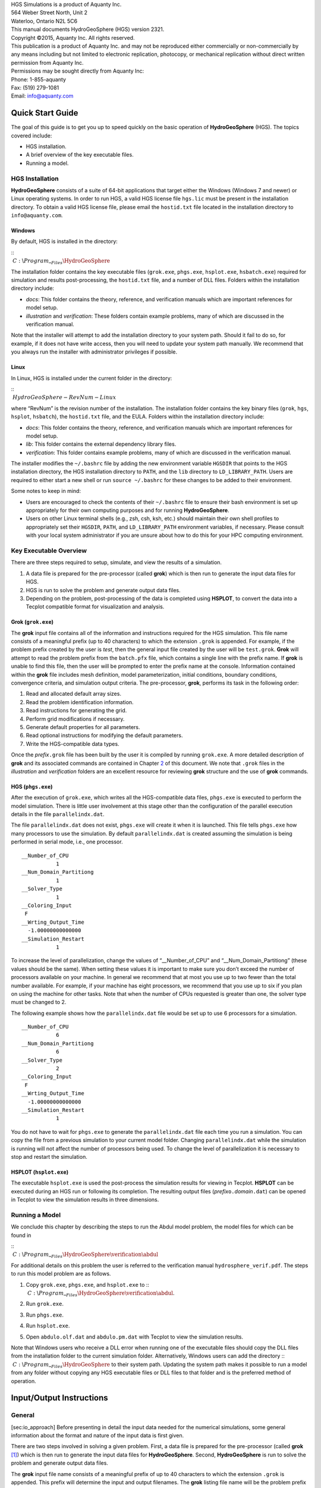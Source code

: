 | HGS Simulations is a product of Aquanty Inc.
| 564 Weber Street North, Unit 2
| Waterloo, Ontario N2L 5C6
| This manual documents HydroGeoSphere (HGS) version 2321.
| Copyright ©2015, Aquanty Inc. All rights reserved.
| This publication is a product of Aquanty Inc. and may not be
  reproduced either commercially or non-commercially by any means
  including but not limited to electronic replication, photocopy, or
  mechanical replication without direct written permission from Aquanty
  Inc.
| Permissions may be sought directly from Aquanty Inc:
| Phone: 1-855-aquanty
| Fax: (519) 279-1081
| Email: info@aquanty.com

|image|

.. _chap:quick_start:

Quick Start Guide
=================

The goal of this guide is to get you up to speed quickly on the basic
operation of **HydroGeoSphere** (HGS). The topics covered include:

-  HGS installation.

-  A brief overview of the key executable files.

-  Running a model.

HGS Installation
----------------

**HydroGeoSphere** consists of a suite of 64-bit applications that
target either the Windows (Windows 7 and newer) or Linux operating
systems. In order to run HGS, a valid HGS license file ``hgs.lic`` must
be present in the installation directory. To obtain a valid HGS license
file, please email the ``hostid.txt`` file located in the installation
directory to ``info@aquanty.com``.

Windows
~~~~~~~

By default, HGS is installed in the directory:

| ::
|  :math:`C:`\\\ :math:`Program`\ \_\ :math:`_Files\HydroGeoSphere`

The installation folder contains the key executable files (``grok.exe``,
``phgs.exe``, ``hsplot.exe``, ``hsbatch.exe``) required for simulation
and results post-processing, the ``hostid.txt`` file, and a number of
DLL files. Folders within the installation directory include:

-  *docs*: This folder contains the theory, reference, and verification
   manuals which are important references for model setup.

-  *illustration* and *verification*: These folders contain example
   problems, many of which are discussed in the verification manual.

Note that the installer will attempt to add the installation directory
to your system path. Should it fail to do so, for example, if it does
not have write access, then you will need to update your system path
manually. We recommend that you always run the installer with
administrator privileges if possible.

Linux
~~~~~

In Linux, HGS is installed under the current folder in the directory:

| ::
|  :math:`HydroGeoSphere-RevNum-Linux`

where “RevNum” is the revision number of the installation. The
installation folder contains the key binary files (``grok``, ``hgs``,
``hsplot``, ``hsbatch``), the ``hostid.txt`` file, and the EULA. Folders
within the installation directory include:

-  *docs*: This folder contains the theory, reference, and verification
   manuals which are important references for model setup.

-  *lib*: This folder contains the external dependency library files.

-  *verification*: This folder contains example problems, many of which
   are discussed in the verification manual.

The installer modifies the ``~/.bashrc`` file by adding the new
environment variable ``HGSDIR`` that points to the HGS installation
directory, the HGS installation directory to ``PATH``, and the ``lib``
directory to ``LD_LIBRARY_PATH``. Users are required to either start a
new shell or run ``source ~/.bashrc`` for these changes to be added to
their environment.

Some notes to keep in mind:

-  Users are encouraged to check the contents of their ``~/.bashrc``
   file to ensure their bash environment is set up appropriately for
   their own computing purposes and for running **HydroGeoSphere**.

-  Users on other Linux terminal shells (e.g., zsh, csh, ksh, etc.)
   should maintain their own shell profiles to appropriately set their
   ``HGSDIR``, ``PATH``, and ``LD_LIBRARY_PATH`` environment variables,
   if necessary. Please consult with your local system administrator if
   you are unsure about how to do this for your HPC computing
   environment.

Key Executable Overview
-----------------------

There are three steps required to setup, simulate, and view the results
of a simulation.

#. A data file is prepared for the pre-processor (called **grok**) which
   is then run to generate the input data files for HGS.

#. HGS is run to solve the problem and generate output data files.

#. Depending on the problem, post-processing of the data is completed
   using **HSPLOT**, to convert the data into a Tecplot compatible
   format for visualization and analysis.

Grok (``grok.exe``)
~~~~~~~~~~~~~~~~~~~

The **grok** input file contains all of the information and instructions
required for the HGS simulation. This file name consists of a meaningful
prefix (up to 40 characters) to which the extension ``.grok`` is
appended. For example, if the problem prefix created by the user is
*test*, then the general input file created by the user will be
``test.grok``. **Grok** will attempt to read the problem prefix from the
``batch.pfx`` file, which contains a single line with the prefix name.
If **grok** is unable to find this file, then the user will be prompted
to enter the prefix name at the console. Information contained within
the **grok** file includes mesh definition, model parameterization,
initial conditions, boundary conditions, convergence criteria, and
simulation output criteria. The pre-processor, **grok**, performs its
task in the following order:

#. Read and allocated default array sizes.

#. Read the problem identification information.

#. Read instructions for generating the grid.

#. Perform grid modifications if necessary.

#. Generate default properties for all parameters.

#. Read optional instructions for modifying the default parameters.

#. Write the HGS-compatible data types.

Once the *prefix*\ ``.grok`` file has been built by the user it is
compiled by running ``grok.exe``. A more detailed description of
**grok** and its associated commands are contained in Chapter
`2 <#chap:io_instructions>`__ of this document. We note that ``.grok``
files in the *illustration* and *verification* folders are an excellent
resource for reviewing **grok** structure and the use of
**grok** commands.

HGS (``phgs.exe``)
~~~~~~~~~~~~~~~~~~

After the execution of ``grok.exe``, which writes all the HGS-compatible
data files, ``phgs.exe`` is executed to perform the model simulation.
There is little user involvement at this stage other than the
configuration of the parallel execution details in the file
``parallelindx.dat``.

The file ``parallelindx.dat`` does not exist, ``phgs.exe`` will create
it when it is launched. This file tells ``phgs.exe`` how many processors
to use the simulation. By default ``parallelindx.dat`` is created
assuming the simulation is being performed in serial mode, i.e., one
processor.

::

   __Number_of_CPU
              1
   __Num_Domain_Partitiong
              1
   __Solver_Type
              1
   __Coloring_Input
    F
   __Wrting_Output_Time
     -1.00000000000000
   __Simulation_Restart
              1

To increase the level of parallelization, change the values of
“\__Number_of_CPU” and “\__Num_Domain_Partitiong” (these values should
be the same). When setting these values it is important to make sure you
don’t exceed the number of processors available on your machine. In
general we recommend that at most you use up to two fewer than the total
number available. For example, if your machine has eight processors, we
recommend that you use up to six if you plan on using the machine for
other tasks. Note that when the number of CPUs requested is greater than
one, the solver type must be changed to 2.

The following example shows how the ``parallelindx.dat`` file would be
set up to use 6 processors for a simulation.

::

   __Number_of_CPU
              6
   __Num_Domain_Partitiong
              6
   __Solver_Type
              2
   __Coloring_Input
    F
   __Wrting_Output_Time
     -1.00000000000000
   __Simulation_Restart
              1

You do not have to wait for ``phgs.exe`` to generate the
``parallelindx.dat`` file each time you run a simulation. You can copy
the file from a previous simulation to your current model folder.
Changing ``parallelindx.dat`` while the simulation is running will not
affect the number of processors being used. To change the level of
parallelization it is necessary to stop and restart the simulation.

HSPLOT (``hsplot.exe``)
~~~~~~~~~~~~~~~~~~~~~~~

The executable ``hsplot.exe`` is used the post-process the simulation
results for viewing in Tecplot. **HSPLOT** can be executed during an HGS
run or following its completion. The resulting output files
(*prefix*\ ``o.``\ *domain*\ ``.dat``) can be opened in Tecplot to view
the simulation results in three dimensions.

Running a Model
---------------

We conclude this chapter by describing the steps to run the Abdul model
problem, the model files for which can be found in

| ::
|  :math:`C:`\\\ :math:`Program`\ \_\ :math:`_Files\HydroGeoSphere\verification\abdul`

For additional details on this problem the user is referred to the
verification manual ``hydrosphere_verif.pdf``. The steps to run this
model problem are as follows.

#. | Copy ``grok.exe``, ``phgs.exe``, and ``hsplot.exe`` to ::
   |  :math:`C:`\\\ :math:`Program`\ \_\ :math:`_Files\HydroGeoSphere\verification\abdul`.

#. Run ``grok.exe``.

#. Run ``phgs.exe``.

#. Run ``hsplot.exe``.

#. Open ``abdulo.olf.dat`` and ``abdulo.pm.dat`` with Tecplot to view
   the simulation results.

| Note that Windows users who receive a DLL error when running one of
  the executable files should copy the DLL files from the installation
  folder to the current simulation folder. Alternatively, Windows users
  can add the directory ::
|  :math:`C:`\\\ :math:`Program`\ \_\ :math:`_Files\HydroGeoSphere` to
  their system path. Updating the system path makes it possible to run a
  model from any folder without copying any HGS executable files or DLL
  files to that folder and is the preferred method of operation.

.. _chap:io_instructions:

Input/Output Instructions
=========================

General
-------

[sec:io_approach] Before presenting in detail the input data needed for
the numerical simulations, some general information about the format and
nature of the input data is first given.

There are two steps involved in solving a given problem. First, a data
file is prepared for the pre-processor (called **grok**\  [1]_) which is
then run to generate the input data files for **HydroGeoSphere**.
Second, **HydroGeoSphere** is run to solve the problem and generate
output data files.

The **grok** input file name consists of a meaningful prefix of up to 40
characters to which the extension ``.grok`` is appended. This prefix
will determine the input and output filenames. The **grok** listing file
name will be the problem prefix to which the letter ``o`` and the file
extension ``.eco`` are appended. For example, if the problem prefix
specified by the user is ``test``, the general input file to be created
by the user will be ``test``\ ``.grok`` and the output listing, or echo,
file generated by the pre-processor will be ``testo.eco``. Some
simulations will require more than one input file (e.g. initial heads
read from file) and will result in the generation of more than one
output file. As a rule, all input files needed during a specific
simulation will have the problem prefix plus a given extension as
filename while all generated output files will have the problem prefix,
the letter ``o``, plus a given extension as filename.

Throughout the manual, we will adopt the convention of using *italics*
to indicate problem-dependent, user-defined portions of filenames
(e.g. prefix, species name etc.) and ``typewriter font`` to indicate
invariant portions generated by **HydroGeoSphere**. For example, in the
filename *prefix*\ ``o.conc.``\ *species*\ ``.0001`` the *prefix* and
*species* portions would be the user-defined prefix and name of a
solute, or species, while the ``o.conc.`` and ``.0001`` portions would
be generated by **HydroGeoSphere** automatically.

After the pre-processor starts executing, it prompts the user to enter
the prefix for the problem interactively from the keyboard. For cases in
which the same input file is being used repeatedly, you can create a
file called ``batch.pfx`` which consists of a single line which contains
the problem prefix. If the file is present, the prefix will
automatically be read from the file and you will not be prompted to
enter it from the keyboard. This file should be placed in the same
directory as the *prefix*\ ``.grok`` file.

Briefly, the pre-processor performs its tasks in the following order:

#. Read and allocate default array sizes [task:def_array]

#. Read problem identification information

#. Read instructions for generating grid [task:ggrid]

#. Perform grid modifications if necessary

#. Generate default properties for all parameters [task:defdata]

#. Read optional instructions for modifying the default parameters
   [task:moddef]

#. Write the **HydroGeoSphere**-compatible data files

Tasks \ `[task:ggrid] <#task:ggrid>`__ and
`[task:moddef] <#task:moddef>`__ are guided by instructions issued by
the user in the *prefix*\ ``.grok`` file. The generation of a complete
set of default data by Task \ `[task:defdata] <#task:defdata>`__ tends
to minimize the amount of data which must be supplied by the user.

Here is an example instruction and some input data which illustrates
some common conventions that will be used throughout the manual:

--------------

| Example instruction text

#. **xlen, nbx** Domain length [L] and number of blocks in the
   :math:`x`-direction.

#. **xi(i), i=1,nx** Nodal :math:`x`-coordinates [L].

#. **inode(i)...end** Node numbers.

--------------

| 

The pre-processor instruction is separated from the preceding text by a
horizontal line, and is written using the sans serif font. It must be
typed in the *prefix*\ ``.grok`` file exactly as shown, with the
exception that it is not case-sensitive, and blanks before and after the
instruction are optional. Note that only one blank is allowed between
any two words in an instruction.

If the instruction requires input data, there will follow a series of
numbered lines, each containing boldfaced **variable names** and a
description of what is to be read. Each numbered line will correspond to
one or more Fortran read statements.

Usually, the number of items required in the data file are indicated by
how many boldfaced variable names are present on the line. The default
Fortran variable naming conventions are in effect. This means variables
starting with the letters IN inclusive require integer values, while all
the rest require real values, unless stated otherwise in the case of
string or logical variables. Numerical values are read in free-format so
integers and reals do not need to be lined up in columns and they can be
separated by blanks or commas. A descriptive comment can be included
inline after the last data value has been read from the line, but should
be avoided when reading character strings (e.g., filenames).

In this example, three items of input are required. The first item **xl,
nbx** requires that the user enter a real value (i.e. domain length)
followed by an integer value (i.e. number of blocks) on the first
non-blank or uncommented line following the instruction.

The second item **xi(i), i=1,nx** reads **nx** real values into the
array **xi**. The size of **nx** is problem dependent (e.g., number of
nodes in :math:`x`, number of species, etc.) and it is up to the user to
supply enough values to satisfy the read statement. The values may be
entered on one line or spread out over multiple lines as desired. If
they are entered on one line, they should be separated by spaces or
commas.

Finally, the third item **inode(i)...end** indicates a list, in this
case of node numbers, that is to be read until an end instruction is
encountered. The list values must be entered one per line.

The end of the documentation that pertains to a specific instruction is
designated by three dots: :math:`\bullet \bullet \bullet`.

So for this example instruction, assuming that **nx** is equal to 5, the
following statements in the *prefix*\ ``.grok`` file would satisfy the
input requirements:

::

       Example instruction text
       10.0    100
       0.0   2.0   4.0   6.0   8.0   10.0
       1
       2
       3
       5
       6
       end

In some cases (there are not too many) an instruction will have a more
complex input structure of the form **val(i,j), i=1,m, j=1,n**. The
indices are always listed from fastest to slowest varying reading from
left to right. Hence, this input would be written in a file as:

::

       val11 val21 ... valm1
       val12 val22 ... valm2
         :     :         :
       val1n val2n ... valmn

Naturally, if index :math:`j` was listed first followed by index
:math:`i`, then the input in the file would be transposed. In all cases
the instruction will contain a helpful example to show how the input
should be formatted in the file.

Some instructions are controlled by input routines that have their own
subset of input instructions, some or all of which may be optional. For
example, the instruction Solute is used to define a new solute and in
its simplest form appears as:

::

       Solute
       end

In this case, the End instruction immediately follows the Solute
instruction, and no optional instructions have been issued. The End
statement is required so that **grok** knows when to exit the solute
definition routine. Such instructions will be indicated using the
following convention:

--------------

| Example instruction text...End

--------------

| 

where the text ...End indicates that the instruction (e.g. Solute) will
be followed by optional instructions or input and terminated by an End
instruction.

Before **grok** processes instructions contained in a
*prefix*\ ``.grok`` or a material properties file (see
Section \ `[sec:modify_named_material] <#sec:modify_named_material>`__)
it first makes a working copy of the file in which any line which is
completely blank or which begins with an exclamation point (!) is
removed and in which the contents of any included file are copied. This
allows you to include blank lines and comments when and where required
to improve the readability and clarity of the input.

Included files can be used to avoid having to cut and paste or comment
and uncomment large sections of input instructions. Long lists (e.g. of
node numbers or boundary condition data) and cases where various
different grid generation approaches are being tried are good candidates
for application of the include feature. For example, if we wanted to use
include to supply data to the example given above, we could use the
following instruction in *prefix*\ ``.grok``:

::

       Example instruction text
       10.0    100
       0.0   2.0   4.0   6.0   8.0   10.0
       include my.node_list

and where the file ``my.node_list`` could contain, for example:

::

       1
       2
       3
       5
       6
       end

If you now wanted to substitute another node list you could, for
example, supply different node numbers in the file
``my_other.node_list`` and then just change the file name given in the
include instruction.

Included files can contain groups of instructions and input, or just
bits of input for a single instruction. Only one level of include
instruction is allowed, and so included files can not themselves contain
include instructions.

As **grok** reads and processes the copy of the *prefix*\ ``.grok`` file
it also creates the *prefix*\ ``o.eco`` file. Results of the
**HydroGeoSphere** data generation procedures are written to this file
so if there are any problems reported by the pre-processor you should
check this file first to determine their nature and how you might fix
them. If an error occurs while reading the input data, then
**grok** will halt execution and issue an error message (to the screen
and the *prefix*\ ``o.eco`` file) of the form:

::

       INSTRUCTION: 500

       **************************************
       *** INPUT ERROR, HALTING EXECUTION ***
       **************************************

       GRID GENERATION: Unrecognized instruction

       Press any key to continue

In this case the last instruction (i.e. ``500``) has, for some reason,
caused an error. You should now check the input files to further
investigate the cause of the problem, starting with the
*prefix*\ ``.grok`` and material properties files.

File Process Control Options
~~~~~~~~~~~~~~~~~~~~~~~~~~~~

The following instructions control how the pre-processor treats
instructions in the *prefix*\ ``.grok`` file and can be inserted at any
point in the file and as often as required, except of course when input
for a specific instruction is expected.

--------------

| Echo off

By default, as instructions are read by **grok** they are echoed to the
screen. This command turns off this feature.

--------------

| 

--------------

| Echo on

This commands turns on the echoing of instructions to the screen.

--------------

| 

--------------

| Skip on

With skip mode turned on, **grok** will read but not act on any
subsequent instructions.

--------------

| 

--------------

| Skip off

Turns skip mode off, so **grok** will resume acting on instructions.

--------------

| 

--------------

| Skip rest

**grok** exits the loop for reading instructions from the
*prefix*\ ``.grok`` file and proceeds to generate the
**HydroGeoSphere** data files.

--------------

| 

--------------

| Pause

This instruction causes **grok** to pause at the current location in the
*prefix*\ ``.grok`` file until the user presses a key.

--------------

| 

User Defined Variables
^^^^^^^^^^^^^^^^^^^^^^

This section describes pre-processor commands that can be used to
define/undefine variables in your **grok** file and material properties
files (see Section \ `2.8 <#sec:mat_props>`__), similar to how variables
are used in a batch script or shell script, albeit, on a much simpler
level. The syntax of these commands is different from other
**grok** commands you will encounter in this manual for two reasons:

#. To mimic the syntax for defining variables used by batch or shell
   scripts.

#. Because these commands are parsed by **grok** during scratch file
   generation and are not actually present in the final **grok** or
   material properties files.

We begin by describing how to define a new variable or overwrite the
value of an existing one:

::

       set variable $<varname>=<value>

The variable name (``$<varname>``) may consist of up to 256 characters,
is case insensitive, and must adhere to the following rules:

#. Contain at least two characters.

#. The first character must be the dollar sign ($), which is a special
   character reserved for identifying pre-processor variables.

#. The second character is a letter or underscore.

#. All remaining characters are letters, numbers, or an underscore.

The variable’s value (``<value>``), which is always treated as a string,
may consist of up to 4096 characters and must not contain a dollar sign
($) character. The ``set variable`` command ignores any leading/trailing
whitespace around the variable name and its value. Inline comments are
also ignored. For example, the following commands are equivalent:

::

       set variable $path=C:\my_file_path    ! inline comment
       set variable   $path =C:\my_file_path
       set variable $path=   C:\my_file_path
       set variable   $path  =  C:\my_file_path

Each command defines the variable ``$path`` to have the value
``C:‘ my_file_path``. If you wish to retain leading whitespace in the
variable value, then you can do so by enclosing it in double quotes ().
For example, the command

::

       set variable $path="   C:\my_file_path"

assigns to the variable ``$path`` the value ``   C:\my_file_path``. Note
that the enclosing double quotes are automatically stripped from the
variable value by the ``set variable`` command. If you would like to
assign an empty value to a variable, then you can do so as follows using
either of the equivalent commands:

::

       set variable $<varname>=
       set variable $<varname>=""

If you use the ``set variable`` command without any parameters, then a
list of all currently defined variables and their values will be written
to the console. To undefine a variable that is currently defined you may
use the following command:

::

       unset variable $<varname>

Similar to the ``set variable`` command, all leading/trailing whitespace
around the variable name is ignored. Note that calling
``unset variable`` on a variable that is undefined has no effect. In
addition, you may use the following command to undefine all currently
defined variables:

::

       unset all variables

Once a variable is defined, you can obtain its value via variable
substitution simply by writing the variable’s name followed directly by
a dollar sign ($). For example, the **grok** file commands

::

       set variable $path1=D:\projects\my_project\include_files
       set variable $path2=D:\projects\my_project\init_files

       include $path1$\file1.include

       initial head from file
       $path2$\head0.txt

are equivalent to

::

       include D:\projects\my_project\include_files\file1.include

       initial head from file
       D:\projects\my_project\init_files\head0.txt

Note that using the value of an undefined variable will result in a
warning message being written to the console.

As discussed above, pre-processor variables are supported by the
**grok** file, material properties files, and by all files included via
an Include command. It is important to keep in mind that pre-processor
variables have global scope among these files. For example, if your
**grok** file defines a variable and then includes a file, that variable
will be visible within the included file. If the included file then
defines a variable with the same name, its value will be overwritten and
will persist after the include statement has been processed. The same is
true for the material properties files. Therefore, as a best practice,
we recommend defining all pre-processor variables at the top of your
**grok** file.

We now describe in detail the various actions of the pre-processor,
giving instructions for setting up the *prefix*\ ``.grok`` file where
necessary.

Units and Physical Constants
~~~~~~~~~~~~~~~~~~~~~~~~~~~~

[sec:io_units] The units used in the program are not preset, although a
default of kilogram-metre-second units is assumed and used to define the
values of certain physical constants as discussed below. The user should
decide which units will be used for mass (M), length (L), and time (T)
for the various input variables, issue the appropriate units instruction
(or assign appropriate values for the physical constants) and then
consistently use those chosen units for all other input data. The units
of temperature :math:`(\Theta)`, for example in the case of thermal
transport, are expected to be in degrees Celsius unless stated
otherwise. For example, if you want to specify the dimensions of your
domain in metres and the time at which you want a solution is in
seconds, then all measures of length and time will have to be in metres
and seconds, respectively. The hydraulic conductivity should therefore
be specified in m s\ :math:`^{-1}`, a pumping rate in m\ :math:`^3`
s\ :math:`^{-1}`, etc. The program does not perform any checks to ensure
unit consistency.

Default values are assigned for the gravitational acceleration and fluid
properties which correspond to standard values in the
kilogram-metre-second system. These parameters are used when defining
the properties of fractures, open wells and tile drains.

The following default values will be used for the physical constants and
correspond to typical values in the kilogram-metre-second system:

-  Gravitational acceleration :math:`g = 9.80665` m s\ :math:`^{-2}`,
   Equation \ `[eq:1a] <#eq:1a>`__.

-  Fluid density :math:`\rho = 1000.0` kg m\ :math:`^{-3}`,
   Equation \ `[eq:3] <#eq:3>`__.

-  Fluid viscosity :math:`\mu = 1.124 \times 10^{-3}` kg
   m\ :math:`^{-1}` s\ :math:`^{-1}`, Equation \ `[eq:3] <#eq:3>`__.

-  Fluid compressibility :math:`\alpha_w = 4.4 \times 10^{-10}`
   kg\ :math:`^{-1}` m s\ :math:`^2`, Equation \ `[eq:7b] <#eq:7b>`__.

-  Fluid surface tension :math:`\chi = 0.07183` kg s\ :math:`^{-2}`,
   Equation \ `[V-eq:a5] <#V-eq:a5>`__.

If you are using different units or you want to change the default
values you can do so using the following instructions.

--------------

| Units: kilogram-metre-minute

Converts the default values given above into the kilogram-metre-minute
system. This instruction also converts the porous media, dual continuum,
fractured media, and surface flow default properties that are defined in
the code. Note, however, that it does not convert properties specified
in any *prefix*\ ``.grok``, ``.mprops``, etc. files. Similar
instructions exist for converting to the following systems:

-  Kilogram-metre-hour.

-  Kilogram-metre-day.

-  Kilogram-metre-year.

-  Kilogram-centimetre-second.

-  Kilogram-centimetre-minute.

-  Kilogram-centimetre-hour.

-  Kilogram-centimetre-day.

-  Kilogram-centimetre-year.

You can change the default values of the physical constants using the
following instructions. If you change the default units from the
kilogram-metre-second system make sure the values given here are in the
new system.

--------------

| 

--------------

| Gravitational acceleration

#. **grav** Gravitational acceleration constant [L T:math:`^{-2}`],
   :math:`g` in Equation \ `[eq:1a] <#eq:1a>`__.

--------------

| 

--------------

| Reference fluid density

#. **rho** Fluid density [M L:math:`^{-3}`], :math:`\rho` in
   Equation \ `[eq:3] <#eq:3>`__.

--------------

| 

--------------

| Reference fluid viscosity

#. **visc** Fluid viscosity [M L:math:`^{-1}` T:math:`^{-1}`],
   :math:`\mu` in Equation \ `[eq:3] <#eq:3>`__.

--------------

| 

--------------

| Fluid compressibility

#. **wcomp** Fluid compressibility [M:math:`^{-1}` L T\ :math:`^2`],
   :math:`\alpha_w` in Equation \ `[eq:7b] <#eq:7b>`__.

--------------

| 

--------------

| Zero fluid compressibility

Assigns a value of zero for fluid compressibility (i.e.,
incompressible).

--------------

| 

--------------

| Fluid surface tension

#. **tensn** Fluid surface tension [M T:math:`^{-2}`], :math:`\chi` in
   Equation \ `[V-eq:a5] <#V-eq:a5>`__.

--------------

| 

Pre-Processor Considerations
~~~~~~~~~~~~~~~~~~~~~~~~~~~~

Array Dimensioning
^^^^^^^^^^^^^^^^^^

[sec:array_defaults] When performing
Task \ `[task:def_array] <#task:def_array>`__, **grok** first checks for
the existence of a file ``array_sizes.default`` in the directory where
the *prefix*\ ``.grok`` file is located. If it is not found, the file is
automatically created and default array sizes are written which are then
used by the pre-processor. Associated with each default are a descriptor
and a default value. A portion of the file is shown here:

::

       dual: material zones
               20
       dual flow bc: flux nodes
            10000

       ...etc...

       tiles: flux function panels
               20
       wells: injection concentration function panels
              100
       end

So, for example, the default maximum number of dual continuum material
zones is 20. If the problem is defined such that an array exceeds the
default maximum (e.g. the number of node sheets in the
:math:`z`-direction for layered grids exceeds 50) then **grok** will
halt execution and issue an error message (to the screen and the
*prefix*\ ``o.eco`` file) of the form:

::

       *********************************************
       *** DIMENSIONING ERROR, HALTING EXECUTION ***
       *********************************************

        Pre-processor request exceeds default array size

        mesh: node sheets in z for layered grids
        Default value: 50
        Requested value: 100

        Increase the default value in file ARRAY_SIZES.DEFAULT

Given the descriptor in the error message, you can now edit the
``array_sizes.default`` file and increase the appropriate value. Note
that the file is sorted alphabetically by descriptor. When you run
**grok** again, it will read the new default value from the file.
Re-compilation of the code is not necessary, since it uses Fortran
ALLOCATE statements to define array sizes at run-time.

**HydroGeoSphere** does not utilize the file ``array_sizes.default``,
but instead uses exact array sizes determined and passed by **grok**.

Remember, this process is problem dependent, and each time you run
**grok** in a different directory, a fresh ``array_sizes.default`` file
will be generated with default values.

Problem Identification
----------------------

The first section of the *prefix*\ ``.grok`` file should consist of a
description of the problem being defined. As for the rest of the file,
blank lines and lines beginning with an exclamation point (!) are
ignored.

The description can contain from zero up to as many lines as the user
requires to describe the problem. Each line can contain up to 60
characters. The description is printed at the beginning of the listing
files for **grok** (*prefix*\ ``o.eco``) and
**HydroGeoSphere** (*prefix*\ ``o.lst``).

The user must signal the end of the description using the End
instruction.

--------------

| End

This instruction signals the end of the description at which point
control is passed back to the pre-processor.

--------------

| 

Grid Generation
---------------

[chap:grid] The next section of the *prefix*\ ``.grok`` file should
consist of instructions for grid generation followed by an End
instruction.

Currently, **grok** is capable of generating grids which are composed of
either hexahedral blocks or triangular prisms.
Figure \ `[fig:element_types] <#fig:element_types>`__ shows the local
node numbering conventions for each of these elements and also the
positive directions of the :math:`x`-, :math:`y`-, and :math:`z`-axes.

.. figure:: conv
   :alt: Element types and local node numbering conventions.

   Element types and local node numbering conventions.

[fig:element_types]

We will first discuss options for generating simple grids, followed by
irregular grids.

Simple Grids
~~~~~~~~~~~~

[sec:simple_blocks] Simple grids can be generated for rectangular
domains which are adequate for many problems. They can have uniform or
variable element sizes and can be made of hexahedral block or triangular
prismatic elements. Each element in the grid is given a default zone
number of 1.

--------------

| Generate uniform blocks

#. **xlen, nbx, (x0)** Domain length [L] and number of blocks in the
   :math:`x`-direction, the optional origin in the :math:`x`-direction
   [L] (zero by default).

#. **ylen, nby, (y0)** Domain length [L] and number of blocks in the
   :math:`y`-direction, the optional origin in the :math:`y`-direction
   [L] (zero by default).

#. **zlen, nbz, (z0)** Domain length [L] and number of blocks in the
   :math:`z`-direction, the optional origin in the :math:`z`-direction
   [L] (zero by default).

Generates a grid for a rectangular domain made up of uniform blocks. In
this case, the grid is formed by subdividing the domain in the
:math:`x`-direction into **nbx** blocks, each of length **xlen/nbx**.
The domain is subdivided in a similar fashion in the :math:`y`- and
:math:`z`-directions, using the other input parameters.

--------------

| 

--------------

| Generate uniform prisms

Generates a grid for a rectangular domain made up of uniform prisms.
Requires identical input to the routine Generate uniform blocks
described above. In this case though, instead of generating block
elements, this instruction generates prism elements by subdividing each
block into two prism elements.

--------------

| 

--------------

| Generate variable blocks

#. **nx** Number of nodes in the :math:`x`-direction.

#. **x(i), i=1,nx** Nodal :math:`x`-coordinates [L].

#. **ny** Number of nodes in the :math:`y`-direction.

#. **y(i), i=1,ny** Nodal :math:`y`-coordinates [L].

#. **nz** Number of nodes in the :math:`z`-direction.

#. **z(i), i=1,nz** Nodal :math:`z`-coordinates [L].

Generates a grid for a rectangular domain made up of variably-sized
blocks. It is almost identical to the Generate uniform blocks
instruction except that instead of entering a domain length in each
direction we enter a list of coordinates, which are each used to define
the position of a plane of nodes along that axis. The structure **x(i),
i=1,nx** is called an implied do and means that you must supply **nx**
values for the array **xi**. One or more values can be entered per line
until the read statement is satisfied, then a new line should be started
for the next read statement. Note that the line length is limited by
3000 characters in any input instructions and thus, use additional lines
for **x(i), y(i), z(i)** should your input exceed this limit.

--------------

| 

--------------

| Generate variable prisms

Generates a grid for a rectangular domain made up of variably-sized
prisms. Requires identical input to the routine Generate variable blocks
described above. In this case though, instead of generating block
elements, this instruction generates prism elements by subdividing each
block into two prism elements.

--------------

| 

.. _sec:gen_blocks_interactive:

Interactive Block Grids
~~~~~~~~~~~~~~~~~~~~~~~

Interactive block instructions can be used to generate a grid made up of
variably-sized blocks. The user can grade the mesh as desired in each of
the three principal directions. This is particularly useful for regions
in which fine meshes are required, for example, near a discrete fracture
or well.

Note that these instructions cannot be used in conjunction with the
other grid generation instructions such as Generate uniform block,
Generate uniform prisms, Generate variable blocks, or Generate variable
prisms.

--------------

| Generate blocks interactive...End

Causes **grok** to begin reading a group of interactive block
instructions until it encounters an End instruction. The group should
contain of at least one instruction for each of the principal
directions.

--------------

| 

The available instructions are:

--------------

| Grade x

#. **x1, x2, dxstart, xfac, dxmax** Starting :math:`x`-coordinate [L],
   ending :math:`x`-coordinate [L], starting element size, element size
   multiplication factor, and maximum element size.

Grid lines (i.e. elements) are generated along the :math:`x`-axis from
**x1** to **x2** which grade up in size from **dxstart** to **dxmax**.
Element sizes are increased steadily by a factor of **xfac**.

--------------

| 

--------------

| Grade y

As above but for the :math:`y`-axis.

--------------

| 

--------------

| Grade z

As above but for the :math:`z`-axis.

--------------

| 

The instructions used to generate the mesh shown in
Figure \ `[fig:gen_blocks_mesh] <#fig:gen_blocks_mesh>`__ are:

::

       generate blocks interactive
       grade x
        75.0     0.0   0.01   1.5  5.0
       grade x
        75.0   100.0   0.01   1.5  5.0
       grade x
       125.0   100.0   0.01   1.5  5.0
       grade x
       125.0   200.0   0.01   1.5  5.0
       grade y
       100.0     0.0   0.01   1.5  5.0
       grade y
       100.0   200.0   0.01   1.5  5.0
       grade z
         1.0     0.0   0.25   1.0  0.25
       grade z
         3.0     1.0   0.01   1.3  0.25
       grade z
         3.0    11.0   0.01   1.3  0.25
       grade z
        11.0    12.0   0.25   1.0  0.25
       end generate blocks interactive

.. figure:: gen_blocks
   :alt: Example grid that was created using Generate blocks interactive
   instructions.
   :width: 80.0%

   Example grid that was created using Generate blocks interactive
   instructions.

[fig:gen_blocks_mesh]

.. _sec:rfgen:

3-D Random Fracture Generator for Block Grids
~~~~~~~~~~~~~~~~~~~~~~~~~~~~~~~~~~~~~~~~~~~~~

The following command can be used to generate a 3-D random fracture
network in an orthogonal domain (i.e., composed of 8-node block
elements). Fractures with random locations, lengths, and apertures can
be generated.

--------------

| Rfgen driver

#. **rfgfile** Name of the file that contains the random fracture grid
   and fracture generation information.

The structure of the input file is described below.

--------------

| 

--------------

| Grid information

#. **x1, x2** :math:`x`-range [L] of the domain.

#. **y1, y2** :math:`y`-range [L] of the domain.

#. **z1, z2** :math:`z`-range [L] of the domain.

#. **botfracbnd** Elevation [L] of lowest extent of a fracture. No
   fractures will be generated below this elevation.

#. **nwell** Number of wells.

#. **xwell(i), ywell(i), i=1,nwell** :math:`xy`-coordinates [L] of the
   well. Generates :math:`x`- and :math:`y`-grid lines through each
   point.

#. **xsource1, xsource2** :math:`x`-coordinates [L] of the source.
   Generates :math:`x`-grid lines at these points.

#. **ysource1, ysource2** :math:`y`-coordinates [L] of the source.
   Generates :math:`y`-grid lines at these points.

#. **zsource1, zsource2** :math:`z`-coordinates [L] of the source.
   Generates :math:`z`-grid lines at these points.

#. **mingrspacx, mingrspacy, mingrspacz** Minimum grid spacing [L] in
   the :math:`x`-, :math:`y`-, and :math:`z`-directions, respectively.
   For example, a **mingrspacx** value of 1 would ensure that no
   gridlines are less than 1 length unit apart along the :math:`x`-axis.

#. **fixed_grid** Logical value (T/F) that controls whether grid lines
   are generated randomly (F) or according to fixed spacing input
   parameters (T). If true, then read the following:

   #. **fixed_space** Logical value (T/F) that controls whether uniform
      (T) or variable (F) grid line spacing is applied. If true, then
      read the following:

      #. **fixgrspacx, fixgrspacy, fixgrspacz** Fixed spacing [L] in the
         :math:`x`-, :math:`y`-, and :math:`z`-directions, respectively.

      Otherwise, read the following:

      #. **nx** Number of nodes in the :math:`x`-direction.

      #. **x(i), i=1,nx** Nodal :math:`x`-coordinates [L].

      #. **ny** Number of nodes in the :math:`y`-direction.

      #. **y(i), i=1,ny** Nodal :math:`y`-coordinates [L].

      #. **nz** Number of nodes in the :math:`z`-direction.

      #. **z(i), i=1,nz** Nodal :math:`z`-coordinates [L].

This instruction should be placed at the top of the file and should not
appear more than once.

--------------

| 

--------------

| Fracture information

#. **seed** Seed for the random number generator. If this number is
   changed, a new random number sequence is produced, which in turn
   causes new realizations of fracture location, length and aperture to
   be generated.

#. **xmeanfreq** Mean fracture frequency [L:math:`^{-1}`] in the
   :math:`x`-direction.

#. **ymeanfreq** Mean fracture frequency [L:math:`^{-1}`] in the
   :math:`y`-direction.

#. **zmeanfreq** Mean fracture frequency [L:math:`^{-1}`] in the
   :math:`z`-direction.

#. **decay** Aperture decay constant [L:math:`^{-1}`]. Aperture size can
   be made to decrease with increasing depth. Set to zero for no decay.

#. **lnsbetween** Minimum number of grid lines between fractures.

#. **cap** Maximum number of times to attempt generating a fracture.

This instruction should follow the Grid information instruction and
should not appear more than once.

--------------

| 

--------------

| Fracture location distribution x-axis

#. **type** An integer value indicating the probability distribution
   used to generate the variable fracture locations in the
   :math:`x`-direction. Acceptable values are:

   | A ĀA ̄ 1 Uniform.
   | 2 Normal.
   | 3 Exponential.

#. **var1, var2** Distribution parameters [L].

For the uniform distribution **var1** is the minimum and **var2** is the
maximum. For the normal distribution **var1** is the mean and **var2**
is the variance. For the exponential distribution **var1** is the mean
and **var2** is the standard deviation.

--------------

| 

The following instructions use the same input data structure as Fracture
location distribution x-axis except they are applied to the :math:`y`-
and :math:`z`-directions:

| 

The following instructions use the same input data structure as Fracture
location distribution x-axis to generate fracture lengths in the three
principal directions:

| 

The following instructions use the same input data structure as Fracture
location distribution x-axis to generate fracture apertures in the three
principal orientations:

| 

Note that when generating fracture apertures from the normal
distribution, random samples are truncated to the interval
:math:`(0,\infty)`. A negative fracture aperture generated from either
the truncated normal or uniform distribution will result in an error.

The remaining commands are optional but should not be used more than
once:

--------------

| Vertical fracture from top

#. **vertical_frac_top** Logical value (T/F), which if true, ensures
   that all vertical fractures start from the top of the domain.

--------------

| 

--------------

| Zone fractures how

#. **zone_rfgen_fracs** Controls how fracture zone numbers are assigned.
   Acceptable values are:

   | A ĀA ̄ 1 Assign zone numbers by fracture.
   | 2 Assign zone numbers by orientation.

If zoned by orientation, horizontal fractures are in zone 1, vertical
fractures parallel to the :math:`xy`-axis are in zone 2, and vertical
fractures parallel to the :math:`xz`-axis are in zone 3.

--------------

| 

--------------

| End

This instruction signals the end of the 3-D random fracture generator
input at which point control is passed back to the pre-processor.

--------------

| 

Once the 3-D grid is generated, it is possible to change the random
fracture apertures to zoned fracture apertures by following the
procedures outlined in
Section \ `[sec:modify_named_material] <#sec:modify_named_material>`__.

Interactive 3-D Mesh Generator
~~~~~~~~~~~~~~~~~~~~~~~~~~~~~~

[sec:ean] Irregular grids can be generated by supplying nodal
coordinates, element incidences and element zones for a 2-D slice which
is composed of triangular or quadrilateral elements. Currently,
triangles and quadrilaterals can not be mixed in the same slice. These
slices can then be replicated to form a 3-D mesh composed of 6-node
prisms (from triangles) or 8-node hexahedra (from quadrilaterals).

Defining a 2-D Mesh
^^^^^^^^^^^^^^^^^^^

The following instructions can be used to obtain 2-D slice data.

--------------

| Generate uniform rectangles

#. **xlen, nbx, (x0)** Domain length [L] and number of rectangles in the
   :math:`x`-direction, the optional origin in the :math:`x`-direction
   [L] (zero by default).

#. **ylen, nby, (y0)** Domain length [L] and number of rectangles in the
   :math:`y`-direction, the optional origin in the :math:`y`-direction
   [L] (zero by default).

Generates a 2-D grid for a rectangular domain made up of uniform
rectangles. Each rectangular element will be assigned a default zone
number of 1. It is identical to the Generate uniform blocks instruction
except that we drop the :math:`z`-axis parameters.

--------------

| 

--------------

| 


#. **nx** Number of nodes in the :math:`x`-direction.

#. **x(i), i=1,nx** Nodal :math:`x`-coordinates [L].

#. **ny** Number of nodes in the :math:`y`-direction.

#. **y(i), i=1,ny** Nodal :math:`y`-coordinates [L].

Generates a 2-D grid for a rectangular domain made up of variably-sized
rectangles. Each rectangular element will be assigned a zone number of
1. It is almost identical to the Generate variable blocks instruction
except that we drop the :math:`z`-axis parameters. Note that the line
length is limited by 3000 characters in any input instructions and thus,
use additional lines for **x(i), y(i)** should your input exceed this
limit.

--------------

| 

--------------

| T
| his instruction works in exactly the same way as the Generate blocks
  interactive instruction described in
  Section \ `2.3.2 <#sec:gen_blocks_interactive>`__, except that input
  is limited to the :math:`x`- and :math:`y`-directions and a 2-D mesh
  of 4-node rectangular elements is generated.

--------------

| 

--------------

| 
| Grid generation ! triangles ! uniform

#. **xlen, nbx, (x0)** Domain length [L] and number of rectangles in the
   :math:`x`-direction, the optional origin in the :math:`x`-direction
   [L] (zero by default).

#. **ylen, nby, (y0)** Domain length [L] and number of rectangles in the
   :math:`y`-direction, the optional origin in the :math:`y`-direction
   [L] (zero by default).

Generates a 2-D grid for a rectangular domain made up of uniform
triangles. Each triangular element is assigned a default zone number of
one. This command is identical to the command Generate uniform prisms
except that we drop the :math:`z`-dependence.

--------------

| 

--------------

| 


#. **gmsfile** Filename of the 2-D GMS formatted mesh.

Generates a 2-D grid from the mesh defined in the input file. The format
of this file is described in detail in
Appendix \ `[app:2dmesh] <#app:2dmesh>`__ and is compatible with that
produced by the Groundwater Modeling System (GMS) software.

--------------

| 

--------------

| 


#. **ah2_mesh** Filename of the 2-D ``.ah2`` mesh exported from
   AlgoMesh.

Generates a 2-D grid from the mesh defined in the input file.

--------------

| 

--------------

| Refine 2d grid

Causes **grok** to refine 2-D irregular triangular grid (one triangle to
four triangles). This command can be repeated multiple times after the
2-D grid has been imported. Note that the number of nodes increases by
about four times with this command.

--------------

| 

--------------

| Reduce 2d grid, boundary file

#. **polygon_file** Filename of a text file that defines a polygon by
   the :math:`x`- and :math:`y`-coordinates of its vertices, one vertex
   per line of the file. Note that the number of lines in this file must
   be the same as the number of vertices in the polygon and the first
   and last vertices must be identical.

This command clips an existing 2-D grid to those elements/nodes that
belong to the input polygon, renumbering nodes and elements in the
process. A 2-D element is defined to belong to a polygon when all its
vertices belong to that polygon. Combined with the command Refine 2d
grid, this command provides a basis for telescopic mesh refinement.

--------------

| 

--------------

| Read fractran 2d grid

[sec:fractran_slice]

#. **prefix** Prefix of the FRACTRAN files which contain the node
   coordinates, element incidences and element zone numbers for the 2-D
   rectangular element mesh. This is a string variable.

Reads the files which contain data defining a 2-D slice composed of
4-node rectangular elements. These files are compatible with output
generated by the FRACTRAN program.

--------------

| 

For a 2-D slice made of 4-node rectangular elements, the following
instructions can be used to remove elements:

--------------

| Remove rectangles with shapefile

#. **arcview_prefix** Prefix of the ArcView shapefile.

#. **unproject_file** Logical value (T/F), which if true, causes
   **grok** to read grid unprojection data as described in
   Section \ `[sec:grid_projection] <#sec:grid_projection>`__ and to
   apply it to the data read from the ArcView shapefile.

#. **project_file** Logical value (T/F), which if true, causes
   **grok** to read grid projection data as described in
   Section \ `[sec:grid_projection] <#sec:grid_projection>`__ and to
   apply it to the data read from the ArcView shapefile.

#. **outside** Logical value (T/F), which if true, causes elements
   located outside the area defined in the ArcView shapefile to be
   removed. Otherwise, elements located inside the area are removed.

This command updates an existing 2-D grid by removing elements based
whether they are either inside or outside a polygon defined by the
shapefile. Inclusion/exclusion of an element is based on its centroid.
Currently, this command applies only to rectangular elements.

--------------

| 

--------------

| Remove rectangles with blanking file

As above except a blanking file in surfer format is used instead of an
ArcView shapefile.

--------------

| 

--------------

| Raster to scl

#. **arcview_filename** Name of the ArcView ASCII file.

#. **bandwidth** Cell bandwidth used for averaging.

Reads an ArcView ASCII file and interpolates a value for each 2-D mesh
node. The results are written to a GMS formatted scalar file named
``output.scl``.

--------------

| 

--------------

| Raster to nprop

#. **arcview_filename** Name of the ArcView ASCII file.

#. **bandwidth** Cell bandwidth used for averaging.

Reads an ArcView ASCII file and interpolates a value for each 2-D mesh
node. The results are written to a binary file named
``raster2nprop.output.nprop``.

--------------

| 

--------------

| Raster to element

#. **arcview_filename** Name of the ArcView ASCII file.

#. **statistic** Statistic to be used to interpolate values. Acceptable
   values for the variable **statistic** are:

   | A ̄ max count
   | nearest

   If variable **statistic** is set to “max count” read the following:

   #. **bandwidth** Cell bandwidth used for averaging.

Reads an ArcView ASCII file and interpolates a value for each 2-D mesh
element. The results are written as a two-column list of element numbers
and values to the file named ``output.el``.

--------------

| 

3-D Mesh Generation
^^^^^^^^^^^^^^^^^^^

Once you have a 2-D slice, you have the option of exiting the grid
definition procedure, which will cause **grok** to automatically
generate a unit thickness 3-D grid. It does this by duplicating the 2-D
slice and constructing the appropriate 6-node prism or 8-node hexahedral
element incidences and assigning a unit element length perpendicular to
the slice. The element zone numbers for the slice are used to assign
default zone numbers for each element. Such a grid could be used to
simulate 2-D cross-sectional problems.

More often, you will want to generate a 3-D layered grid, perhaps with
topography defined by a DEM (Digital Elevation Model) and/or uneven
layer contacts based on the observed hydrostratigraphy.

To do so you should start by issuing the following instruction:

--------------

| C
| auses **grok** to begin reading a group of 3-D grid generation
  instructions until it encounters an End instruction.

--------------

| 

The basic procedure is to build up the 3-D mesh by defining the base,
then adding layers one at a time from the base to ground surface.

By default, the domain will contain a single layer, one element high
with a base elevation of zero and a top elevation of 1, and the element
zone numbering scheme from the 2-D slice will be used to assign the 3-D
mesh element zone numbers. Instructions that change the default
behaviour are described below:

These commands are optional and should not be used more than once:

--------------

| C
| auses **grok** to assign the 3-D mesh layer number to the element zone
  number. By default, the element zone numbering scheme from the 2-D
  slice is used to assign the 3-D mesh element zone number.

--------------

| 

--------------

| 


#. **min_thick** Minimum thickness [L].

This instruction causes **grok** to enforce a minimum thickness
constraint for all layers. At nodes where the computed layer top
elevation is less than or equal to the current base elevation,
**min_thick** is subtracted from the top elevation to get the base
elevation.

In contrast to the command Minimum layer thickness, this command applies
to all layers and adjusts layers from the top down, maintaining the
original surface layer elevations.

If this constraint is not enforced, then **grok** will stop and issue a
warning message if the computed top elevation is less than or equal to
the current base elevation.

Note that this command should be issued before any New layer commands.

--------------

| 

--------------

| C
| auses **grok** to begin reading a group of base elevation instructions
  until it encounters an End instruction. Available instructions are
  described in
  Section \ `[sec:irregular_elev_instructions] <#sec:irregular_elev_instructions>`__.
  By default, the base elevation of the domain will be set to zero.

--------------

| 

Elevation Instructions
^^^^^^^^^^^^^^^^^^^^^^

[sec:irregular_elev_instructions] These instructions are used to define
3-D mesh base elevations and new layer top elevations.

--------------

| Elevation constant

#. **elev** Elevation value [L].

--------------

| 

--------------

| Elevation from raster file

#. **rasterfile** Name of the raster file containing the base elevation
   values. This is a string variable. The file should be formatted as
   outlined in Appendix \ `9 <#app:raster_files>`__.

--------------

| 

--------------

| 
| .grok

#. **filename** Filename of GoCAD tsurf file, up to 120 characters. Note
   that the length units in this file must match the model’s length
   units.

This command assigns elevations by interpolating to a surface consisting
of triangular elements. The surface is stored as a GoCAD tsurf file.
Note that this command applies only to triangular prism or hexahedral
block meshes.

--------------

| 

--------------

| Elevation from bilinear function in xy

#. **xfrom, xto, yfrom, yto** :math:`x`-range [L] and :math:`y`-range
   [L].

#. **a1, a2, a3, a4, a5** Bilinear function coefficients.

For nodes falling within the given :math:`x`- and :math:`y`-range, the
:math:`z`-coordinate is computed according to the following function:

.. math::

   z = \textbf{a1} + \textbf{a2}(x-\textbf{xfrom}) + \textbf{a3}(x-\textbf{xfrom})^2
               + \textbf{a4}(y-\textbf{yfrom}) + \textbf{a5}(y-\textbf{yfrom})^2

--------------

| 

--------------

| Elevation from sine function in xy

#. **xfrom, xto, yfrom, yto** :math:`x`-range [L] and :math:`y`-range
   [L].

#. **zz0** Elevation [L] at point (**xfrom, yfrom**).

#. **num_sw_x, amplitude_x, slope_x** Number of sine wave cycles, sine
   wave amplitude [L], and surface slope in the :math:`x`-direction.

#. **num_sw_y, amplitude_y, slope_y** Number of sine wave cycles, sine
   wave amplitude [L], and surface slope in the :math:`y`-direction.

For nodes falling within the given :math:`x`- and :math:`y`-range, the
:math:`z`-coordinate is computed according to the following function:

.. math::

   \begin{aligned}
           z & = & \textbf{zz0} + \textbf{amplitude\_x} (1 + \sin(f(x)))+ \textbf{slope\_x}  (x-\textbf{xfrom})  \\
                 & &          + \textbf{amplitude\_y} (1 + \sin(f(y)))+ \textbf{slope\_y}  (y-\textbf{yfrom})
       \end{aligned}

where:

.. math:: f(x) = 2\pi\cdot\textbf{num\_sw\_x}\cdot(x-\textbf{xfrom})/(\textbf{xto}-\textbf{xfrom})

.. math:: f(y) = 2\pi\cdot\textbf{num\_sw\_y}\cdot(y-\textbf{yfrom})/(\textbf{yto}-\textbf{yfrom})

--------------

| 

The number of cycles of the sine wave can be a fraction and the sine
function rises from a value of **zz0** at (**xfrom, yfrom**) as
:math:`x`- and :math:`y`-values increase. Where the peaks coincide, the
maximum elevation is given by
:math:`\textbf{zz0} + \textbf{amplitude\_x} + \textbf{amplitude\_y}`.

--------------

| Elevation from cosine function in xy

As above but uses the cosine function instead of the sine function.

--------------

| 

--------------

| Elevation from xz pairs

#. **xval(i), zval(i)...end** List of :math:`xz`-pairs [L].

Listed :math:`xz`-coordinate pairs are read until an End instruction is
encountered. They should be given in order from the smallest to largest
:math:`x`-value. For each node in the 2-D grid, the :math:`x`-coordinate
of the node is used to determine its position in the list, and a
:math:`z`-coordinate is then interpolated from the neighbouring
:math:`xz`-pairs.

--------------

| 

--------------

| Elevation from file

#. **ascii_elevation_filename** Name of the ASCII text file containing
   the elevation [L] values. The file should contain one elevation value
   per line for each node in the surface mesh.

--------------

| 

Axisymmetric Flow
~~~~~~~~~~~~~~~~~

--------------

| T
| his instruction is used for simulating radial flow to a well. It
  should only be applied to a vertical cross-section, of unit thickness
  in the :math:`y`-direction. The :math:`x`-coordinate is taken as the
  radial distance.

One should define a vertical cross-section of unit thickness in the
:math:`y`-direction (with two nodes in that direction), and locate a
pumping/injection well at the origin :math:`(x = 0)`.

--------------

| 

Manipulating the 3-D Grid
~~~~~~~~~~~~~~~~~~~~~~~~~

[sec:manipulate]

--------------

| 


#. **angle** Angle [deg] to rotate grid.

Rotates a grid by **angle** degrees about the :math:`x`-axis. Note that
a positive angle produces a counterclockwise rotation.

--------------

| 

--------------

| 


#. **angle** Angle [deg] to rotate grid.

Rotates a grid by **angle** degrees about the :math:`y`-axis. Note that
a positive angle produces a counterclockwise rotation.

--------------

| 

--------------

| Adapt grid to fractures

#. **adapt_g2f_mode** An integer value indicating how the grid is
   adapted to inclined fractures.

If block elements are used, two inclined fractures may intersect in the
middle of an element instead of on a grid node, so the fractures will
not be connected unless additional nodes are specified.

Acceptable values for the variable **adapt_g2f_mode** and the actions
taken in each case are:

| A ĀA ̄ 0 No action is taken.
| 1 New grid lines are added.
| 2 The block element is substituted by four prisms.
| 3 Inclined faces are not selected in the block element where the
  problem occurs.

The default value is 1.

--------------

| 

Ending Grid Generation
~~~~~~~~~~~~~~~~~~~~~~

--------------

| S
| ignals the end of the user-controlled portion of the grid definition
  section of the input data file. At this stage, the pre-processor will
  automatically perform grid modifications if appropriate. For example,
  if you read in 2-D slice data but did not specify layer information
  using for example, the Generate layers interactive instruction, the
  pre-processor would generate a default 3-D system by duplicating the
  2-D slice to form a single layer of unit-thickness elements.

--------------

| 

.. _sec:selecting_components:

Selecting Mesh Components
-------------------------

In order to assign boundary conditions, material properties etc. we need
to be able to choose subsets of the grid. The method of choice must be
flexible and easy to use as well as being able to handle complex input
requirements.

The following is a list of grid components, ranked in order of
increasing complexity:

#. Nodes: used to assign initial heads and first-type boundary
   conditions.

#. Segments: used to represent wells, tile drains, or observation wells.

#. Faces (triangles or rectangles): used to represent fractures or
   high-conductivity planes (as 2-D triangular or rectangular elements)
   and to assign second- and third-type boundary conditions to these as
   well as 3-D prism or block elements.

#. Elements (blocks or prisms): sometimes used to assign hydraulic
   conductivities or distribution coefficients.

#. Zones: generally used to assign material properties such as hydraulic
   conductivity. Elements are grouped into zones by assigning them the
   same ID number.

We will assign to all members of a grid component an attribute called
‘chosen’ that can be toggled on or off by the user. If an attribute is
chosen for certain members of a component, then subsequent instructions
issued by the user will affect those members only. For example, the
following section of a hypothetical *prefix*\ ``.grok`` file would
initially turn off all chosen nodes (i.e. instruction Clear chosen nodes
which requires no further input), then turn on only those nodes
satisfying the requirement that they are within :math:`10^{-5}` distance
units of the plane defined by the equation :math:`x=0` (i.e. instruction
Choose nodes x plane followed by two lines of input).

::

     clear chosen nodes
     choose nodes x plane
     0.0                   ! x-coordinate of plane
     1.e-5                 ! distance criteria

Once these nodes were chosen, we could set the property of interest by
issuing another set of instructions, for example:

::

     create node set
     my_node_set
   	
     boundary condition
       type
       head
       
       node set
       my_node_set
       
       time value table
       0.0 10.0
       end
     end

In this case we are assigning a constant head of 10.0 to all chosen
nodes at time zero, which will apply for the duration of the simulation.
We note that the head boundary condition instruction is acting on nodes
via the Node set instruction. In general, it is up to the user to be
aware of which components each group of instructions acts upon.

The effect of issuing two such instructions in succession is cumulative.
For example, the following input would choose nodes that are within
:math:`10^{-5}` distance units of the planes :math:`x = 0` and
:math:`x = 10`.

::

     clear chosen nodes
     
     choose nodes x plane
     0.0                   ! x-coordinate of plane
     1.e-5                 ! distance criteria
     
     choose nodes x plane
     10.0                  ! x-coordinate of plane
     1.e-5                 ! distance criteria

The following sections introduce all instructions that are available for
choosing subsets of the various grid components.

Selecting Segments
~~~~~~~~~~~~~~~~~~

We can use the following instructions to alter the set of chosen
segments.

--------------

| Clear chosen segments

All segments in the domain are flagged asnot chosen. This is recommended
if you are unsure of which segments are chosen due to previously issued
instructions.

--------------

| 

--------------

| Choose segments all

All segments in the domain will be chosen. This is useful if you wish to
assign a property to all segments in the grid.

--------------

| 

--------------

| Choose segments line

#. **x1, y1, z1** :math:`xyz`-coordinates [L] of the first end point of
   the line.

#. **x2, y2, z2** :math:`xyz`-coordinates [L] of the second end point of
   the line.

Segments which fall on or close to the line are chosen. The routine
finds the two nodes closest to the end points of the line and then finds
the group of connected line segments which form the shortest path
between the two nodes.

--------------

| 

--------------

| Choose segments polyline

#. **npts** The number of points defining the polyline, which should be
   entered in order from one end of the polyline to the other.

#. **x(i), y(i), z(i), i=1,npts** List of polyline point
   :math:`xyz`-coordinates [L].

Segments that fall on or close to the polyline are chosen. The routine
proceeds along the polyline, considering two points at a time. For each
set of points it finds the two nearest nodes and then finds the group of
connected line segments that form the shortest path between the two
nodes.

--------------

| 

--------------

| 


#. **nsheet** The sheet number.

#. **npts** The number of points defining the polyline, which should be
   entered in order from one end of the polyline to the other.

#. **x(i), y(i), z(i), i=1,npts** List of polyline point
   :math:`xyz`-coordinates [L].

Segments that fall on or close to the polyline are chosen. The routine
proceeds along the polyline, considering two points at a time. For each
set of points it finds the two nearest nodes in the specified sheet and
then finds the group of connected line segments that form the shortest
path between the two nodes.

--------------

| 

--------------

| Choose segments am node list

#. **npts** The number of points defining the polyline, which should be
   entered in order from one end of the polyline to the other.

#. **node(i), sheet(i), i=1,npts** List of polyline point node and sheet
   numbers.

Segments which fall on or close to the polyline are chosen. This
instruction is intended to help to build horizontal wells/drains.

--------------

| 

--------------

| Choose segments xy between sheets

#. **x1, y1** :math:`xy`-coordinates [L] to define a vertical segment.

#. **isheet1, isheet2** Bottom and top sheet numbers to define the
   segment.

This instruction is intended to help to build vertical wells/drains.

--------------

| 

Selecting Faces
~~~~~~~~~~~~~~~

[sec:cfc]

--------------

| Allow internal faces

Causes **grok** to define internal faces, which cut through elements.

By default, only the external faces (six orthogonal faces for 8-node
blocks and five faces for 6-node prisms) are defined for the mesh.

--------------

| 

The following instructions are used to alter the set of chosen faces:

--------------

| Clear chosen faces

All faces in the domain are flagged as *not* chosen. This is recommended
if you are unsure of which faces are chosen due to previously issued
instructions.

--------------

| 

--------------

| Choose faces all

All faces in the domain will be chosen. This is useful if you wish to
assign a property to all faces in the grid. Rarely used.

--------------

| 

--------------

| Choose faces x plane

#. **x1** :math:`x`-coordinate [L] of the plane.

#. **ptol** Distance [L] from the plane.

Faces within distance **ptol** of the plane defined by the equation
:math:`x` = **x1** will be chosen. This command is particularly useful
when assigning boundary conditions to a specific face of a rectangular
domain.

--------------

| 

--------------

| Choose faces y plane

As above but for the :math:`y`-plane.

--------------

| 

--------------

| Choose faces z plane

As above but for the :math:`z`-plane.

--------------

| 

--------------

| 
| .grok

#. **x1, y1, z1** :math:`xyz`-coordinates [L] of a point on the disk.

#. **x2, y2, z2** :math:`xyz`-coordinates [L] of a point on the disk.

#. **x3, y3, z3** :math:`xyz`-coordinates [L] of disk center.

#. **radius** Radius [L] of the disk :math:`(> 0)`.

#. **tol** Distance [L] above and below the disk :math:`(> 0)`.

Faces whose centroids are within the cylindrical region bisected by the
disk with height **tol** above and below the disk are chosen. Note that
all three points on the disk must be distinct.

--------------

| 

--------------

| Choose faces 3pt plane

#. **x1, y1, z1** :math:`xyz`-coordinates [L] of the first point.

#. **x2, y2, z2** :math:`xyz`-coordinates [L] of the second point.

#. **x3, y3, z3** :math:`xyz`-coordinates [L] of the third point.

#. **ptol** Distance [L] from the plane.

Faces within distance **ptol** of the plane defined by the three points
will be chosen. This allows you to choose planes of faces with an
arbitrary orientation, and is particularly useful for setting up a set
of sloping fractures.

--------------

| 

--------------

| Choose faces 3pt plane bounded

#. **x1, y1, z1** :math:`xyz`-coordinates [L] of the first point.

#. **x2, y2, z2** :math:`xyz`-coordinates [L] of the second point.

#. **x3, y3, z3** :math:`xyz`-coordinates [L] of the third point.

#. **ptol** Distance [L] from the plane.

#. **x4, x5** :math:`x`-range [L] of the block.

#. **y4, y5** :math:`y`-range [L] of the block.

#. **z4, z5** :math:`z`-range [L] of the block.

Faces within distance **ptol** of the plane defined by the three points
and within the rectangular block defined by the three ranges will be
chosen.

--------------

| 

--------------

| Choose faces block

#. **x1, x2** :math:`x`-range [L] of the block.

#. **y1, y2** :math:`y`-range [L] of the block.

#. **z1, z2** :math:`z`-range [L] of the block.

Faces whose centroids are within the rectangular block defined by the 3
ranges are chosen. Note that the values given for one, two or all of the
ranges can be identical and in that case, the block will collapse to a
plane, line or point respectively.

--------------

| 

--------------

| Choose faces block by layer

#. **x1, x2** :math:`x`-range [L] of the block.

#. **y1, y2** :math:`y`-range [L] of the block.

#. **z1, z2** :math:`z`-range [L] of the block.

#. **nlaybot, nlaytop** Bottom and top element layer numbers.

Faces whose centroids are within the rectangular block which is defined
by the three coordinate ranges, and which lie within the element layers
defined by **nlaybot** and **nlaytop** are chosen. These layer numbers
do not correspond to those given during grid generation but are simply
defined by numbering each sheet of elements from 1 (bottom) to
:math:`n-1` (top) where :math:`n` is the number of node sheets (2-D
meshes) making up the grid.

This instruction is intended for grids that are regular in the
:math:`x`- and :math:`y`-directions, but which have variable
:math:`z`-values for a given element layer. It can be used if the top
and bottom elevations of a 3-D element layer vary spatially.

Note that the values given for one, two or all of the ranges can be
identical and in that case, the block will collapse to a plane, line or
point respectively.

--------------

| 

--------------

| Choose faces sheet

#. **nsheet_bot,nsheet_top** Bottom and top sheet numbers.

Faces which are between the two specified sheets (inclusive) and are not
oriented perpendicular to the sheet will be chosen.

--------------

| 

--------------

| Choose faces top

All faces in the top sheet of the domain will be chosen.

--------------

| 

--------------

| Choose faces top block

#. **x1, x2** :math:`x`-range [L] of the block.

#. **y1, y2** :math:`y`-range [L] of the block.

#. **z1, z2** :math:`z`-range [L] of the block.

Faces in the top layer whose centroids are within the rectangular block
defined by the three ranges are chosen. Note that the values given for
one, two or all of the ranges can be identical and in that case, the
block will collapse to a plane, line or point respectively.

--------------

| 

--------------

| Choose faces top from raster

#. **filename** File path to raster file.

#. **n1, n2** Range of raster values.

Faces in the top layer whose centroids lie within the given raster class
range are chosen. Selects all raster values that lie between **n1** and
**n2** (inclusive).

--------------

| 

--------------

| Choose faces bottom

All faces in the bottom sheet of the domain will be chosen.

--------------

| 

--------------

| Choose faces front

Faces on the front of the domain will be chosen. This instruction can
only be applied to meshes composed of block elements. Front faces are
parallel to the :math:`xz`-coordinate plane and have small
:math:`y`-coordinates.

--------------

| 

--------------

| Choose faces back

Faces on the back of the domain will be chosen. This instruction can
only be applied to meshes composed of block elements. Back faces are
parallel to the :math:`xz`-coordinate plane and have large
:math:`y`-coordinates.

--------------

| 

--------------

| Choose faces left

Faces on the left side of the domain will be chosen. This instruction
can only be applied to meshes composed of block elements. Left side
faces are parallel to the :math:`yz`-coordinate plane and have small
:math:`x`-coordinates.

--------------

| 

--------------

| Choose faces right

Faces on the right side of the domain will be chosen. This instruction
can only be applied to meshes composed of block elements. Right side
faces are parallel to the :math:`yz`-coordinate plane and have large
:math:`x`-coordinates.

--------------

| 

--------------

| Choose faces top am

#. **filename** Name of the AlgoMesh chosen elements file
   *am_prefix*\ ``.echos.``\ *description*.

Faces flagged as true in the file, that are in the top sheet, and are
not oriented perpendicular to the sheet are chosen.

--------------

| 

--------------

| Choose faces top am common

#. **filename1** Name of the AlgoMesh chosen elements file
   *am_prefix*\ ``.echos.``\ *description1*.

#. **filename2** Name of the AlgoMesh chosen elements file
   *am_prefix*\ ``.echos.``\ *description2*.

Faces flagged as true in the both files, that are in the top sheet, and
are not oriented perpendicular to the sheet are chosen.

--------------

| 

--------------

| Choose faces top am exclude

#. **filename1** Name of the AlgoMesh chosen elements file
   *am_prefix*\ ``.echos.``\ *description1*.

#. **filename2** Name of the AlgoMesh chosen elements file
   *am_prefix*\ ``.echos.``\ *description2*.

Faces flagged as true in the first file and flagged as false in the
second file, that are in the top sheet, and are not oriented
perpendicular to the sheet are chosen.

--------------

| 

--------------

| Choose faces top for chosen elements

Faces are chosen if they are in the top sheet and the 3-D element they
belong to is chosen.

--------------

| 

--------------

| Choose faces am

#. **filename** Name of the AlgoMesh chosen elements file
   *am_prefix*\ ``.echos.``\ *description*.

#. **nsheet_bot,nsheet_top** Bottom and top sheet numbers.

Faces flagged as true in the file, that are between the top and bottom
sheets (inclusive), and that are not oriented perpendicular to the sheet
are chosen.

--------------

| 

--------------

| Choose faces vertical from am nodes

#. **filename** Name of the AlgoMesh chosen nodes file
   *am_prefix*\ ``.nchos.``\ *description*.

#. **nsheet_bot,nsheet_top** Bottom and top sheet numbers.

This instruction is intended for use with meshes that are generated from
AlgoMesh 2-D meshes, and is used to choose faces that are oriented
perpendicular to the mesh.

If a node is chosen in the 2-D mesh, then the nodes in the 3-D mesh that
have the same :math:`xy`-coordinates (i.e., that fall in the same column
of nodes as the 2-D node) and between the top and bottom sheets
(inclusive) will be chosen. A face is then chosen if all of its four
nodes are chosen.

--------------

| 

--------------

| 


#. **isheet1, isheet2** Bottom and top sheet numbers (inclusive),
   respectively.

#. **npts** Number of points defining the polyline.

#. **x(i), y(i), i=1,npts** The :math:`xy`-coordinates [L] of points on
   the polyline within a single sheet. The points should be ordered from
   one end of the polyline to the other.

Vertical faces that fall on or close to the polyline for the specified
node sheet interval are chosen. The routine proceeds along the polyline,
considering two points at a time. For each set of points it finds the
two nearest nodes and then finds the group of connected line segments
that form the shortest path between the two nodes.

--------------

| 

--------------

| Choose horizontal faces on layer

#. **nlayer** Element layer number.

#. **x1, x2** The :math:`x`-range [L] of the block.

#. **y1, y2** The :math:`y`-range [L] of the block.

Horizontal faces which are in the layer of elements numbered **nlayer**
and within the rectangular block which is defined by the :math:`x`- and
:math:`y`-range are chosen. This instruction can be used to select
horizontal faces (e.g. to make fractures) when the elevation of a given
layer of nodes is irregular.

--------------

| 

--------------

| Choose faces stairway

#. **x1, y1, z1** :math:`xyz`-coordinates [L] of the first point.

#. **x2, y2, z2** :math:`xyz`-coordinates [L] of the second point.

#. **x3, y3, z3** :math:`xyz`-coordinates [L] of the third point.

Horizontal and vertical faces of an inclined plane that is defined by
three points are chosen. This instruction is mainly designed for
verification purpose of modelling results using inclined fractures. Note
that if using this instruction, fracture velocities are multiplied by a
correction factor that accounts for the longer path that contaminants
have to travel from node to node.

--------------

| 

--------------

| Choose fracture faces block

#. **x1, x2** :math:`x`-range [L] of the block.

#. **y1, y2** :math:`y`-range [L] of the block.

#. **z1, z2** :math:`z`-range [L] of the block.

Faces which are fracture elements and whose centroids are within the
rectangular block defined by the 3 ranges are chosen. Note that the
values given for one, two or all of the ranges can be identical and in
that case, the block will collapse to a plane, line or point
respectively.

--------------

| 

--------------

| 


#. **n1, n2, n3, n4** Node numbers of the face to be chosen.

The face whose vertices correspond to the given nodes will be chosen.
Note that in order to select a triangular face simply set
:math:`\textbf{n4} = 0`.

--------------

| 

--------------

| 


#. **n1(i), n2(i), n3(i), n4(i)...end** Node numbers for each face to be
   chosen.

For each set of node numbers, the face whose vertices correspond to the
given nodes will be chosen. Note that in order to select a triangular
face simply set :math:`\textbf{n4(i)} = 0`.

--------------

| 

--------------

| Clear chosen faces by nodes

As above except the face will be cleared (i.e., not chosen).

--------------

| 

--------------

| Choose faces horizontal circle

#. **x_mid, y_mid, z_mid** :math:`xy`-coordinates [L] of the centre of
   the circle and elevation of the circle.

#. **radius** Radius [L] of the circle.

#. **ptol** Vertical tolerance [L].

Faces within a vertical distance **ptol** of elevation **z_mid**, and
within the circle with centre **x_mid, y_mid** and radius **radius** are
chosen. This allows you to choose faces in a domain that has a circular
ground-plan.

--------------

| 

--------------

| Write chosen faces

#. **filename** Name of the file to which the chosen face information
   will be written.

Setting up complex fracture networks with combinations of Choose face
instructions can be very time consuming in **grok** and this step does
not need to be repeated as long as the grid structure remains the same.
This instruction is intended to be used in conjunction with the
following instruction.

--------------

| 

--------------

| Write chosen faces and host element numbers

#. **filename** Name of the file to which the chosen face and host
   element information will be written.

For each currently chosen face, this instruction writes the face number
and associated 3-D element numbers. If the second element number is
zero, the face is on the outside of the 3-D domain.

--------------

| 

--------------

| Read chosen faces

#. **filename** Name of the file from which the chosen face information
   will be read.

If you want only those faces read from the file to be chosen then make
sure to issue the instruction Clear chosen faces before you use Read
chosen faces. If not, the results will be merged with the currently
chosen set of faces. This could be useful if you want to apply a certain
set of fracture material properties to more than one group of faces at a
time.

--------------

| 

--------------

| ‘
| ’ Causes the current set of chosen face numbers to be written to the
  *prefix*\ ``o.eco`` file.

--------------

| 

Selecting Inclined Faces
~~~~~~~~~~~~~~~~~~~~~~~~

These instructions only work for rectangular meshes with the standard
element numbering scheme.

For each block element, there are 6 potential inclined faces which may
be selected. These are given ID numbers according to the following
convention:

::

       PLANE ID   LOCAL NODES
           1       1-2-7-8
           2       4-3-6-5
           3       2-3-8-5
           4       1-4-7-6
           5       1-3-7-5
           6       2-4-8-6

--------------

| Clear chosen inclined faces

All faces in the domain are flagged asnot chosen. This is recommended if
you are unsure of which inclined faces are chosen due to previously
issued instructions.

Note that this instruction also clears chosen regular (horizontal and
vertical) faces. This is necessary because a previously defined inclined
plane may also consist of horizontal or vertical faces which have to be
unselected as well.

--------------

| 

--------------

| Choose faces 3pt inclined plane

#. **nplane** Plane ID number, as defined above.

#. **x1, y1, z1** :math:`xyz`-coordinates [L] of the first point on the
   plane.

#. **x2, y2, z2** :math:`xyz`-coordinates [L] of the second point on the
   plane.

#. **x3, y3, z3** :math:`xyz`-coordinates [L] of the third point on the
   plane.

#. **ptol** Distance [L] from the plane.

#. **xmin, xmax** :math:`x`-range [L] of the block.

#. **ymin, ymax** :math:`y`-range [L] of the block.

#. **zmin, zmax** :math:`z`-range [L] of the block.

Faces which have the appropriate plane ID, whose centroids lie within
the distance **ptol** of the plane which is defined by the three points,
and whose centroids are within the rectangular block defined by the
three ranges are chosen.

Note that if the plane defined by the three points is parallel to one
coordinate axis, the pre-processor will automatically use the ID of the
plane parallel to that axis, and the user-defined plane ID will be
ignored.

--------------

| 

Simulation Control Options
--------------------------

.. _general-1:

General
~~~~~~~

Once the grid generation step is completed, the pre-processor generates
a set of data for a default problem by assuming saturated, steady-state
flow in a non-fractured, homogeneous porous medium. The porous medium
properties for the default problem, which are hardwired in the code, are
listed in
Table \ `[tab:saturated_porous_media_defaults] <#tab:saturated_porous_media_defaults>`__.
By default, the finite-element approach is used and a transport
simulation is not done. If the default problem setup and material
properties are acceptable, it is likely that the only additional data
required to complete the definition of the problem are some flow
boundary conditions, which can be assigned as described in
Section \ `[sec:bndy_cond] <#sec:bndy_cond>`__.

--------------

| Transient flow

Causes **HydroGeoSphere** to perform a time-stepping, transient flow
solution.

--------------

| 

--------------

| Unsaturated

Causes **HydroGeoSphere** to perform a variably-saturated flow solution.

--------------

| 

--------------

| Do transport

Causes **HydroGeoSphere** to perform a transport solution.

--------------

| 

If surface loading with hydromechanical coupling is required, you must
issue the following instruction:

--------------

| Surface loading

Causes **HydroGeoSphere** to consider surface loading with
hydromechanical coupling.

--------------

| 

The following instructions are used to define the behaviour of the
Travel Time Probability Package described in
Section \ `[sec:travel_time_theory] <#sec:travel_time_theory>`__.

--------------

| C
| auses **HydroGeoSphere** to compute a travel time probability density
  function. Note that this command is only valid under steady-state flow
  conditions.

--------------

| 

--------------

| C
| auses **HydroGeoSphere** to compute a travel time cumulative density
  function. Note that this command is only valid under steady-state flow
  conditions.

--------------

| 

--------------

| C
| auses **HydroGeoSphere** to deduce the travel time probability density
  function from the cumulative density function at observation points.
  Note that this command is only valid under steady-state flow
  conditions.

--------------

| 

--------------

| C
| auses **HydroGeoSphere** to compute the mean age/mean life expectancy.
  Note that this command is only valid under steady-state flow
  conditions.

--------------

| 

--------------

| C
| auses **HydroGeoSphere** to compute the mean age under transient flow
  conditions at each simulation output time. Note that each simulation
  output is assumed to be a steady-state flow condition.

--------------

| 

--------------

| C
| auses **HydroGeoSphere** to compute the mean life expectancy under
  transient flow conditions at each simulation output time. Note that
  each simulation output is assumed to be a steady-state flow condition.

--------------

| 

--------------

| Backward-in-time

Defines if flow is to be reversed (backward transport solution). This
command only works for a single conservative species.

--------------

| 

--------------

| Evaluate capture zone

Defines if an outlet capture zone is to be evaluated. This command only
works for a single conservative species.

--------------

| 

--------------

| Species attribution

Defines the species number (absolutely necessary in the case of
multi-species transport).

--------------

| 

These instructions are of general interest:

--------------

| Y vertical

Causes **HydroGeoSphere** to assume that the :math:`y`-coordinate points
in the vertical direction (i.e., instead of the :math:`z`-coordinate).

This instructiondoes not switch coordinates, but merely cause
**HydroGeoSphere** to use the :math:`y`-coordinate of a node to
calculate the total hydraulic head (pressure + elevation) for
variably-saturated simulations. It is intended to be used for
variably-saturated flow problems when using triangular prism elements,
when one wants to have the triangular mesh (which is defined in the
:math:`xy`-plane) to be oriented along the vertical direction.

--------------

| 

--------------

| Data check only

Causes **HydroGeoSphere** to halt execution after reading all data
files, initializing arrays, etc., but prior to the start of the solution
procedure

This command can be useful for very large problems, where it is
desirable to make sure that all the input is correct before actually
doing the simulation.

--------------

| 

--------------

| T
| his command defines the flow conditions for the simulation based on
  the initial conditions and boundary conditions defined in the
  *prefix*\ ``.grok`` file and applies the predefined flow conditions
  for the entire solute transport simulation.

--------------

| 

Defined transient flow

#. **filename** File path to a porous media domain head input file, for
   example, *prefix*\ ``o.head_pm.``\ ``0001``, at most 256 characters.

| This command defines the flow conditions for a transient simulation
  based on head output files generated by a previous simulation. For
  example, suppose you run a simulation which generates the head output
  files *prefix*\ ``o.head_pm.0001``, …, *prefix*\ ``o.head_pm.0009``
  and *prefix*\ ``o.head_olf.0001``, …, *prefix*\ ``o.head_olf.0009``
  that you would like to run again to produce some additional output.
  Instead of having to rerun the full simulation, which may be costly,
  you can copy the head output files to a folder under your simulation
  folder, e.g., ::
|  :math:`heads\ `, and then rerun your simulation by defining the flow
  field from the head files in ::
|  :math:`heads\ ` at each output time. Note that initial head values
  are supplied by your initial conditions.

There are a number of things to keep in mind when using this command:

-  The names of all head input files must match the following format:

   *prefix*\ ``o.head_``\ *domain*\ ``.####``

   where *prefix* can be different from your current model prefix,
   *domain* may be any of *pm, dual, olf, frac, chan, well, tile*, and
   ``####`` is the output time number.

-  Head input files must be available for all domains within your model.
   For example, if your model defines discrete fracture and overland
   flow domains in addition to the porous media domain, then you must
   provide ``head_frac`` and ``head_olf`` input files in addition to
   ``head_pm`` input files.

-  The output times at which your head input files were generated must
   match the output times in your model. However, head input files may
   be provided at different temporal resolutions. For example, suppose
   your simulation duration is two months with daily output times. Then
   you could provide porous media head input on a monthly basis (0001,
   0030, 0060) and overland flow head input on a daily basis (0001, …,
   0060).

-  The head input units must agree with the units in your model.

-  Your model setup, in particular, your mesh and domain setup, must
   match exactly the mesh and domain setup of the simulation that
   generated the head input files. Your numerical convergence criteria
   should also be the same.

-  Adaptive timestepping is disabled and cannot be used.

-  Not all output that is possible with a full simulation may be
   available.

Finite-Difference Options
^^^^^^^^^^^^^^^^^^^^^^^^^

--------------

| Finite difference mode

Causes **HydroGeoSphere** to use the finite difference approach instead
of the default finite element method.

--------------

| 

The following instructions affect the transport simulation in a general
way when finite difference method is being used.

--------------

| Compute fd cross terms

Causes **HydroGeoSphere** to compute cross terms explicitly when a
finite difference representation is chosen, which, by default, are
ignored.

--------------

| 

--------------

| C
| auses the control-volume finite difference approach to be used instead
  of the default standard finite difference approach. This instruction
  has no effect when the finite element approach is being used because
  the control volume approach is always used in that case.

--------------

| 

Matrix Solver
^^^^^^^^^^^^^

The matrix solution procedure consists of three phases: initialization,
preconditioning and solution. The instructions presented here can be
used to control the preconditioning and solution phases in order to
increase the efficiency of the model.

The default preconditioning scheme is level-based factorization without
red/black system reduction. Improving model performance requires a good
understanding of these options, and so if you are unsure you should just
use the default settings. However, if you decide to experiment with the
solver preconditioning parameters, here are a few suggestions for doing
so:

#. For transient, simple (i.e., small number of nodes) problems,
   level-based preconditioning works better, because the static data
   structure analysis does not need to be done for each time step.

#. For steady state or complex problems, drop tolerance preconditioning
   works better, because WATSIT spends most of its time in the solution
   phase, not the preconditioning phase.

#. For a very smoothly varying solution (e.g., a weakly stressed,
   homogeneous property field) red/black reduction will speed
   convergence.

--------------

| Level of fill

#. **level** Level of fill.

Assigns the level of fill to be preserved in level-based factorization,
which defaults to 0. If drop tolerance preconditioning is used, this
value is not used.

--------------

| 

--------------

| Red black reduction

Tells the solver to use red black reduction. This can be used either
using level-based or drop tolerance preconditioning.

--------------

| 

--------------

| Drop tolerance preconditioning

Tells the solver to use drop tolerance preconditioning. This will remove
elements based on how small they are. The default threshold is 0.1.

--------------

| 

--------------

| Drop tolerance threshold

#. **thres** Drop tolerance threshold.

Assign a new drop tolerance threshold.

--------------

| 

Once the preconditioning phase is complete, the matrix can be solved
using several acceleration techniques. The following command can be used
to change the solver procedure:

--------------

| Solver acceleration technique

#. **iaccel** Type of acceleration to use.

Assigns a new value for the acceleration technique for the linear
solver, which defaults to 3 (CGSTAB-P). Appropriate values are 0 (CG,
for symmetric matrices only), 1 (OrthoMin), 2 (CGS), 3 (CGSTAB-P) or 4
(GMRES). If unsure, don’t use this command.

--------------

| 

--------------

| No matrix scaling

Tells the solver not to use matrix scaling preconditioning.

--------------

| 

Timestep Control
~~~~~~~~~~~~~~~~

[sec:tstep] Before discussing the available instructions for controlling
the behaviour of a transient solution, some background information is
required. The pre-processor **grok** generates an array of target times
that are derived from the following sources:

-  Times specified by the user to meet timestep constraints.

-  Times specified by the user to meet output requirements.

-  Times at which transient boundary condition values change.

This target time array is passed to **HydroGeoSphere**, which uses it to
produce timestep values. As discussed in
Section \ `[sec:adaptive_timestep] <#sec:adaptive_timestep>`__, adaptive
timestepping can be used to adjust the timestep values based on changes
in head, saturation, and/or concentration as the solution progresses.

The following instructions can be used to modify the timestepping
behaviour of a transient solution within the adaptive timestepping
framework (they do not apply if adaptive timestepping is disabled):

--------------

| Initial time

#. **tinit** Initial time [T].

Assigns a new value for the initial time, which defaults to zero. This
is useful if you are restarting the simulation and want to index the
times used to an earlier run.

--------------

| 

--------------

| Initial timestep

#. **val** Initial timestep size [T].

Assigns a new value for the initial timestep, which defaults to 0.01
time units.

--------------

| 

--------------

| Maximum timestep

#. **val** Maximum timestep size [T].

Assigns a new value for the maximum timestep size, which defaults to
:math:`10^{25}` time units.

--------------

| 

--------------

| 


#. **time(i), max_timestep(i)...end** Simulation time [T] and maximum
   timestep size [T] list.

This command assigns a time varying value for the maximum timestep size.
For each simulation time :math:`t`, the maximum timestep size,
:math:`\Delta t_{\textrm{max}}`, is defined as

.. math::

   \Delta t_{\textrm{max}} = \left\{
   		\begin{array}{ll}
   			\Delta t_{\textrm{max},i}, & t \in [t_i, t_{i+1}),~ 1 \leq i \leq n - 1 \\[1mm]
   			\Delta t_{\textrm{max},n}, & t \geq t_n
   		\end{array}\right.

where :math:`n` is the size of the input list. Note that
:math:`\Delta t_{\textrm{max}}` is unchanged for all :math:`t < t_1`.

--------------

| 

--------------

| Minimum timestep

#. **val** Minimum timestep size [T].

Assigns a new value for the minimum timestep size, which defaults to
:math:`10^{-10}` time units. If the timestep becomes smaller than this
value as a result of the adaptive timestepping procedure,
**HydroGeoSphere** will stop and issue a diagnostic message.

--------------

| 

--------------

| Target times

#. **target_time(i)...end** Target times [T] list.

Listed times are added to the current set of target times.

--------------

| 

--------------

| Generate target times

#. **tstart** Start time [T].

#. **delta** Initial time step size [T].

#. **tinc** Time step multiplier [-].

#. **dtmax** Maximum time step size allowed [T].

#. **tend** End time [T].

New target times are generated from the start time **tstart** to end
time **tend** by repeatedly adding the time step **delta**, which is
increased each time by the multiplier **tinc** until it reaches a
maximum size of **dtmax**.

--------------

| 

--------------

| Output times

#. **output_time(i)...end** Output time [T] list.

Listed times are added to the current set of output times (i.e. times
for which you want detailed output). Note that these values will
automatically become part of the target time list.

--------------

| 

--------------

| Auto save on

#. **asv_interval** Time interval in seconds for auto-saving restart
   files.

This command reads a wall clock time interval in seconds with which
restart files for head and concentration will be automatically
recorded/updated in *prefix*\ ``o.head.asv`` and
*prefix*\ ``o.conc.asv``. The last time saved can be found in the
*prefix*\ ``o.lst`` file by searching for the text “auto save”.

--------------

| 

Adaptive Timesteps
^^^^^^^^^^^^^^^^^^

[sec:adaptive_timestep] If required, **HydroGeoSphere** can modify
timestep values as the solution proceeds, based on the transient
behaviour of the system (see Equation \ `[eq:33h] <#eq:33h>`__). The
following instructions can be used to activate this feature and to set
targets for specific variables (e.g., pressure head, saturation, etc.).
These targets are used to modify timestep size as the solution proceeds.

--------------

| Head control

#. **dhead_allowed** Maximum allowed absolute change in nodal head [L]
   during any time step.

--------------

| 

--------------

| Water depth control

#. **ddepth_allowed** Maximum allowed absolute change in nodal surface
   water depth [L] during any time step.

--------------

| 

--------------

| Saturation control

#. **dsat_allowed** Maximum allowed absolute change in nodal saturation
   [-] during any time step.

--------------

| 

--------------

| Newton iteration control

#. **nnri_allowed** Maximum allowed number of NewtonRaphson iterations
   during any time step.

--------------

| 

--------------

| DDF Picard iteration control

#. **npicard_allowed** Maximum allowed number of density-flow Picard
   iterations during any time step.

--------------

| 

--------------

| Concentration control

#. **dconc_allowed** Maximum allowed absolute change in nodal
   concentration [M L:math:`^{-3}`] during any time step.

--------------

| 

--------------

| Concentration control, multi-species

#. **dconc_allowed(i)** Maximum allowed absolute change in nodal
   concentration [M L:math:`^{-3}`] for the :math:`i`\ th species during
   any time step. This command needs to be repeated, once per species,
   each on a separate line.

--------------

| 

--------------

| Mass change control

#. **dmass_change_allowed** Maximum allowed absolute change in mass [M]
   during any time step.

--------------

| 

--------------

| Mass error control

#. **dmass_error_allowed** Maximum allowed absolute mass error [M]
   during any time step.

--------------

| 

The following instructions are used to generate a timestep multiplier
according to Equation \ `[eq:33h] <#eq:33h>`__. The multiplier is
constrained to lie between a lower and upper bound (inclusive), which by
default is the interval :math:`[0.5,2]`. If you would like to modify
these limits, you may do so via the following instructions:

--------------

| Maximum timestep multiplier

#. **val** Maximum timestep multiplier [-].

Assigns a new value for the maximum timestep multiplier, which defaults
to :math:`2`.

--------------

| 

--------------

| Minimum timestep multiplier

#. **val** Minimum timestep multiplier [-].

Assigns a new value for the minimum timestep multiplier, which defaults
to :math:`0.5`.

--------------

| 

Variably-Saturated Flow
~~~~~~~~~~~~~~~~~~~~~~~

[sec:variably_saturated_flow]

By default, **HydroGeoSphere** uses the upstream weighting scheme
(weighted harmonic mean) for relative permeability, with an upstream
weighting factor value of 1.0. The default behaviour can be changed with
the following commands:

--------------

| Upstream weighting factor

#. **upwfactor** Upstream weighting factor [-].

Assigns a new value for the upstream weighting factor, which defaults to
1.0. This value should be in the range of 0.5 (central weighting) to 1.0
(upstream weighting).

--------------

| 

--------------

| Central weighting

Causes **HydroGeoSphere** to use central weighting (weighted arithmetic
mean) instead of upstream weighting.

--------------

| 

--------------

| C
| auses **HydroGeoSphere** to use the primary variable substitution
  technique outlined in
  Section \ `[sec:primary_variable_switching] <#sec:primary_variable_switching>`__.

--------------

| 

If desired, the default values of :math:`tol_f` and :math:`tol_b`, the
upper and lower limits for variable substitution (see
Equation \ `[eq:pvar] <#eq:pvar>`__) can be changed with the following
commands:

--------------

| Upper limit

#. **switch_t** Upper limit [-] of the variable substitution approach,
   :math:`tol_f` in Equation \ `[eq:pvar] <#eq:pvar>`__. The default
   value is :math:`0.99`.

--------------

| 

--------------

| Lower limit

#. **switch_f** Lower limit [-] of the variable substitution approach,
   :math:`tol_b` in Equation \ `[eq:pvar] <#eq:pvar>`__. The default
   value is :math:`0.89`.

--------------

| 

Newton Iteration Parameters
^^^^^^^^^^^^^^^^^^^^^^^^^^^

The following parameters can be used to control the NewtonRaphson
iteration scheme for solution of the variably-saturated flow problem as
described in
Section \ `[sec:newton_raphson_method] <#sec:newton_raphson_method>`__.

--------------

| Newton maximum iterations

#. **maxnewt** Maximum number of Newton iterations.

Assigns a new value for the maximum number of Newton iterations, which
defaults to 15. If this number is exceeded during a timestep, then the
current timestep length is reduced by half and a new solution is
attempted.

--------------

| 

--------------

| Newton minimum iterations

#. **minnewt** Minimum number of Newton iterations.

Assigns a new value for the minimum number of Newton iterations, which
defaults to 0. Convergence of the Newton iteration can be achieved only
after it has performed the minimum number of iterations.

--------------

| 

--------------

| Jacobian epsilon

#. **epsilon** Jacobian epsilon [L].

Assigns a new value for the Jacobian epsilon, which defaults to
:math:`10^{-4}`. The Jacobian epsilon is the shift in pressure head used
to numerically compute the derivatives in the Jacobian matrix. As a rule
of thumb, a value equal to :math:`10^{-5}` times the average pressure
head in the domain is recommended.

--------------

| 

--------------

| Newton absolute convergence criteria

#. **delnewt** Newton absolute convergence tolerance [L].

Assigns a new value for the Newton absolute convergence tolerance, which
defaults to :math:`10^{-5}`. Convergence of the Newton iteration is
achieved when the maximum absolute nodal change in pressure head over
the domain for one Newton iteration is less than this value.

--------------

| 

--------------

| Newton residual convergence criteria

#. **resnewt** Newton residual convergence tolerance
   [L:math:`^3` T:math:`^{-1}`].

Assigns a new value for the Newton residual convergence tolerance, which
defaults to :math:`10^{-8}`. Convergence of the Newton iteration is
achieved when the maximum absolute nodal residual over the domain for
one Newton iteration is less than this value.

--------------

| 

--------------

| Minimum relaxation factor for convergence

#. **minrelfac_convergence** Minimum relaxation factor [-] to declare
   convergence.

Assigns a new minimum relaxation factor to declare convergence of the
Newton iteration, which defaults to 0.95. Convergence of the Newton
iteration can only be achieved when the computed relaxation factor is
larger than this minimum value.

--------------

| 

--------------

| Newton maximum update for head

#. **NR_dhtol** Newton maximum update for head [L].

Assigns a new value for the Newton maximum update for head, which
defaults to :math:`1.0`. This value is used to calculate the
underrelaxation factor :math:`\omega_r` according to

.. math::

   \begin{aligned}
           \omega_r &= \frac{\textbf{NR\_dhtol}}{\max(dh_r)} \\[1mm]
           h_r      &= h_{r-1}+\omega_r\cdot dh_r
       \end{aligned}

where :math:`\max(dh_r)` is the computed maximum update for head in
:math:`r`\ th Newton iteration and :math:`h_r` is the head flow solution
after :math:`r` iterations. As **NR_dhtol** becomes smaller, the Newton
solution becomes more stable but with possibly more iterations. For
highly nonlinear problems for which Newton linearization easily fails to
converge, it is recommended to set this value smaller.

--------------

| 

--------------

| Newton maximum update for depth

#. **NR_ddtol** Newton maximum update for depth [L].

Assigns a new value for the Newton maximum update for water depth, which
defaults to :math:`10^{-2}`. The update equations are the same as those
for command Newton maximum update for head, but are applied to water
depth.

--------------

| 

--------------

| 


#. **NR_max_resnorm** Newton absolute maximum residual value
   [L:math:`^3` T:math:`^{-1}`].

If after any iteration the Euclidean norm of the Newton residual exceeds
**NR_max_resnorm**, then the Newton iteration is restarted with a
smaller timestep. By default this tolerance is set to zero, which is
treated the same as :math:`\infty`.

--------------

| 

--------------

| Newton maximum residual increase

#. **NR_resnorm_fac** Newton maximum residual increase [-].

Assigns a new value for the Newton maximum residual increase, which
defaults to :math:`10^{30}`. If after any iteration the Newton residual
increases by more than **NR_resnorm_fac**, then the Newton iteration is
restarted with a smaller timestep.

--------------

| 

--------------

| Remove negative coefficients

Forces negative inter-nodal conductances to zero. Negative inter-nodal
conductances result in inter-nodal flow from lower to higher heads and
can cause oscillatory behavior during Newton iterations
:raw-latex:`\citep{letniowski}`.

--------------

| 

--------------

| T
| urns off the nodal flow check, which is on by default. The nodal flow
  check ensures that the transport simulation, which uses the flow
  solution for advective transport, will not result in solutions that
  contain spurious local maxima and minima :raw-latex:`\citep{mclaren}`.
  In cases where only a flow solution is being computed (i.e., no
  transport), the nodal flow check is unnecessary and should be turned
  off.

--------------

| 

--------------

| 


#. **n_flow_check_tol** Nodal flow check tolerance [-].

Assigns a new nodal flow check tolerance, which defaults to
:math:`10^{-2}`. The tolerance is used to constrain a particular measure
of nodal flow error, :math:`\textrm{flow}_i^{\textrm{error}}`, such that

.. math:: \max_i\textrm{flow}_i^{\textrm{error}} \leq \textbf{n\_flow\_check\_tol}

where the index :math:`i` ranges over all nodes in the porous media and
dual continuum domains. The definition of the error term and its
derivation are given by :raw-latex:`\citet{mclaren}`.

--------------

| 

--------------

| Underrelaxation factor

#. **under_rel** Underrelaxation factor [-].

Assigns a new value for the underrelaxation factor for the Newton
iteration, which defaults to 1. This value can range from 0 (full
underrelaxation) to 1 (no underrelaxation).

--------------

| 

--------------

| Compute underrelaxation factor

Causes the underrelaxation factor :math:`\omega` [-] to be computed
according to the following method described by
:raw-latex:`\citet{cooley83}`:

.. math::

   \omega_{r+1} = \left\{
   			\begin{array}{ll}
   			\frac{3 + s}{3 + \mid s \mid } & \textrm{if}~ s \geq -1\\[2mm]
         \frac{1}{2 \mid s \mid } & \textrm{if}~ s < -1
   			\end{array}\right.

where

.. math::

   s = \left\{
   			\begin{array}{ll}
   			\frac{e_{r+1}}{e_r \omega_r} & \textrm{if}~ r > 1 \\[2mm]
         1 & \textrm{if}~  r = 1
   			\end{array}\right.

In the equations above, :math:`r` and :math:`r+1` represent the previous
and current iteration level, :math:`\omega_{r}` and :math:`\omega_{r+1}`
represent the underrelaxation factor for the previous and current
iteration levels, and :math:`e` represents the maximum value of the
largest difference between head values for two successive iterations,
:math:`e_r = \max_i | \psi_i^r - \psi_i^{r-1} |`.

--------------

| 

--------------

| Compute underrelaxation factor limit

#. **dellim** Maximum computed underrelaxation factor [-].

Assigns a new upper limit on the computed underrelaxation factor, which
defaults to 1000. A value of 10 times the system domain thickness is
recommended.

--------------

| 

--------------

| Minimum relaxation factor allowed

#. **min_relfac_allowed** Minimum omputed underrelaxation factor [-].

Assigns a new lower limit on the computed underrelaxation factor, which
defaults to :math:`10^{-3}`. If not at the first timestep and the
computed underrelaxation factor is less than this value, then the
current timestep is cut in half and the NewtonRaphson iteration loop is
restarted.

--------------

| 

--------------

| Newton information

Causes **HydroGeoSphere** to write more detailed information to the
listing file about the performance of the Newton iteration process.

--------------

| 

Discrete Fracture Flow
~~~~~~~~~~~~~~~~~~~~~~

By default, **HydroGeoSphere** does not simulate discrete fracture flow
unless a discrete fracture flow zone is created using the methods and
instructions outlined in Section \ `2.8.2 <#sec:zoned_props>`__.

Also by default, **HydroGeoSphere** uses the common node approach to
define the discrete fracture flow domain. If the dual-node approach is
required, you must issue the following instruction:

Surface Flow
~~~~~~~~~~~~

By default, **HydroGeoSphere** does not simulate surface flow unless a
surface flow zone is created using the methods and instructions outlined
in Section \ `2.8.2 <#sec:zoned_props>`__.

--------------

| Dual nodes for surface flow

Causes **HydroGeoSphere** to use the dual-node approach to define the
discrete surface flow domain. By default, the common node approach is
used.

--------------

| 

Transport
~~~~~~~~~

--------------

| Transport time weighting

#. **twc** Time-weighting factor [-] for the transport solution.

Assigns a new value for the time-weighting factor for the transport
solution, which defaults to 0.5. Values can range from 0.0 (explicit) to
0.5 (central or CrankNicholson) or 1.0 (fully implicit). Fully implicit
time-weighting is less prone to exhibit oscillations but more prone to
numerical smearing than central time-weighting.

--------------

| 

--------------

| Peclet number

#. **pectol** Peclet number [-].

Assigns a new value for the Peclet number, which defaults to
:math:`10^{20}`. The Peclet number does not influence the solution in
any way, but is merely used to generate warning messages. The Peclet
number can be computed as

.. math:: P_e=\mathbf{v}  \frac{\Delta x}{\mathbf{D}}

where :math:`\mathbf{v}` is a flow velocity, :math:`\Delta x` is an
element length, in this case in the :math:`x`-direction, and
:math:`\mathbf{D}` is a dispersion coefficient. It is a measure of the
adequacy of mesh fineness, with large numbers indicating poor spatial
discretization. The large default value serves to suppress the
generation of warning messages.

--------------

| 

--------------

| T
| his instruction causes **HydroGeoSphere** to write the Peclet number
  for each element to the file *prefix*\ ``o.Peclet_pm.0001`` and the
  diffusion Peclet number for each element to the file
  *prefix*\ ``o.DiffPeclet_pm.0001``, at the first timestep only.

--------------

| 

--------------

| Courant number

#. **courtol** Courant number [-].

Assigns a new value for the Courant number, which defaults to
:math:`10^{20}`. The Courant number does not influence the solution in
any way, but is merely used to generate warning messages. The Courant
number can be computed as:

.. math:: C_e=\mathbf{v}  \frac{\Delta t}{\Delta x}

where :math:`\mathbf{v}` is a flow velocity, :math:`\Delta x` is an
element length, in this case in the :math:`x`-direction, and
:math:`\Delta t` is the timestep length. It is a measure of the adequacy
of timestep size, with large numbers indicating poor temporal
discretization. The large default value serves to suppress the
generation of warning messages.

--------------

| 

--------------

| 


#. **restolc** Transport solver convergence tolerance
   [M L:math:`^{-3}` T:math:`^{-1}`].

Assigns a new value for the transport solver convergence tolerance,
which defaults to :math:`10^{-10}`. Convergence is obtained when
absolute maximum value of the residual of the latest transport solution
is less than this tolerance. For the matrix equation :math:`Ax = b`,
where :math:`A` is the coefficient matrix, :math:`x` the vector of
unknowns, and :math:`b` is a vector of known values, the residual vector
:math:`r` for a given vector :math:`x` is defined by

.. math:: r = b - Ax

The convergence test then takes the form
:math:`\|r\|_\infty \leq \textbf{restolc}`.

--------------

| 

--------------

| Transport solver detail

#. **isolv_infoc** Transport solver detail level.

Assigns a new value for the transport solver detail level, which
defaults to 0. This value controls the level of detail of solver
performance information printed to the screen and listing file, and can
have values of 0 (no information) or 1 (full information).

--------------

| 

--------------

| Transport solver maximum iterations

#. **maxtit** Maximum number of transport solver iterations.

Assigns a new value for the maximum number of transport solver
iterations, which defaults to 2000.

--------------

| 

--------------

| Upstream weighting of velocities

#. **almax, btmax, gammax** Upstream weighting factors [-] in the
   :math:`x`-, :math:`y`-, and :math:`z`-directions, respectively.

Causes upstream-weighting of velocities, which by default is disabled.
Values can range from :math:`0` (no upstream-weighting) to :math:`1`
(full upstream weighting). Note that these variables do not apply for
the control volume case, where full upstream weighting is always
applied.

--------------

| 

--------------

| Flux limiter for transport

This instruction causes **HydroGeoSphere** to use the van Leer flux
limiter as described in
Section \ `[sec:subsurface_trans_disc_equations_pm] <#sec:subsurface_trans_disc_equations_pm>`__.

--------------

| 

Iteration parameters flux limiter

#. **maxiter_flim, resmax_flim, delmax_flim** Maximum number of
   iterations, absolute maximum residual convergence tolerance
   [M L:math:`^{-3}` T:math:`^{-1}`], and absolute concentration change
   convergence tolerance [M L:math:`^{-3}`], respectively, for the
   non-linear flux limiter iteration procedure.

Assigns new values to the parameters that affect the behaviour of the
Van Leer flux limiter, and which default to 15, :math:`10^{-5}`, and
:math:`10^{-8}`, respectively.

--------------

| T
| his instruction affects transport in either coupled surface/subsurface
  or fracture/subsurface systems and causes **HydroGeoSphere** to
  neglect dispersive/diffusive exchange between the two domains. It is
  intended to be used to gauge the relative importance of advective
  versus dispersive exchange or when comparing **HydroGeoSphere** to
  codes that neglect dispersive exchange.

--------------

| 

The following three instructions can be used to define a threshold
concentration for flagging output and optionally stopping a run.

--------------

| Detection threshold concentration

#. **detection_threshold_conc** Detection threshold concentration
   [M L:math:`^{-3}`]. This instruction sets the value that is used to
   control the behaviour of the next two instructions.

--------------

| 

--------------

| Flag observation nodes if exceed detection threshold concentration

Causes **HydroGeoSphere** to tag observation well output with the string
``> detection threshold`` if the concentration at the node exceeds
**detection_threshold_conc**, defined above.

--------------

| 

--------------

| Stop run if flux output nodes exceed detection threshold concentration

Causes **HydroGeoSphere** to halt execution if the concentration at any
observation well node exceeds **detection_threshold_conc**, defined
above.

--------------

| 

Density-Dependent Flow Solution
~~~~~~~~~~~~~~~~~~~~~~~~~~~~~~~

The following command can be used to control the Picard iteration for
the solution of the weakly nonlinear density-dependent flow problem.

--------------

| 


#. **head_tol** Convergence tolerance [L] for the maximum absolute
   difference in head for the Picard iteration. Default value of
   :math:`10^{-5}`.

#. **conc_tol** Convergence tolerance [M L:math:`^{-3}`] for the maximum
   absolute difference in concentration for the Picard iteration.
   Default value of :math:`10^{-5}`.

#. **maxits** Maximum number of iterations for the Picard iteration. If
   the maximum number of iterations is reached without satisfying the
   stopping criteria, then the timestep is cut in half and the iteration
   is started over. Default value of 100.

Assigns new values to the Picard convergence criteria. Note that both
the head and concentration stopping criteria must be satisfied in order
to stop the Picard iteration.

--------------

| 

--------------

| C
| auses **HydroGeoSphere** to perform a steady-state density dependent
  flow solution. The solution is computed via pseudo-transient
  continuation and parameter continuation methods. The numerical scheme
  uses the parameters: density, timestep size, and relaxation factor to
  constrain changes in the state variables (i.e., head and
  concentration) to achieve a solution. This command requires that the
  input files ``denmarch.in`` and ``multiplication_factor``\ ``.dat`` be
  present in the simulation folder.

The file ``denmarch.in`` contains the input parameters required by the
numerical scheme. An example file is provided below.

::

       __MaxDensity_TimeStep_PiccardIterWeighting
       0.025 ! Maximum density (gamma = rho_max/rho_0 - 1)
       1e4   ! Minimum timestep size for convergence
       1.0   ! Minimum relaxation factor for Picard iteration convergence

       __Tolerances:_HeadChange_ConcentrationChange
       1e-6 	! Convergence tolerance for head change
       1e-6 	! Convergence tolerance for concentration change

       __Initial_MultiplicationFactors:_m1_m2_m3
       1.0   ! Multiplication factor 1 (m1) for density increase
       1.0   ! Multiplication factor 2 (m2) for timestep increase
       1.0   ! Multiplication factor 3 (m3) for relaxation factor

       __PenaltyFactors:_TimeStep_Relaxation
       1.0   ! Penalty factor for timestep size
       1.0   ! Penalty factor for relaxation factor

       __Initial_DensityIncrease_MaxDensityIncrease
       1e-3 	! Initial density increase (gamma)
       1e-3 	! Maximum density increase (gamma)

We note that a steady-state density dependent flow solution is accepted
when the maximum absolute change in both the head and concentration are
less than their respective tolerances. In practice, we recommend using
convergence tolerances no smaller than :math:`10^{-10}`.

The file ``multiplication_factor``\ ``.dat`` contains three tables for
determining the multiplication factors: :math:`m_1`, :math:`m_2`, and
:math:`m_3`. In this file, the first table is for :math:`m_1`, the
second table is for :math:`m_2`, and the third table is for :math:`m_3`.
Each table consists of two columns, the first being the number of Picard
iterations and the second being a multiplication factor. The
multiplication factors are computed from their respective tables via
linear interpolation. An example file is provided below.

::

        6 	     ! Number of points for m1 table
        0  1.5
       10  1.2
       20  1.0
       30  0.5
       40  0.25
       50  0.1
        0.25 	 ! Penalty for timestep size
        6	     ! Number of points for m2 table
        0  1.5
       10  1.2
       20  1.0
       30  0.5
       40  0.25
       50  0.1
        0.25 	 ! Penalty for relaxation factor
        6	     ! Number of points for m3 table
        0  1.5
       10  1.2
       20  1.0
       30  0.5
       40  0.25
       50  0.1

--------------

| 

Heat Transfer
~~~~~~~~~~~~~

To enable heat transfer, you must define the temperature species in the
solute definition block as described in Chapter
`[sec:solute-definition] <#sec:solute-definition>`__. The thermal
properties of the solids are specified in the material property file.
The following instructions can be used to control the heat transfer
solution:

--------------

| Do heat transfer...End

Causes **grok** to begin reading a group of heat transfer instructions
until it encounters an End instruction.

--------------

| 

The available instructions are:

--------------

| Thermal conductivity of air

#. **k\_air** Thermal conductivity [W m:math:`^{-1}` K:math:`^{-1}`] of
   the air phase.

Assigns a uniform value to the thermal conductivity of air.

--------------

| 

--------------

| Specific heat capacity of air

#. **c\_air** Specific heat capacity [J kg:math:`^{-1}` K:math:`^{-1}`]
   of the air phase.

Assigns a uniform value to the specific heat capacity of air.

--------------

| 

--------------

| Density of air

#. **rho\_air** Density [kg m:math:`^{-3}`] of the air phase.

Assigns a uniform value to the density of air.

--------------

| 

--------------

| Thermal conductivity of water

#. **k_l** Thermal conductivity [W m:math:`^{-1}` K:math:`^{-1}`] of the
   liquid phase.

Assigns a uniform value to the thermal conductivity of water. If this
instructions is used, the thermal conductivity of water is assumed
constant and equal to :math:`k_l`. It is therefore not calculated from
the water temperature, which is the default setting.

--------------

| 

--------------

| Specific heat capacity of water

#. **c_l** Specific heat capacity [J kg:math:`^{-1}` K:math:`^{-1}`] of
   the liquid phase.

Assigns a uniform value to the specific heat capacity of water. If this
instructions is used, the specific heat capacity of water is assumed
constant and equal to :math:`c_l`. It is therefore not calculated from
the water temperature, which is the default setting.

--------------

| 

--------------

| Mechanical heat dispersion

Causes mechanical heat dispersion to be simulated. The default is no
mechanical heat dispersion.

--------------

| 

The following instruction can be used to define initial temperatures for
the problem:

--------------

| Initial temperature profile

#. **temp_top** Temperature [ °C] at the top of the domain.

#. **temp_grad** Prevailing geothermal gradient [L:math:`^{-1}` K].

Calculates a depth profile of temperature and assigns the values to the
initial temperature.

--------------

| 

The following instructions can be used to define the heat source
boundary condition:

--------------

| 


#. **npanel** Number of panels in the time-variable, zero-order source
   function.

#. **ton(i), toff(i), (prate(i,j), j=1,nspeciesmob), i=1,npanel** Time
   on [T], time off [T], heat production rate
   [M L:math:`^{-1}` T:math:`^{-3}`].

Nodes that belong to the chosen zones are assigned zero-order source
boundary conditions.

A panel is a point in time at which the source term is set to a new
value. The first panel would normally start at time zero. The source
term specified for the last panel will be maintained until the end of
the simulation. You can assign a static source term for the duration of
the simulation by setting **npanel** to one, **ton** to zero, and
**toff** to a large number.

Note that if **nspeciesmob** is greater than 1, additional values of
**prate** should be included. For example, with three panels and two
species the input format is

::

           3 ! npanel
           ton1 toff1 prate11 prate12
           ton2 toff2 prate21 prate22
           ton3 toff3 prate31 prate32

--------------

| 

--------------

| Exponential zero order source

#. **heat_q_zero** Heat production [M L:math:`^{-1}` T:math:`^{-3}`] at
   time :math:`t = 0`.

#. **heat_constant** Exponential function growth constant
   [T:math:`^{-1}`].

Nodes in the chosen zones area assigned an exponentially decreasing
zero-order heat source boundary conditions.

--------------

| 

Inactive Elements
~~~~~~~~~~~~~~~~~

These instructions can be used to discretize irregular boundaries with
block elements by deactivating portions of the grid, where all elements
become inactive for both the flow and transport simulation. Elemental
assembly is skipped and all nodes that only belong to the inactive
element, and are not at all connected to active elements, are assigned
default values of head and concentration equal to :math:`-9999`. This
option is similar to what is done in MODFLOW to specify inactive cells.

--------------

| Make element inactive

All chosen elements will become inactive.

--------------

| 

--------------

| Make zone inactive

All elements in the current set of chosen zones will become inactive.

--------------

| 

For a 2-D slice made of 4-node rectangular elements, the following
instruction can be used to make elements inactive:

--------------

| Make element inactive using shapefile

#. **arcview_prefix** Prefix of the ArcView shapefile.

#. **unproject_file** Logical value (T/F), which if true, causes
   **grok** to read grid unprojection data as described in
   Section \ `[sec:grid_projection] <#sec:grid_projection>`__ and to
   apply it to the data read from the ArcView shapefile.

#. **project_file** Logical value (T/F), which if true, causes
   **grok** to read grid projection data as described in
   Section \ `[sec:grid_projection] <#sec:grid_projection>`__ and to
   apply it to the data read from the ArcView shapefile.

#. **outside** Logical value (T/F), which if true, causes elements
   located outside the area defined in the ArcView shapefile to become
   inactive. Otherwise, elements located inside the area will become
   inactive.

--------------

| 

--------------

| Write inactive elements to file

#. **inactive_file** Name of the file to which the inactive element
   information will be written.

Setting up inactive elements with the Make element inactive using
shapefile instruction can be time consuming in **grok** and this step
does not need to be repeated as long as the grid structure remains the
same. This instruction is intended to be used in conjunction with the
following instruction.

--------------

| 

--------------

| Read inactive elements from file

#. **inactive_file** Name of the file from which the inactive element
   information will be read.

The results of successive calls to this instruction are cumulative, if
different sets of inactive elements are read.

--------------

| 

Restarting a Simulation
~~~~~~~~~~~~~~~~~~~~~~~

In the event that a **HydroGeoSphere** simulation fails or is terminated
by the user, it can be restarted at a point near to where it stopped.
Restarting is possible for either transient flow or transient flow with
transport simulations, but is not applicable to steady state or defined
flow simulations. To restart a simulation, simply open the
``parallelindx.dat`` file and set the *restart index*, i.e., the number
under the heading

``__Simulation_Restart``

to any integer greater then one. Then start your simulation again,
without running **grok**, and it will continue from a point near to
where it stopped. When restarting, head and optionally concentration
(when running transport) are read from the binary file
*prefix*\ ``o.restart`` and used as initial conditions for the restarted
simulation. The initial time and timestep of the restarted simulation as
well as some other timestepping details are read in from the ASCII file
``restart_file_info.dat``. These files (*prefix*\ ``o.restart`` and
``restart_file_info.dat``) are generated and updated automatically by
**HydroGeoSphere** during a simulation.

By default, restarting a simulation causes output to be appended to
existing output files. You can instead cause new output files to be
generated with the restart index appended to their name by editing the
file ``restart_file_info.dat``. For example, if the restart index was
set to 2, then mass balance information for the flow solution of the
restarted simulation would be written to the file
*prefix*\ ``o.water_balance.0002.dat``. Simply set the value under the
heading

``__append_to_output_files(F=false,T=true)``

to ``F`` for false.

You can control the frequency at which restart data is generated via the
following **grok** command.

Restart file save interval

#. **restart_interval** Time interval in seconds for saving restart
   information.

This command causes restart information to be saved every
**restart_interval** seconds as measured by the simulation wall clock
time. Note that setting **restart_interval** to any value less than or
equal to zero will cause restart information to be saved after every
timestep, which is the default setting.

In certain situations you may want to disable updating of the restart
files *prefix*\ ``o.restart`` and ``restart_file_info.dat`` during a
simulation. You can do so via the command Restart write off (restart
files are always updated at the end of a successful simulation
regardless of this command). Use this command with caution, however,
since if your simulation does not complete successfully you will be
unable to restart it via the restart feature.

--------------

| D
| isables updating of the restart files *prefix*\ ``o.restart`` and
  ``restart_file_info.dat``. By default these files are updated
  automatically during a simulation.

--------------

| 

Note that when restarting a simulation it is very important that you do
not change your model setup, i.e., your *prefix*\ ``.grok`` file
followed by running **grok**. If you do need to change your model setup,
then it is recommended that you start a new simulation.

Initial Conditions
------------------

Subsurface Flow
~~~~~~~~~~~~~~~

.. _surface-flow-1:

Surface Flow
~~~~~~~~~~~~

[sec:init_cond_surface_flow]

--------------

| 


#. **depth** Initial water depth [L].

Chosen nodes in the surface flow domain are assigned an initial depth
value.

--------------

| 

--------------

| 


#. **filename** Name of the ASCII-formatted nodal properties file
   *prefix*\ ``.ascii_nprop.``\ *description* that contains the initial
   water depth [L] data.

This command assumes that the surface flow domain covers the entire top
of the 3-D domain and contains :math:`N` nodes, where :math:`N` is the
number of nodes in the 2-D slice. All surface flow domain nodes (see
Section \ `[sec:modify_material] <#sec:modify_material>`__) are assigned
an initial water depth value that is read from a free-format ASCII file.
The depth values must be listed in the file in order from node 1 to node
:math:`N`.

--------------

| 

.. _transport-1:

Transport
~~~~~~~~~

It should be noted that the instructions given here affect the behaviour
of one or more solutes, which should already have been defined according
to the instructions given in
Section \ `[sec:solute-definition] <#sec:solute-definition>`__.

Currently the initial condition (for both mobile and immobile zones if
dual porosity) defaults to zero unless one of the following instructions
are included.

--------------

| 


#. **conc(i), i=1,nspeciesmob** Initial concentration [M L:math:`^{-3}`]
   for each solute.

For each solute, chosen nodes in the currently active domain (porous
media, dual continua, surface flow, or fracture; see
Section \ `[sec:modify_material] <#sec:modify_material>`__) are assigned
the specified initial concentration value.

--------------

| 

--------------

| 


#. **filename** Name of the file that contains the initial concentration
   [M L:math:`^{-3}`] data.

For each solute, all nodes in the currently active domain (porous media
or dual continua; see
Section \ `[sec:modify_material] <#sec:modify_material>`__) are assigned
an initial concentration, which is read from a free-format ASCII file.
For each solute, the concentrations must be listed in the file in order
from node 1 to node :math:`N`, where :math:`N` is the number of nodes in
the active domain. Each line may contain one or more values. For
example, if there are two solutes and three nodes in the domain, then a
valid file format would be

::

       c_11
       c_21
       c_31
       c_12
       c_22
       c_32

--------------

| 

--------------

| 


#. **filename(i), i=1,nspeciesmob** Name of the file that contains the
   initial concentration [M L:math:`^{-3}`] data for each solute.

For each solute, all nodes in the currently active domain (porous media,
dual continua, surface flow, or fracture; see
Section \ `[sec:modify_material] <#sec:modify_material>`__) are assigned
initial concentration values from a previously generated output file
named
*prefix*\ ``o.conc_``\ *domain*\ ``.``\ *species*\ ``.``\ *suffix*.
Here, *domain* specifies the active domain (*pm*, *dual*, *olf*, or
*frac*), *species* is the name of the solute, and *suffix* is a
zero-padded integer identifying the output file.

--------------

| 

--------------

| 


#. **max_dist** Maximum search distance [L].

#. **filename** Name of the file that contains the initial concentration
   data.

Chosen nodes in the currently active domain (porous media, dual
continua, or surface flow; see
Section \ `[sec:modify_material] <#sec:modify_material>`__) are assigned
an initial concentration, for the first solute only, which is read from
a free-format ASCII file. The first line of the ASCII text file contains
the number of data points. Each subsequent line contains three floating
point values separated by spaces for the :math:`xy`-coordinates [L] and
concentration [M L:math:`^{-3}`] value, i.e., :math:`x~y~C(x,y)`. For
each chosen node, the concentration of the nearest point in the file is
assigned if the distance between the node and that point is less than
**max_dist**.

--------------

| 

--------------

| 


#. **z1, conc1(i), i=1,nspeciesmob** First elevation [L] and
   concentration [M L:math:`^{-3}`] for each solute.

#. **z2, conc2(i), i=1,nspeciesmob** Second elevation [L] and
   concentration [M L:math:`^{-3}`] for each solute.

For each solute, chosen nodes in the currently active domain (porous
media, dual continua, or surface flow; see
Section \ `[sec:modify_material] <#sec:modify_material>`__) are assigned
an initial concentration as a linear function of elevation.

--------------

| 

--------------

| F
| or each solute, a specified concentration boundary condition is
  applied to all chosen nodes in the currently active domain (porous
  media, dual continua, surface flow, or fracture; see
  Section \ `[sec:modify_material] <#sec:modify_material>`__). The
  specified concentration values are set equal to the initial
  concentration values.

--------------

| 

--------------

| 


#. **izone(i), czone(i)...end** Zone number and initial concentration
   [M L:math:`^{-3}`].

Porous media nodes that belong to elements whose zone number is in the
input list are assigned the corresponding initial concentration value,
for the first solute only. All other nodes are assigned an initial
concentration of zero, for the first solute only. If a node straddles
the boundary between one or more zones, then the average initial
concentration value is assigned.

--------------

| 

--------------

| 


#. **filename** Name of the file that contains the initial immobile zone
   concentration [M L:math:`^{-3}`] data.

Porous media nodes are assigned an immobile zone initial concentration,
for the first solute only, from a previously generated output file named
*prefix*\ ``o.iconc_pm``\ ``.``\ *species*\ ``.``\ *suffix*. Here,
*species* is the name of the solute and *suffix* is a zero-padded
integer identifying the output file. This command ensures that the
mobile and immobile zones will be in equilibrium at the start of a
simulation if the same concentration output file is used to define the
initial conditions.

--------------

| 

--------------

| 


#. **conc** Initial concentration [M L:math:`^{-3}`].

Porous media nodes are assigned the immobile zone initial concentration
**conc** for the first solute only.

--------------

| 

--------------

| 


#. **filename** Name of the file that contains the initial immobile zone
   concentration [M L:math:`^{-3}`] data.

Porous media nodes are assigned an immobile zone initial concentration,
for the first solute only, which is read from a free-format ASCII file.
The concentrations must be listed in the file in order from node 1 to
node :math:`N`, where :math:`N` is the total number of nodes in the
active domain. Each line may contain one or more values.

--------------

| 

--------------

| 


#. **filename** Name of the file that contains the concentration
   [M L:math:`^{-3}`] results computed in a previous transport solution.

All nodes are assigned an initial concentration value which is read from
the file. This allows concentrations from a previous run to be used as
initial conditions for a subsequent simulation, for example, if one
wants to carry on the simulation further in time without restarting from
time zero.

Since, by default, concentration values for the last time step are
output in BINARY format to a file named *prefix*\ ``o.cen``, this data
is always available for restarting a transport simulation. It is
recommended that this file be renamed in order to avoid accidentally
overwriting it and changing the restart conditions for a later run.

--------------

| 

--------------

| W
| ith this instructions, fluid density is calculated from species
  concentrations using Pitzer’s ion interaction model. Note that this
  method can be very time-consuming because fluid density is calculated
  by iterating between density and molality. The default is a faster and
  non-iterative empirical approach.

--------------

| 

The following commands define time and depth dependent 1-D temperature
profiles for the bulk porous medium and bulk dual continuum domains
(Equation
`[eq:1d_temperature_solution] <#eq:1d_temperature_solution>`__). They
are intended to be used in conjunction with the commands Nonlinear decay
with temperature, Zoned nonlinear decay with temperature, Dual nonlinear
decay with temperature, and Zoned dual nonlinear decay with temperature
that form part of the solute definition.

--------------

| D
| efines a depth-dependent 1-D temperature profile for the bulk porous
  medium. Commands are read until an End command is encountered. Note
  that all temperatures must be specified in degrees Celsius. For
  example:

::

   	solute 1d temperature profile
       surface temperature
           0	         -7.0
           2592000	   -6.1
           5184000	   -0.9
           7776000	    6.2
           10368000   12.9
           12960000   18.0
           15552000   20.2
           18144000   19.3
           20736000   14.8
           23328000    8.6
           25920000    2.4
           28512000   -4.0
           31104000   -7.0
       end
       
       thermal diffusivity
       2.0e-7
       
       background temperature
       6.0
       
       maximum depth
       2.0
       
       integration convergence tolerance
       0.01
   		
       integration maximum iterations
       20
   		
       number of points
       500
       
       integration memory length
       15552000.0
     end
   	

--------------

| 

--------------

| D
| efines a depth-dependent 1-D temperature profile for the bulk dual
  continuum. Commands are read until an End command is encountered. Note
  that all temperatures must be specified in degrees Celsius. See the
  description of the command Solute 1d temperature profile for an
  example of its usage.

--------------

| 

The commands Solute 1d temperature profile and Solute dual 1d
temperature profile are composed of the following subcommands:

--------------

| 


#. **time(i), temp(i)...end** The time [T] and surface temperature [ °C]
   value list.

At time **time(i)** the value **temp(i)** is applied and maintained
until time **time(i + 1)**. The last value entered in the list will be
applied until the end of the simulation.

--------------

| 

--------------

| 


#. **thermal_diff** Thermal diffusivity [L:math:`^2` T:math:`^{-1}`].
   Default value of :math:`2\times 10^{-7}` [m:math:`^2`
   s\ :math:`^{-1}`].

--------------

| 

--------------

| 


#. **background_temp** Background temperature [ °C].

--------------

| 

--------------

| 


#. **max_depth** Maximum depth [L] for which the temperature profile is
   defined.

Note that the temperature beyond the maximum depth is constant and is
equal to the temperature at the maximum depth.

--------------

| 

--------------

| 


#. **tol** Convergence tolerance [T:math:`^{-1/2}`  °C]. Default value
   of 0.01 [s:math:`^{-1/2}`  °C].

Controls the approximation quality of the integral that defines the
porous medium temperature. If :math:`I_n` is the approximation of the
integral on :math:`n` points and :math:`I_{2n}` is the approximation of
the integral on :math:`2n` points, then convergence of this
approximation is defined by

.. math:: |I_{2n} - I_n| \leq \textbf{tol},

where :math:`n = 2^k n_0` for :math:`k = 0,1,2,\ldots`.

--------------

| 

--------------

| 


#. **maxits** Maximum number of iterations for integration convergence.
   Default value of 20.

Terminates the approximation of the integral that defines the porous
medium temperature after **maxits** iterations and issues a warning
message to the screen and the *prefix*\ ``o.lst`` file.

--------------

| 

--------------

| 


#. | **memory_length** Memory length for convolution integral [T].
     Default value of
   | 15,552,000.0 [s] (6 months).

The memory length of the convolution integral can be set to control the
amount of thermal memory in the system. After a certain amount of time
relative to the past, there should be no influence on the present value
of the porous medium temperature. In practice, the memory length of the
convolution integral should be set to half the surface temperature cycle
length. For example, if seasonally varying ground surface temperature is
cyclic over a period of a year, then an appropriate memory length is 6
months (in consistent time units). If a diurnal temperature cycle was
being simulated, then an appropriate memory length would be 12 hours.

--------------

| 

--------------

| 


#. **num** Number of values in depth-dependent temperature profile.
   Default value of 500.

At a given time :math:`t`, a depth-dependent temperature profile is
defined as a lookup table over a range of **num** uniformly spaced depth
values between zero and the maximum depth defined by the command Maximum
depth. For a given depth value :math:`z` in this range, the temperature
is interpolated, via linear interpolation, from the endpoints of the bin
that contains :math:`z`. For any value of :math:`z` that falls outside
this range, the temperature is treated as constant and equal to the
temperature of the endpoint nearest to :math:`z`.

--------------

| 

Solute Definition
^^^^^^^^^^^^^^^^^

[sec:solute-definition] These instructions can be used to add a new
solute (i.e., species) to the system. **HydroGeoSphere** is able to
handle more than one solute per simulation, and straight and branching
decay chains are also supported. An example of a straight decay chain is
the following system:

.. math::

   {\rm Uranium}^{234} \rightarrow {\rm Thorium}^{230}
     \rightarrow {\rm Radium}^{226}

which indicates that the decay of the radioactive isotope
Uranium\ :math:`^{234}` produces the daughter product
Thorium\ :math:`^{230}`, which in turn decays to form
Radium\ :math:`^{226}`. For an example of a straight decay chain see
Section \ `[V-sec:verif_pm_cd] <#V-sec:verif_pm_cd>`__. Branching decay
chains can have a single isotope which decays into one or more daughter
products, or daughter products which have one or more parents.

Note that a solute can have different values for the decay constant and
distribution coefficient (retardation factor for fractured media) in
porous, dual or fractured media or from zone to zone in a single medium.

--------------

| C
| auses **grok** to begin reading a group of solute definition
  instructions until it encounters an End instruction.

--------------

| 

The available instructions are:

--------------

| 


#. **spname** Solute name.

Changes the solute name, which defaults to **Species n**, where n is the
current solute number.

--------------

| 

--------------

| Free-solution diffusion coefficient

#. **diffrac** Free-solution diffusion coefficient
   [L:math:`^2` T:math:`^{-1}`].

Assigns a new value for the free-solution diffusion coefficient,
:math:`D_{free}`
(Equation `[eq:pm_dispersion_tensor] <#eq:pm_dispersion_tensor>`__). The
default value is :math:`1.0 \times 10^{-9}` m\ :math:`^2`
s\ :math:`^{-1}`.

--------------

| 

--------------

| Parents

#. **npa** Number of parent species for the current species.

#. **kparen(i), aparen(i), i=1,npa** Parent species number and the mass
   fraction.

Assigns a value for the number of parent species, which defaults to 0.
The mass fraction is a number between 0 and 1 which defines how much of
the parent species transforms into the daughter species (i.e. the
current species).

--------------

| 

The following parameters affect porous media solute properties:

--------------

| Decay constant

#. **clambda** First-order decay constant [T:math:`^{-1}`].

Assigns a uniform value for the solute first-order decay constant,
:math:`\lambda` (Equation `[eq:6] <#eq:6>`__), for all porous media
zones in the domain. The default value is 0.0 (no decay).

--------------

| 

--------------

| Zoned decay constant

#. **clambda(j), j=1,nzones** First-order decay constant
   [T:math:`^{-1}`] for each porous media zone **j**.

Assigns a unique value for the solute first-order decay constant,
:math:`\lambda` (Equation `[eq:6] <#eq:6>`__), to each porous media zone
in the domain. The default value is 0.0 (no decay).

--------------

| 

--------------

| 


#. **coeff** Nonlinear decay coefficient :math:`\alpha`
   [T:math:`^{-1}`].

#. **rsat** Nonlinear decay reference saturation :math:`S_r` [-].

#. **shape** Nonlinear decay shape parameter :math:`\beta` [-].

Causes the first-order decay constant, :math:`\lambda`
(Equation `[eq:6] <#eq:6>`__), across all porous medium zones in the
domain to be computed according to the nonlinear decay equation

.. math:: \lambda = \alpha\cdot\min\left[1,\, \left(\frac{S_w}{S_r}\right)^\beta\right],

where :math:`S_w` is the water saturation. This command can be combined
with the commands Nonlinear decay with temperature or Zoned nonlinear
decay with temperature, for the same species, in which case the decay
coefficients have a multiplicative effect. Note that this command
overrides the commands Decay constant and Zoned decay constant for the
same species.

--------------

| 

--------------

| 


#. **coeff(j), rsat(j), shape(j), j=1,nzones** Nonlinear decay
   coefficient :math:`\alpha_j` [T:math:`^{-1}`], reference saturation
   :math:`S_{r,j}` [-], and shape parameter :math:`\beta_j` [-],
   respectively, for each porous medium zone **j**.

Causes the first-order decay constant, :math:`\lambda`
(Equation `[eq:6] <#eq:6>`__), for each porous medium zone in the domain
to be computed according to the nonlinear decay equation

.. math:: \lambda = \alpha_j\cdot\min\left[1,\, \left(\frac{S_w}{S_{r,j}}\right)^{\beta_j}\right],

where :math:`S_w` is the water saturation and :math:`j` indexes the
:math:`j`\ th porous medium zone. This command can be combined with the
commands Nonlinear decay with temperature or Zoned nonlinear decay with
temperature, for the same species, in which case the decay coefficients
have a multiplicative effect. Note that this command overrides the
commands Decay constant and Zoned decay constant for the same species.

--------------

| 

--------------

| 


#. **ref_coeff** Decay coefficient at reference temperature
   :math:`\alpha` [T:math:`^{-1}`].

#. **ref_temp** Reference temperature :math:`T_r` [ °C].

#. **act_energy** Activation energy of the reaction :math:`E_a` [J
   mol\ :math:`^{-1}`].

Computes a temperature dependent first-order decay coefficient,
:math:`\lambda` (Equation `[eq:6] <#eq:6>`__), according to the modified
Arrhenius equation

.. math:: \lambda = \alpha\cdot\exp\left[\frac{E_a(T_b - (T_r + 273.15))}{R \cdot T_b (T_r + 273.15)}\right],

where :math:`T_b` is the temperature in Kelvin of the bulk porous medium
and :math:`R` is the universal gas constant [J K\ :math:`^{-1}`
mol\ :math:`^{-1}`]. In order to use this command, the user must issue
the command Solute 1d temperature profile once outside of the solute
definition to define a depth-dependent 1-D temperature profile of the
bulk porous medium. This command can be combined with the commands
Nonlinear decay with saturation or Zoned nonlinear decay with
saturation, for the same species, in which case the decay coefficients
have a multiplicative effect. Note, however, that this command overrides
the commands Decay constant and Zoned decay constant for the same
species.

--------------

| 

--------------

| 


#. **ref_coeff(j), j=1,nzones** Decay coefficient at reference
   temperature :math:`\alpha_j` [T:math:`^{-1}`] for each porous medium
   zone **j**.

#. **ref_temp** Reference temperature :math:`T_r` [ °C].

#. **act_energy** Activation energy of the reaction :math:`E_a` [J
   mol\ :math:`^{-1}`].

Computes a temperature dependent first-order decay coefficient,
:math:`\lambda` (Equation `[eq:6] <#eq:6>`__), according to the modified
Arrhenius equation

.. math:: \lambda = \alpha_j\cdot\exp\left[\frac{E_a(T_b - (T_r + 273.15))}{R \cdot T_b (T_r + 273.15)}\right],

where :math:`T_b` is the temperature in Kelving of the bulk porous
medium and :math:`R` is the universal gas constant [J K\ :math:`^{-1}`
mol\ :math:`^{-1}`]. In order to use this command, the user must issue
the command Solute 1d temperature profile once outside of the solute
definition to define a depth-dependent 1-D temperature profile of the
bulk porous medium. This command can be combined with the commands
Nonlinear decay with saturation or Zoned nonlinear decay with
saturation, for the same species, in which case the decay coefficients
have a multiplicative effect. Note, however, that this command overrides
the commands Decay constant and Zoned decay constant for the same
species.

--------------

| 

--------------

| Distribution coefficient

#. **dkd** Distribution coefficient [M:math:`^{-1}` L:math:`^3`].

Assigns a uniform value for the solute distribution coefficient,
:math:`K'` (Equation `[eq:7] <#eq:7>`__), for all porous media zones in
the domain. The default value is 0.0 (no attenuation).

--------------

| 

--------------

| Zoned distribution coefficient

#. **dkd(j), j=1,nzones** Distribution coefficient
   [M:math:`^{-1}` L:math:`^3`] for each porous media zone **j**.

Assigns a unique value for the distribution coefficient, :math:`K'`
(Equation `[eq:7] <#eq:7>`__), to each porous media zone in the domain.
The default value is 0.0 (no attenuation).

--------------

| 

--------------

| 


#. **coeff** Freundlich adsorption capacity :math:`K_F`
   [M:math:`^{-1}` L:math:`^3`].

#. **rconc** Freundlich reference concentration :math:`C_0`
   [M L:math:`^{-3}`].

#. **expon** Freundlich exponent of non-linearity :math:`n` [-].

The nonlinear Freundlich isotherm relates the amount of adsorbate in
equilibrium, :math:`X`, to solute concentration, :math:`C`, via the
empirical relationship

.. math:: X = K_F\cdot C_0\left(\frac{C}{C_0}\right)^n

Note that for :math:`n = 1`, we recover the linear Freundlich isotherm.
The solution distribution coefficient, :math:`K'`
(Equation `[eq:7] <#eq:7>`__), across all porous medium zones in the
domain is defined as the slope of the nonlinear Freundlich isotherm

.. math:: K' = \frac{dX}{dC} = n\cdot K_F\left(\frac{C}{C_0}\right)^{n - 1}

Note that this command overrides the commands Distribution coefficient
and Zoned distribution coefficient for the same species.

--------------

| 

--------------

| 


#. **coeff(j), rconc(j), expon(j), j=1,nzones** Freundlich adsorption
   capacity :math:`K_{F\!,j}` [M:math:`^{-1}` L:math:`^3`], reference
   concentration :math:`C_{0,j}` [M L:math:`^{-3}`], and exponent of
   non-linearity :math:`n_j` [-], respectively, for each porous medium
   zone **j**.

The nonlinear Freundlich isotherm relates the amount of adsorbate in
equilibrium, :math:`X`, to solute concentration, :math:`C`, via the
empirical relationship

.. math:: X = K_{F\!,j}\cdot C_{0,j}\left(\frac{C}{C_{0,j}}\right)^{n_j}

Note that for :math:`n_j = 1`, we recover the linear Freundlich
isotherm. The solution distribution coefficient, :math:`K'`
(Equation `[eq:7] <#eq:7>`__), for each porous medium zone in the domain
is defined as the slope of the nonlinear Freundlich isotherm

.. math:: K' = \frac{dX}{dC} = n_j\cdot K_{F\!,j}\left(\frac{C}{C_{0,j}}\right)^{n_j - 1}

where :math:`j` indexes the :math:`j`\ th porous medium zone. Note that
this command overrides the commands Distribution coefficient and Zoned
distribution coefficient for the same species.

--------------

| 

--------------

| 


#. **partition_constant** The fraction of solute in the transpiration
   stream relative to the full stream (value between 0 and 1) in the
   porous medium domain [-]. Note that a value of 1 means full
   transpiration-stream solute uptake across the plant root depth.

Causes the uptake of solute by plant roots. By default there is no
solute uptake.

--------------

| 

The following parameters affect the dual media solute properties:

--------------

| Dual decay constant

#. **clambda** First-order decay constant [T:math:`^{-1}`].

Assigns a uniform value for the solute first-order decay constant,
:math:`\lambda_d` (Equation `[eq:dual6] <#eq:dual6>`__), for all dual
continua zones in the domain. The default value is 0.0 (no decay).

--------------

| 

--------------

| Zoned dual decay constant

#. **clambda(j), j=1,nzones** First-order decay constant
   [T:math:`^{-1}`] for each dual continua zone **j**.

Assigns a unique value for the solute first-order decay constant,
:math:`\lambda_d` (Equation `[eq:dual6] <#eq:dual6>`__), to each zone in
the domain. The default value is 0.0 (no decay).

--------------

| 

--------------

| 


#. **coeff** Nonlinear decay coefficient :math:`\alpha`
   [T:math:`^{-1}`].

#. **rsat** Nonlinear decay reference saturation :math:`S_r` [-].

#. **shape** Nonlinear decay shape parameter :math:`\beta` [-].

Causes the first-order decay constant, :math:`\lambda_d`
(Equation `[eq:dual6] <#eq:dual6>`__), across all dual continua zones in
the domain to be computed according to the nonlinear decay equation

.. math:: \lambda_d = \alpha\cdot\min\left[1,\, \left(\frac{S_w}{S_r}\right)^\beta\right],

where :math:`S_w` is the water saturation. This command can be combined
with the commands Dual nonlinear decay with temperature or Zoned dual
nonlinear decay with temperature, for the same species, in which case
the decay coefficients have a multiplicative effect. Note that this
command overrides the commands Dual decay constant and Zoned dual decay
constant for the same species.

--------------

| 

--------------

| 


#. **coeff(j), shape(j), j=1,nzones** Nonlinear decay coefficient
   :math:`\alpha_j` [T:math:`^{-1}`], reference saturation
   :math:`S_{r,j}` [-], and shape parameter :math:`\beta_j` [-],
   respectively, for each dual continua zone **j**.

Causes the first-order decay constant, :math:`\lambda_d`
(Equation `[eq:dual6] <#eq:dual6>`__), for each dual continua zone in
the domain to be computed according to the nonlinear decay equation

.. math:: \lambda_d = \alpha_j\cdot\min\left[1,\, \left(\frac{S_w}{S_{r,j}}\right)^{\beta_j}\right],

where :math:`S_w` is the water saturation and :math:`j` indexes the
:math:`j`\ th dual continua zone. This command can be combined with the
commands Dual nonlinear decay with temperature or Zoned dual nonlinear
decay with temperature, for the same species, in which case the decay
coefficients have a multiplicative effect. Note that this command
overrides the commands Dual decay constant and Zoned dual decay constant
for the same species.

--------------

| 

--------------

| 


#. **ref_coeff** Decay coefficient at reference temperature
   :math:`\alpha` [T:math:`^{-1}`].

#. **ref_temp** Reference temperature :math:`T_r` [ °C].

#. **act_energy** Activation energy of the reaction :math:`E_a` [J
   mol\ :math:`^{-1}`].

Computes a temperature dependent first-order decay coefficient,
:math:`\lambda_d` (Equation `[eq:dual6] <#eq:dual6>`__), according to
the modified Arrhenius equation

.. math:: \lambda_d = \alpha\cdot\exp\left[\frac{E_a(T_b - (T_r + 273.15))}{R \cdot T_b (T_r + 273.15)}\right],

where :math:`T_b` is the temperature in Kelvin of the bulk dual
continuum and :math:`R` is the universal gas constant [J
K\ :math:`^{-1}` mol\ :math:`^{-1}`]. In order to use this command, the
user must issue the command Solute dual 1d temperature profile once
outside of the solute definition to define a depth-dependent 1-D
temperature profile of the bulk dual continuum. This command can be
combined with the commands Dual nonlinear decay with saturation or Zoned
dual nonlinear decay with saturation, for the same species, in which
case the decay coefficients have a multiplicative effect. Note, however,
that this command overrides the commands Dual decay constant and Zoned
dual decay constant for the same species.

--------------

| 

--------------

| 


#. **ref_coeff(j), j=1,nzones** Decay coefficient at reference
   temperature :math:`\alpha_j` [T:math:`^{-1}`] for each dual continua
   zone **j**.

#. **ref_temp** Reference temperature :math:`T_r` [ °C].

#. **act_energy** Activation energy of the reaction :math:`E_a` [J
   mol\ :math:`^{-1}`].

Computes a temperature dependent first-order decay coefficient,
:math:`\lambda_d` (Equation `[eq:dual6] <#eq:dual6>`__), according to
the modified Arrhenius equation

.. math:: \lambda_d = \alpha_j\cdot\exp\left[\frac{E_a(T_b - (T_r + 273.15))}{R \cdot T_b (T_r + 273.15)}\right],

where :math:`T_b` is the temperature in Kelvin of the bulk dual
continuum and :math:`R` is the universal gas constant [J
K\ :math:`^{-1}` mol\ :math:`^{-1}`]. In order to use this command, the
user must issue the command Solute dual 1d temperature profile once
outside of the solute definition to define a depth-dependent 1-D
temperature profile of the bulk dual continuum. This command can be
combined with the commands Dual nonlinear decay with saturation or Zoned
dual nonlinear decay with saturation, for the same species, in which
case the decay coefficients have a multiplicative effect. Note, however,
that this command overrides the commands Dual decay constant and Zoned
dual decay constant for the same species.

--------------

| 

--------------

| Dual distribution coefficient

#. **dkd** Distribution coefficient [M:math:`^{-1}` L:math:`^3`].

Assigns a uniform value for the solute distribution coefficient,
:math:`K_d'` (Equation `[eq:dual7] <#eq:dual7>`__), for all dual
continua zones in the domain. The default value is 0.0 (no attenuation).

--------------

| 

--------------

| Zoned dual distribution coefficient

#. **dkd(j), j=1,nzones** Distribution coefficient
   [M:math:`^{-1}` L:math:`^3`] for each dual continua zone **j**.

Assigns a unique value for the distribution coefficient, :math:`K_d'`
(Equation `[eq:dual7] <#eq:dual7>`__), to each dual continua zone in the
domain. The default value is 0.0 (no attenuation).

--------------

| 

--------------

| 


#. **coeff** Freundlich adsorption capacity :math:`K_F`
   [M:math:`^{-1}` L:math:`^3`].

#. **rconc** Freundlich reference concentration :math:`C_0`
   [M L:math:`^{-3}`].

#. **expon** Freundlich exponent of non-linearity :math:`n` [-].

The nonlinear Freundlich isotherm relates the amount of adsorbate in
equilibrium, :math:`X`, to solute concentration, :math:`C`, via the
empirical relationship

.. math:: X = K_F\cdot C_0\left(\frac{C}{C_0}\right)^n

Note that for :math:`n = 1`, we recover the linear Freundlich isotherm.
The solution distribution coefficient, :math:`K_d'`
(Equation `[eq:dual7] <#eq:dual7>`__), across all dual continua zones in
the domain is defined as the slope of the nonlinear Freundlich isotherm

.. math:: K_d' = \frac{dX}{dC} = n\cdot K_F\left(\frac{C}{C_0}\right)^{n - 1}

Note that this command overrides the commands Dual distribution
coefficient and Zoned dual distribution coefficient for the same
species.

--------------

| 

--------------

| 


#. **coeff(j), rconc(j), expon(j), j=1,nzones** Freundlich adsorption
   capacity :math:`K_{F\!,j}` [M:math:`^{-1}` L:math:`^3`], reference
   concentration :math:`C_{0,j}` [M L:math:`^{-3}`], and exponent of
   non-linearity :math:`n_j` [-], respectively, for each dual continua
   zone **j**.

The nonlinear Freundlich isotherm relates the amount of adsorbate in
equilibrium, :math:`X`, to solute concentration, :math:`C`, via the
empirical relationship

.. math:: X = K_{F\!,j}\cdot C_{0,j}\left(\frac{C}{C_{0,j}}\right)^{n_j}

Note that for :math:`n_j = 1`, we recover the linear Freundlich
isotherm. The solution distribution coefficient, :math:`K_d'`
(Equation `[eq:dual7] <#eq:dual7>`__), for each dual continua zone in
the domain is defined as the slope of the nonlinear Freundlich isotherm

.. math:: K_d' = \frac{dX}{dC} = n_j\cdot K_{F\!,j}\left(\frac{C}{C_{0,j}}\right)^{n_j - 1}

where :math:`j` indexes the :math:`j`\ th dual continua zone. Note that
this command overrides the commands Dual distribution coefficient and
Zoned dual distribution coefficient for the same species.

--------------

| 

The following parameters affect the fracture domain solute properties:

--------------

| Fracture decay constant

#. **clambda_f** First-order decay constant [T:math:`^{-1}`].

Assigns a uniform value for the solute first-order decay constant,
:math:`\lambda_f` (Equation `[eq:9] <#eq:9>`__), for all discrete
fracture zones in the domain. The default value is 0.0 (no decay).

--------------

| 

--------------

| Zoned fracture decay constant

#. **clambda_f(j), j=1,nzones** First-order decay constant
   [T:math:`^{-1}`] for each discrete fracture zone **j**.

Assigns a unique value for the solute first-order decay constant,
:math:`\lambda_f` (Equation `[eq:9] <#eq:9>`__), to each discrete
fracture zone in the domain. The default value is 0.0 (no decay).

--------------

| 

--------------

| Fracture retardation factor

#. **rfrac** Fracture retardation factor [-].

Assigns a uniform value for the fracture retardation factor, :math:`R_f`
(Equation `[eq:fracture_retardation] <#eq:fracture_retardation>`__), for
all discrete fracture zones in the domain. The default value is 1.0 (no
attenuation).

--------------

| 

--------------

| Zoned fracture retardation factor

#. **rfrac(j), j=1,nzones** Retardation factor [-] for each discrete
   fracture zone **j**.

Assigns a unique value for the fracture retardation factor, :math:`R_f`
(Equation `[eq:fracture_retardation] <#eq:fracture_retardation>`__), to
each discrete fracture zone in the domain. The default value is 1.0 (no
attenuation).

--------------

| 

The following parameters affect the overland domain solute properties:

--------------

| Overland decay constant

#. **clambda_o** First-order decay constant [T:math:`^{-1}`].

Assigns a uniform value for the solute first-order decay constant,
:math:`\lambda`
(Equation `[eq:overland_transport_1] <#eq:overland_transport_1>`__), for
all overland flow zones in the domain. The default value is 0.0 (no
decay).

--------------

| 

--------------

| Zoned overland decay constant

#. **clambda_o(j), j=1,nzones** First-order decay constant
   [T:math:`^{-1}`] for each overland flow zone **j**.

Assigns a unique value for the solute first-order decay constant,
:math:`\lambda`
(Equation `[eq:overland_transport_1] <#eq:overland_transport_1>`__), to
each overland flow zone in the domain. The default value is 0.0 (no
decay).

--------------

| 

--------------

| Overland retardation factor

#. **rolf** Overland flow retardation factor [-].

Assigns a uniform value for the overland retardation factor, :math:`R_o`
(Equation `[eq:fracture_retardation] <#eq:fracture_retardation>`__), for
all overland zones in the domain. The default value is 1.0 (no
attenuation).

--------------

| 

--------------

| Zoned overland retardation factor

#. **rfrac(j), j=1,nzones** Retardation factor [-] for each overland
   flow zone **j**.

Assigns a unique value for the overland flow retardation factor,
:math:`R_o`
(Equation `[eq:fracture_retardation] <#eq:fracture_retardation>`__), to
each overland zone in the domain. The default value is 1.0 (no
attenuation).

--------------

| 

The following instructions can be used to identify certain species. This
is especially important to calculate fluid density and viscosity (for
variable-density transport) from individual species concentrations and
temperature. Note that fluid temperature is treated as a mobile species.

--------------

| T
| he presently defined species is identified as sodium,
  Na\ :math:`^{+}`.

--------------

| 

The following instructions can be used likewise to identify other
species:

| 

By default, no species impacts fluid density or viscosity. This default
can be changed with the following instruction:

--------------

| W
| ith this instruction, the presently defined solute has an impact on
  both fluid density and viscosity.

--------------

| 

--------------

| 


#. **cmax** The maximum relative concentration, corresponding to the
   fluid with maximum density. This instruction proved to be especially
   useful to simulate the lab experiments by
   :raw-latex:`\citet{oswald04}`, where the concentration of the fluid
   with maximum density is not one.

#. **rhomax** The maximum fluid density (which corresponds to the
   maximum solute concentration).

Assigns the maximum relative concentration (defaults to 1) and the
maximum fluid density (defaults to 0), respectively.

--------------

| 

Note that instructions like Decay constant and Zoned decay constant are
mutually exclusive for a given solute, and should not appear in the same
Solute\ :math:`\ldots`\ End block. This also applies to distribution
coefficient definitions for all types of media. You can however, define
a solute with decay or attenuation properties which are uniform
throughout the domain while a second solute has a zoned behaviour.

Since a new species is created each time the instruction Solute is used,
any instructions (e.g. Make fractures, Specified concentration,
Specified third-type concentration etc. which depend on it should be
placed after it in the *prefix*\ ``.grok`` file.

The following simple example shows how to define a single, conservative,
non-decaying solute called ‘Species 1’ with a free-solution diffusion
coefficient of (0.0) zero:

::

       Solute
       End solute

An example of a more complex system with two solutes and seven material
zones is shown in Figure \ `[fig:solute1] <#fig:solute1>`__ for the
first solute, called DCB, which only decays in zone 1, and has
distribution coefficients which vary from zone to zone.

::

       solute
           name
           DCB

           free-solution diffusion coefficient
           3.689e-5            ! free solution diffusion coefficient (m2/d)

           zoned decay constant
           0.693           ! 1  first-order decay constant (1/d)
           0.0             ! 2
           0.0             ! 3
           0.0             ! 4
           0.0             ! 5
           0.0             ! 6
           0.0             ! 7

           zoned distribution coefficient
           0.0005              ! 1   distribution coefficient (kg/m3)
           0.0005              ! 2
           0.0005              ! 3
           0.0013              ! 4
           0.005               ! 5
           0.014               ! 6
           0.020               ! 7
       end solute

Figure \ `[fig:solute2] <#fig:solute2>`__ shows how to define the second
solute, called BAM, which is a daughter product of DCB, and does not
decay. This solute has the same zoned distribution coefficients as the
first solute.

::

       solute
           name
           BAM

           free-solution diffusion coefficient
           3.7295e-5           ! free solution diffusion coefficient (m2/d)

           parents
           1               ! i.e. DCB
           ! parent #          ! mass ratio
           !==========      =============
               1                 1.0

           decay constant
           0.0             ! first-order decay constant (1/d)

           zoned distribution coefficient
           0.0005              ! 1   distribution coefficient (kg/m3)
           0.0005              ! 2
           0.0005              ! 3
           0.0013              ! 4
           0.005               ! 5
           0.014               ! 6
           0.020               ! 7
       end solute

Travel Time Probability
^^^^^^^^^^^^^^^^^^^^^^^

--------------

| Find zero age zones

**HydroGeoSphere** will automatically find the inlet (or outlet for the
backward problem) nodes and assign the proper initial condition (or
boundary condition for the moment equations). This option is valid for
the case of age/life expectancy computations at aquifer scale, in which
case each node belonging to the inlet/outlet zone is to be assigned a
zero age/life expectancy condition.

--------------

| 

--------------

| Zero travel time

Assigns a zero travel time condition for the chosen nodes.

--------------

| 

.. _heat-transfer-1:

Heat Transfer
^^^^^^^^^^^^^

To enable heat transfer, you must define the temperature species in the
solute definition block as described in Chapter
`[sec:solute-definition] <#sec:solute-definition>`__. The thermal
properties of the solids are specified in the material property file.
The following instructions can be used to control the heat transfer
solution:

--------------

| Do heat transfer...End

Causes **grok** to begin reading a group of heat transfer instructions
until it encounters an End instruction.

--------------

| 

The available instructions are:

--------------

| Thermal conductivity of air

#. **k\_air** Thermal conductivity [W m:math:`^{-1}` K:math:`^{-1}`] of
   the air phase.

Assigns a uniform value to the thermal conductivity of air.

--------------

| 

--------------

| Specific heat capacity of air

#. **c\_air** Specific heat capacity [J kg:math:`^{-1}` K:math:`^{-1}`]
   of the air phase.

Assigns a uniform value to the specific heat capacity of air.

--------------

| 

--------------

| Density of air

#. **rho\_air** Density [kg m:math:`^{-3}`] of the air phase.

Assigns a uniform value to the density of air.

--------------

| 

--------------

| Thermal conductivity of water

#. **k_l** Thermal conductivity [W m:math:`^{-1}` K:math:`^{-1}`] of the
   liquid phase.

Assigns a uniform value to the thermal conductivity of water. If this
instructions is used, the thermal conductivity of water is assumed
constant and equal to :math:`k_l`. It is therefore not calculated from
the water temperature, which is the default setting.

--------------

| 

--------------

| Specific heat capacity of water

#. **c_l** Specific heat capacity [J kg:math:`^{-1}` K:math:`^{-1}`] of
   the liquid phase.

Assigns a uniform value to the specific heat capacity of water. If this
instructions is used, the specific heat capacity of water is assumed
constant and equal to :math:`c_l`. It is therefore not calculated from
the water temperature, which is the default setting.

--------------

| 

--------------

| Mechanical heat dispersion

Causes mechanical heat dispersion to be simulated. The default is no
mechanical heat dispersion.

--------------

| 

The following instruction can be used to define initial temperatures for
the problem:

--------------

| Initial temperature profile

#. **temp_top** Temperature [ °C] at the top of the domain.

#. **temp_grad** Prevailing geothermal gradient [L:math:`^{-1}` K].

Calculates a depth profile of temperature and assigns the values to the
initial temperature.

--------------

| 

The following instructions can be used to define the heat source
boundary condition:

--------------

| 


#. **npanel** Number of panels in the time-variable, zero-order source
   function.

#. **ton(i), toff(i), (prate(i,j), j=1,nspeciesmob), i=1,npanel** Time
   on [T], time off [T], heat production rate
   [M L:math:`^{-1}` T:math:`^{-3}`].

Nodes that belong to the chosen zones are assigned zero-order source
boundary conditions.

A panel is a point in time at which the source term is set to a new
value. The first panel would normally start at time zero. The source
term specified for the last panel will be maintained until the end of
the simulation. You can assign a static source term for the duration of
the simulation by setting **npanel** to one, **ton** to zero, and
**toff** to a large number.

Note that if **nspeciesmob** is greater than 1, additional values of
**prate** should be included. For example, with three panels and two
species the input format is

::

           3 ! npanel
           ton1 toff1 prate11 prate12
           ton2 toff2 prate21 prate22
           ton3 toff3 prate31 prate32

--------------

| 

--------------

| Exponential zero order source

#. **heat_q_zero** Heat production [M L:math:`^{-1}` T:math:`^{-3}`] at
   time :math:`t = 0`.

#. **heat_constant** Exponential function growth constant
   [T:math:`^{-1}`].

Nodes in the chosen zones area assigned an exponentially decreasing
zero-order heat source boundary conditions.

--------------

| 

Auxiliary Features
^^^^^^^^^^^^^^^^^^

[sec:aux_features] This section contains auxiliary transport related
commands that do not belong to any of the previous sections.

--------------

| 
| .grok

#. **nzones, nspecies** Number of zones and species, respectively.

This command assigns an effective diffusion coefficient,
:math:`\tau D_{free}` in
Equation \ `[eq:pm_dispersion_tensor] <#eq:pm_dispersion_tensor>`__ and
:math:`D^*` in
Equation \ `[eq:thermal_dispersion] <#eq:thermal_dispersion>`__, for
each species within a given geological unit. The effective diffusion
coefficient values by zones and species should be assigned in a material
property file (e.g., ``.mprop``) and thus, the command Effective
diffusion coefficient list is required to assign the values.

--------------

| 

--------------

| 
| .grok[.mprops]

#. **diff_coeff(i), i=1,nspecies** Effective diffusion coefficient
   [L:math:`^2` T:math:`^{-1}`] for each species.

Within a material property file (e.g., ``.mprop``), assigns the
effective diffusion coefficient, :math:`\tau D_{free}` in
Equation \ `[eq:pm_dispersion_tensor] <#eq:pm_dispersion_tensor>`__ and
:math:`D^*` in
Equation \ `[eq:thermal_dispersion] <#eq:thermal_dispersion>`__, for
each species.

--------------

| 

Boundary Conditions
-------------------

[sec:bndy_cond]

.. _general-2:

General
~~~~~~~

The boundary condition input routines have been completely rewritten in
this version of **HydroGeoSphere**. The old routines were developed over
the years by many different developers and for a host of reasons. There
was a lack of continuity between the routines that has made it
increasingly difficult to update and maintain **HydroGeoSphere**. With
this in mind, a more well defined data structure has been developed for
defining boundary conditions and, where possible, the functionality of
the old routines has been incorporated. For the end user, this means
having to learn a new approach to defining boundary conditions, but one
that we hope will be more logical and therefore easier to understand and
apply.

In its simplest form, a boundary condition is defined by a value that is
associated with a node, for example, a specified head. In some cases,
such as a well that has a variable pumping rate, the value may change
temporally. If the well were turned off abruptly then started up again
at a later time, the value would not be applied continuously. Some
inputs are not defined by a single value, but rather by a two- or
three-dimensional field. For example, rainfall may be given in the form
of 2-D raster data defined in a certain region. Other inputs might be in
the form of tables of values at defined locations, which is often the
case when we incorporate information from another model. As you can see,
we need a combination of data structure and input format that are
general, yet flexible.

All flow boundary conditions require inputs for the boundary condition
type, node and face set, and the time-varying inputs described in
Sections \ `2.7.3 <#sec:io_type>`__, \ `2.7.4 <#sec:io_node_and_face_sets>`__,
and \ `2.7.5 <#sec:io_time-varying_inputs>`__. The constraints and
Tecplot options are optional values. A general boundary condition layout
is shown as the following instruction:

::

       boundary condition
           type
               {bc_type}

           node set/face set/segment set
               {bc_set_name}

           time value table/time raster table/time file table
               {bc_time(i), bc_file(i)...end}
                   or
               {bc_time(i), bc_raster(i)...end}
                   or
               {bc_time(i), bc_file(i)...end}

           constraints/tecplot options   !optional not required
       end

--------------

| D
| efines a new boundary condition until it encounters an End
  instruction.

--------------

| 

A boundary condition may be assigned a user specified name via the
following instruction.

--------------

| 


#. **bc_name** Name of boundary condition, at most 40 characters.

Assigns the name **bc_name** to a boundary condition. By default, if no
name is given a unique one is generated.

--------------

| 

.. _sec:bc_setcreation:

Set Creation
~~~~~~~~~~~~

The generic boundary condition format requires that either a node set,
face set, or segment set be created. Once you have selected nodes you
can create the appropriate sets by issuing the following commands:

--------------

| Create node set

Creates a node set from the selected nodes.

--------------

| 

--------------

| Create face set

Creates a face set from the selected nodes.

--------------

| 

--------------

| Create segment set

Creates a segment set from the selected nodes.

--------------

| 

Additionally if you already have selected faces you can use:

--------------

| Create face set from chosen faces

The selected faces become a face set that can be used with boundary
condition assignments.

--------------

| 

.. _sec:io_type:

Type
~~~~

To define what type of boundary condition (e.g. head, flux etc.) is to
be applied use:

--------------

| Type

#. **bc_type** The type of boundary condition to be applied.

The allowable flow boundary condition types are described below in
detail.

--------------

| 

Specified Head
^^^^^^^^^^^^^^

This is also known as a first-type, Dirichlet, or constant head boundary
condition. It is a nodal property so you should first define the subset
of nodes for which you want to apply the condition and write them to a
nodal data set.

The following instructions can be used as input to the Type instruction
inside the Boundary condition...End instruction group to assign various
specified head boundary conditions:

--------------

| Head

Sets the input type to be a general specified head boundary condition.
Note that when applying a specified head boundary condition to the
overland flow domain it is treated as “water depth”. If the value of the
head boundary condition at an overland flow node is exactly equal to the
elevation at that node, then this node will behave a like a sink and
will not add water to the system, even if the water table is below
ground surface.

--------------

| 

For example:

::

       boundary condition
           type
           head

           node set
           inflow

           time value table
           0.0    100.0
           end
       end

would define a specified head of 100.0 from time zero for the duration
of the simulation for all of the nodes contained in the node set
``inflow``.

These heads can be interpolated or turned on and off as discussed in
Section \ `[sec:bndy_cond] <#sec:bndy_cond>`__.

--------------

| Head equals elevation

Sets the input type to be a special form of the specified head boundary
condition where head is set equal to the elevation of the node. This is
normally the :math:`z`-coordinate, unless the instruction Y vertical has
been issued, in which case the :math:`y`-coordinate is used instead.

--------------

| 

For example:

::

       boundary condition
           type
           head equals elevation

           node set
           inflow
       end

This example shows that a time-value table is not required, since heads
are derived from the nodal elevation. However, if you wish to turn the
boundary condition on or off, then this can be accomplished by including
a Time value table instruction:

::

       boundary condition
           type
           head equals elevation

           node set
           inflow

           time value table
           0.0    1.0
           10.0   -99999.
           end
       end

The value 1.0 at time zero is ignored, but the N\ ODATA value
:math:`-99999` at time 10.0 causes the boundary condition to be turned
off and the nodes become unconstrained.

--------------

| Head equals initial

Sets the input type to be a special form of the specified head boundary
condition where head is set equal to the initial head at the node.

--------------

| 

For example:

::

       boundary condition
           type
           head equals initial

           node set
           inflow
       end

This condition can be turned on and off as discussed above for Head
equals elevation.

Each time you issue a Boundary condition...End instruction, a new
boundary condition is formed with a unique ID number.
**HydroGeoSphere** processes the boundary conditions in order and later
ones may take precedence over later ones. The position in the
**grok** file determines the order.

If the node was assigned a specified head or fluid flux value by a
previous instruction then it might be overwritten by later head boundary
conditions, depending on whether or not both nodes are active at a given
time.

Specified Flux
^^^^^^^^^^^^^^

This is also known as a second-type, Neumann, specified or constant flux
boundary condition. It is an areal property and so you should first
choose the subset of faces for which you want to apply the condition.
These faces should normally be part of the outer boundary of the grid.

The following instructions can be used as input to the Type instruction
inside the Boundary condition...End instruction group to assign various
specified flux boundary conditions:

--------------

| S
| ets the input type to be a general specified flux boundary condition
  and converts fluxes to nodal volumetric fluxes
  [L:math:`^3` T:math:`^{-1}`] by multiplying by the contributing area
  of the chosen face.

For example, the following boundary condition declaration would define a
specified flux that is mapped from the raster file ``recharge.asc`` and
is applied from time zero for the duration of the simulation for all of
the nodes contained in the face set ``top``.

::

       boundary condition
           type
           flux

           face set
           top

           time raster table
           0.0    recharge.asc
           end
       end

--------------

| 

--------------

| Rain

Sets the input type to be a general specified flux boundary condition
and converts fluxes to nodal volumetric fluxes
[L:math:`^3` T:math:`^{-1}`] by multiplying by the contributing area of
the chosen face when projected onto the :math:`xy`-plane.

--------------

| 

--------------

| S
| ets the input type to be a general specified flux boundary condition
  and treats the fluxes as nodal volumetric fluxes
  [L:math:`^3` T:math:`^{-1}`] that are applied directly to nodes in the
  given node set.

For example, the following boundary condition declaration would assign a
specified nodal flux that is read from the input file ``nflux.txt`` and
is applied from time zero for the duration of the simulation for all of
the nodes contained in the node set ``top``. Note that the number of
entries in the file must be the same as the number of nodes in the set.

::

       boundary condition
           type
           flux nodal

           node set
           top

           time file table
           0.0    nflux.txt
           end
   				
           nodal flux reduction by pressure head
           0.01
           0.1
       end

--------------

| 

These fluxes can be interpolated (see Interpolate) or turned on and off
(see Nodata value). In cases where flux boundary inputs overlap, fluid
fluxes will be accumulated. Note that the definition of wells or tile
drains (see Section \ `[sec:wells] <#sec:wells>`__) in the problem may
create a non-zero specified flux boundary condition.

The following two instructions can be used to constrain the Flux nodal
boundary condition.

--------------

| Nodal flux reduction by pressure head

#. **min_pressure_head** Minimum pressure head threshold :math:`h_{min}`
   [L].

#. **max_pressure_head** Maximum pressure head threshold :math:`h_{max}`
   [L].

The specified nodal flux can be optionally reduced as a function of the
nodal pressure head to avoid pumping from the dry materials. Let
:math:`Q_0` denote the specified nodal flux value and :math:`h` the
pressure head. Then, for :math:`Q_0 < 0` the updated nodal flux value
:math:`Q` is defined as

.. math::

   Q = \left\{
   \begin{array}{ll}
   0, & h \leq h_{min}\\
   \alpha^{2(1 - \alpha)} Q_0, & h_{min} < h < h_{max}\\
   Q_0, & h \geq h_{max}
   \end{array}\right.,

where :math:`\alpha = (h - h_{min})/(h_{max} - h_{min})`.

--------------

| 

The old instructions Specified volumetric flowrate and Specified
volumetric flowrate, head constrained are no longer used, as they are
covered by the boundary condition type Flux nodal. If you want to force
the nodal flux to operate within a specified hydraulic head range, you
can do so with the following instruction.

--------------

| 


#. **inflow_min, inflow_max** Minimum and maximum constraining head
   values [L] for positive nodal flux.

#. **outflow_min, outflow_max** Minimum and maximum constraining head
   values [L] for negative nodal flux.

If the nodal flux is positive, and the head at the node is less than
**inflow_min**, then the flux will be applied until such time as the
head at the node exceeds **inflow_max**. Once the head at the node
exceeds **inflow_max**, then the flowrate will be set to zero until such
time as the head at the node drops below **inflow_min**.

If the flowrate is negative, and the head at the node is greater than
**outflow_min**, then the flowrate will be applied until such time as
the head at the node drops below **outflow_max**. Once the head at the
node drops below **outflow_max**, then the flowrate will be set to zero
until such time as the head at the node exceeds **outflow_min**.

--------------

| 

--------------

| S
| ets the input type to be a general specified flux boundary condition
  and treats the fluxes as nodal volumetric fluxes
  [L:math:`^3` T:math:`^{-1}`] which are applied directly to nodes in
  the given node set. The nodal fluxes are computed from the nodal
  pressure head in one of two ways. Either through an empirically
  determined functional stage-discharge relationship (see
  Pressure-discharge power rating) or through linear interpolation of a
  stage-discharge table (see Pressure-discharge table).

For example, the following boundary condition declaration would assign a
specified nodal flux that is computed from a pressure-discharge table
via linear interpolation and is applied to all nodes in the node set
``StageDischargeOutflow``.

::

       boundary condition
           type
           flux nodal by pressure

           name
           StageDischargeOutflow
   				
           node set
           StageDischargeOutflow
   				
           pressure-discharge table
           0.01   0.0
           0.05  -0.01  
           0.1   -0.1
           0.5   -1.0
           end
       end

--------------

| 

--------------

| 


#. **coeff** Power rating curve coefficient
   [L:math:`^{3-\alpha}` T:math:`^{-1}`] :math:`C`, where :math:`\alpha`
   is the power rating curve exponent defined below.

#. **min_depth** Minimum depth [L] for water flow :math:`\psi_0`.

#. **expon** Power rating curve exponent [-] :math:`\alpha`.

This command defines a functional stage-discharge relationship that is
used by the boundary condition Flux nodal by pressure. The specified
volumetric flux :math:`Q` [L:math:`^3` T:math:`^{-1}`] is computed via
the equation

.. math::

   Q = \left\{
   		\begin{array}{ll}
   		C\cdot(\psi - \psi_0)^\alpha, & \psi > \psi_0\\[1mm]
   		0, & \textrm{otherwise}
   		\end{array}\right.

where :math:`\psi` is the pressure head.

--------------

| 

--------------

| 


#. **depth(i), flux(i),...end** Depth [L] and specified volumetric flux
   [L:math:`^3` T:math:`^{-1}`] table.

This command defines a tabular stage-discharge relationship that is used
by the boundary condition Flux nodal by pressure. The specified
volumetric flux is computed from the table via linear interpolation of
pressure head. Note that for any pressure head value that falls outside
the table, the flux at the endpoint nearest to that pressure head value
will be used.

--------------

| 

--------------

| 


#. **elevation(i), flux(i),...end** Elevation [L] and specified
   volumetric flux [L:math:`^3` T:math:`^{-1}`] table.

This command defines a tabular stage-discharge relationship that is used
by the boundary condition Flux nodal by pressure. The specified
volumetric flux is computed from the table via linear interpolation of
total head. Note that for any total head value that falls outside the
table, the flux at the endpoint nearest to that total head value will be
used.

--------------

| 

--------------

| S
| ets the input type to be a general specified flux boundary condition
  that takes water removed by an existing boundary condition (outlet)
  and injects it at a set of user prescribed nodes (inlet). If :math:`Q`
  [L:math:`^3` T:math:`^{-1}`] is the net flux of water removed from the
  outlet :math:`(Q < 0)`, then a flux of :math:`-Q/n` is applied at each
  inlet node, where :math:`n` is the number of inlet nodes. The
  following boundary condition types may be applied at the outlet: Flux
  nodal, Flux nodal by pressure, and Simple drain.

For example, the following boundary condition declaration would assign a
Simple drain boundary condition at the outlet and would then link that
boundary condition to a set of surface nodes.

::

         ! Setup outlet boundary condition
         use domain type
         surface

         clear chosen nodes

         choose node
         25 0 8

         create node set
         nsimpledrain

         boundary condition
             type
             simple drain

             name
             nsimpledrain

             node set
             nsimpledrain

             time value table
             0 0.1 1e8
             end
         end

         ! Re-injection boundary condition
         clear chosen nodes
         choose node
         10 0 10

         create node set
         surface_dump

         boundary condition
             type
             flux nodal from outlet
   					
             name
             surface_dump
   					
             node set
             surface_dump
   					
             outlet bc name
             nsimpledrain
         end
   	

--------------

| 

Flux nodal outlet rate threshold

#. **threshold** Injection rate threshold [L:math:`^3` T:math:`^{-1}`]
   that limits the water flux at the inlet nodes.

If prescribed, this command limits the total water flux at the inlet
nodes to be at most **threshold**. If the water flux at the inlet
exceeds this value, the excess water is stored in an offline numerical
reservoir and is added back into the system whenever the injection rate
drops below the threshold and the reservoir is not empty. By default the
injection rate is unlimited. Note that this command may only be applied
to the Flux nodal from outlet boundary condition.

--------------

| S
| ets the input type to be a general specified flux boundary condition
  that adds a prescribed volume of water to the surface of the model
  over a given time duration. An irrigation event is triggered if the
  pressure head at a user specified observation point in the porous
  media domain drops below a user specified threshold. The volume of
  water added is computed by multiplying the contributing area of a
  chosen face when projected onto the :math:`xy`-plane with a user
  specified water height applied uniformly over the set of chosen faces.
  An irrigation event can occur only during the current growing season,
  which is defined by a time on/off table. Moreover, within a growing
  season, irrigation events are restricted to occur at fixed time
  intervals defined by the irrigation recurrence interval. For example:

::

         boundary condition
             type
             irrigation on demand

             face set
             top

             irrigation parameters
             observation_pt     ! name of observation point
             -10                ! pressure head threshold
             0.015              ! total height of water applied
             86400              ! duration of irrigation event
             604800             ! recurrence interval of irrigation
             12960000	23328000  ! time on and time off in year 1
             44496000	54864000  ! time on and time off in year 2
             end
   					
             pressure irrigation table
              -1	0.015
              -2	0.035
              -3	0.045
              -4	0.05
             -10	0.075
             end
         end
   	

In this example, irrigation events of duration one day (86400 s) can
occur once per week (604800 s) within each growing season. The first
potential irrigation event is at the start of the first growing season
(12960000 s). The input parameters are specified by the command
Irrigation parameters and optionally by the command Pressure irrigation
table described below.

--------------

| 

--------------

| 


#. **obs_pt_name** Name of the observation point at which pressure head
   is evaluated to trigger an irrigation event.

#. **thresh** Pressure head [L] threshold to trigger an irrigation
   event.

#. **height** Height [L] of water applied during an irrigation event.

#. **duration** Time duration [T] of an irrigation event.

#. **interval** Irrigation recurrence interval [T]. It is required that
   :math:`\textbf{duration} < \textbf{interval}`.

#. **ton(i), toff(i),...end** Time on [T] and time off [T] table. The
   time values should satisfy the following set of inequalities:

   .. math:: t_{\text{on}}(1) < t_{\text{off}}(1) < t_{\text{on}}(2) < t_{\text{off}}(2) < \dots < t_{\text{on}}(n) < t_{\text{off}}(n),

   where :math:`n` is the number of panels. An irrigation event can
   occur at time :math:`t` if and only if
   :math:`t_{\text{on}}(i) \leq t < t_{\text{off}}(i)` for some
   :math:`i \in \{1,\ldots,n\}`.

This command specifies the input parameters for the boundary condition
type Irrigation on demand.

--------------

| 

--------------

| 


#. **pressure(i), height(i),...end** Pressure head [L] and irrigation
   water height [L] table.

This command specifies that the height of water applied for the duration
of an irrigation event be dependent on the pressure head at the
observation point. It is an optional command, which if used, causes the
water height to be defined via linear interpolation from the given
table. In the absence of this command, the height of water applied
during an irrigation event is given by the value specified in the
command Irrigation parameters.

--------------

| 

Fluid Transfer
^^^^^^^^^^^^^^

[sec:fluid_trans] This is also known as a third-type, or Cauchy boundary
condition and consists of a head value at a distance and a hydraulic
conductivity representing the intermediate material. The direction of
fluid flow, either in, or out, of the boundary condition, is determined
hydraulic head and the reference head at some distance. The flux rate is
determined by the gradient and hydraulic conductivity. This boundary
condition may be assigned to the faces at the edge (side) of a model to
represent the regional influence on the model domain. For example:

::

       boundary condition
           type
           fluid transfer
   				
           face set
           outflow

           time value table
           0 100
           end
   				
           fluid transfer coefficients
           1e-5 ! hydraulic conductivity
           1e3 ! distance
       end

would assign a fluid transfer with a head value of 100 m at a distance
of 1000 m and a hydraulic conductivity of :math:`10^{-5}` m/s for the
material external to the boundary condition.

Free Drainage
^^^^^^^^^^^^^

[sec:io_free_drain]

Assigns a free drainage boundary condition, as described in
Section \ `[sec:bc_subsurface_flow_nf] <#sec:bc_subsurface_flow_nf>`__
to nodes on all faces in the specified set. These faces should be on the
surface of the domain.

The following instructions can be used as input to the Type instruction
inside the Boundary condition...End instruction group to assign free
drainage boundary conditions:

--------------

| Free drainage

Sets the input type to be a free drainage boundary condition.

--------------

| 

For example:

::

       boundary condition
           type
           free drainage

           face set
           outflow
       end

This example shows that a time-value table is not mandatory. However, if
you wish to turn the free drainage boundary condition on or off, then
this can be accomplished by including a Time value table instruction:

::

       boundary condition
           type
           free drainage

           face set
           outflow

           time value table
           0.0         1.0
           10.0   -99999.0
           end
       end

The value 1.0 at time zero is ignored, but the N\ ODATA value
:math:`-99999` at time 10.0 causes the boundary condition to be turned
off and the nodes become unconstrained.

Potential Evapotranspiration
^^^^^^^^^^^^^^^^^^^^^^^^^^^^

Potential evapotranspiration is a specified flux [L  T:math:`^{-1}`]
applied as a second-type boundary condition and is used in conjunction
with evapotranspiration properties, which can be defined as described in
Section \ `[sec:et_materials] <#sec:et_materials>`__. It is an areal
property and so you should first choose the subset of faces for which
you want to apply the condition. These faces should be part of the top
boundary of the grid and, in this case, the top boundary must be
coincident with the 2-D slice that was used to define the 3-D mesh. The
boundary condition therefore cannot be used if the Y vertical
instruction has been used. This restriction arises because of grid
numbering assumptions that are made when applying evapotranspiration as
a function of depth. Note also that if ET domains are not defined and
this boundary condition is applied, then **grok** will stop and issue a
warning message.

The following instructions can be used as input to the Type instruction
inside the Boundary condition...End instruction group to assign
potential evapotranspiration:

--------------

| Potential evapotranspiration

Sets the input type to be a potential evapotranspiration flux [L
 T:math:`^{-1}`]. The input flux is converted internally to a nodal
volumetric flux [L:math:`^3` T:math:`^{-1}`] by multiplying it by the
area of the chosen face contributing to each node belonging to the face.
This boundary condition requires a surface flow domain using the
dual-node approach (see Dual nodes for surface flow). It can be applied
to either the surface flow or porous media domains. Actual
evapotranspiration is calculated from potential evapotranspiration by
accounting for surface evaporation in the surface flow domain and
subsurface evaporation and transpiration in the porous media domain.

--------------

| 

For example:

::

       boundary condition
           type
           potential evapotranspiration

           face set
           top

           time value table
           0.0    0.001
           end
       end

would define a potential evapotranspiration flux of 0.001 (with units [L
 T:math:`^{-1}`]) from time zero for the duration of the simulation for
all nodes contained in the face set ``top``.

River Flux
^^^^^^^^^^

[sec:io_simple_river]

Assigns a river flux boundary condition, as described in
Section \ `[sec:bc_subsurface_flow_nf] <#sec:bc_subsurface_flow_nf>`__
to nodes in the specified set. These nodes are normally located on the
surface of the domain. For river flux nodes, water may flow in or out of
the domain depending on the difference in head between the river node
and the specified river head value.

The following instructions can be used as input to the Type instruction
inside the Boundary condition...End instruction group to assign a river
flux boundary condition:

--------------

| Simple river

Sets the input type to be a river flux drainage boundary condition.

--------------

| 

For example:

::

       boundary condition
           type
           simple river

           node set
           my_river

           time value table
           0.0      25.     1.e-5      
           end
       end

This example shows the use of a Time value table instruction to define
the river head (25) and river conductance :math:`(10^{-5})` values. This
would not be very useful in most cases, since conductance and head vary
from node to node along a river. In such cases, the inputs would be
defined by a Time file table, with unique values given for each node:

::

       boundary condition
           type
           simple river

           node set
           my_river

           time file table
              0.0    my_river.lst
           1000.     none
           end
       end

Here, the river flux boundary condition would become inactive after time
1000 and the nodes would become unconstrained. In this case, the file
``my_river.lst`` would contain two values per line, the river
conductance and head value, and one line for each node in the set.

Drain Flux
^^^^^^^^^^

[sec:io_simple_drain]

Assigns a drain flux boundary condition, as described in
Section \ `[sec:bc_subsurface_flow_nf] <#sec:bc_subsurface_flow_nf>`__
to nodes in the specified set. These nodes are normally located on the
surface of the domain. The fundamental difference between river and
drain flux nodes is that drain nodes only allow water to flow out of the
system, depending on the difference in head between the drain node and
the specified pressure head value.

The following instruction can be used as input to the Type instruction
inside the Boundary condition...End instruction group to assign a drain
flux boundary condition:

--------------

| Simple drain

Sets the input type to be a drain flux drainage boundary condition.

--------------

| 

For example:

::

       boundary condition
           type
           simple drain

           node set
           my_drain

           time value table
           0.0      25.      1.e-5
           end
       end

This example shows the use of a Time value table instruction to define
the pressure head :math:`(25)` and drain conductance :math:`10^{-5}`
values. This would not be very useful in most cases, since conductance
and head would vary from drain node to drain node. In such cases, the
inputs would be defined by a Time file table, with unique values given
for each node:

::

       boundary condition
           type
           simple drain

           node set
           my_drain

           time file table
              0.0    my_drain.lst
           1000.     none
           end
       end

Here, the drain flux boundary condition would become inactive after time
1000 and the nodes would become unconstrained. In this case, the file
``my_drain.lst`` would contain two values per line, the drain
conductance and head value, and one line for each node in the set.

Makeup Water
^^^^^^^^^^^^

[sec:io_makeup_water] The boundary condition Makeup water is similar to
Simple drain in that its behavior is controlled by the difference
between the pressure head at a specified set of nodes and the specified
head value. These nodes typically belong the surface domain. The
fundamental difference between them is that Makeup water only allows
water to flow into the system, whereas Simple drain only allows water to
flow out of the system. The following instruction can be used as input
to the Type instruction inside the Boundary condition...End instruction
group to assign a Makeup water boundary condition:

--------------

| A
| ssigns a makeup water boundary condition to nodes in the specified
  set. These nodes can be located in either the surface or porous media
  domains. The makeup water boundary condition adds water to the system
  if the pressure head falls below the specified value and becomes
  unconstrained if head is greater than the specified value. Note that
  water is only allowed to enter the system and cannot exit the system.
  For example:

::

         clear chosen nodes
         choose node
         100 100 100
         
         create node set
         nmakeup
   			
         boundary condition
             type
             makeup water
   					
             node set
             nmakeup
   					
             time value table
             0.0 1.25 1e8
             end
         end
   	

This example shows the use of a Time value table instruction to define
the pressure head (1.25) and conductance :math:`(10^8)` values. In this
case, the boundary condition will prevent pressure head from dropping
below 1.25 m. The high conductance value ensures that there is no
resistance to the addition of water.

--------------

| 

Surface Loading
^^^^^^^^^^^^^^^

It is a nodal property, but because surface loading is applied to all
nodes of a vertical column of nodes, only one node of the column needs
to be chosen.

--------------

| Specified stress variation

#. **npanel** Number of panels in the time-variable specified stress
   function.

#. **ton_val(i), stress_var(i), i=1,npanel** Time on [T] and specified
   stress variation [L T:math:`^{-1}`] list.

Chosen nodes in the currently active domain (see
Section \ `[sec:modify_material] <#sec:modify_material>`__) are assigned
a time-variable specified stress variation value. The specified stress
variation value is given by the term and corresponds to an equivalent
freshwater head change per unit time.

--------------

| 

--------------

| 


#. **filename** Name of the file that contains the list of nodes to
   which specified stress variation will be assigned.

The input file must contain the following data for each node: the node
number and number of panels on one line, followed by a two column list
with entries of time [T] and stress variation [L T:math:`^{-1}`]. The
length of the list must match the number of specified panels. For
example:

::

   		  n1 3
   		  t1 sv1
   		  t2 sv2
   		  t3 sv3
   		  n2 2
   		  t1 sv1
   		  t2 sv2
   		  n3 2
   		  t1 sv1
   		  t2 sv2
   		   :  :
   		

Nodes listed in the file and in the currently active domain (see
Section \ `[sec:modify_material] <#sec:modify_material>`__) are assigned
a unique stress variation value. The specified stress variation value is
described in the command Specified stress variation.

--------------

| 

--------------

| C
| auses **grok** to write a listing of the loading conditions to the
  *prefix*\ ``o.eco`` file.

--------------

| 

Hydromechanical Stress
^^^^^^^^^^^^^^^^^^^^^^

Hydromechanical stresses can be computed externally and used as input to
**grok** using the following instruction:

--------------

| Elemental stress field from files

#. **npanel** Number of panels defining the time-variable external
   stress field.

#. **ton_val(i), esvfile(i), i=1,npanel** Time on [T] and name of file
   containing elemental stress values [L] list.

At each timestep, the simulation time is compared to the set of time-on
values to determine whether or not to apply the current set of elemental
stress values by reading the next file in the list. Input files are
free-format ASCII files that contain a list of elemental stress values,
one for each element in the 3-D domain, expressed as equivalent
freshwater head.

--------------

| 

.. _sec:io_surface_flow:

Surface Flow 
^^^^^^^^^^^^^

Snowmelt
^^^^^^^^

[sec:io_snowmelt]

You can assign a snowmelt boundary condition to faces in the specified
set. These faces should be part of the overland flow domain and are
typically located on the outer boundary.

The following instructions can be used as input to the Type instruction
inside the Boundary condition...End instruction group to assign snowmelt
boundary conditions:

--------------

| Snowmelt

Sets the input type to be a snowmelt boundary condition.

--------------

| 

For example:

::

       boundary condition
          type
          snowmelt

          face set
          top

          time value table
          !  time             snowfall                air temperature
              0               2.5848E-07              -7
              2592000         2.0447E-07              -6.1
              5184000         2.5463E-07              -0.9
              7776000         0                        6.2
              10368000        0                        12.9
              12960000        0                        18
              15552000        0                        20.2
              18144000        0                        19.3
              20736000        0                        14.8
              23328000        0                        8.6
              25920000        0                        2.4
              28512000        2.7006E-07              -4
              31104000        2.7006E-07              -4
          end
       
          interpolate
       
          snowmelt constants
          100.0            ! snow density
          5.78704E-06      ! melting constant 
          0.0           		! sublimation constant
          0.0           		! threshold temperature
          0.1           		! initial snow depth
       
          tecplot output
      end

This example shows the use of a Time value table instruction to define
the snowfall and air temperature values with the density of snow,
melting constant, the rate of sublimation, threshold temperature, and
the initial snow depth being assigned with Snowmelt constants
instruction.

--------------

| Snowmelt constants

#. **snow_rho** Snow density [M L:math:`^{-3}`].

#. **snow_melt** Snow melting constant
   [M L:math:`^{-2}` T:math:`^{-1}`  °C:math:`^{-1}`].

#. **snow_sublimation** Snow sublimation constant
   [M L:math:`^{-2}` T:math:`^{-1}`].

#. **snow_threshold_temp** Snow threshold temperature [ °C].

#. **snow_initial_depth** Initial snow depth [L].

Defines values for the snow density, snow melting constant, snow
sublimation constant, snow threshold temperature, and the initial snow
depth.

--------------

| 

.. _sec:io_node_and_face_sets:

Node and Face Sets
~~~~~~~~~~~~~~~~~~

Some boundary condition types are applied to nodes (e.g. head) while
others are applied to faces (e.g. flux). To define the group of nodes
use:

--------------

| Node set

#. **bc_set_name** Name of the node set to apply the boundary condition
   to.

--------------

| 

To define the group of faces use:

--------------

| Face set

#. **bc_set_name** Name of the face set to apply the boundary condition
   to.

--------------

| 

.. _sec:io_time-varying_inputs:

Time-Varying Inputs
~~~~~~~~~~~~~~~~~~~

To define more complex spatial and temporal properties for a boundary
condition use:

--------------

| Time value table

#. **bc_time(i), bc_val(i)...end** The time [T] and boundary condition
   value list.

At time **bc_time(i)** the value **bc_val(i)** is applied and maintained
until time **bc_time(i+1)**. The last value entered in the list will be
applied until the end of the simulation.

--------------

| 

--------------

| Time raster table

#. **bc_time(i), bc_raster(i)...end** The time [T] and raster file name
   list.

At time **bc_time(i)** the raster file **bc_raster(i)** is applied and
maintained until time **bc_time(i+1)**. The last raster file entered in
the list will be applied until the end of the simulation.
**HydroGeoSphere** uses the node (or face centroid)
:math:`xy`-coordinate for each member of the set to interpolate a value
for the boundary condition at that point.

--------------

| 

The following instructions use the same input data structure except they
are applied to :math:`xz`- or :math:`yz`-coordinates:

| 

--------------

| Time file table

#. **bc_time(i), bc_file(i)...end** The time [T] and file name list.

At time **bc_time(i)** the values read from file **bc_file(i)** are
applied and maintained until time **bc_time(i+1)**. The data from the
last file entered in the list will be applied until the end of the
simulation. **HydroGeoSphere** reads a list of values from the file and
assigns them in order to the current set of nodes or faces, depending on
what type of boundary condition is being applied. The number of values
in the file must match the number of nodes or faces in the set or
**grok** will stop with an error message. Note that first value in the
file must be the number of data values in the file.

--------------

| 

This instruction can be used in conjunction with other instructions to
create files of nodal values and then read them in to define boundary
conditions. For example, these instructions:

::

           clear chosen nodes
           choose nodes x plane
           0.0
           1.e-5

           nodal function z to file
               inflow.txt
               ! Z   value
                0.0   0.
                3.   10.
               10.    4.
           end

           create node set
           inflow

create a file ``inflow.txt`` which contains a value for each currently
chosen node. It uses the nodal :math:`z`-coordinate to interpolate the
value from the tabulated function of :math:`z`-coordinate versus value.
We can now use the file like this:

::

           boundary condition
               type
               head

               node set
               inflow

               time file table
               0.0   inflow.txt
               11.   none
               end
           end

Note that we use the node set inflow in conjunction with the file
``inflow.txt``. Any mismatch in the number of nodes between the node set
file and the data file will cause **grok** to stop with an error
message.

--------------

| 
| Boundary conditions ! time-field data table from regional

#. **filename** The name of the local to regional sheet mapping file.

#. **bc_time(i), bc_file(i)...end** The time [T] and filename list.

This command reads a time-value table for head values from a regional
model and maps them by sheet to the local model for a set of chosen
nodes. The local to regional sheet mapping specifies for each sheet in
the local model, the corresponding sheet in the regional model to which
it maps. This mapping is helpful when the local model does not have as
many layers as the regional model and thus the number of node sheets are
different between the two models. For example, in a local model with
five sheets, the mapping file could look like:

::

       1  1
       2  1
       3  2
       4  3
       5  3

The regional model head files give the head values for each node in the
regional model. At time **bc_time(i)** the values read from file
**bc_file(i)** are applied and maintained until time **bc_time(i+1)**.
Values read from the last file are applied until the end of the
simulation.

--------------

| 

Interpolation
^^^^^^^^^^^^^

Time-varying boundary conditions change abruptly from value
**bc_val(i)** to value **bc_val(i+1)** at time **bc_time(i+1)**. To have
**HydroGeoSphere** use linear interpolation to smooth the values used
between time panel endpoints use:

--------------

| Interpolate

This command causes time-varying values to be interpolated between panel
values for the boundary condition currently being defined. This results
in a smoother application of the time-varying function.

--------------

| 

Scaling Factor
^^^^^^^^^^^^^^

Sometimes it is desirable to scale the values being used in a boundary
condition time series without changing the actual values entered. This
can be done by using the Scaling factor command which scales the entire
time series. The scaling factor can be used with any of the Time value
table, Time file table, and Time raster table inputs.

--------------

| 


#. **factor** Scaling factor [-].

This command scales the values in a boundary condition time series
without changing the actual values entered. For example, the following
code block would cause the Flux boundary condition to be scaled by a
factor of two. Meaning, that from time :math:`t = 0` to :math:`t = 3000`
a flux of :math:`10^{-5}` would be applied to the boundary condition.

::

         clear chosen nodes
         choose nodes top

         create face set
         top

         boundary condition
             type
             flux

             face set
             top

             time value table
                0.0   5e-6
             3000.0   0.0
             end

             scaling factor
             2.0
         end
   	

--------------

| 

Intermittent Conditions
^^^^^^^^^^^^^^^^^^^^^^^

Boundary conditions can be turned on and off by assigning special NODATA
values instead of normal input in the time-value, time-raster and
time-file tables. For example, the default NODATA value is
:math:`-99999` and the following table:

::

       boundary condition
           type
           head

           ... etc

           time value table
              0.0       100.0
           1000.0    -99999.0
           2000.0       100.0
           end
       end

would apply the specified head of 100 from time 0.0 to time 1000.0 and
then allow the node to revert to an unconstrained condition until time
2000.0, when a specified head of 100.0 would again be applied for the
duration of the simulation.

For rasters and files the default NODATA value is the string “none”.

If for some reason you need to change the default NODATA value you can
the command Nodata value.

--------------

| Nodata value

#. **nodata_value** The value that indicates there is no data.

--------------

| 

The following instructions may be used to change the NODATA values for
rasters and files:

| 

Tecplot Output
~~~~~~~~~~~~~~

Tecplot formatted output files can be created for a specific boundary
condition using this instruction:

--------------

| T
| his command causes node specific information about the boundary
  condition to be written at each output time. The results are written
  to a file called *prefix*\ ``o.bc.``\ *bcname*\ ``.dat``

--------------

| 

.. _sec:io_transport:

Transport
~~~~~~~~~

[sec:bndy_cond_transport] There are three basic options available for
assigning boundary conditions to the transport solution. These are to
specify either first-type (concentration), second-type (mass flux,
concentration gradient), or third-type (Cauchy) at a node. Although
these are typically applied to nodes located on the surface of the
domain, first- and second-type boundary conditions can can also be
applied to internal nodes.

Once they are defined, you can check the transport boundary conditions
using the following instruction, which causes the current configuration
to be written to the *prefix*\ ``o.eco`` file:

--------------

| C
| auses the current boundary conditions to be written to the
  *prefix*\ ``o.eco`` file.

--------------

| 

Specified Concentration
^^^^^^^^^^^^^^^^^^^^^^^

This is also known as a first-type, Dirichlet, or constant concentration
boundary condition. It is a nodal property so you should first choose
the subset of nodes for which you want to apply the condition and then
issue one of the following instructions.

If the node was assigned a specified concentration, mass flux or
third-type value by a previous instruction then it will not be modified
by subsequent specified concentration instructions.

--------------

| 


#. **npanel** Number of panels in the time-variable concentration
   function.

#. **ton_val(i), toff_val(i), (bc_val(i,j), j=1,nspeciesmob),
   i=1,npanel** Time on [T], time off [T], and specified concentration
   [M L:math:`^{-3}`] of each species.

Chosen nodes in the currently active domain (see
Section \ `[sec:modify_material] <#sec:modify_material>`__) are assigned
a time-variable concentration value. If a node was previously assigned a
specified concentration, it will remain in effect.

A panel is a point in time at which the specified concentration is set
to a new value. The first panel would normally start at time zero. The
concentration given for the last panel will be maintained until the end
of the simulation. You can assign a static concentration for the
duration of the simulation by setting **npanel** to 1, **ton_val** to
0.0 and **toff_val** to a large number.

Note that if **nspeciesmob** is greater than 1, additional values of
**bc_val** should be included. For example, with three panels and two
species the input format is

::

   		  3 ! npanel
   		  ton1 toff1 bcval11 bcval12
   		  ton2 toff2 bcval21 bcval22
   		  ton3 toff3 bcval31 bcval32
   		

--------------

| 

--------------

| 


#. **filename** Name of the file that contains the time-varying
   concentration information.

This file should contain the following input data:

#. **nnde** Number of nodes to be assigned concentration data.

#. **npanel** Number of panels in the time-variable concentration
   function.

#. **ton_val(i), toff_val(i), i=1,npanel** Time on [T] and time off [T]
   list.

#. For each node **k=1,nnde**:

   #. **node(k)** Node number.

   #. **bc_val(i,j,k), i=1,npanel, j=1,nspeciesmob** Specified
      concentration [M L:math:`^{-3}`] history for each species.

For example, with two nodes, three panels, and two species the file
format is

::

   		  2 ! nnde
   		  3 ! npanel
   		  ton1 toff1
   		  ton2 toff2
   		  ton3 toff3
   		  n1
   		  bcval111 bcval211 bcval311 ! concentrations for species 1
   		  bcval121 bcval221 bcval321 ! concentrations for species 2
   		  n2
   		  bcval112 bcval212 bcval312 ! concentrations for species 1
   		  bcval122 bcval222 bcval222 ! concentrations for species 2
   		

Listed nodes are assigned the time-variable concentration values
contained in the file. If a node was previously assigned a specified
concentration it will remain in effect.

Although all nodes in the file share the same time on/time off panel
information the concentration values in each panel can vary from node to
node.

--------------

| 

Specified Mass Flux
^^^^^^^^^^^^^^^^^^^

This is also known as a second-type, Neumann, or constant mass flux
boundary condition, that is applied to a subset of nodes. You should
therefore first choose the subset of faces for which you want to apply
the condition.

If a selected node was assigned a specified concentration or third-type
concentration by a previous instruction then it will not be modified by
further specified mass flux instructions.

If a selected node was assigned a specified mass flux value by a
previous instruction then mass fluxes assigned in by subsequent
instructions will be cumulative. This is because mass fluxes are applied
to faces, and any node common to two such faces requires a contribution
from each face

--------------

| 


#. **npanel** Number of panels in the time-variable mass flux function.

#. **ton_val(i), toff_val(i), (bc_val(i,j), j=1,nspeciesmob),
   i=1,npanel** Time on [T], time off [T], and specified mass flux [M
   T\ :math:`^{-1}`] of each species.

Chosen nodes in the currently active domain (see
Section \ `[sec:modify_material] <#sec:modify_material>`__) are assigned
a time-variable mass flux value. This is a passive injection of solute
mass which has no effect on the flow solution. If a node was previously
assigned a first or third-type concentration, it will remain in effect.

A panel is a point in time at which the specified mass flux is set to a
new value. The first panel would normally start at time zero. The mass
flux given for the last panel will be maintained until the end of the
simulation. You can assign a static mass flux for the duration of the
simulation by setting **npanel** to 1, **ton_val** to 0.0 and
**toff_val** to a large number.

Note that the mass flux values are per unit time and the total mass
which will be injected for a given timestep can be calculated by
multiplying the value given here by the timestep length and the number
of chosen nodes.

Note that if **nspeciesmob** is greater than 1, additional values of
**bc_val** should be included. For example, with three panels and two
species the input format is

::

   		  3 ! npanel
   		  ton1 toff1 bcval11 bcval12
   		  ton2 toff2 bcval21 bcval22
   		  ton3 toff3 bcval31 bcval32
   		

--------------

| 

--------------

| Interpolate mass flux

This command causes time-varying mass fluxes to be interpolated between
panel values. This results in a smoother application of the mass flux
function.

--------------

| 

Specified Third-Type Concentration
^^^^^^^^^^^^^^^^^^^^^^^^^^^^^^^^^^

This is also known as a third-type or Cauchy boundary condition. It is a
distributed property so you should first choose the subset of faces for
which you want to apply the condition and then issue one of the
following instructions.

If the node was assigned a specified concentration by a previous
instruction then it will not be modified by further specified mass flux
instructions.

If the node was assigned a third-type concentration value by a previous
instruction then third-type concentration fluxes assigned in subsequent
instructions will be cumulative. This is because third-type
concentrations are applied to faces, and any node common to two such
faces requires a contribution from each face.

--------------

| 


#. **calcflux** Logical value (T/F) that determines how fluid fluxes are
   handled for this third-type boundary condition. If false, then read
   the following:

   #. **userflux** Fluid flux value [L T:math:`^{-1}`].

#. **npanel** Number of panels in the time-variable concentration
   function.

#. **ton_val(i), toff_val(i), (bc_val(i,j), j=1,nspeciesmob),
   i=1,npanel** Time on [T], time off [T], and specified concentration
   [M L:math:`^{-3}`] of each species.

Chosen nodes in the currently active domain (see
Section \ `[sec:modify_material] <#sec:modify_material>`__) are assigned
a time-variable third-type concentration value unless they were
previously assigned a first-type concentration.

If the variable **calcflux** is true, nodal fluxes are calculated by
**HydroGeoSphere** from the flow solution and used to calculate the
third-type boundary condition. Only positive fluxes (i.e., flowing into
domain) are used. Otherwise, **HydroGeoSphere** reads a flux value,
**userflux**, which is used instead.

A panel is a point in time at which the specified third-type
concentration is set to a new value. The first panel would normally
start at time zero. The concentration given for the last panel will be
maintained until the end of the simulation. You can assign a static
concentration for the duration of the simulation by setting **npanel**
to 1, **ton_val** to 0.0, and **toff_val** to a large number.

Note that if **nspeciesmob** is greater than 1, additional values of
**bc_val** should be included. For example, if **calcflux** is false,
the number of panels is three, and the number of species is two, then
the input format is

::

   		  F
   		  userflux
   		  3 ! npanel
   		  ton1 toff1 bcval11 bcval12
   		  ton2 toff2 bcval21 bcval22
   		  ton3 toff3 bcval31 bcval32
   		

--------------

| 

--------------

| 


#. **filename** Name of the file that contains the time-varying
   third-type concentration information.

This file should contain the following input data:

#. **nelem** Number of elements.

#. **npanel** Number of panels in the time-variable concentration
   function.

#. **calcflux** Logical value (T/F) that determines how fluid fluxes are
   handled for this third-type boundary condition. If false, then read
   the following:

   #. **userflux** Fluid flux value [L T:math:`^{-1}`].

#. **ton_val(i), toff_val(i), i=1,npanel** Time on [T] and time off [T]
   list.

#. For each element **k=1,nelem**:

   #. **nel(k), n1(k), n2(k), n3(k), n4(k)** Element number and four
      node numbers defining a face.

   #. **bc_val(i,j,k), i=1,npanel, j=1,nspeciesmob** Third-type
      concentration [M L:math:`^{-3}`] history for each species.

For example, if the number of elements is two, the number of panels is
three, the number of species is two, and **calcflux** is false, then the
input format is

::

   		2 ! nelem
   		3 ! npanel
   		F
   		userflux
   		ton1 toff1
   		ton2 toff2
   		ton3 toff3
   		nel1 n1(1) n2(1) n3(1) n4(1)
   		bcval111 bcval211 bcval311 ! concentrations for species 1
   		bcval121 bcval221 bcval321 ! concentrations for species 2
   		nel2 n1(2) n2(2) n3(2) n4(2)
   		bcval112 bcval212 bcval312 ! concentrations for species 1
   		bcval122 bcval222 bcval322 ! concentrations for species 2
   	

Faces defined by the four nodes in the listed elements in the currently
active domain (see
Section \ `[sec:modify_material] <#sec:modify_material>`__) are assigned
a time-variable third-type concentration value unless they were
previously assigned a first-type concentration. It is the responsibility
of the user to ensure that the nodes define a face that is on the
exterior of the domain.

For 3-node faces, enter a value of zero for node **n4**.

If the variable **calcflux** is true, nodal fluxes are calculated by
**HydroGeoSphere** from the flow solution and used to calculate the
third-type boundary condition. Only positive fluxes (i.e., flowing into
domain) are used. Otherwise, **HydroGeoSphere** reads a flux value,
**userflux**, which is used instead.

If **nspeciesmob** is greater than 1, additional values of **bc_val**
should be included.

Although all elements in the file share the same time on/time off panel
information the concentration values in each panel can vary from element
to element.

--------------

| 

--------------

| 


#. **filename** Name of the file that contains the time-varying
   third-type concentration information.

This file should contain the following input data:

#. **nface** Number of faces.

#. **npanel** Number of panels in the time-variable concentration
   function.

#. **calcflux** Logical value (T/F) that determines how fluid fluxes are
   handled for this third-type boundary condition. If false, then read
   the following:

   #. **userflux** Fluid flux value [L T:math:`^{-1}`].

#. **ton_val(i), toff_val(i), i=1,npanel** Time on [T] and time off [T]
   list.

#. For each face **k=1,nface**:

   #. **nfce(k)** Face number.

   #. **bc_val(i,j,k), i=1,npanel, j=1,nspeciesmob** Third-type
      concentration [M L:math:`^{-3}`] history for each species.

For example, if the number of faces is two, the number of panels is
three, the number of species is two, and **calcflux** is false, then the
input format is

::

   		2 ! nface
   		3 ! npanel
   		F
   		userflux
   		ton1 toff1
   		ton2 toff2
   		ton3 toff3
   		nfce1
   		bcval111 bcval211 bcval311 ! concentrations for species 1
   		bcval121 bcval221 bcval321 ! concentrations for species 2
   		nfce2
   		bcval112 bcval212 bcval312 ! concentrations for species 1
   		bcval122 bcval222 bcval322 ! concentrations for species 2
   	

Listed faces in the currently active domain (see
Section \ `[sec:modify_material] <#sec:modify_material>`__) are assigned
a time-variable third-type concentration value unless they were
previously assigned a first-type concentration. It is the responsibility
of the user to ensure that the faces belong to the exterior of the
domain.

If the variable **calcflux** is true, nodal fluxes are calculated by
**HydroGeoSphere** from the flow solution and used to calculate the
third-type boundary condition. Only positive fluxes (i.e., flowing into
domain) are used. Otherwise, **HydroGeoSphere** reads a flux value,
**userflux**, which is used instead.

If **nspeciesmob** is greater than 1, additional values of **bc_val**
should be included.

Although all faces in the file share the same time on/time off panel
information the concentration values in each panel can vary from face to
face.

--------------

| 

--------------

| 


#. **npanel** Number of panels in the time-variable fluid flux function.

#. **ton_val(i), toff_val(i), q_val(i), i=1,npanel** Time on [T], time
   off [T], and flux per unit area [L T:math:`^{-1}`] list.

A flushing boundary condition :math:`q(t)C` is applied using the time
series of :math:`q` for chosen faces.

--------------

| 

Thermal Energy
^^^^^^^^^^^^^^

--------------

| Specified temperature flux

#. **npanel** Number of panels in the time-variable, specified
   temperature flux function.

#. **ton_val(i), toff_val(i), bc_val(i), bc_temp(i), i=1,npanel** Time
   on [T], time off [T], specified volume flux (of liquid)
   [L:math:`^3` T:math:`^{-1}`] multiplied by the heat capacity
   [J kg:math:`^{-1}` K:math:`^{-1}`] and density [M L:math:`^{-3}`] of
   the boundary medium, and temperature of water entering [K] list.

Nodes in both the chosen faces and the currently active domain (see
Section \ `[sec:modify_material] <#sec:modify_material>`__) are assigned
a time-variable temperature flux value.

Although a fluid volume flux **bc_val** is specified, this does not
influence the flow solution in any way. It is merely intended to give
the user a straightforward way to input a known amount of energy to the
system, as a function of fluid volume and temperature.

--------------

| 

To define the atmospheric inputs discussed in
Section \ `[sec:atmospheric_inputs] <#sec:atmospheric_inputs>`__, and
summarized in
Equation \ `[eq:atmoshpheric_inputs] <#eq:atmoshpheric_inputs>`__,
**HydroGeoSphere** requires the following set of instructions:

--------------

| Atmosphere...End

**grok** reads instructions that define atmospheric input parameters
until it encounters an End instruction.

--------------

| 

--------------

| Incoming shortwave radiation

#. **npanel** Number of panels in the time-variable, incoming shortwave
   radiation function.

#. **ton_val(i), value(i), i=1,npanel** Time on [T] and incoming
   shortwave radiation [M T:math:`^{-3}`] (:math:`K^\downarrow` in
   Equation \ `[eq:shortwave_radiation] <#eq:shortwave_radiation>`__).
   Default value is :math:`1.10 \times 10^2` J m\ :math:`^{-2}`
   s\ :math:`^{-1}`.

--------------

| 

--------------

| Sinusoidal incoming shortwave radiation

#. **npanel** Number of panels in the time-variable, sinusoidal incoming
   shortwave radiation function.

#. **ton_val(i), value(i), amp(i), phase(i), period(i), i=1,npanel**
   Time on [T], vertical shift [M T:math:`^{-3}`] (mid-point incoming
   shortwave radiation, :math:`K^\downarrow` in
   Equation \ `[eq:shortwave_radiation] <#eq:shortwave_radiation>`__),
   amplitude [M T:math:`^{-3}`], phase, and period [T].

--------------

| 

--------------

| Cloud cover

#. **npanel** Number of panels in the time-variable, cloud cover
   function.

#. **ton_val(i), value(i), i=1,npanel** Time on [T] and cloud cover [-]
   (:math:`C_c` in
   Equation \ `[eq:thermal_cloud_cover] <#eq:thermal_cloud_cover>`__).
   Default value is 0.5.

--------------

| 

--------------

| Incoming longwave radiation

#. **npanel** Number of panels in the time-variable, incoming longwave
   radiation function.

#. **ton_val(i), value(i), i=1,npanel** Time on [T] and incoming
   longwave radiation [M T:math:`^{-3}`] (:math:`L^\downarrow` in
   Equation \ `[eq:longwave_radiation] <#eq:longwave_radiation>`__).
   Default value is :math:`3.0 \times 10^2` J m\ :math:`^{-2}`
   s\ :math:`^{-1}`.

--------------

| 

--------------

| Temperature of air

#. **npanel** Number of panels in the time-variable, air temperature
   function.

#. **ton_val(i), value(i), i=1,npanel** Time on [T] and air temperature
   [ °C] (:math:`T_a` in
   Equation \ `[eq:longwave_radiation2] <#eq:longwave_radiation2>`__).
   Default value is 15  °C.

--------------

| 

--------------

| Sinusoidal temperature of air

#. **npanel** Number of panels in the time-variable, sinusoidal air
   temperature function.

#. **ton_val(i), value(i), amp(i), phase(i), period(i), i=1,npanel**
   Time on [T], vertical shift [ °C] (mid-point temperature, :math:`T_a`
   in
   Equation \ `[eq:longwave_radiation2] <#eq:longwave_radiation2>`__),
   amplitude [ °C], phase [-], and period [T].

--------------

| 

These instructions are used to define the sensible heat flux :math:`Q_h`
in Equation \ `[eq:sensible_heat_flux] <#eq:sensible_heat_flux>`__ and
latent heat flux :math:`Q_E` in
Equation \ `[eq:latent_heat_flux] <#eq:latent_heat_flux>`__.

--------------

| Density of air

#. **npanel** Number of panels in the time-variable, air density
   function.

#. **ton_val(i), value(i), i=1,npanel** Time on [T] and density of air
   [M L:math:`^{-3}`] (:math:`\rho_a` in
   Equation \ `[eq:sensible_heat_flux] <#eq:sensible_heat_flux>`__).
   Default value is 1.225 kg m\ :math:`^{-3}`.

--------------

| 

--------------

| Specific heat of air

#. **npanel** Number of panels in the time-variable, air specific heat
   function.

#. **ton_val(i), value(i), i=1,npanel** Time on [T] and specific heat of
   air [L:math:`^2` T:math:`^{-2}` K:math:`^{-1}`] (:math:`c_a` in
   Equation \ `[eq:sensible_heat_flux] <#eq:sensible_heat_flux>`__).
   Default value is :math:`7.17 \times 10^2` J kg\ :math:`^{-1}`
   K\ :math:`^{-1}`.

--------------

| 

--------------

| Wind speed

#. **npanel** Number of panels in the time-variable, wind speed
   function.

#. **ton_val(i), value(i), i=1,npanel** Time on [T] and wind speed
   [L T:math:`^{-1}`] (:math:`V_a` in
   Equation \ `[eq:sensible_heat_flux] <#eq:sensible_heat_flux>`__).
   Default value is 1.0 m s\ :math:`^{-1}`.

--------------

| 

--------------

| Sinusoidal wind speed

#. **npanel** Number of panels in the time-variable, sinusoidal wind
   speed function.

#. **ton_val(i), value(i), amp(i), phase(i), period(i), i=1,npanel**
   Time on [T], vertical shift [L T:math:`^{-1}`] (mid-point wind speed,
   :math:`V_a` in
   Equation \ `[eq:sensible_heat_flux] <#eq:sensible_heat_flux>`__),
   amplitude [L T:math:`^{-1}`], phase, and period [T].

--------------

| 

--------------

| Drag coefficient

#. **npanel** Number of panels in the time-variable, drag coefficient
   function.

#. **ton_val(i), value(i), i=1,npanel** Time on [T] and drag coefficient
   [-] (:math:`c_D` in
   Equation \ `[eq:sensible_heat_flux] <#eq:sensible_heat_flux>`__).
   Default value is :math:`2.0 \times 10^{-3}`.

--------------

| 

--------------

| Latent heat of vapourization

#. **npanel** Number of panels in the time-variable, latent heat of
   vapourization function.

#. **ton_val(i), value(i), i=1,npanel** Time on [T] and latent heat of
   vapourization [L:math:`^2` T:math:`^{-2}`] (:math:`L_V` in
   Equation \ `[eq:latent_heat_flux] <#eq:latent_heat_flux>`__). Default
   value is :math:`2.258 \times 10^6` J kg\ :math:`^{-1}`.

--------------

| 

--------------

| Specific humidity of air

#. **npanel** Number of panels in the time-variable, air specific
   humidity function.

#. **ton_val(i), value(i), i=1,npanel** Time on [T] and specific
   humidity of air [M M:math:`^{-1}`] (:math:`SH_a` in
   Equation \ `[eq:latent_heat_flux] <#eq:latent_heat_flux>`__). Default
   value is 0.01062.

--------------

| 

--------------

| Soil-Water suction at surface

#. **npanel** Number of panels in the time-variable, soil-water suction
   at surface function.

#. **ton_val(i), value(i), i=1,npanel** Time on [T] and soil-water
   suction at surface [L] (:math:`\psi_g` in
   Equation \ `[eq:thermal_21] <#eq:thermal_21>`__). Default value is
   0.138 m.

--------------

| 

--------------

| Saturation vapour pressure

#. **npanel** Number of panels in the time-variable, saturation vapour
   pressure function.

#. **ton_val(i), value(i), i=1,npanel** Time on [T] and saturation
   vapour pressure [M L:math:`^{-1}` T:math:`^{-2}`]
   (:math:`e_{sat}[T_g]` in
   Equation \ `[eq:thermal_22] <#eq:thermal_22>`__). Default value is
   :math:`1.704 \times 10^3` Pa.

--------------

| 

--------------

| Relative humidity

#. **npanel** Number of panels in the time-variable, relative humidity
   function.

#. **ton_val(i), value(i), i=1,npanel** Time on [T] and relative
   humidity [-]. Default value is 0.75.

--------------

| 

--------------

| Pressure of air

#. **npanel** Number of panels in the time-variable, air pressure
   function.

#. **ton_val(i), value(i), i=1,npanel** Time on [T] and air pressure
   [M L:math:`^{-1}` T:math:`^{-2}`] (:math:`p_a` in
   Equation \ `[eq:thermal_22] <#eq:thermal_22>`__). Default value is
   :math:`1.013 \times 10^5` Pa.

--------------

| 

Immiscible Phase Dissolution Source
^^^^^^^^^^^^^^^^^^^^^^^^^^^^^^^^^^^

An immiscible phase dissolution source is one in which it is assumed
that there is dissolution of an immobile liquid or solid phase into the
subsurface water until all dissolvable material is exhausted. The
following instruction can be used to define the source:

--------------

| 


#. **diss_mass(i), i=1,nspeciesmob** Mass of dissolvable immiscible
   phase per unit volume of porous medium [M L:math:`^{-3}`] for each
   solute.

#. **diss_conc(i), i=1,nspeciesmob** Aqueous solubility for the
   immiscible phase expressed as the mass of solute per unit volume of
   aqueous solution [M L:math:`^{-3}`] for each solute.

#. **diss_decay(i), i=1,nspeciesmob** First-order decay constant
   [T:math:`^{-1}`] for dissolvable immiscible phase.

This instruction can be used to simulate an immiscible phase that
releases a species into solution by dissolution.

Chosen nodes are assigned first-type concentration values equal to
**diss_conc**. It is assumed that the total mass of the immiscible phase
is located in the matrix only. For each time step, the remaining mass of
the immiscible phase is updated by subtracting the mass released in
solution for the time step, which is calculated by multiplying the
contributing total volume (from all shared elements) by the porosity and
the variable **diss_mass**. The decay constant is applied to the
immiscible phase and is used to update its remaining mass.

When the immiscible phase associated with a node is entirely dissolved
and the remaining immiscible phase mass reaches zero, the node reverts
back to an unconstrained condition for transport. Care has to be taken
to avoid locating dissolution nodes on inflow boundaries of the model
because, once nodes are unconstrained, there will be an artificial
advective flux entering the domain if the nodal concentration is greater
than zero.

--------------

| 

Zero-Order Source
^^^^^^^^^^^^^^^^^

A zero-order source is one in which the medium itself produces a solute.
For example, some soils produce radon gas as a result of radioactive
decay.

--------------

| 


#. **npanel** Number of panels in the time-variable, zero-order source
   function.

#. **ton(i), toff(i), (prate(i,j), j=1,nspeciesmob), i=1,npanel** Time
   on [T], time off [T], solute mass production rate
   [M L:math:`^{-3}` T:math:`^{-1}`].

Nodes that belong to the chosen zones are assigned zero-order source
boundary conditions.

A panel is a point in time at which the source term is set to a new
value. The first panel would normally start at time zero. The source
term specified for the last panel will be maintained until the end of
the simulation. You can assign a static source term for the duration of
the simulation by setting **npanel** to one, **ton** to zero, and
**toff** to a large number.

Note that if **nspeciesmob** is greater than 1, additional values of
**prate** should be included. For example, with three panels and two
species the input format is

::

       3 ! npanel
       ton1 toff1 prate11 prate12
       ton2 toff2 prate21 prate22
       ton3 toff3 prate31 prate32

--------------

| 

--------------

| 


#. **npanel** Number of time panels.

#. **ton(i), toff(i), (prate(i,j), j=1,nspeciesmob), (pcoeff(i,j),
   j=1,nspeciesmob)
   i=1,npanel** Time on [T], time off [T], solute mass production rate
   at fully saturated conditions :math:`(P_s)`
   [M L:math:`^{-3}` T:math:`^{-1}`], aqueous/gas phase partitioning
   coefficient :math:`(H_{cc})` [-].

Nodes that belong to the chosen zones are assigned zero-order source
boundary conditions. The effective production rate :math:`P` is defined
by the following equation that was derived via a simple
instant-equilibration mass-balance model

.. math:: P = S_w\frac{H_{cc}\cdot P_s}{1 + (H_{cc} - 1) S_w},

where :math:`S_w` is the water saturation [-] and the partitioning
coefficient, :math:`H_{cc}`, is defined as the ratio of solute
concentration in the aqueous phase to solute concentration in the gas
phase. This command is equivalent to the command Zero order source in
the limit as :math:`H_{cc} \to \infty` (i.e., no partitioning) and for
:math:`S_w = 1` regardless of :math:`H_{cc}`. The unpartitioned
formulation that sets :math:`P = P_s` can be obtained for a given time
panel/species by setting the partitioning coefficient to any strictly
negative value for that time panel/species.

A panel is a point in time at which the source term is set to a new
value. The first panel would normally start at time zero. The source
term specified for the last panel will be maintained until the end of
the simulation. You can assign a static source term for the duration of
the simulation by setting **npanel** to one, **ton** to zero, and
**toff** to a large number.

Note that if **nspeciesmob** is greater than one, then additional values
of **prate** and **pcoeff** should be included. For example, with three
panels and two species the input format is

::

       3 ! npanel
       ton1 toff1 prate11 prate12 pcoeff11 pcoeff12
       ton2 toff2 prate21 prate22 pcoeff21 pcoeff22
       ton3 toff3 prate31 prate32 pcoeff31 pcoeff32
   	

--------------

| 

--------------

| 


#. **threshold(i), i=1,nspeciesmob** Water saturation threshold [-].

This command has no effect unless it is used in conjunction with the
commands Zero order source or Zero order source with partitioning. For
each species, it specifies a nodal water saturation threshold for the
porous media domain. Only those nodes whose water saturation is greater
than or equal to the threshold may act as zero-order source nodes. By
default the threshold value is zero for all species. Hence, any nodes
selected by the commands Zero order source or Zero order source with
partitioning always act as zero-order source nodes.

--------------

| 

Boundary Condition Linking for Transport
^^^^^^^^^^^^^^^^^^^^^^^^^^^^^^^^^^^^^^^^

Boundary condition linking for transport facilitates the transfer of
solute mass through nodes that are linked via a Flux nodal from outlet
boundary condition. At each timestep, a mass flux [M T:math:`^{-1}`] is
calculated using a concentration [M L:math:`^{-3}`] and water flow rate
[L:math:`^3` T:math:`^{-1}`] at an upstream node, and the calculated
mass flux is assigned to its linked downstream node. Note that control
volume and finite-difference mode are recommended when using this
feature. Note also that this feature is not compatible with the command
Flux nodal outlet rate threshold.

Boundary condition linking for transport Triggers solute mass transfer
through linked boundary condition nodes via the Flux nodal from outlet
boundary condition.

Write separate mass balance for boundary condition link Writes a mass
balance output file for each outlet boundary condition linked via the
Flux nodal from outlet boundary condition. Output is written to the
Tecplot ASCII file *prefix*\ ``o.bclink_``\ *bcname*\ ``.dat``, where
*bcname* is the name of the outlet boundary condition. Each line of the
file contains the simulation time [T] and the total water flux
[L:math:`^3` T:math:`^{-1}`] at the inlet nodes.

.. _sec:mat_props:

Materials and Material Properties
---------------------------------

.. _general-3:

General
~~~~~~~

[sec:modify_material] Currently, the following eight domains can be
defined in **HydroGeoSphere**:

#. Porous media

#. Dual continua

#. Discretely-fractured

#. Surface flow

#. ET

#. Channel flow

#. Well

#. Tile

Porous media and dual continua domains are defined by three-dimensional
8-node (block) or 6-node (prism) elements, discretely-fractured, surface
flow, and ET domains are defined by two-dimensional 4-node (rectangle)
or 3-node (triangle) elements, and well, tile, and channel flow domains
are defined by 1-node (line) elements. By default, every 3-D element in
the problem domain is a porous media element. Elements of the other
domain types may or may not be defined for a specific problem.

Each porous media element is assigned a zone (i.e., material) number
during grid generation. In simple cases, all elements are assigned a
zone number of 1, while in more complex cases, elements may have been
assigned different zone numbers. For example, if a multilayered grid was
generated using the instruction Generate layers interactive then the
elements would be assigned zone numbers based on the layer number (i.e.,
elements in the lowest layer number 1 would be assigned a material
number of 1).

By default, all zones, and therefore all elements in the domain, are
assigned the same default porous media properties, which are listed in
Table \ `[tab:saturated_porous_media_defaults] <#tab:saturated_porous_media_defaults>`__.
These values are fixed **HydroGeoSphere** and cannot be modified by the
user unless the code is changed and recompiled. However, there are other
ways of changing the porous media zone properties as we will discuss
below.

The first step in modifying zoned properties for a given problem is to
indicate which type of medium is to be manipulated. The following
instruction does this:

--------------

| Use domain type

#. **zone_type** Can be one of the strings: “porous media”, “dual”,
   “fracture”, “surface”, “channel”, “well”, “tile”, or “et”.

Causes **grok** to read a string defining the type of domain to which
additional instructions should be applied.

--------------

| 

Models with many zones may write a large amount of output to the
``.eco`` file causing it to balloon in size, potentially slowing down
**grok** execution due to excessive I/O operations. The following
command is designed to address this problem.

--------------

| 


#. **max_zone** The maximum zone number to output.

This command causes **grok** to limit the output of some zonal
information (e.g., material properties) to the ``.eco`` file for all
domain types. Output is written for all zone numbers between one and at
most **max_zone**. Setting :math:`\textbf{max\_zone} = 0` will truncate
all output. By default zone output to the ``.eco`` file is unlimited.

--------------

| 

Defining a New Zone
^^^^^^^^^^^^^^^^^^^

In order to define a new zone, elements of the proper type must first be
chosen using the instructions given in
Section \ `2.4 <#sec:selecting_components>`__. For example, 3-D block
elements must first be selected before a new porous media or dual zone
can be defined, 2-D rectangular faces are selected for fracture or
surface zones, and 1-D segments are selected for channel, well, and tile
zones.

In a problem where there are to be dual, fracture, surface, channel,
well, or tile zone types, a new zone must be defined since the default
situation after grid generation is that there are no elements of these
types. This is not the case for porous media zones, where by default all
3-D elements are in porous media zone 1.

Once elements of the appropriate type have been chosen, the following
command groups them into a single zone.

--------------

| New zone

#. **num_zone** Zone number.

Chosen elements are assigned a new zone number.

If **num_zone** is greater than the total number of zones of the current
media type, the total number of zones will be incremented and default
properties for that media type will be assigned.

--------------

| 

The following set of instructions, inserted in the
*prefix*\ ``.grok`` file would create a new fracture zone.

::

       use domain type
       fracture

       clear chosen faces
       choose faces z plane
       0.05
       1.e-5

       new zone
       1

--------------

| Assign zone zero

Assign all elements to zone number zero.

--------------

| 

This instruction was added for the case where we are using multiple
surfaces to choose elements and assign them unique zone numbers. If we
first assign all elements to zone zero, we can then find elements that
were not chosen by any surface and are still assigned to zone zero.

Saving and Retrieving Element Zone Numbers
^^^^^^^^^^^^^^^^^^^^^^^^^^^^^^^^^^^^^^^^^^

[sec:el_zone_number_io] The following commands can be used to store or
retrieve porous media or surface flow domain element zone numbers.

--------------

| 


#. **zone_file** Name of the file to which element zone numbers will be
   written.

Writes element zone numbers to file for the currently active domain
(porous media or surface flow). Each line of the file contains the
element number followed by the assigned zone number.

--------------

| 

--------------

| 


#. **zone_file** Name of the file from which zone information will be
   read.

Reads element zone numbers for the currently active domain (porous media
or surface flow). Each line of the file contains the element number
followed by the zone number. For example, if you want porous media
elements 1, 5, 9, and 44 to have the zone number 2 and element 8 to have
the zone number 3, then the file would contain:

::

   	    1  2
   	    5  2
   	    9  2
   	   44  2
   	    8  3
   	

--------------

| 

--------------

| 


#. **zone_raster** Name of raster file containing integers representing
   zones. Note: zone numbers should be sequential starting from 1.

Assigns zone numbers to selected porous media elements from the raster.
For each selected porous media element, the zone number is assigned from
the raster cell that contains the centroid of that element.

--------------

| 

--------------

| 


#. **filename** Filename of voxet file (exported to ASCII format), up to
   256 characters. Note that the length units in this file must match
   the model’s length units.

#. **colnum** Column number in voxet file where zone numbers are found.
   An integer value :math:`\geq 4` (the first three columns are reserved
   for :math:`xyz`-coordinates of voxel centers).

#. **nearest** Logical value (T/F) that defines how the lookup behaves
   if the query point is not found. If true, the zone number of the
   voxel nearest to the query point is used. Otherwise, an error is
   raised.

This command assigns porous media material zone information from a GoCAD
voxet file that has been exported to a simplified ASCII format, an
example of which is given below. Note that this command applies only to
triangular prism or hexahedral block meshes.

::

       # type: Voxet
       # domain: Depth
       # nu: 121
       # nv: 191
       # nw: 79
       # step_u: 25 0 0
       # step_v: 0 25 0
       # step_w: 0 0 -25
       # origin: 313150 6071000 400
       X Y Z Zone_Numbers
       313150 6071000 400 1
       313175 6071000 400 1
       313200 6071000 400 2
       313225 6071000 400 3
       313250 6071000 400 3
       313275 6071000 400 3
       313300 6071000 400 3
          :      :     :  :
          :      :     :  :

--------------

| 

--------------

| 


#. **zone_raster** Name of raster file containing integers representing
   zones. Note: zone numbers should be sequential starting from 1.

Assigns zone numbers to surface flow domain elements from the raster.
For each surface flow domain element, the zone number is assigned from
the raster cell that contains the 2-D centroid of that element.

--------------

| 

--------------

| 


#. **zone_raster** Name of raster file containing integers representing
   zones. Note: zone numbers should be sequential starting from 1.

Assigns zone numbers to surface flow domain elements from the raster.
For each surface flow domain element, the zone number is assigned from
the raster cell that has the largest area of intersection with the
projection of that element to the :math:`xy`-plane. Note that this
command applies only to triangular prism meshes.

--------------

| 

Defining New Zones Using ArcView Files
^^^^^^^^^^^^^^^^^^^^^^^^^^^^^^^^^^^^^^

The following commands can be used to assign porous media and surface
flow element zone numbers using files created by ESRI ArcView. Note that
ArcView ``.shp`` and ``.dbf`` files should have the same prefix and be
in the same directory. Currently, the following ArcView features are not
supported:

#. Attributes with a date format.

#. Files containing anything except polygons.

#. Shape files with, for example, geographical projections or coordinate
   translations that are stored in ``.shx`` and ``.prj`` files.

--------------

| Zones from arcview ascii grid

#. **filename** Name of the ArcView ASCII grid file.

#. **nodata_replace** Zone number to assign an element that does not
   belong to any grid cell.

#. **zone_offset** A nonnegative integer that is added to zone numbers
   read from the ArcView ASCII grid file. Input a value of zero to use
   the original zone numbers from the file.

Chosen elements are assigned zone numbers from the ArcView ASCII grid
file (``.asc``). Since these files are two-dimensional, elements with
the same :math:`x`- and :math:`y`-coordinates will be assigned the same
zone number, regardless of their :math:`z`-coordinates.

For cells where there is no data value, the variable **nodata_replace**
will replace the ArcView default (usually :math:`-9999`).

The variable **zone_offset** can be used to preserve existing zone
numbers. For example, if a model already has zones defined that are
numbered from 1 to 7, and the ArcView file contains zones numbered from
1 to 4, you can set **zone_offset** to 7, and zones assigned from the
ArcView file will be numbered from 8 to 11.

--------------

| 

--------------

| 


#. **filename** Name of the ArcView shapefile without the file
   extension.

#. **nodata_replace** Zone number to assign an element that does not
   belong to any polygon.

#. **attribute** Field name used to assign the zones, which must be
   written exactly as in the ``.dbf`` file (case sensitive).

#. **zone_offset** A nonnegative integer that is added to zone numbers
   read from the ArcView shapefile. Input a value of zero to use the
   original zone numbers from the file.

Chosen elements are assigned zone numbers from the ArcView shapefile
(``.shp``). Since these files are two-dimensional, elements with the
same :math:`x`- and :math:`y`-coordinates will be assigned the same zone
number, regardless of their :math:`z`-coordinates.

If an element centroid falls within a polygon, it will receive the
attribute of that polygon. Since a polygon may have several attributes,
the variable **attribute** can be used to specify which one is to be
applied. For example, a shapefile of the geology of a region may contain
polygons having the attributes: age, type, domain, unit, formation, and
name. Setting the value of **attribute** to ‘domain’ will assign zone
numbers based on the domain number. The choice of a different attribute
will result in a different pattern of zone numbering. The variable
**attribute** is chosen from the database file (``.dbf``), which can be
opened in a spreadsheet program in order to choose the name.

The variable **zone_offset** can be used to preserve existing zone
numbers. For example, if a model already has zones defined that are
numbered from 1 to 7, and the ArcView file contains zones numbered from
1 to 4, you can set **zone_offset** to 7, and zones assigned from the
ArcView file will be numbered from 8 to 11.

--------------

| 

Since ArcView shapefiles created on a Windows platform may not be binary
compatible with a UNIX platform, the zone numbers can be written to an
ASCII file using the Write zones to file instruction and then read on
the UNIX platform using the Read zones from file instruction (as
described in
Section \ `[sec:el_zone_number_io] <#sec:el_zone_number_io>`__. This
process can also be useful in cases where the Zones from arcview for
chosen elements instruction takes a long time to execute, since the
results can be stored initially and then read much more quickly in
subsequent runs.

Selecting Zones
^^^^^^^^^^^^^^^

[sec:czn] These instructions can be used to alter the set of chosen
zones for the current zone type (i.e. porous media, dual, fracture or
surface.)

--------------

| Clear chosen zones

Returns the set to the default state, in which no zones are chosen. This
is recommended if you are unsure of which zones are chosen due to
previously issued instructions.

--------------

| 

--------------

| Choose zones all

Selects all zones. This is useful if you wish to assign a property to
all zones in the grid.

--------------

| 

--------------

| Choose zone number

#. **num_zone** Zone number.

Selects the zone numbered **num_zone**.

--------------

| 

Modifying Zoned Properties
^^^^^^^^^^^^^^^^^^^^^^^^^^

[sec:modify_named_material] There are a number of instructions which can
be used to modify the property values associated with a zone or group of
zones. Before these instructions are issued, it is necessary to select
the appropriate type of media and then choose the zones which you want
to modify.

For example, suppose that you wished to assign a new porous media
hydraulic conductivity to all zones, and thus to all elements in the
problem. The following set of instructions, inserted in the
*prefix*\ ``.grok`` file would accomplish this:

::

       use domain type
       porous media

       clear chosen zones

       choose zones all

       k isotropic
       1.0e-5

In this case, we are applying the instruction K isotropic to zones of
the porous media domain, although it is equally valid to use it with
dual-type zones. However, if you try to use this instruction with zones
of type fracture or surface, warning messages will be issued to the
screen and *prefix*\ ``o.eco`` file and execution will halt.

The instructions which are valid in specific situations are discussed in
the relevant sections of the manual. For example, instructions which can
be used for defining saturated flow properties are described in
Section \ `2.8.2 <#sec:zoned_props>`__.

Another way to define zone properties is through the use of a material
properties file, which should be located in the same directory as the
*prefix*\ ``.grok`` file. This file contains lists of media-specific
instructions that can be used to define properties for one or more named
materials. These material properties can then be assigned to the current
set of chosen zones. To assign new properties through the use of a
material properties file, we first need to issue the following
instruction:

--------------

| 


#. **props_filename** Name of the material properties file, at most 256
   characters.

This file will be searched for materials given as input to the Read
properties instruction described below.

--------------

| 

The Properties file instruction has two benefits: it allows you to
create sets of material properties and give them meaningful file names,
and it allows you to easily switch between material property sets merely
by changing the file name given in the *prefix*\ ``.grok`` file.

Any line in a material properties file that is completely blank or that
begins with an exclamation point (!) is treated as a comment and is
ignored by **grok**. This allows you to include comments whenever
required.

Each distinct material in the file is identified by a unique label and
may contain instructions which are to be applied to the current zone
type. For example, instructions which can be used for defining porous
media properties when simulating saturated flow (as described in
Section \ `[sec:sat_mprops] <#sec:sat_mprops>`__) may be included.
Figure \ `[fig:mprop_pm_cd] <#fig:mprop_pm_cd>`__ shows an example of a
material defined for the verification problem discussed in
Section \ `[V-sec:verif_pm_cd] <#V-sec:verif_pm_cd>`__.

::

           !------------------------------------------
           Porous medium

           k isotropic
           500.0

           specific storage
           0.0

           porosity
           1.0

           longitudinal dispersivity
           10.0

           transverse dispersivity
           0.1

           transverse vertical dispersivity
           0.1

           tortuosity
           0.1

           end material

[fig:mprop_pm_cd]

To make use of the material properties file, you would issue the
following instruction:

--------------

| Read properties

#. **mat_name** Name of the material.

Chosen zones are assigned properties of the material named **mat_name**
in the current material properties file as defined in a Properties file
instruction.

--------------

| 

So for example, the following set of instructions could be inserted in
the *prefix*\ ``.grok`` file:

::

       use domain type
       porous media

       properties file
       my.mprops

       clear chosen zones

       choose zones all

       read properties
       sand

The instruction Read properties would, in this case, search the porous
media material properties file ``my.mprops`` for a material named
``sand``. If found, it would read the instructions defining the material
and modify the porous media properties for the current set of chosen
zones.

A summary of the final data which has been defined for each zone is
listed in the *prefix*\ ``o.eco`` file, and an example is shown in
Figure \ `[fig:pm_cd_sample_output] <#fig:pm_cd_sample_output>`__.

::

           ----------------------------------------------------------
           POROUS MEDIA PROPERTIES

           ZONE:  1
           MATERIAL: porous medium
           Consists of          100  elements out of          100
           Kxx:   500.000
           Kyy:   500.000
           Kzz:   500.000
           Specific storage:   0.00000
           Porosity:   1.00000

           Longitudinal dispersivity    10.0000
           Transverse dispersivity   0.100000
           Transverse vertical dispersivity   0.100000
           Tortuosity   0.100000
           Bulk density    2650.00
           Immobile zone porosity    0.00000
           Mass transfer coefficient    0.00000
              100  elements of     100  have been assigned properties

[fig:pm_cd_sample_output]

In this example, because flow is saturated, no variably-saturated porous
media flow properties need to be defined in the material properties
file. Also, default values for properties (e.g., bulk density, immobile
zone porosity, etc.) that have not been modified in the
*prefix*\ ``.grok`` or material properties file are used.

.. _sec:zoned_props:

Saturated Subsurface Flow
~~~~~~~~~~~~~~~~~~~~~~~~~

Porous Medium
^^^^^^^^^^^^^

[sec:sat_mprops] **HydroGeoSphere** is designed to perform the flow
simulation in saturated mode unless instructed otherwise, and unless you
modify the default values, all zones (and elements) in the domain will
be assigned the default porous media properties which are listed in
Table \ `[tab:saturated_porous_media_defaults] <#tab:saturated_porous_media_defaults>`__.
These values are representative of a sand.

Note that the default state of the hydraulic conductivity tensor
(:math:`\mathbf{K}` in
Equation \ `[eq:gw_continuityc] <#eq:gw_continuityc>`__) is that it is
isotropic and that all off-diagonal terms are zero.

You can use the general methods and instructions outlined in
Section \ `[sec:modify_material] <#sec:modify_material>`__ to modify the
default distribution of saturated porous media properties. A general
porous medium layout is shown as the following instruction:

::

       use domain type
       porous media

       properties file
           {props_file_name.mprops}

       clear chosen nodes/elements/segments/faces/faces by nodes/zones
           {choose nodes/elements/segments/faces/faces by nodes/zones}
           {choose_description}

       new zone
           {zone_type}

       clear chosen zones
       choose zone number
           {num_zone} ! same as {zone_type}

       read properties
           {mat_name}

[tab:saturated_porous_media_defaults]

.. table:: Default values for porous media saturated flow properties.

   ======================================= =============================
   ===================================
   Parameter                               Value                         Unit
   ======================================= =============================
   ===================================
   Name                                    Default Sand                 
   Hydraulic conductivity terms:                                        
   :math:`K_{xx}`                          7.438\ :math:`\times 10^{-5}` m s\ :math:`^{-1}`
   :math:`K_{yy}`                          7.438\ :math:`\times 10^{-5}` m s\ :math:`^{-1}`
   :math:`K_{zz}`                          7.438\ :math:`\times 10^{-5}` m s\ :math:`^{-1}`
   :math:`K_{xy}`                          0.0                           m s\ :math:`^{-1}`
   :math:`K_{xz}`                          0.0                           m s\ :math:`^{-1}`
   :math:`K_{yz}`                          0.0                           m s\ :math:`^{-1}`
   Specific storage :math:`S_s`            1.0\ :math:`\times 10^{-4}`   m\ :math:`^{-1}`
   Porosity :math:`\theta_s`               0.375                        
   Poisson’s ratio :math:`\nu^*`           0.3                          
   Solids compressibility :math:`\gamma_s` 0.0                           kg\ :math:`^{-1}` m s\ :math:`^{2}`
   Loading efficiency :math:`\zeta`        0.5                          
   Unsaturated flow relation type          Pseudo-soil                  
   ======================================= =============================
   ===================================

Note that each instruction given here has an associated scope of
operation. For example, some can only be used in the
*prefix*\ ``.grok`` file, in which case they will affect the current set
of chosen zones or elements. Other instructions can only be used in a
porous media properties (``.mprops``) file, in which case they affect
only the named material of which they are a part. Finally, some
instructions can be used in both types of files, in which case their
behaviour will be as described above, and will depend on which type of
file (i.e. *prefix*\ ``.grok`` or ``.mprops``) that they are placed in.
It is very important that the user understand this behaviour, and the
scope of each instruction will be clearly indicated as they are
introduced and discussed below.

--------------

| K isotropic

[.mprops]

#. **Kval** Hydraulic conductivity [L T:math:`^{-1}`].

Assign an isotropic hydraulic conductivity (i.e.,
:math:`K_{xx} = K_{yy} = K_{zz} = \textbf{Kval}`).

--------------

| 

--------------

| K anisotropic

[.mprops]

#. **Kxx, Kyy, Kzz** Hydraulic conductivities [L T:math:`^{-1}`] in the
   :math:`x`-, :math:`y`-, and :math:`z`-directions, respectively.

Assigns anisotropic hydraulic conductivities.

--------------

| 

--------------

| 
| .grok[.mprops]

#. **Kval, Kratio** Hydraulic conductivity [L T:math:`^{-1}`] in the
   :math:`x`- and :math:`y`-directions and a ratio to compute the
   hydraulic conductivity in the :math:`z`-direction.

Assigns anisotropic hydraulic conductivities such that
:math:`K_{xx} = K_{yy} = \textbf{Kval}` and
:math:`K_{zz} = \textbf{Kratio}\cdot \textbf{Kval}`.

--------------

| 

--------------

| K tensor

[.mprops]

#. **Kxx, Kyy, Kzz** Main-diagonal terms of the hydraulic conductivity
   tensor: :math:`K_{xx}, K_{yy}, K_{zz}` [L T:math:`^{-1}`].

#. **Kxy, Kxz, Kyz** Off-diagonal terms of the hydraulic conductivity
   tensor: :math:`K_{xy}, K_{xz}, K_{yz}` [L T:math:`^{-1}`].

Assign hydraulic conductivities that include the off-diagonal terms.
Note that this option will only work if **HydroGeoSphere** is running in
finite element mode and so this switch will automatically be set.

--------------

| 

--------------

| Specific storage

[.mprops]

#. **val** Specific storage [L:math:`^{-1}`], :math:`S_s` in
   Equation \ `[eq:4] <#eq:4>`__.

--------------

| 

--------------

| Porosity

[.mprops]

#. **val** Porosity [L:math:`^3` L:math:`^{-3}`], :math:`\theta_s` in
   Equation \ `[eq:gw_continuity] <#eq:gw_continuity>`__.

--------------

| 

--------------

| Poisson ratio

[.mprops]

#. **val** Poisson’s Ratio [-], :math:`\nu^*` in
   Equation \ `[eq:loading_efficiency] <#eq:loading_efficiency>`__.

--------------

| 

--------------

| Loading efficiency

[.mprops]

#. **val** Loading efficiency [-], :math:`\zeta^*` in
   Equation \ `[eq:loading_efficiency] <#eq:loading_efficiency>`__.

--------------

| 

--------------

| Compute loading efficiency

[.mprops] This command should be included in the input file if you want
the pre-processor to compute the loading efficiency [-] based on
Equation \ `[eq:loading_efficiency] <#eq:loading_efficiency>`__. In this
case, values of Poisson’s ratio and compressibility of solids and water
for the current media will be used. Porous media compressibility will be
computed from the specific storage value. If this command is not
included, the default or user-defined loading efficiency value is used
instead.

--------------

| 

--------------

| Solids compressibility

[.mprops]

#. **val** Solids compressibility [L T:math:`^2` M:math:`^{-1}`],
   :math:`K_s` in
   Equation \ `[eq:skempton.coefficient] <#eq:skempton.coefficient>`__.

--------------

| 

--------------

| Element K isotropic

#. **Kval** Hydraulic conductivity [L T:math:`^{-1}`].

Chosen elements are assigned isotropic hydraulic conductivities (i.e.,
:math:`K_{xx} = K_{yy} = K_{zz} = \textbf{Kval}`).

--------------

| 

--------------

| Element K anisotropic

#. **Kxx, Kyy, Kzz** Hydraulic conductivities [L T:math:`^{-1}`] in the
   :math:`x`-, :math:`y`-, and :math:`z`-directions, respectively.

Chosen elements are assigned anisotropic hydraulic conductivities.

--------------

| 

--------------

| 
| .grok

#. **input_k_filename** Name of the file which contains the variable K
   [L T:math:`^{-1}`] data.

This file should contain one of the following input data formats:

#. **element_number, Kxx** Element number, isotropic hydraulic
   conductivity [L T:math:`^{-1}`].

#. **element_number, Kxx, Kyy, Kzz** Element number, hydraulic
   conductivities [L T:math:`^{-1}`] in the :math:`x`-, :math:`y`-, and
   :math:`z`-directions, respectively.

#. **element_number, Kxx, Kyy, Kzz, Kxy, Kyz, Kzx** Element number,
   hydraulic conductivity matrix components [L T:math:`^{-1}`].

All elements are assigned a variable K from the file. For example, if
there are four elements, with :math:`K_{xx} = K_{yy} = 5` m
d\ :math:`^{-1}` and :math:`K_{zz}
		= 2` m d\ :math:`^{-1}`, the file would contain:

::

   				1   5.0   5.0   2.0
   				2   5.0   5.0   2.0
   				3   5.0   5.0   2.0
   				4   5.0   5.0   2.0
   		

The user can supply variable values for any number of elements in file
**input_k_filename**. **grok** will then produce data for all elements
honouring any previous zoned values and the user specified
element-variable values, which are written to the file
*prefix*\ ``o.elemental_k``.

--------------

| 

--------------

| 
| .grok

#. **filename** Name of the binary file that contains the hydraulic
   conductivity values.

The file must be formatted as follows:

#. **bom** Byte order mark, the number 32,767 (2-byte signed integer).

#. **nelems** Number of elements being assigned values (4-byte signed
   integer).

#. **nprops** Number of properties per element (1, 3, or 6) (4-byte
   signed integer).

#. **elemIds(i), i=1,nelems** Element numbers (4-byte signed integers).

#. The property value block consists of
   :math:`\textbf{nelems}\times\textbf{nprops}` 8-byte real values. Its
   format depends on the value of **nprops**:

   #. :math:`\textbf{nprops} = 1`: **Kxx(i), i=1,nelems** Isotropic
      hydraulic conductivity [L T:math:`^{-1}`].

   #. :math:`\textbf{nprops} = 3`: **Kxx(i), Kyy(i), Kzz(i),
      i=1,nelems** Hydraulic conductivities [L T:math:`^{-1}`] in the
      :math:`x`-, :math:`y`-, and :math:`z`-directions, respectively.

   #. :math:`\textbf{nprops} = 6`: **Kxx(i), Kyy(i), Kzz(i), Kxy(i),
      Kyz(i), Kzx(i), i=1,nelems** Hydraulic conductivity
      [L T:math:`^{-1}`] matrix components.

Assigns hydraulic conductivity values from the input file to the
specified set of elements. Any previously set zoned values or user
specified element-variable values will be honoured. Note that if the
input file is being generated by Fortran, then it must be opened with
the access specifier ``access=stream`` to avoid the 4-byte record
headers that are added when writing with sequential access. Conversion
to the correct endianness is handled automatically when reading the
file.

--------------

| 

--------------

| Map isotropic K from raster

#. **rasterfile** Name of the raster file containing the hydraulic
   conductivity [L T:math:`^{-1}`] values. This is a string variable.
   The file should be formatted as outlined in
   Appendix \ `9 <#app:raster_files>`__.

For each element in the set of currently chosen zones, a value for the
isotropic hydraulic conductivity (i.e. :math:`K_{xx}=K_{yy}=K_{zz}`)
will be interpolated from the raster file data.

--------------

| 

--------------

| Map anisotropic K from raster

#. **rasterfile_x** Name of the raster file containing the
   :math:`x`-component (i.e., :math:`K_{xx}`) hydraulic conductivities
   [L T:math:`^{-1}`]. This is a string variable. The file should be
   formatted as outlined in Appendix \ `9 <#app:raster_files>`__.

#. **rasterfile_y** As above but for the :math:`y`-component (i.e.,
   :math:`K_{yy}`) hydraulic conductivities [L T:math:`^{-1}`].

#. **rasterfile_z** As above but for the :math:`z`-component (i.e.,
   :math:`K_{zz}`) hydraulic conductivities [L T:math:`^{-1}`].

For each element in the set of currently chosen zones, values for the
anisotropic hydraulic conductivity (i.e. :math:`K_{xx}, K_{yy}`, and
:math:`K_{zz}`) will be interpolated from the raster file data.

--------------

| 

--------------

| Map porosity from raster

#. **rasterfile** Name of the raster file containing the porosity [-]
   values. This is a string variable. The file should be formatted as
   outlined in Appendix \ `9 <#app:raster_files>`__.

For each element in the set of currently chosen zones a value for the
porosity will be interpolated from the raster file data.

--------------

| 

--------------

| Read elemental porosity from file

#. **input_por_filename** Name of the file which contains the variable
   porosity [-] data.

The input file should contain the following data:

#. **element_number, por** Element number, porosity [-].

Data is read from the file until end-of-file is reached. The user can
supply variable porosity values for any number of elements in file
**input_por_filename**. **grok** will then produce data for all elements
honouring any previous zoned values and the user specified
element-variable values, which are written to the file
``prefixo.elemental_por``.

--------------

| 

--------------

| 
| .grok

#. **filename** Name of the binary file that contains the porosity [-]
   values.

The file must be formatted as follows:

#. **bom** Byte order mark, the number 32,767 (2-byte signed integer).

#. **nelems** Number of elements being assigned values (4-byte signed
   integer).

#. **elemIds(i), i=1,nelems** Element numbers (4-byte signed integer).

#. **por(i), i=1,nelems** Porosity [-] values (8-byte real).

Assigns porosity values from the input file to the specified set of
elements. Any previously set zoned values or user specified
element-variable values will be honoured. Note that if the input file is
being generated by Fortran, then it must be opened with the access
specifier ``access=stream`` to avoid the 4-byte record headers that are
added when writing with sequential access. Conversion to the correct
endianness is handled automatically when reading the file.

--------------

| 

--------------

| Read elemental specific storage from file

#. **input_stor_filename** Name of the file which contains the variable
   specific storage data.

The input file should contain the following data:

#. **element_number, stor** Element number, specific storage
   [L:math:`^{-1}`], :math:`S_s` in Equation \ `[eq:4] <#eq:4>`__.

Data is read from the file until end-of-file is reached. The user can
supply variable specific storage values for any number of elements in
file **input_stor_filename**. **grok** will then produce data for all
elements honouring any previous zoned values and the user specified
element-variable values, which are written to the file
*prefix*\ ``o.elemental_stor``.

--------------

| 

--------------

| 
| .grok

#. **filename** Name of the binary file that contains the specific
   storage values.

The file must be formatted as follows:

#. **bom** Byte order mark, the number 32,767 (2-byte signed integer).

#. **nelems** Number of elements being assigned values (4-byte signed
   integer).

#. **elemIds(i), i=1,nelems** Element numbers (4-byte signed integer).

#. **stor(i), i=1,nelems** Specific storage [L:math:`^{-1}`] values
   (8-byte real).

Assigns specific storage values from the input file to the specified set
of elements. Any previously set zoned values or user specified
element-variable values will be honoured. Note that if the input file is
being generated by Fortran, then it must be opened with the access
specifier ``access=stream`` to avoid the 4-byte record headers that are
added when writing with sequential access. Conversion to the correct
endianness is handled automatically when reading the file.

--------------

| 

--------------

| Map tortuosity from raster

#. **rasterfile** Name of the raster file containing the tortuosity [-]
   values. The file should be formatted as outlined in
   Appendix \ `9 <#app:raster_files>`__.

For each element in the set of currently chosen zones, a value for the
tortuosity will be interpolated from the raster file data.

--------------

| 

--------------

| Read elemental tortuosity from file

#. **input_tort_filename** Name of the file which contains the variable
   tortuosity data.

The input file should contain the following data:

#. **element_number, tort** Element number, tortuosity [-].

Data is read from the file until end-of-file is reached. The user can
supply variable values of tortuosity for any number of elements in file
**input_por_filename**. **grok** will then produce data for all elements
honouring any previous zoned values and the user specified
element-variable values, which are written to the file
*prefix*\ ``o.elemental_tort``.

--------------

| 

--------------

| 
| .grok

#. **filename** Name of the binary file that contains the tortuosity
   values.

The file must be formatted as follows:

#. **bom** Byte order mark, the number 32,767 (2-byte signed integer).

#. **nelems** Number of elements being assigned values (4-byte signed
   integer).

#. **elemIds(i), i=1,nelems** Element numbers (4-byte signed integer).

#. **tort(i), i=1,nelems** Tortuosity [-] values (8-byte real).

Assigns tortuosity values from the input file to the specified set of
elements. Any previously set zoned values or user specified
element-variable values will be honoured. Note that if the input file is
being generated by Fortran, then it must be opened with the access
specifier ``access=stream`` to avoid the 4-byte record headers that are
added when writing with sequential access. Conversion to the correct
endianness is handled automatically when reading the file.

--------------

| 

--------------

| 
| .grok

#. **filename** Name of the file in which to write the hydraulic
   conductivity [L T:math:`^{-1}`] information, at most 80 characters.

Writes an ASCII text file of elemental hydraulic conductivity values.
The file is formatted as follows:

::

   		    1 Kxx_1 Kyy_1 Kzz_1
   		    2 Kxx_2 Kyy_2 Kzz_2
   		    :   :     :     :
   		    :   :     :     :
   		    n Kxx_n Kyy_n Kzz_n
   		

Here ``Kxx_i``, ``Kyy_i``, and ``Kzz_i`` are the hydraulic conductivity
values in the three principal directions for the :math:`i`\ th mesh
element, where the index :math:`i` ranges from one to the number of mesh
elements :math:`n`.

--------------

| 

--------------

| Write element K at z

#. **zfix** :math:`z`-coordinate [L] for choosing which element to
   write.

#. **rtol** Distance [L] from **zfix** for test.

#. **filenm** Name of the file in which to write the hydraulic
   conductivity [L T:math:`^{-1}`] information.

This command is identical to the command Write element K except that
information if only written for elements whose centroid is within a
distance of **rtol** of the :math:`z`-coordinate **zfix** are written to
the file.

--------------

| 

--------------

| Get average K

For the group of currently chosen elements, this instruction computes
the average hydraulic conductivity [L T:math:`^{-1}`] and writes it to
the *prefix*\ ``o.lst`` file. This is useful for example, when a random
conductivity field has been generated and the user would like to know
the average hydraulic conductivity of a region of the domain.

--------------

| 

--------------

| AECL properties

#. **aecl_nd_file** Name of the file which contains the nodal
   coordinates for the AECL Motif mesh.

#. **aecl_ne_file** Name of the file which contains the element
   incidences and material property numbers for the AECL Motif mesh.

AECL Motif grid element material numbers are mapped onto the existing
**HydroGeoSphere** mesh. The mapping is performed based on the proximity
of **HydroGeoSphere** and AECL Motif element centroids. Once the
material numbers have been mapped, zones should be chosen and
appropriate material properties should be assigned.

--------------

| 

--------------

| Random K field from FGEN

#. **fgenfile** Name of file which contains the random hydraulic
   conductivity information generated by FGEN.

#. **x_offset**, **y_offset**, **z_offset** New origin of the FGEN
   coordinate system
   :math:`(x_{\text{off}},\,y_{\text{off}},\,z_{\text{off}})` [L].

#. **anisotropy_y**, **anisotropy_z** Dimensionless ratios
   :math:`K_{yy}/K_{xx}` and :math:`K_{zz}/K_{xx}`.

#. **xy_rotation** Angle [deg] to rotate the FGEN coordinate system.

A random K field which was generated by the program FGEN
:raw-latex:`\citep{robin}` is mapped onto the current mesh.
**HydroGeoSphere** Automatically dimensions and treats the hydraulic
conductivity vector as an elemental property, as opposed to a zoned
property. Note that **HydroGeoSphere** assumes that values are
:math:`\ln(K)` and takes the exponential to convert the value to assign.

FGEN generates two cross-correlated random fields having user-specified
geostatistical properties. The user can also control the type and degree
of cross-correlation. The user should contact the authors regarding the
availability of FGEN.

The output from FGEN is in the form of values distributed on a
rectangular grid which can be either 2-D or 3-D. Normally, a 3-D
distribution is used and values are mapped by first determining which
rectangular grid block the element centroid falls in, and then
generating a value at the centroid by trilinear interpolation of the
eight neighbouring grid values. If an element is located outside of the
FGEN grid, it is assigned a missing value, which is read from the FGEN
file.

If the FGEN data is 2-D, values are generated using bilinear
interpolation. For example, suppose the FGEN values are distributed on a
plane parallel to the :math:`xy`-plane. In this case any element whose
centroid had :math:`xy`-coordinates that fell inside the range of the
FGEN data would receive a value determined by bilinear interpolation
from the four neighbouring grid values, but independent of the
:math:`z`-coordinate of the element centroid.

| The resulting element-variable hydraulic conductivity data are written
  to the file
| *prefix*\ ``o.elemental_k``.

--------------

| 

--------------

| Random KD field from FGEN

#. **fgenfile** Name of file which contains the random distribution
   coefficient information generated by FGEN.

#. **x_offset**, **y_offset**, **z_offset** New origin of the FGEN
   coordinate system
   :math:`(x_{\text{off}},\,y_{\text{off}},\,z_{\text{off}})` [L].

#. **anisotropy_y**, **anisotropy_z** These values are ignored by this
   command but are input for consistency with the command Random K field
   from FGEN.

#. **xy_rotation** Angle [deg] to rotate the FGEN coordinate system.

This command works in the same way as the command Random K field from
FGEN.

--------------

| 

--------------

| Soil Frost K

#. **npanel** Number of panels.

#. **ton_val(i), toff_val(i), Kval(i), i=1,npanel** Time on [T], time
   off [T], and soil frost hydraulic conductivity [L T:math:`^{-1}`] for
   each panel.

Modifies K values for chosen elements.

--------------

| 

--------------

| Soil Frost K by ratio

#. **npanel** Number of panels.

#. **ton_val(i), toff_val(i), Kratio(i), i=1,npanel** Time on [T], time
   off [T], and the ratio between soil frost hydraulic conductivity
   [L T:math:`^{-1}`] and the original soil conductivity [-] for each
   panel.

Applies the ratio for chosen elements.

--------------

| 

--------------

| Time dependent K for chosen elements

#. **npanel** Number of panels.

#. **ton_val(i), Kxx(i), Kyy(i), Kzz(i), i=1,npanel** Time on [T] and
   hydraulic conductivities [L T:math:`^{-1}`] in the :math:`x`-,
   :math:`y`-, and :math:`z`-directions, respectively, for each panel.
   The time values should satisfy the following set of inequalities:

   .. math:: t_{\text{on}}(1) < t_{\text{on}}(2) < \dots < t_{\text{on}}(n),

   where :math:`n` is the number of panels.

This command modifies the hydraulic conductivity for chosen elements
such that

.. math::

   K_{\text{new}} = \left\{
   	\begin{array}{ll}
   	K_i, & t_{\text{on}}(i) < t \leq t_{\text{on}}(i + 1) \textrm{ for some } i \in \{1,\ldots,n-1\} \\[1mm]
   	K_n, & t > t_{\text{on}}(n)
   	\end{array}\right.

Note that if :math:`t \leq t_{\text{on}}(1)` then the hydraulic
conductivity is unchanged. In the event that this command is issued more
than once with common elements, for each common element the multiple
time series are merged. In the unlikely event of identical **ton_val**
values between multiple time series for a single element, the hydraulic
conductivity that corresponds to the most recent issuing of the command
will be honoured.

--------------

| 

--------------

| Time dependent variable K for chosen elements

#. **npanel** Number of panels.

#. **ton_val(i), k_filename(i), i=1,npanel** Time on [T] and the
   filename where hydraulic conductivity values are listed for each
   panel. Each line of an input file specifies the hydraulic
   conductivities [L T:math:`^{-1}`] in the :math:`x`-, :math:`y`-, and
   :math:`z`-directions (i.e., :math:`K_{xx}~K_{yy}~K_{zz}`) for each
   chosen element. The time values should satisfy the following set of
   inequalities:

   .. math:: t_{\text{on}}(1) < t_{\text{on}}(2) < \dots < t_{\text{on}}(n),

   where :math:`n` is the number of panels.

This command modifies the hydraulic conductivity for chosen elements
such that

.. math::

   K_{\text{new},\,j} = \left\{
   	\begin{array}{ll}
   	K_{ij}, & t_{\text{on}}(i) < t \leq t_{\text{on}}(i + 1) \textrm{ for some } i \in \{1,\ldots,n-1\} \\[1mm]
   	K_{nj}, & t > t_{\text{on}}(n)
   	\end{array}\right.\,,

where :math:`j` is the spatial index. Note that if
:math:`t \leq t_{\text{on}}(1)` then the hydraulic conductivity is
unchanged. In the event that this command is issued more than once with
common elements, for each common element the multiple time series are
merged. In the unlikely event of identical **ton_val** values between
multiple time series for a single element, the hydraulic conductivity
that corresponds to the most recent issuing of the command will be
honoured.

--------------

| 

--------------

| 
| .grok

#. **imp_fac** The impedance factor [-].

#. **npanel** Number of time panels in the time on/off table.

#. **ton_val(i) toff_val(i), i=1,npanel** Time on [T] and time off [T]
   for each panel. The time values should satisfy the following set of
   inequalities:

   .. math:: t_{\text{on}}(1) < t_{\text{off}}(1) < t_{\text{on}}(2) < t_{\text{off}}(2) < \dots < t_{\text{on}}(n) < t_{\text{off}}(n),

   where :math:`n` is the number of panels.

This command modifies the hydraulic conductivity for chosen elements
such that

.. math:: K_{\text{new},j} = K_j\cdot10^{-\Omega\cdot S_w(t = t_{\text{on}})} ~~\text{for}~~ t_{\text{on}} < t \leq t_{\text{off}},

where :math:`\Omega` is the impedance factor and :math:`j` is the
spatial index. The impedance factor represents the maximum K-reduction
in log-scale during the freezing season. The following example shows how
to call this command:

::

         k	reduction	by impedance factor for chosen elements
         1.4
         8
                 0.0   7689600.0
          28339200.0  37584000.0
          59184000.0  70675200.0
          90547200.0 100396800.0
         120960000.0 134697600.0
         152841600.0 166838400.0
         184723200.0 195004800.0
         217123200.0 220665600.0
   	

This command may be used in conjunction with the commands Soil Frost K,
Soil Frost K by ratio, Time dependent K for chosen elements, or Time
dependent variable K for chosen elements, in which case the reduction
factor will have a multiplicative effect.

--------------

| 

--------------

| 
| .grok

#. **impedance** The impedance factor :math:`(> 0)` [-].

#. **freezing_temp** The freezing temperature [ °C].

#. **time(i), filename(i)...end** The time [T] and raster filename list.

This command, which applies to the porous media domain, uses the table
of temperature raster files to modify hydraulic conductivities
[L T:math:`^{-1}`] in the :math:`x`-, :math:`y`-, and
:math:`z`-directions for a set of chosen (near-surface) elements when
the temperature drops below the freezing temperature. In particular,
over the :math:`i`\ th time window for each chosen element

.. math::

   K_{\text{new},j} = \left\{
   	\begin{array}{ll}
   	K_j\cdot 10^{-\Omega\cdot S_w(t = t_i)}, & T(t) < T_f\\[1mm]
   	K_j, & \text{otherwise}
   	\end{array}\right.
   	\quad \forall t \in (t_i,t_{i+1}],

where :math:`\Omega` is the impedance factor, :math:`T_f` is the
freezing temperature, :math:`T(t)` is the interpolated temperature over
the time window at time :math:`t`, and :math:`j` is the spatial index.
The impedance factor represents the maximum K-reduction in log-scale
during the freezing season. For example:

::

         time varying k by impedance factor via temperature raster
         7.0 ! impedance factor
         0.0 ! freezing temperature
         ! times       raster files
                0.0    temperature1.asc
          2592000.0    temperature2.asc
          5184000.0    temperature3.asc
          7776000.0    temperature4.asc
         10368000.0    temperature5.asc
         12960000.0    temperature6.asc 
         end
   	

This command may be used in conjunction with the commands Soil Frost K,
Soil Frost K by ratio, Time dependent K for chosen elements, or Time
dependent variable K for chosen elements, in which case the reduction
factor will have a multiplicative effect.

--------------

| 

--------------

| 


#. **filename** Filename of the ASCII file containing permafrost
   formation locations and times.

The input file consists of blocks of the form:

::

       node id, number of times (n)
       t1, T/F
       t2, T/F
       :    :
       :    :
       tn, T/F

Each block defines a time on/off table for a given node in the mesh.

--------------

| 

--------------

| C
| auses interpolation of permafrost quantities over the time on/off
  tables defined by the command Permafrost formation from file.

--------------

| 

--------------

| 


#. **Kxx, Kyy, Kzz** Permafrost hydraulic conductivities
   [L T:math:`^{-1}`] in the :math:`x`-, :math:`y`-, and
   :math:`z`-directions, respectively.

Assigns anisotropic hydraulic conductivities of permafrost. The assigned
values change with respect to the times defined by the command
Permafrost formation from file.

--------------

| 

--------------

| 


#. **porosity** Permafrost porosity [-].

This command allows the porosity to change as a result of permafrost
status. It is noted that the Permafrost porosity command used in
transport simulations should be placed after transport command, i.e.,
after the Solute command block that defines solute properties.
Otherwise, **grok** will terminate with an error message.

--------------

| 

--------------

| 


#. **diff_coeff** Permafrost effective diffusion coefficient
   [L:math:`^2` T:math:`^{-1}`].

This command allows the effective diffusion coefficient to change as a
result of permafrost status. It is noted that the Permafrost effective
diffusion coefficient command used in transport simulations should be
placed after transport command i.e., after the Solute command block that
defines solute properties. Otherwise, **grok** will terminate with an
error message.

--------------

| 

Discrete Fractures
^^^^^^^^^^^^^^^^^^

Dual Continuum
^^^^^^^^^^^^^^

Wells
^^^^^

[sec:wells] Well domains, can be set up using the following
instructions, as outlined in
Section \ `[sec:flow_subsurface_wells] <#sec:flow_subsurface_wells>`__
and in Equation \ `[part_sat_1d_well] <#part_sat_1d_well>`__. The
variable **radius** corresponds to :math:`r_s`, while the pumping rates
:math:`Q_w`, use the new boundary condition format as described in
Section \ `[sec:bndy_cond] <#sec:bndy_cond>`__. Unless the user modifies
the default values, all well zones in the domain will be assigned the
default properties. The default values,
Table \ `[tab:saturated_well_defaults] <#tab:saturated_well_defaults>`__,
can be and are recommend to be modified to fit the model application.

[tab:saturated_well_defaults]

.. table:: Default values for well properties.

   ============================== =============================
   ===================================
   Parameter                      Value                         Unit
   ============================== =============================
   ===================================
   Screen Radius                  1.0\ :math:`\times 10^{-5}`   m
   Coupled Conductivity           7.438\ :math:`\times 10^{-5}` m s\ :math:`^{-1}`
   Coupled Length                 1.0\ :math:`\times 10^{-4}`   m
   Well Type                      HagenPoiseuille              
   Manning’s Friction Coefficient 0.0548                        m\ :math:`^{-1/3}` s
   HazenWilliams Coefficient      130.0                         m\ :math:`^{0.37}` s\ :math:`^{-1}`
   ============================== =============================
   ===================================

For example, the following set of instructions, with
*prefix*\ ``.wprops`` file
Figure \ `[tab:saturated_well_wprops_example] <#tab:saturated_well_wprops_example>`__,
could be inserted into the *prefix*\ ``.grok`` file to produce a pumping
well:

::

       use domain type
       well

       properties file
       prefix.wprops

       clear chosen segments
       choose segments polyline              !Screen interval
       2
       100. 100. 0.
       100. 100. 20.

       new zone
       1

       clear chosen zones
       choose zone number
       1

       read properties
       well one

       clear chosen nodes
       choose node                           !Bottom of pump intake
       100. 100. 0.

       create node set
       well

       boundary condition
           type
           flux nodal

           name
           well

           node set
           well

           time value table
           0.0  -80.0e-3                     !Pumping duration and rate
           end
       end

The well domain example opens the property file *prefix*\ ``.wprops``,
shown in
Figure \ `[tab:saturated_well_wprops_example] <#tab:saturated_well_wprops_example>`__,
and creates a 20 m long screen located at :math:`x = 100` m and
:math:`y = 100` m with a pump intake located at :math:`z = 0` m. The
well one properties are read into **grok** and a steady pumping rate is
set at :math:`-80 \times 10^{-3}` m\ :math:`^3` s\ :math:`^{-1}`. If the
flowrate is set to zero, the well is passive but can still transmit
water vertically through its screen.

::

           !------------------------------------------
           well one

           radius
           0.05

           coupling length
           1.0e-4

           coupling conductivity
           0.0023

           end

[tab:saturated_well_wprops_example]

--------------

| Radius

| ``Scope:`` ``.grok`` ``.wprops``

#. **WellScreenRadius** Well Screen Radius [L].

The radius of the screen interval of the well.

--------------

| 

--------------

| Infilled

| ``Scope:`` ``.grok`` ``.wprops``

#. **WellPropsInfilled** Infilled well material name from porous medium
   ``.mprops`` file.

This command should be included in the input file for an infilled well.
The default values are a sand as described in
Table \ `[tab:saturated_dual_continuua_defaults] <#tab:saturated_dual_continuua_defaults>`__.

--------------

| 

--------------

| Hagen Poiseuille

| ``Scope:`` ``.grok`` ``.wprops``
| This command should be included in the input for the HagenPoiseuille
  flow option.

--------------

| 

--------------

| Hazen Williams

| ``Scope:`` ``.grok`` ``.wprops``
| This command should be included in the input file for the
  HazenWilliams flow option.

--------------

| 

--------------

| Manning

| ``Scope:`` ``.grok`` ``.wprops``
| This command should be included in the input file for the Manning flow
  option.

--------------

| 

--------------

| Friction

| ``Scope:`` ``.grok`` ``.wprops``

#. **well_friction** Manning’s friction [L:math:`^{-1/3}` T] for wells.

--------------

| 

--------------

| Hazen Williams coefficient

| ``Scope:`` ``.grok`` ``.wprops``

#. **well_hw_coeffient** HazenWilliams coefficient
   [L:math:`^{0.37}` T:math:`^{-1}`] for wells.

--------------

| 

--------------

| Saturated wells

| ``Scope:`` ``.grok`` ``.wprops``
| This instruction causes wells to remain fully saturated.

--------------

| 

--------------

| Dual nodes for wells

| ``Scope:`` ``.grok`` ``.wprops``
| This instruction causes well flow scheme to use dual node approach.

--------------

| 

--------------

| Coupling conductivity

| ``Scope:`` ``.grok`` ``.wprops``

#. **WellPropsCplCond** Coupling conductivity [L T:math:`^{-1}`] for
   wells.

Coupling conductivity parameter only required for the dual node approach
for wells.

--------------

| 

--------------

| Coupling length

| ``Scope:`` ``.grok`` ``.wprops``

#. **WellPropsCplLngth** Coupling length [L] for wells.

Coupling length parameter only required for the dual node approach for
wells.

--------------

| 

Tile Drains
^^^^^^^^^^^

Channel Flow
^^^^^^^^^^^^

[sec:channels]

Channel domains, can be set up using the following instructions, as
outlined in
Section \ `[sec:flow_open_channel] <#sec:flow_open_channel>`__ and in
Equation \ `[1d_open_channel_flow] <#1d_open_channel_flow>`__. Unless
the user modifies the default values, all channel zones in the domain
will be assigned the default properties. The default values,
Table \ `[tab:channel_property_defaults] <#tab:channel_property_defaults>`__,
can be and are recommend to be modified to fit the model application.

[tab:channel_property_defaults]

.. table:: Default values for channel properties.

   ============================== =============================
   ====================
   Parameter                      Value                         Unit
   ============================== =============================
   ====================
   Shape                          Rectangle                    
   Width                          1.0                           m
   Manning’s Friction Coefficient 0.0548                        m\ :math:`^{-1/3}` s
   River Bank Height              1.0                           m
   Streambed Thickness            0.001                         m
   Streambed Conductivity         7.438\ :math:`\times 10^{-5}` m s\ :math:`^{-1}`
   ============================== =============================
   ====================

For example, the following set of instructions, with
*prefix*\ ``.cprops`` file
Figure \ `[tab:cprops_example] <#tab:cprops_example>`__, could be
inserted into the *prefix*\ ``.grok`` file to produce a channel:

::

       use domain type
       channel

       properties file
       prefixl.cprops

       clear chosen segments
       choose segments polyline
       2
       0.0  10.0  20.0
       100.0  10.0  10.0

       new zone
       1

       clear chosen zones
       choose zone number
       1

       read properties
       channel one

       clear chosen nodes
       choose nodes all
       initial head surface elevation

       clear chosen nodes
       choose node
       0.0  10.0  20.0

       create node set
       inlet_node

       boundary condition
           type
           head 
       
           name
           inlet_node_flux
       
           node set
           inlet_node

           time value table
           0.0  20.0001
           end
       end

       clear chosen nodes
       choose node
       100.0  10.0  10.0

       create node set
       outlet_node

       boundary condition
           type
           channel critical depth
       
           name
           cd_outlet_node
       
           node set
           outlet_node
       end

       clear chosen nodes
       choose nodes top block
       0.0 99.5
       9.0 11.
       0.0 20.
       create node set
       internal_node

       boundary condition
           type 
           flux nodal
       
           name
           internal_flux
       
           node set
           internal_node
       
           time value table
           0.0  0.601818e-2
           end
       end

The channel domain example opens the property file
*prefix*\ ``.cprops``, shown in
Figure \ `[tab:cprops_example] <#tab:cprops_example>`__, and creates a 1
m wide channel. The channel one properties are read into **grok**.

::

           !------------------------------------------
           channel one

           type rectangle
           1.0

           friction
           0.01

           rill storage height
           0.001

           obstruction storage height
           0.0

           streambed thickness
           0.3

           streambed conductivity
           1.0e-4

           bank height
           1.0

           end

[tab:cprops_example]

--------------

| Dual nodes for channel flow

| ``Scope:`` ``.grok`` 
| This instruction causes the channel flow scheme to use the dual node
  approach.

--------------

| 

--------------

| Type rectangle

| ``Scope:`` ``.grok`` ``.cprops``

#. **ChanWidth** Channel width [L].

The width of the rectangular channel.

--------------

| 

--------------

| Type trapezoid

| ``Scope:`` ``.grok`` ``.cprops``

#. **ChanWidth** Channel width [L].

#. **ChanTrapBankAngle** Channel bank angle [deg].

The width of the bottom of the trapezoidal channel and the angle of the
bank from the vertical line.

--------------

| 

--------------

| Type circle

| ``Scope:`` ``.grok`` ``.cprops``

#. **ChanRadius** Channel radius [L].

The radius of the circular channel.

--------------

| 

--------------

| Type general

| ``Scope:`` ``.grok`` ``.cprops``

#. **ntab** Number of water depth values in the table.

#. **ChanTabD(i), ChanTabAF(i), ChanTabWP(i), ChanTabTW(i), i=1,ntab**
   Tables for water depth [L], area of flow [L:math:`^2`], wetted
   perimeter [L], and top width [L].

A tabular form of data can be used to specify the area of flow, wetted
perimeter, and top width for given water depth values.

--------------

| 

--------------

| Friction

| ``Scope:`` ``.grok`` ``.cprops``

#. **ChanFrictn** Manning friction [L:math:`^{-1/3}` T] for the channel.

Manning friction coefficient for the zone chosen.

--------------

| 

--------------

| Rill storage height

| ``Scope:`` ``.grok`` ``.cprops``

#. **ChanRillStor** Channel rill storage height [L].

A minimum water depth required for flow.

--------------

| 

--------------

| Obstruction storage height

| ``Scope:`` ``.grok`` ``.cprops``

#. **ChanOnstructStor** Channel obstruction storage height [L].

Obstruction storage height.

--------------

| 

--------------

| Streambed thickness

| ``Scope:`` ``.grok`` ``.cprops``

#. **ChanStrmBedThick** Thickness of streambed [L].

Streambed thickness that defines the coupling between channel and
subsurface.

--------------

| 

--------------

| Streambed conductivity

| ``Scope:`` ``.grok`` ``.cprops``

#. **ChanStrmBedK** Hydraulic conductivity [L T:math:`^{-1}`] of
   streambed.

Streambed hydraulic conductivity together with thickness to define the
coupling conductance between channel and subsurface.

--------------

| 

--------------

| Bank height

| ``Scope:`` ``.grok`` ``.cprops``

#. **ChanBankHeight** Height of river bank [L].

River bank height to define the interaction between the channel and
overland flow domains.

--------------

| 

Cutoff Walls
^^^^^^^^^^^^

Cutoff walls can be used to represent internal impermeable boundaries
which could occur, for example, in a funnel-and-gate system.

--------------

| 


#. **nwalls** Number of impermeable cutoff walls to be defined.

#. Read the following for **i=1,nwalls**:

   #. **iorient(i)** Wall orientation number.

   #. **avalue(i), afrom(i), ato(i), verfrom(i), verto(i)** Position
      [L], lateral minimum extent [L], lateral maximum extent [L],
      vertical minimum extent [L], and vertical maximum extent [L].

For example, with three cutoff walls the command format is

::

   		  3
   		  iorient1
   		  avalue1 afrom1 ato1 verfrom1 verto1
   		  iorient2
   		  avalue2 afrom2 ato2 verfrom2 verto2
   		  iorient3
   		  avalue3 afrom3 ato3 verfrom3 verto3
   		

The orientation parameter **iorient** should be set to 1 if the cutoff
wall is in the :math:`xz`-plane. In this case **avalue** is the
:math:`y`-coordinate of the wall and **afrom** and **ato** are the
:math:`x`-coordinates of the ends of the wall. If **iorient** is 2 the
cutoff wall is in the :math:`yz`-plane and **avalue** is the
:math:`x`-coordinate of the wall and **afrom** and **ato** are the
:math:`y`-coordinates of the ends of the wall. In either case
**verfrom** and **verto** are the :math:`z`-coordinates of the bottom
and top of the wall respectively.

Note that only vertical cutoff walls are allowed and cutoff walls are
restricted to rectangular block element grids.

--------------

| 

Imported from FRACTRAN
^^^^^^^^^^^^^^^^^^^^^^

--------------

| Fractran properties

This instruction is to be used after a mesh has been loaded using the
Read fractran 2d grid described in
Section \ `[sec:fractran_slice] <#sec:fractran_slice>`__. It uses the
FRACTRAN prefix defined there to read the associated properties.

--------------

| 

.. _sec:vsat_props:

Variably-Saturated Subsurface Flow
~~~~~~~~~~~~~~~~~~~~~~~~~~~~~~~~~~

As discussed in
Section \ `[sec:subsurface_flow_theory] <#sec:subsurface_flow_theory>`__,
one of the requirements for simulating variably-saturated flow is that
we define the constitutive relationships that govern the relation
between the pressure head, saturation and relative permeability. These
relationships must be defined for the porous medium, discrete fractures
and the dual continuum and, for each of these types of media, the choice
is to use either pseudo-soil, functional or tabular relationships. Wells
are a special case and are handled automatically by **HydroGeoSphere**.

Media specific instructions and default values for porous media,
discrete fractures and dual continua are given in
Sections \ `[sec:vsat_pm_props] <#sec:vsat_pm_props>`__,
`[sec:vsat_frac_props] <#sec:vsat_frac_props>`__ and
`[sec:vsat_dual_props] <#sec:vsat_dual_props>`__ respectively.

General instructions for modifying the default functional and tabular
relationships are given in
Sections \ `[sec:vsat_functions_props] <#sec:vsat_functions_props>`__
and `[sec:vsat_tables_props] <#sec:vsat_tables_props>`__ respectively.

.. _porous-medium-1:

Porous Medium
^^^^^^^^^^^^^

[sec:vsat_pm_props] By default, all porous media zones (and elements) in
the domain will use a constitutive relationship based on the pseudo-soil
relation, as developed by :raw-latex:`\citet{huyakorn94}`. Essentially,
in the pseudo soil relationship, the medium is assigned a nodal
saturation of 1 above the water table and 0 (zero) below it. Relative
permeability is applied to horizontal flow only and water travels
vertically under saturated hydraulic conductivity conditions.

If you wish to use Van Genuchten or BrooksCorey functions to describe
the constitutive relationship you can do so using the instructions given
in Section \ `[sec:vsat_functions_props] <#sec:vsat_functions_props>`__.
Unless you modify them, the default values given in
Table \ `[tab:pm_unsat_function_default] <#tab:pm_unsat_function_default>`__
will be used to define the functional relationships.

[tab:pm_unsat_function_default]

.. table:: Default values for functions defining the porous media
constitutive relationships, for the Van Genuchten and BrooksCorey
models.

   ============================================= =====================
   ================
   Parameter                                     Value                 Unit
   ============================================= =====================
   ================
   **Common**                                                         
   Residual water saturation, :math:`S_{wr}`     0.18                 
   Pore-connectivity, :math:`l_p`                0.5                  
   Beta (power index), :math:`\beta`             6.0                  
   **Van Genuchten**                                                  
   Alpha (power index), :math:`\alpha`           1.9                   m\ :math:`^{-1}`
   Gamma (Power index, computed), :math:`\gamma` :math:`1 - 1/\beta`  
   **BrooksCorey**                                                    
   Exponent (computed)                           :math:`2/\beta+l_p+2`
   Air entry pressure, :math:`\psi_{ae}`         1.9                   m
   Alpha (power index, computed), :math:`\alpha` :math:`-1/\psi_{ae}`  m\ :math:`^{-1}`
   ============================================= =====================
   ================

If you wish to use tables to describe the constitutive relationships you
can do so using the instructions given in
Section \ `[sec:vsat_tables_props] <#sec:vsat_tables_props>`__. Unless
you modify them, the default values of water saturation versus pressure
head and saturation versus relative permeability listed in
Table \ `[tab:pm_unsat_table_default] <#tab:pm_unsat_table_default>`__
will be used to define the tabular relationships.

--------------

| Relative permeability xy

| ``Scope:`` ``.grok`` ``.mprops``
| When using functions or tables to define the constitutive
  relationships, this instruction causes **grok** to apply the relative
  permeability to horizontal flow only so that water travels vertically
  under saturated hydraulic conductivity conditions, similar to the
  behaviour of the pseudo-soil relation. This instruction should be
  applied to porous media, as discussed in
  Section \ `[sec:modify_material] <#sec:modify_material>`__.

--------------

| 

[tab:pm_unsat_table_default]

| cd1.3 &
| :math:`-10.0` & 0.053
| 0.0 & 1.0

| d1.3d1.3 &
| 0.053 & 0.053
| 1.0 & 1.0

.. _discrete-fractures-1:

Discrete Fractures
^^^^^^^^^^^^^^^^^^

[sec:vsat_frac_props] By default, all discrete fracture zones (and
elements) in the domain will use a constitutive relationship based on
the pseudo-soil relation, as developed by
:raw-latex:`\citet{huyakorn94}`. Essentially, in the pseudo soil
relation, the medium is assigned a nodal saturation of 1 above the water
table and 0 (zero) below it. Also by default, the effective area
available for flow across the fracture-matrix interface is maintained at
its maximum value, regardless of the state of fracture saturation.

If you wish to use Van Genuchten or BrooksCorey functions to describe
the constitutive relationships you can do so using the instructions
given in
Section \ `[sec:vsat_functions_props] <#sec:vsat_functions_props>`__.
Unless you modify them, the default values given in
Table \ `[tab:frac_unsat_function_default] <#tab:frac_unsat_function_default>`__
will be used to define the functional relationships.

[tab:frac_unsat_function_default]

.. table:: Default values for functions defining the discrete fracture
constitutive relationships, for the Van Genuchten and BrooksCorey
models.

   ============================================= =====================
   ================
   Parameter                                     Value                 Unit
   ============================================= =====================
   ================
   Residual water saturation, :math:`S_{wr}`     0.053                
   Power index (alpha), :math:`\alpha`           3.5237                m\ :math:`^{-1}`
   Power index (beta), :math:`\beta`             3.1768               
   Power index (gamma, computed), :math:`\gamma` :math:`1 - 1/\beta`  
   Pore-connectivity, :math:`l_p`                0.5                  
   BrooksCorey exponent                          :math:`2/\beta+l_p+2`
   ============================================= =====================
   ================

If you wish to use tables to describe the constitutive relationships you
can do so using the instructions given in
Section \ `[sec:vsat_tables_props] <#sec:vsat_tables_props>`__. Unless
you modify them, the default values of water saturation versus pressure
head and saturation versus relative permeability listed in
Table \ `[tab:frac_unsat_table_default] <#tab:frac_unsat_table_default>`__
will be used to define the tabular relationships.

[tab:frac_unsat_table_default]

| cd1.3 &
| :math:`-10.0` & 0.053
| 0.0 & 1.0

| d1.3d1.3 &
| 0.053 & 0.053
| 1.0 & 1.0

If you wish to modify the default relationship between pressure,
saturation and effective area you can do so using the instructions given
below. For each instruction we will again indicate its scope (i.e.
``.grok``, ``.fprops``). Note that the functional relationships are
always applied in a similar way to all fracture zones in the domain,
while tabular relationships can vary from fracture zone to fracture zone
if so desired.

The following instructions should be applied to discrete fractures, as
discussed in Section \ `[sec:modify_material] <#sec:modify_material>`__.

--------------

| Effective area tables...End

| ``Scope:``\ ``.grok`` ``.fprops``
| Causes **grok** to use tables to describe the pressure-effective area
  relationship for the fracture and to begin reading a group of
  effective area table instructions until it encounters an End
  instruction.

By default values of contact area versus pressure head listed in
Table \ `[tab:unsat_pca_table_default] <#tab:unsat_pca_table_default>`__
will be used.

.. table:: Default pressure-effective area table for variably-saturated
discrete fractured media.

   ========================= ============================
   Pressure (m) :math:`\psi` Effective Area (m:math:`^2`)
   ========================= ============================
   0.0                       1.0
   ========================= ============================

[tab:unsat_pca_table_default]

--------------

| 

These instructions are available for modifying the default
pressure-effective area relationship:

--------------

| Pressure-effective area

| ``Scope:`` ``.grok`` ``.fprops``

#. **pressure(i), effective_area(i)...end** Pressure [L] and effective
   area [L:math:`^2`].

Causes **HydroGeoSphere** to begin reading instructions which describe
the pressure-contact area table that defines the relationship for the
fracture. Paired values of pressure :math:`\psi` and effective area,
which varies between 0 (full reduction) and 1 (no reduction), should be
entered from lowest pressure (i.e. most negative) to highest pressure,
usually zero. The last line of the table must be an End instruction, and
the number of entries in the list are counted automatically to determine
the table size.

--------------

| 

--------------

| Effective area Wang-Narasimhan functions

| ``Scope:``\ ``.grok`` 
| Causes **HydroGeoSphere** to use the approach of
  :raw-latex:`\citet{wang}`, as discussed in
  Section \ `[V-verif:wang] <#V-verif:wang>`__, for computing the
  pressure-effective area relationship for the fractures. These
  functions will automatically be applied to all fracture zones.

--------------

| 

.. _dual-continuum-1:

Dual Continuum
^^^^^^^^^^^^^^

[sec:vsat_dual_props] Dual continua zones (and elements) in the domain
will use a constitutive relationship based on the pseudo-soil relation,
as developed by :raw-latex:`\citet{huyakorn94}`. Essentially, in the
pseudo soil relationship, the medium is assigned a nodal saturation of 1
above the water table and 0 (zero) below it. Relative permeability is
applied to horizontal flow only and water travels vertically under
saturated hydraulic conductivity conditions.

If you wish to use Van Genuchten or BrooksCorey functions to describe
the constitutive relationships you can do so using the instructions
given in
Section \ `[sec:vsat_functions_props] <#sec:vsat_functions_props>`__.
Unless you modify them, the default values given in
Table \ `[tab:dual_unsat_function_default] <#tab:dual_unsat_function_default>`__
will be used to define the functional relationships.

If you wish to use tables to describe the constitutive relationships you
can do so using the instructions given in
Section \ `[sec:vsat_tables_props] <#sec:vsat_tables_props>`__. Unless
you modify them, the default values of water saturation versus pressure
head and saturation versus relative permeability listed in
Table \ `[tab:dual_unsat_table_default] <#tab:dual_unsat_table_default>`__
will be used to define the tabular relationships.

--------------

| Relative permeability xy

| ``Scope:`` ``.grok`` ``.dprops``
| When using functions or tables to define the constitutive
  relationships, this instruction causes **HydroGeoSphere** to apply the
  relative permeability to horizontal flow only so that water travels
  vertically under saturated hydraulic conductivity conditions, similar
  to the behaviour of the pseudo-soil relation. This instruction should
  be applied to dual continua, as discussed in
  Section \ `[sec:modify_material] <#sec:modify_material>`__.

--------------

| 

[tab:dual_unsat_function_default]

.. table:: Default values for functions defining the dual continua
constitutive relationships, for the Van Genuchten and BrooksCorey
models.

   ============================================= =====================
   ================
   Parameter                                     Value                 Unit
   ============================================= =====================
   ================
   Residual water saturation, :math:`S_{wr}`     0.053                
   Power index (alpha), :math:`\alpha`           3.5237                m\ :math:`^{-1}`
   Power index (beta), :math:`\beta`             3.1768               
   Power index (gamma, computed), :math:`\gamma` :math:`1 - 1/\beta`  
   Pore-connectivity, :math:`l_p`                0.5                  
   BrooksCorey exponent                          :math:`2/\beta+l_p+2`
   ============================================= =====================
   ================

[tab:dual_unsat_table_default]

| cd3.1 &
| :math:`-10.0` & 0.053
| 0.0 & 1.0

| d1.3d1.3 &
| 0.053 & 0.053
| 1.0 & 1.0

When simulating a system with porous and dual continua, the constitutive
relationships of the interface between the two continua must also be
defined. The following instructions provide this functionality:

| 

Input is identical to the generic forms of the commands discussed in the
following sections, except that the scope is restricted to ``.dprops``.

We will now discuss instructions of a general nature which can be used
to modify the default constitutive relationships for the various media,
beginning with the functional relationships.

Functional Constitutive Relationships
^^^^^^^^^^^^^^^^^^^^^^^^^^^^^^^^^^^^^

[sec:vsat_functions_props] The instructions described here can be used
to modify the default variably-saturated properties for a porous medium,
discrete fracture or dual continuum. Before issuing them it is necessary
to choose which type of medium they should be applied to, as discussed
in Section \ `[sec:modify_material] <#sec:modify_material>`__.

For each instruction we will again indicate its scope (i.e. ``.grok``, 
``.mprops, .dprops, .fprops``). Recall that if an instruction is used in
the *prefix*\ ``.grok`` file, it will affect the current set of chosen
zones, while in a properties (e.g. ``.mprops``) file, it will only
affect the named material of which it is a part.

--------------

| Unsaturated brooks-corey functions...End

| ``Scope:`` ``.grok`` ``.mprops .fprops .dprops``
| Causes **grok** to use BrooksCorey functions
  (Equation `[eq:1aa1] <#eq:1aa1>`__) to describe the constitutive
  relationships for the medium and to begin reading a group of
  instructions that define the function until it encounters an End
  instruction.

--------------

| 

--------------

| Unsaturated van genuchten functions...End

| ``Scope:`` ``.grok`` ``.mprops .fprops .dprops``
| Causes **grok** to use Van Genuchten functions
  (Equation `[eq:1a1] <#eq:1a1>`__) to describe the constitutive
  relationships for the medium and to begin reading a group of
  instructions that define the function until it encounters an End
  instruction.

--------------

| 

The previous two instructions are used to choose between the BrooksCorey
of Van Genuchten approaches for defining the functions. In either case,
if no further instructions are issued, the default function parameter
values given in
Tables \ `[tab:pm_unsat_function_default] <#tab:pm_unsat_function_default>`__,
`[tab:frac_unsat_function_default] <#tab:frac_unsat_function_default>`__
and
`[tab:dual_unsat_function_default] <#tab:dual_unsat_function_default>`__
will be used for porous media, discrete fractures and dual continua
respectively.

In the case of porous and dual media, these instructions override the
pseudo-soil default so that relative permeability factors are applied to
both horizontal and vertical flow.

The following instructions can be used to modify the parameters which
define the constitutive relationships:

--------------

| Residual saturation

| ``Scope:`` ``.grok`` ``.mprops .fprops .dprops``

#. **val** Residual water saturation :math:`S_{wr}` [-].

--------------

| 

--------------

| Alpha

| ``Scope:`` ``.grok`` ``.mprops .fprops .dprops``

#. **val** Power index alpha :math:`\alpha` [L:math:`^{-1}`].

For the BrooksCorey function, this parameter is computed automatically
from the air entry pressure. If you use this instruction you will be
prompted to enter an air-entry pressure instead and **grok** will stop.

--------------

| 

--------------

| Beta

| ``Scope:`` ``.grok`` ``.mprops .fprops .dprops``

#. **val** Power index beta :math:`\beta` [-].

For the Van Genuchten function, this parameter must be greater than 1.0.
If you enter a value less than 1.0 you will be warned and **grok** will
stop. This value is used to compute :math:`\nu` according to
Equation \ `[eq:1a3] <#eq:1a3>`__.

For the BrooksCorey formulation, this value is used to recalculate the
exponent in Equation \ `[eq:1aa2] <#eq:1aa2>`__ unless the instruction
Exponent has been used previously for this material.

--------------

| 

--------------

| Pore connectivity

| ``Scope:`` ``.grok`` ``.mprops .fprops .dprops``

#. **val** Pore connectivity :math:`l_p` [-].

Note that the default value of pore connectivity of 0.5 is a value
recommended for the Van Genuchten formulation, so your will probably
want to redefine it for the BrooksCorey formulation. The value
recommended in this case is 2.0.

For the BrooksCorey formulation, this value is used to recalculate the
exponent in Equation \ `[eq:1aa2] <#eq:1aa2>`__ unless the instruction
Exponent has been used previously for this material.

--------------

| 

--------------

| Air entry pressure

| ``Scope:`` ``.grok`` ``.mprops .fprops .dprops``

#. **val** Air entry pressure [L].

For the BrooksCorey function, this value is used to compute
:math:`\alpha` [L:math:`^{-1}`] according to
Equation \ `[eq:1aa1] <#eq:1aa1>`__. For the Van Genuchten function,
this parameter is not used. If you use this instruction you will be
prompted to remove it and **grok** will stop.

--------------

| 

--------------

| Exponent

| ``Scope:`` ``.grok`` ``.mprops .fprops .dprops``

#. **val** Exponent [-] in Equation \ `[eq:1aa2] <#eq:1aa2>`__, which is
   used to compute :math:`k_r` in the BrooksCorey function. By default,
   the exponent is computed automatically from :math:`\beta` and
   :math:`l_p`. This instruction allows you to enter a different value.

For the Van Genuchten function, this parameter is not used. If you use
this instruction you will be prompted to remove it and **grok** will
stop.

--------------

| 

--------------

| Minimum relative permeability

| ``Scope:`` ``.grok`` ``.mprops .fprops .dprops``

#. **val** Minimum relative permeability [-].

During a simulation, the model will choose the maximum value for
relative permeability between the minimum value specified here and the
value computed from the active function, either Van Genuchten or
BrooksCorey. This option may improve convergence of the non-linear
solution.

--------------

| 

The following instructions can be used to generate pressure-saturation
and saturation-relative permeability tables using the Van Genuchten or
BrooksCorey parameters defined for the medium. In addition to the
instructions given above which define the function, these additional
instructions affect the properties of the tabular data.

--------------

| Table smoothness factor

| ``Scope:`` ``.grok`` ``.mprops``

#. **val** Smoothness factor [-]. Smaller values cause more points to be
   generated for a smoother, more accurate table. The default value is
   :math:`10^{-3}`.

--------------

| 

--------------

| Table minimum pressure

| ``Scope:`` ``.grok`` ``.mprops``

#. **val** Minimum pressure [L] value in the pressure-saturation table.
   The default value is :math:`-1000` m.

--------------

| 

--------------

| Table maximum s-k slope

| ``Scope:`` ``.grok`` ``.mprops``

#. **val** Maximum slope [-] of the saturation-relative permeability
   curve when nearing full saturation. The default value is 100.

--------------

| 

--------------

| Generate tables from unsaturated functions

| ``Scope:`` ``.grok`` ``.mprops``
| This instruction generates the tables from the previously defined
  function parameters and writes the pressure saturation data to the
  file *prefix*\ ``o.p_s_table.``\ *material*\ ``.dat`` and the
  saturation-relative permeability data to the file
  *prefix*\ ``o.s_k_table.``\ *material*\ ``.dat``. These files are
  written in Tecplot compatible format so they can be easily plotted.
  The tabular values in the files can be copied into the ``.mprops``
  file for use with the unsaturated table instructions described in
  Section \ `[sec:vsat_tables_props] <#sec:vsat_tables_props>`__

--------------

| 

For example, if the following Van Genuchten function parameters were
defined in the ``.mprops`` file:

::

       unsaturated van genuchten functions
       alpha
       2.25
       beta
       1.89
       residual saturation
       0.16

       minimum relative permeability
       1e-2

       table smoothness factor
       1e-2

       table minimum pressure
       -10.

       generate tables from unsaturated functions

       end ! functions

then the contents of the pressure-saturation output file would be:

::

       Title =  "test.mprops/porous medium"
       #  Van Genuchten function:
       #  Residual water saturation         0.160000
       #  Alpha                              2.25000
       #  Power index (beta)                 1.89000
       #  Pore connectivity                 0.500000
       #  Computed power index (gamma)      0.685218
       #  Minimum relative permeability                0.100000E-01
       #  Table minimum pressure                       -10.0000
       #  Table maximum s-k slope                       100.000
       #  Table smoothness factor                      0.100000E-01
       variables="Pressure","Saturation"
       zone t="Pressure - Saturation"
       #unsaturated tables
       #pressure-saturation
       -10.0000000000000       0.174869375404582
       -7.50000000000000       0.181552629607745
       -5.00000000000000       0.196301039876425
       -3.75000000000000       0.212424751627904
       -2.50000000000000       0.247430530192203
       -1.87500000000000       0.284639681867462
       -1.25000000000000       0.361026934163956
       -0.937500000000000       0.435114163471319
       -0.625000000000000       0.564528209032747
       0.000000000000000E+000   1.00000000000000
       #end ! pressure-saturation

The values used to define the table are included as comments, as are the
instructions needed for incorporating the tabular data in the
``.mprops`` file.

Figure \ `[fig:tab_from_func] <#fig:tab_from_func>`__ is a plot of the
resulting constitutive relationships. Note that the ``.mprops`` file and
material names are used to form the Tecplot title and appear on the
plot.

.. figure:: tab_from_func_new
   :alt: Example of using functional parameters to generate tabular
   constitutive relationships.

   Example of using functional parameters to generate tabular
   constitutive relationships.

[fig:tab_from_func]

If desired, the ``.mprops`` file can be modified to use the tabular
relationships. It is recommended that the Van Genuchten parameters that
were used to generate the tabular data are retained in the file, either
as comments or inside a Skip on\ :math:`\ldots`\ Skip off section. For
our example, we could do the following:

::

       skip on
       unsaturated van genuchten functions
       ...etc...
       end ! functions
       skip off

       unsaturated tables
       pressure-saturation
       -10.0000000000000       0.174869375404582
       -7.50000000000000       0.181552629607745
       -5.00000000000000       0.196301039876425
       -3.75000000000000       0.212424751627904
       -2.50000000000000       0.247430530192203
       -1.87500000000000       0.284639681867462
       -1.25000000000000       0.361026934163956
       -0.937500000000000       0.435114163471319
       -0.625000000000000       0.564528209032747
       0.000000000000000E+000   1.00000000000000
       end ! pressure-saturation

       saturation-relative k
       0.000000000000000E+000  1.000000000000000E-002
       0.500000000000000       2.340977494655262E-002
       0.750000000000000       0.180180362276789
       0.875000000000000       0.398602012758378
       0.937500000000000       0.591618307040100
       1.00000000000000        1.00000000000000
       end ! saturation-relative k
       end ! unsaturated tables

We will now move on to discuss instructions which can be used to define
tabular relationships.

Tabular Constitutive Relationships
^^^^^^^^^^^^^^^^^^^^^^^^^^^^^^^^^^

[sec:vsat_tables_props] The instructions described here can be used to
modify the default variably-saturated properties for a porous medium,
discrete fracture or dual continuum. Before issuing them it is necessary
to choose which type of medium they should be applied to, as discussed
in Section \ `[sec:modify_material] <#sec:modify_material>`__.

For each instruction we will again indicate its scope (i.e. ``.grok``, 
``.mprops, .fprops, .dprops``). Recall that if an instruction is used in
the *prefix*\ ``.grok`` file, it will affect the current set of chosen
zones, while in a properties (e.g. ``.mprops``) file, it will only
affect the named material of which it is a part.

--------------

| Unsaturated tables

| ``Scope:`` ``.grok`` ``.mprops .fprops .dprops``
| Causes **grok** to use tables to describe the constitutive
  relationships for the medium and to begin reading a group of
  instructions that define the tables until it encounters an End
  instruction.

If no further instructions are issued, the default tabular parameter
values given in
Tables \ `[tab:pm_unsat_table_default] <#tab:pm_unsat_table_default>`__,
`[tab:frac_unsat_table_default] <#tab:frac_unsat_table_default>`__ and
`[tab:dual_unsat_table_default] <#tab:dual_unsat_table_default>`__ will
be used for porous media, discrete fractures and dual continua
respectively.

In the case of porous and dual media, this instruction overrides the
pseudo-soil default so that relative permeability factors are applied to
both horizontal and vertical flow.

--------------

| 

The following instructions can be used to modify the default tables
which define the constitutive relationships:

--------------

| Pressure-saturation

| ``Scope:`` ``.grok`` ``.mprops .fprops .dprops``

#. **pressure(i), saturation(i)...end** Pressure :math:`\psi` [L] and
   saturation :math:`S` [-].

Paired values of pressure :math:`\psi` and saturation :math:`S` should
be entered from lowest pressure (i.e. most negative) to highest
pressure, usually zero. The last line of the table must be an End
instruction, and the number of entries in the list are counted
automatically to determine the table size.

--------------

| 

--------------

| Saturation-relative k

| ``Scope:`` ``.grok`` ``.mprops .fprops .dprops``

#. **saturation(i), rel_perm(i)...end** Saturation :math:`S` [-] and
   relative permeability :math:`k_{rw}` [-].

Paired values of saturation :math:`S` and relative permeability
:math:`k_{rw}` should be entered from lowest to highest saturation. The
last line of the table must be an End instruction, and the number of
entries in the list are counted automatically to determine the table
size.

--------------

| 

.. _surface-flow-2:

Surface Flow
~~~~~~~~~~~~

[sec:overland_mprops] Unless you modify the default values, all zones
(and elements) in the surface flow domain will be assigned the default
properties listed in
Table \ `[tab:overland_default] <#tab:overland_default>`__.

[tab:overland_default]

.. table:: Default properties for surface flow.

   ====================================== ==========================
   ====================
   Parameter                              Value                      Unit
   ====================================== ==========================
   ====================
   Name                                   Surface flow defaults     
   X friction factor                      0.0548                     m\ :math:`^{-1/3}` s
   Y friction factor                      0.0548                     m\ :math:`^{-1/3}` s
   Rill storage height :math:`h_{ds}`     :math:`1.0 \times 10^{-6}` m
   Obstruction storage height :math:`h_o` :math:`1.0 \times 10^{-6}` m
   Node coupling scheme                   Shared                    
   Coupling length                        0.0001                     m
   ====================================== ==========================
   ====================

For each instruction we will again indicate its scope (i.e. ``.grok``,
``.oprops``). Recall that if an instruction is used in the
*prefix*\ ``.grok`` file, it will affect the current set of chosen
zones, while in a properties (e.g. ``.oprops``) file, it will only
affect the named material of which it is a part.

--------------

| X friction

| ``Scope:`` ``.grok`` ``.oprops``

#. **val** Friction factor [L:math:`^{-1/3}` T] in the
   :math:`x`-direction, :math:`n_x` in
   Equation \ `[eq:man_x] <#eq:man_x>`__.

--------------

| 

--------------

| Y friction

| ``Scope:`` ``.grok`` ``.oprops``

#. **val** Friction factor [L:math:`^{-1/3}` T] in the
   :math:`y`-direction, :math:`n_y` in
   Equation \ `[eq:man_y] <#eq:man_y>`__.

--------------

| 

--------------

| Time varying friction...End

| ``Scope:`` ``.oprops``

#. **time(i), nmann(i)...end** Time [T] and Manning roughness
   coefficient [L:math:`^{-1/3}` T].

Reads a table of time vs Manning roughness coefficient
(:math:`n_x = n_y`) instructions until it encounters an End instruction.

--------------

| 

--------------

| 
| .grok[.oprops]

#. **interpolate** Logical value (T/F), which if true, causes scale
   factors to be interpolated from the time-value table.

#. **time(i), scale(i)...end** Time [T] and friction scale factor [-].
   Note that times must be given in strictly increasing order.

This command uses a time series to scale the :math:`x` and :math:`y`
frictions set by the commands X friction, Y friction, or Time varying
friction...End. This command is useful for specifying conditions that
override a background signal, e.g., timing of anthropogenic activities
overprinted on an annual cycle of freeze-thaw.

--------------

| 

--------------

| 
| .grok

#. **scale** Friction scale factor [-]. Must be a strictly positive real
   value.

#. **freezing_temp** The freezing temperature [ °C].

#. **time(i), filename(i)...end** The time [T] and raster filename list.

In cold regions during the winter, free surface water flow may be
restricted as a result of water freezing at the ground surface. Freezing
reduces the conductivity of the surface domain toward water. To
represent this phenomenon, the surface conductivity can be reduced by an
increase in surface friction at freezing temperatures. This command uses
the table of temperature raster files to increase the surface friction
by the provided scaling factor when the temperatures of the chosen
surface elements drop below the freezing temperature. For example:

::

       time varying surface friction by temperature raster
           10000 ! scale factor
           0.0   ! freezing temperature
           ! times       raster files
           0             temperature1.asc
           2592000       temperature2.asc
           5184000       temperature3.asc
           7776000       temperature4.asc
           10368000      temperature5.asc
           12960000      temperature6.asc
       end

Note that this command cannot be used in conjunction with the command
Time varying friction.

--------------

| 

--------------

| Rill storage height

| ``Scope:`` ``.grok`` ``.oprops``

#. **val** Rill storage height [L], :math:`H_d` in
   Section \ `[sec:surface_flow_rill_storage] <#sec:surface_flow_rill_storage>`__.

--------------

| 

--------------

| Obstruction storage height

| ``Scope:`` ``.grok`` ``.oprops``

#. **val** Obstruction storage height [L], :math:`H_o` in
   Section \ `[sec:surface_flow_rill_storage] <#sec:surface_flow_rill_storage>`__.

--------------

| 

--------------

| Coupling length

| ``Scope:`` ``.grok`` ``.oprops``

#. **val** Coupling length [L], :math:`l_{exch}` in
   Equation \ `[eq:sw_gw_interaction] <#eq:sw_gw_interaction>`__.

--------------

| 

--------------

| Maximum flow depth

| ``Scope:`` ``.grok``

#. **val** Maximum flow depth [L], in
   Equations \ `[eq:manningx] <#eq:manningx>`__ and
   `[eq:manningy] <#eq:manningy>`__, the maximum of :math:`d_o`.

--------------

| 

--------------

| Minimum elemental energy slope

| ``Scope:`` ``.grok``

#. **val** Minimum elemental energy slope [-], in
   Equations \ `[eq:manningx] <#eq:manningx>`__ and
   `[eq:manningy] <#eq:manningy>`__, the minimum of
   :math:`\partial h_o/\partial s`.

--------------

| 

--------------

| 
| .grok

#. **raster_filename** Filename of raster file containing the surface
   elevation [L] values.

#. **scale_factor** Rill storage scaling factor [-]. Must be a strictly
   positive real value.

This command computes the rill storage height from the elevation values
in the raster file for each element in the surface layer of the mesh. It
overrides any rill storage values specified by a properties (i.e.,
``.oprops``) file. Computed rill storage values are written to the
Tecplot ASCII file *prefix*\ ``o.elemental_rill_storage.dat`` for
visualization.

--------------

| 

Read elemental rill storage from file

#. **filename** Name of file containing the rill storage values.

The input file should contain the following data:

#. **element_id(i), rill_storage(i), i=1,nelems** Element number and
   rill storage [L] value.

This command reads the rill storage height from the input file for each
element in the surface layer of the mesh. Note that element numbers must
belong to the range :math:`1,\dots,\textbf{nelems}`, where **nelems** is
the number of elements within a single mesh layer. It overrides any rill
storage values specified by a properties (i.e., ``.oprops``) file. Rill
storage values are written to the Tecplot ASCII file
*prefix*\ ``o.elemental_rill_storage.dat`` for visualization.

Evapotranspiration
~~~~~~~~~~~~~~~~~~

[sec:et_materials] **NOTE:** Equations describing evapotranspiration in
Section \ `[sec:et] <#sec:et>`__ of the Theory Manual are based on water
content. However, **grok** uses saturation as input. The input required
in this section is therefore saturation and not water content. The water
content can be converted to saturation by dividing it by the saturated
water content :math:`\theta_s`, which is equivalent to the porosity.

Unless you modify the default values, all zones (and elements) in the ET
domain will be assigned the default properties listed in
Table \ `[tab:et_default] <#tab:et_default>`__, which are representative
of a grass cover.

[tab:et_default]

.. table:: Default properties for interception and evapotranspiration.

   ============================================== ==================
   ====
   Parameter                                      Value              Unit
   ============================================== ==================
   ====
   Name                                           Default ET (grass)
   **Interception parameters:**                                     
   Canopy storage parameter :math:`c_{int}`       1.5                mm
   Initial interception storage :math:`S^0_{int}` 1.5                mm
   Leaf area index :math:`LAI`                    1.0               
   **Transpiration fitting parameters:**                            
   C1                                             0.5               
   C2                                             0.0               
   C3                                             1.0               
   **Transpiration limiting saturations:**                          
   Wilting point :math:`\theta_{wp}/\theta_s`     0.05              
   Field capacity :math:`\theta_{fc}/\theta_s`    0.2               
   Oxic limit :math:`\theta_{o}/\theta_s`         0.6               
   Anoxic limit :math:`\theta_{an}/\theta_s`      0.8               
   **Evaporation limiting saturations:**                            
   Minimum :math:`\theta_{e2}/\theta_s`           0.5               
   Maximum :math:`\theta_{e1}/\theta_s`           0.1               
   Leaf area index :math:`LAI`                    1.0               
   Root zone depth :math:`L_r`                    0.2                m
   Root profile :math:`RDF`                       linear function   
   Evaporation depth                              0.2                m
   Evaporation profile :math:`EDF`                linear function   
   ============================================== ==================
   ====

For each instruction we will again indicate its scope (i.e., ``.grok``,
``.etprops``). Recall that if an instruction is used in the
*prefix*\ ``.grok`` file, it will affect the current set of chosen
zones, whereas when used in a properties (e.g. ``.etprops``) file, it
will only affect the named material of which it is a part.

--------------

| Canopy storage parameter

| ``Scope:`` ``.etprops``

#. **cint_et** Canopy storage parameter [L], :math:`c_{int}` in
   Equation \ `[eq:et_intstor] <#eq:et_intstor>`__.

--------------

| 

Note that canopy evaporation is assumed to be zero when the leaf area
index is less than :math:`10^{-8}`.

--------------

| 
| .grok

#. **time_interval** The canopy evaporation time interval [T]
   (non-negative real value). The default value is zero.

The canopy evaporation interval :math:`\Delta t_{can}` controls the
calculation of canopy evaporation :math:`E_{can}` by limiting the canopy
evaporation rate over that time interval. Effectively, canopy storage is
allowed to empty only once per interval. For each element in the porous
media domain at simulation time :math:`t`

.. math::

   E_{can} = \left\{
   	\begin{array}{ll}
   	\min(\textrm{EP},\,c_{int}\cdot \textrm{LAI} / {\Delta t}_{can},\,\textrm{PCP} + S_{int}^0 / \Delta t), & \Delta t_{can} > 0\\[2mm]
   	\min(\textrm{EP},\,\textrm{PCP} + S_{int}^0 / \Delta t), & \text{otherwise}
   	\end{array}\right.\,,

where EP is the potential evapotranspiration, PCP is the precipitation,
:math:`c_{int}` is the canopy storage parameter, LAI is the leaf area
index, :math:`\Delta t` is the timestep, and :math:`S_{int}^0` is the
interception storage computed at the previous simulation time.

--------------

| 

--------------

| Initial interception storage

| ``Scope:`` ``.etprops``

#. **init_sint_et** Initial canopy interception storage value [L],
   :math:`S^0_{int}` in
   Equation \ `[eq:et_nf_intstor] <#eq:et_nf_intstor>`__.

--------------

| 

The following instruction can be used to modify the default value (one
for all time) of the leaf area index (LAI):

--------------

| LAI tables...End

| ``Scope:`` ``.etprops``

#. **time(i), lai(i)...end** Time [T] and leaf area index [-].

Reads a table of time and leaf area index until it encounters an End
instruction. Paired values of time :math:`t` and leaf area index should
be entered from earliest to latest time. The number of entries in the
list are counted automatically to determine the table size.

Observed values of leaf area index :raw-latex:`\citep{scurlock}` and
maximum rooting depth :raw-latex:`\citep{canadell}` for various
terrestrial biomes are shown in
Table \ `[tab:lai_table] <#tab:lai_table>`__.

--------------

| 

--------------

| Transpiration fitting parameters

| ``Scope:`` ``.etprops``

#. **C_1** Coefficient :math:`C_1` [-] in
   Equation \ `[eq:et_func1] <#eq:et_func1>`__.

#. **C_2** Coefficient :math:`C_2` [-] in
   Equation \ `[eq:et_func1] <#eq:et_func1>`__.

#. **C_3** Coefficient :math:`C_3` [-] in
   Equation \ `[eq:et_func2] <#eq:et_func2>`__. By default, this
   coefficient is set to one, which gives a linear ramping function
   whereas higher values would give higher order ramping functions.

--------------

| 

--------------

| Transpiration limiting saturations

| ``Scope:`` ``.etprops``

#. **thwp_et** Saturation [-] at wilting point, equal to
   :math:`\theta_{wp}/\theta_s`, with :math:`\theta_{wp}` used in
   Equation \ `[eq:et_func2] <#eq:et_func2>`__.

#. **thfc_et** Saturation [-] at field capacity, equal to
   :math:`\theta_{fc}/\theta_s`, with :math:`\theta_{fc}` used in
   Equation \ `[eq:et_func2] <#eq:et_func2>`__.

#. **tho_et** Saturation [-] at oxic limit, equal to
   :math:`\theta_{o}/\theta_s`, with :math:`\theta_{o}` used in
   Equation \ `[eq:et_func2] <#eq:et_func2>`__.

#. **than_et** Saturation [-] at anoxic limit, equal to
   :math:`\theta_{an}/\theta_s`, with :math:`\theta_{anp}` used in
   Equation \ `[eq:et_func2] <#eq:et_func2>`__.

--------------

| 

--------------

| Transpiration limiting pressure head

| ``Scope:`` ``.etprops``

#. **Hwp_et** Pressure head [L] at wilting point,
   :math:`\psi_{wp}=\psi(\theta_{wp})`.

#. **Hfc_et** Pressure head [L] at field capacity,
   :math:`\psi_{fc}=\psi(\theta_{fc})`.

#. **Ho_et** Pressure head [L] at oxic limit,
   :math:`\psi_{o}=\psi(\theta_{o})`.

#. **Han_et** Pressure head [L] at anoxic limit,
   :math:`\psi_{an}=\psi(\theta_{an})`.

This is an alternative to the command Transpiration limiting
saturations.

--------------

| 

--------------

| Evaporation limiting saturations

| ``Scope:`` ``.etprops``

#. **the2_et** Saturation [-] below which evaporation is zero, equal to
   :math:`\theta_{e2}/\theta_s`, with :math:`\theta_{e2}` used in
   Equation \ `[eq:wet] <#eq:wet>`__.

#. **the1_et** Saturation [-] above which full evaporation can occur,
   equal to :math:`\theta_{e1}/\theta_s`, with :math:`\theta_{e1}` used
   in Equation \ `[eq:wet] <#eq:wet>`__.

--------------

| 

--------------

| Evaporation limiting pressure head

| ``Scope:`` ``.etprops``

#. **He2_et** Pressure head [L] below which evaporation is zero,
   :math:`\psi_{e2}=\psi(\theta_{e2})`.

#. **He1_et** Pressure head [L] above which full evaporation can occur,
   :math:`\psi_{e1}=\psi(\theta_{e1})`.

This is an alternative to the command Evaporation limiting saturations.

--------------

| 

[tab:lai_table]

| lc d2.2 & &
| & &
| Desert & 1.31 & 9.5
| Tundra, circumpolar and alpine & 2.69 & 0.5
| Wetlands, temperate and tropical & 6.34 &
| Grasslands, temperate & 2.50 & 2.6
| Grasslands, tropical & 2.50 & 15.0
| Crops, temperate and tropical & 4.22 & 2.1
| Shrubland, heath or Mediterranean-type vegetation & & 5.2
| Forest: & &
| boreal deciduous broadleaf & 2.64 & 2.0
| boreal evergreen needleleaf & 3.50 & 2.0
| boreal/temperate deciduous needleleaf & 4.63 & 2.0
| temperate deciduous broadleaf & 5.12 & 2.9
| temperate evergreen needleleaf & 6.70 & 3.9
| temperate evergreen broadleaf & 5.82 &
| tropical deciduous broadleaf & 3.92 & 3.7
| tropical evergreen broadleaf & 4.90 & 7.3
| Plantations (managed forests) & 8.72 &
| Overall mean & 5.23 &

--------------

| 
| .etprops

#. **max_root_depth** Maximum root depth :math:`(L_r)` [L].

Specifies a fixed maximum root depth.

--------------

| 

Root length density can be defined via polynomial functions of relative
depth :math:`(z_r = z/L_r)` that are mapped onto porous media elements
above the maximum root depth :math:`(L_r)`. These functions are defined
so that the area under their graph is one. Four options are available:
constant, linear, quadratic, and cubic; see
Figure \ `[fig:depth_function] <#fig:depth_function>`__. Root length
density may also be defined by a piecewise linear function of relative
depth that is represented by a table. By default, root length density is
defined by the linear polynomial function. The following commands may be
used to select one of the other functions:

| 

The following command may be used to specify the root length density via
a table.

--------------

| 
| .etprops

#. **depth(i), density(i)...end** Relative depth [-] and root length
   density [L L:math:`^{-3}`] table.

Defines root length density as a function of relative depth via a table.
Depth values must be belong to the interval :math:`[0,1]`. Density
values are automatically normalized so that the area under the table is
equal to one. Any depth values that fall below the minimum or above the
maximum depth values in the table are assigned a density value of zero.

--------------

| 

.. figure:: rdf_funcs
   :alt: Normalized root depth functions.
   :width: 90.0%

   Normalized root depth functions.

[fig:depth_function]

Root growth can be defined by a table using the command:

--------------

| 
| .etprops

#. **time(i), root_depth(i)...end** Time [T] and root depth [L] table.

Reads a root depth time series until it encounters an End instruction.

--------------

| 

Root growth can also be defined by a logistic growth function via the
following commands:

--------------

| 
| .etprops **grok** reads instructions that define a root growth
  function until it encounters an End instruction.

--------------

| 

--------------

| Root growth period

#. **Rg_period** Period for vegetation growth [T], typically one year.

--------------

| 

--------------

| Growth beginning time

#. **Rg_begin** Start time of root growth [T].

--------------

| 

--------------

| Harvest time

#. **Rg_harvest** Crop harvest time [T].

--------------

| 

--------------

| Initial root depth

#. **Rg_initdepth** Initial crop root depth [L].

--------------

| 

--------------

| Maximum root depth

#. **Rg_maxdepth** Maximum crop root depth [L].

--------------

| 

--------------

| Verhulst-Pearl growth, time-depth

#. **Rg_vptime, Rg_vpdepth** Time [T] and crop root depth [L] data that
   is used to derive a VerhulstPearl growth function.

--------------

| 

--------------

| Verhulst-Pearl growth, 50% max depth

For VerhulstPearl growth, 50% of the maximum crop root depth is assumed
to be reached after 50% of the growing season.

--------------

| 

The following is an example of defining root growth via a logistic
growth function.

::

       root growth
       ! option #1
       !    time-root depth table
       !    end
       ! option #2
           root growth period
   		    365.0
   		    growth beginning time
   		    160.0
   		    harvest time
   		    250.0
   		    initial root depth
   		    0.1
   		    maximum root depth
   		    80.0
       !   verhulst-pearl growth, time-depth
       !   205.0  40.0
       ! option #3
   	    	verhulst-pearl growth, 50\% max depth
       end

--------------

| Evaporation depth

| ``Scope:`` ``.etprops``

#. **evap_depth** Evaporation depth [L].

Evaporation as a function of depth is treated in a similar fashion as
the root zone depth described above.

--------------

| 

By default, the linear form of the evaporation function is used. The
following instructions are available for using the other forms:

| 

--------------

| Potential evaporation using transpiration

With this instruction potential evaporation is calculated using
Equation \ `[eq:evap1] <#eq:evap1>`__. By default potential evaporation
is calculated from Equation \ `[eq:evap2] <#eq:evap2>`__.

--------------

| 

--------------

| Echo et at point

| ``Scope:`` ``.grok`` 

#. **x1, y1** :math:`xy`-coordinates [L] of the point.

This instruction finds the column of nodes that the given coordinate
falls within and then writes the pertinent evapotranspiration
information to the *prefix*\ ``o.eco`` file.

--------------

| 

For example:

::

   ET properties for element column

   ZONE:  1
    ET MATERIAL: et1
         Canopy storage parameter                   =   0.000000000000000E+000
         Transpiration fitting parameters:
             C1                                     =   0.300000000000000
             C2                                     =   0.200000000000000
             C3                                     =   3.000000000000000E-006
         Transpiration limiting saturations:
             Wilting point                          =   0.200000000000000
             Field capacity                         =   0.320000000000000
             Oxic limit                             =   0.760000000000000
             Anoxic limit                           =   0.900000000000000
         Evaporation limiting saturations:
             Minimum (no evaporation below this)    =   0.200000000000000
             Maximum (full evaporation above this)  =   0.320000000000000
         Initial interception storage               =   0.000000000000000E+000
     TABULAR DATA:
       Leaf Area Index (LAI):
        Time               LAI
         0.00000       2.08000
        0.100000E+42   2.08000

       Maximum evaporative zone depth             =    3.00000000000000
       Evaporation Function EF:
        Normalized Depth               EF
         0.00000                  2.99626
        0.500000E-01              2.70412
        0.100000                  2.42697
        0.150000                  2.16479
        0.200000                  1.91760
        0.250000                  1.68539
        0.300000                  1.46817
        0.350000                  1.26592
        0.400000                  1.07865
        0.450000                 0.906367
        0.500000                 0.749064
        0.550000                 0.606742
        0.600000                 0.479401
        0.650000                 0.367041
        0.700000                 0.269663
        0.750000                 0.187266
        0.800000                 0.119850
        0.850000                 0.674158E-01
        0.900000                 0.299626E-01
        0.950000                 0.749064E-02
         1.00000                  0.00000

       Maximum root zone depth                    =    3.00000000000000
       Evaporation Function RF:
        Normalized Depth               RF
         0.00000                  3.00000
        0.500000E-01              2.70750
        0.100000                  2.43000
        0.150000                  2.16750
        0.200000                  1.92000
        0.250000                  1.68750
        0.300000                  1.47000
        0.350000                  1.26750
        0.400000                  1.08000
        0.450000                 0.907500
        0.500000                 0.750000
        0.550000                 0.607500
        0.600000                 0.480000
        0.650000                 0.367500
        0.700000                 0.270000
        0.750000                 0.187500
        0.800000                 0.120000
        0.850000                 0.675000E-01
        0.900000                 0.300000E-01
        0.950000                 0.750000E-02
         1.00000                  0.00000

    ELEMENT    ET FLAG      DEPTH         EDF            RDF
    3529          T         0.00000       0.703246      0.703704
    3189          F         1.00000       0.259343      0.259259
    2849          F         2.00000       0.374116E-01  0.370370E-01
    2509          F         3.00000       0.00000       0.00000
    2169          F         4.00000       0.00000       0.00000
    1829          F         5.00000       0.00000       0.00000
    1489          F         6.00000       0.00000       0.00000
    1149          F         7.00000       0.00000       0.00000
    809           F         8.00000       0.00000       0.00000
    469           F         9.00000       0.00000       0.00000
    129           F         10.0000       0.00000       0.00000
                                             ------------  ------------
   Totals                                 1.00000       1.00000

In this case, the element column falls in ET zone 1, and quadratic decay
functions for root depth and evaporation depth have been specified.
Because the total depth of the column (10 m) exceeds the maximum
evaporative zone depth (3 m) and the maximum root zone depth (3 m), all
of the transpiration and evaporative potentials have been distributed to
the element column, as indicated by total RDF and EDF values of 1.0. The
RDF and EDF values would be less than 1.0 if the total depth of the
column was less than 3 m.

.. _transport-2:

Transport
~~~~~~~~~

.. _porous-medium-2:

Porous Medium
^^^^^^^^^^^^^

[sec:transport_mprops] By default, all porous media zones (and elements)
in the domain will be assigned default porous media transport properties
which are listed in
Table \ `[tab:transport_porous_media_defaults] <#tab:transport_porous_media_defaults>`__.

[tab:transport_porous_media_defaults]

| ld4.2l & &
| Longitudinal dispersivity :math:`\alpha_l` & 1.0 & m
| Horizontal component of transverse dispersivity :math:`\alpha_{t}` &
  0.1 & m
| Vertical component of transverse dispersivity :math:`\alpha_{t}` & 0.1
  & m
| Bulk density :math:`\rho` & 2650.0 & kg m\ :math:`^{-3}`
| Tortuosity :math:`\tau` & 0.1 &
| Immobile zone porosity :math:`\theta_\textrm{\scriptsize{Imm}}` & 0.0
  &
| Immobile zone mass transfer coefficient
  :math:`\alpha_\textrm{\scriptsize{Imm}}` & 0.0 & s\ :math:`^{-1}`
| Reverse fractionation rate :math:`k_r` & 0.0 & s\ :math:`^{-1}`
| Fractionation factor :math:`\alpha_r` & 0.0 &
| Mass ratio, solid to water phases :math:`x_r` & 0.0 &
| Thermal conductivity of the solids :math:`k_s` & 3.0 & W
  m\ :math:`^{-1}` K\ :math:`^{-1}`
| Specific heat capacity of the solids :math:`c_s` & 738.0 & J
  kg\ :math:`^{-1}` K\ :math:`^{-1}`
| Density of the solids :math:`\rho_s` & 2650.0 & kg m\ :math:`^{-3}`

Included here are parameters for modifying the porous medium so that it
acts as a double-porosity medium for simulating transport, as described
in
Section \ `[sec:double_porosity_transport] <#sec:double_porosity_transport>`__
and also for isotopic fractionation, as described in
Section \ `[sec:isotopic_fractionation] <#sec:isotopic_fractionation>`__.

The following instructions can be applied to porous media, as discussed
in Section \ `[sec:modify_material] <#sec:modify_material>`__, to modify
the default transport parameters. For each instruction we will indicate
its scope (i.e. ``.grok`` ``.mprops``). Recall that if an instruction is
used in the *prefix*\ ``.grok`` file, it will affect the current set of
chosen zones, while in a properties (e.g. ``.mprops``) file, it will
only affect the named material of which it is a part.

--------------

| Longitudinal dispersivity

| ``Scope:`` ``.grok`` ``.mprops``

#. **val** Longitudinal dispersivity [L], :math:`\alpha_l` in
   Equation \ `[eq:pm_dispersion_tensor] <#eq:pm_dispersion_tensor>`__.

--------------

| 

--------------

| Transverse dispersivity

| ``Scope:`` ``.grok`` ``.mprops``

#. **val** Horizontal component of the transverse dispersivity [L],
   :math:`\alpha_t` in
   Equation \ `[eq:pm_dispersion_tensor] <#eq:pm_dispersion_tensor>`__.

--------------

| 

--------------

| Vertical transverse dispersivity

| ``Scope:`` ``.grok`` ``.mprops``

#. **val** Vertical component of the transverse dispersivity [L],
   :math:`\alpha_t` in
   Equation \ `[eq:pm_dispersion_tensor] <#eq:pm_dispersion_tensor>`__.

--------------

| 

--------------

| Tortuosity

| ``Scope:`` ``.grok`` ``.mprops``

#. **val** Tortuosity [-], :math:`\tau` in
   Equation \ `[eq:pm_dispersion_tensor] <#eq:pm_dispersion_tensor>`__.

--------------

| 

--------------

| 
| .grok[.mprops]

#. **diff_coeff(i), i=1,nspecies** Effective diffusion coefficient
   [L:math:`^2` T:math:`^{-1}`] for each species.

Assigns an effective diffusion coefficient for each species.

--------------

| 

--------------

| Anisotropic tortuosity ratio

| ``Scope:`` ``.grok`` ``.mprops``

#. **y_tortratio** Tortuosity ratio [-] in the :math:`y`-direction.
   Default value is 1.

#. **z_tortratio** Tortuosity ratio [-] in the :math:`z`-direction.
   Default value is 1.

By default, tortuosity is isotropic, since the ratio values are set to 1
in both the :math:`y`- and :math:`z`-directions. You may make tortuosity
anisotropic by entering a value greater than 0 and less than 1. These
values will be used to multiple the tortuosity, :math:`\tau` in the
:math:`y`- and :math:`z`-directions respectively, to obtain the
directional values.

--------------

| 

--------------

| Bulk density

| ``Scope:`` ``.grok`` ``.mprops``

#. **val** Bulk density of dry soil [M L:math:`^{-3}`]. If necessary,
   the bulk density of a solid is calculated as
   :math:`\rho_s = \rho_b / (1 - \theta_s)`.

--------------

| 

By default, the porous medium acts as a single-porosity medium (i.e. the
immobile zone is inactive) because the porosity and mass transfer
coefficient are set to zero. In order to activate the double porosity
feature, you can enter non-zero values for these parameters using the
following two instructions:

--------------

| Immobile zone porosity

| ``Scope:`` ``.grok`` ``.mprops``

#. **val** Immobile zone porosity [-],
   :math:`\theta_\textrm{\scriptsize{Imm}}` in
   Equations \ `[eq:dp2] <#eq:dp2>`__, `[eq:dp3] <#eq:dp3>`__ and
   `[eq:dp4] <#eq:dp4>`__.

--------------

| 

--------------

| Immobile zone mass transfer coefficient

| ``Scope:`` ``.grok`` ``.mprops``

#. **val** Immobile zone mass transfer coefficient [T:math:`^{-1}`],
   :math:`\alpha_\textrm{\scriptsize{Imm}}` in
   Equation \ `[eq:coupling_double] <#eq:coupling_double>`__.

--------------

| 

--------------

| Isotope fractionation data...End

| ``Scope: .mprops``
| Causes **grok** to begin reading a group of isotope fractionation
  instructions until it encounters an End instruction.

If no further instructions are issued, the default isotopic
fractionation parameter values listed in
Table \ `[tab:transport_porous_media_defaults] <#tab:transport_porous_media_defaults>`__
will be used.

--------------

| 

The following three instructions can be used to change these values:

--------------

| Reverse rate

| ``Scope: .mprops``

#. **val** Reverse fractionation rate [L:math:`^{-1}`], :math:`k_r` in
   Equation \ `[eq:coupling_isotope] <#eq:coupling_isotope>`__.

--------------

| 

--------------

| Fractionation factor

| ``Scope: .mprops``

#. **val** Fractionation factor [-], :math:`\alpha_r` in
   Equation \ `[eq:coupling_isotope] <#eq:coupling_isotope>`__.

--------------

| 

--------------

| Rock-water mass ratio

| ``Scope: .mprops``

#. **val** Isotopic rock-water mass ratio [-], :math:`x_r` in
   Equation \ `[eq:isotope1] <#eq:isotope1>`__.

--------------

| 

The next instructions can be used to change the thermal properties of
the porous medium:

--------------

| Thermal conductivity of solid

| ``Scope:`` ``.grok`` ``.mprops``

#. **val** Temperature invariant thermal conductivity of the solids
   [M L T:math:`^{-3}` K:math:`^{-1}`]. The bulk thermal conductivity is
   computed internally from the volume fractions of the solid and liquid
   phases.

--------------

| 

--------------

| Temperature-dependent thermal conductivity of solid

| ``Scope:`` ``.grok`` ``.mprops``

#. **k_s1** Thermal conductivity [M L T:math:`^{-3}` K:math:`^{-1}`] at
   temperature **t_s1**.

#. **t_s1** Temperature [ °C] at which the thermal conductivity is equal
   to **k_s1**.

If this instruction is specified, then the thermal conductivity of the
solid phase is temperature dependent. The bulk thermal conductivity is
also temperature dependent and is computed internally from the volume
fractions of the solid and liquid phases. It is assumed here that the
thermal conductivity of the solids decreases at a constant rate of 1%
per 10 K increase in temperature and the relationship between thermal
conductivity and temperature is defined by the pair of values
:math:`(\textbf{k\_s1}, \textbf{t\_s1})`.

--------------

| 

--------------

| Geometric bulk thermal conductivity relation

| ``Scope: .mprops``
| The default equation used to compute the bulk thermal conductivity is
  Equation `[eq:thermalk_arithmetic] <#eq:thermalk_arithmetic>`__. If
  that instruction is specified, the thermal conductivity of the porous
  medium is instead computed with Equation
  `[eq:thermalk_geom] <#eq:thermalk_geom>`__.

--------------

| 

--------------

| Nonlinear bulk thermal conductivity relation

| ``Scope: .mprops``

#. **k\_sat** Thermal conductivity of the saturated porous medium
   [M L T:math:`^{-3}` K:math:`^{-1}`].

#. **k\_dry** Thermal conductivity of the dry porous medium
   [M L T:math:`^{-3}` K:math:`^{-1}`].

#. **k_C** Fitting parameter [-].

The default equation used to compute the bulk thermal conductivity is
Equation `[eq:thermalk_arithmetic] <#eq:thermalk_arithmetic>`__. If that
instruction is specified, the thermal conductivity of the porous medium
is instead computed with Equation
`[eq:thermalk_nonlin] <#eq:thermalk_nonlin>`__.

--------------

| 

--------------

| Specific heat capacity of solid

| ``Scope:`` ``.grok`` ``.mprops``

#. **val** Specific heat capacity of the solid phase
   [L:math:`^2` T:math:`^{-2}` K:math:`^{-1}`].

--------------

| 

Note that the density of the solid phase of the porous medium is now
computed automatically from the bulk density and porosity.

.. _discrete-fractures-2:

Discrete Fractures
^^^^^^^^^^^^^^^^^^

[sec:transport_fprops] By default, all fracture zones (and elements) in
the domain will be assigned default transport properties which are
listed in
Table \ `[tab:transport_fracture_defaults] <#tab:transport_fracture_defaults>`__.

[tab:transport_fracture_defaults]

.. table:: Default values for discrete fracture transport properties.

   ========================================== ===== ====
   Parameter                                  Value Unit
   ========================================== ===== ====
   Longitudinal dispersivity :math:`\alpha_l` 1.0   m
   Transverse dispersivity :math:`\alpha_t`   1.0   m
   ========================================== ===== ====

The following instructions can be applied to discrete fractures, as
discussed in Section \ `[sec:modify_material] <#sec:modify_material>`__,
to modify the default transport parameters. For each instruction we will
indicate its scope (i.e., ``.grok`` ``.fprops``). Recall that if an
instruction is used in the *prefix*\ ``.grok`` file, it will affect the
current set of chosen zones, while in a properties (e.g., ``.fprops``)
file, it will only affect the named material of which it is a part.

--------------

| Longitudinal dispersivity

| ``Scope:`` ``.grok`` ``.fprops``

#. **val** Longitudinal dispersivity [L], similar to :math:`\alpha_l` in
   Equation \ `[eq:pm_dispersion_tensor] <#eq:pm_dispersion_tensor>`__.

--------------

| 

--------------

| Transverse dispersivity

| ``Scope:`` ``.grok`` ``.fprops``

#. **val** Transverse dispersivity [L], similar to :math:`\alpha_t` in
   Equation \ `[eq:pm_dispersion_tensor] <#eq:pm_dispersion_tensor>`__.

--------------

| 

--------------

| Coupling dispersivity

| ``Scope:`` ``.grok`` ``.fprops``

#. **val** Dispersivity value [L] to be applied during exchange between
   the discrete fracture and subsurface domains. Default value is 0.0.

--------------

| 

.. _dual-continuum-2:

Dual Continuum
^^^^^^^^^^^^^^

[sec:transport_dprops] By default, all dual continua zones (and
elements) in the domain will be assigned default transport properties
which are listed in
Table \ `[tab:transport_dual_continuua_defaults] <#tab:transport_dual_continuua_defaults>`__.

[tab:transport_dual_continuua_defaults]

| ld4.1l Parameter & & Unit
| Longitudinal dispersivity :math:`\alpha_{ld}` & 1.0 & m
| Horizontal component of transverse dispersivity :math:`\alpha_{td}` &
  0.1 & m
| Vertical component of transverse dispersivity :math:`\alpha_{td}` &
  0.1 & m
| Bulk density :math:`\rho_{bd}` & 2650.0 & kg m\ :math:`^{-3}`
| Tortuosity :math:`\tau_d` & 0.1 &
| First-order mass transfer coefficient :math:`\alpha_s` & 0.0 &
  s\ :math:`^{-1}`

The following instructions can be applied to dual continua, as discussed
in Section \ `[sec:modify_material] <#sec:modify_material>`__, to modify
the default transport parameters. For each instruction we will indicate
its scope (i.e. ``.grok`` ``.dprops``). Recall that if an instruction is
used in the *prefix*\ ``.grok`` file, it will affect the current set of
chosen zones, while in a properties (e.g. ``.dprops``) file, it will
only affect the named material of which it is a part.

--------------

| Longitudinal dispersivity

| ``Scope:`` ``.grok`` ``.dprops``

#. **val** Longitudinal dispersivity [L], :math:`\alpha_{ld}` in
   Equation \ `[eq:dual8] <#eq:dual8>`__.

--------------

| 

--------------

| Transverse dispersivity

| ``Scope:`` ``.grok`` ``.dprops``

#. **val** Horizontal component of the transverse dispersivity [L],
   :math:`\alpha_{td}` in Equation \ `[eq:dual8] <#eq:dual8>`__.

--------------

| 

--------------

| Vertical transverse dispersivity

| ``Scope:`` ``.grok`` ``.dprops``

#. **val** Vertical component of the transverse dispersivity [L],
   :math:`\alpha_{td}` in Equation \ `[eq:dual8] <#eq:dual8>`__.

--------------

| 

--------------

| Tortuosity

| ``Scope:`` ``.grok`` ``.dprops``

#. **val** Tortuosity [-], :math:`\tau_d` in
   Equation \ `[eq:dual8] <#eq:dual8>`__.

--------------

| 

--------------

| Anisotropic tortuosity ratio

| ``Scope:`` ``.grok`` ``.mprops``

#. **y_tortratio** Tortuosity ratio [-] in the :math:`y`-direction.
   Default value is 1.

#. **z_tortratio** Tortuosity ratio [-] in the :math:`z`-direction.
   Default value is 1.

By default, tortuosity is isotropic, since the ratio values are set to 1
in both the :math:`y`- and :math:`z`-directions. You may make tortuosity
anisotropic by entering a value greater than 0 and less than 1. These
values will be used to multiple the tortuosity, :math:`\tau_d` in the
:math:`y`- and :math:`z`-directions respectively, to obtain the
directional values.

--------------

| 

--------------

| Bulk density

| ``Scope:`` ``.grok`` ``.dprops``

#. **val** Bulk density [M L:math:`^{-3}`], :math:`\rho_{bd}` in
   Equation \ `[eq:dual7] <#eq:dual7>`__.

--------------

| 

--------------

| First-order mass exchange

| ``Scope: .dprops``

#. **val** First-order mass transfer coefficient [L:math:`^{-1}`],
   :math:`\alpha_s` in
   Equations \ `[eq:coupling_dualt2] <#eq:coupling_dualt2>`__ and
   `[eq:coupling_dualt3] <#eq:coupling_dualt3>`__.

--------------

| 

Surface Runoff
^^^^^^^^^^^^^^

[sec:transport_oprops] By default, all surface flow zones (and elements)
in the domain will be assigned default transport properties which are
listed in
Table \ `[tab:transport_surface_defaults] <#tab:transport_surface_defaults>`__.

[tab:transport_surface_defaults]

.. table:: Default values for surface flow transport properties.

   ============================================= ===== ====
   Parameter                                     Value Unit
   ============================================= ===== ====
   Longitudinal dispersivity :math:`\alpha_{lo}` 1.0   m
   Transverse dispersivity :math:`\alpha_{to}`   1.0   m
   Coupling dispersivity                         0.0   m
   ============================================= ===== ====

The following instructions can be applied to the surface flow domain, as
discussed in Section \ `[sec:modify_material] <#sec:modify_material>`__,
to modify the default transport parameters. For each instruction we will
indicate its scope (i.e. ``.grok``, ``.oprops``). Recall that if an
instruction is used in the *prefix*\ ``.grok`` file, it will affect the
current set of chosen zones, while in a properties (e.g. ``.oprops``)
file, it will only affect the named material of which it is a part.

--------------

| Longitudinal dispersivity

| ``Scope:`` ``.grok`` ``.oprops``

#. **val** Longitudinal dispersivity [L], :math:`\alpha_{lo}`. Analogous
   to :math:`\alpha_{l}` in
   Equation \ `[eq:pm_dispersion_tensor] <#eq:pm_dispersion_tensor>`__.

--------------

| 

--------------

| Transverse dispersivity

| ``Scope:`` ``.grok`` ``.oprops``

#. **val** Horizontal component of the transverse dispersivity [L],
   :math:`\alpha_t`. Analogous to :math:`\alpha_t` in
   Equation \ `[eq:pm_dispersion_tensor] <#eq:pm_dispersion_tensor>`__.

--------------

| 

--------------

| Coupling dispersivity

| ``Scope:`` ``.grok`` ``.oprops``

#. **val** Dispersivity value [L] to be applied during exchange between
   the overland flow and subsurface domains. Default value is 0.0.

--------------

| 

--------------

| Dry albedo

| ``Scope:`` ``.grok`` ``.oprops``

#. **Value** Dry albedo [-] for soil type, :math:`\alpha_{dry}` in
   Equation \ `[eq:thermal_gs_albedo] <#eq:thermal_gs_albedo>`__.
   Default value is 0.35.

--------------

| 

--------------

| Saturated albedo

| ``Scope:`` ``.grok`` ``.oprops``

#. **Value** Saturated albedo [-] for soil type, :math:`\alpha_{sat}` in
   Equation \ `[eq:thermal_gs_albedo] <#eq:thermal_gs_albedo>`__.
   Default value is 0.18.

--------------

| 

--------------

| Heat coupling length

| ``Scope:`` ``.grok`` ``.oprops``

#. **Value** Heat coupling length [L]. The depth of the
   surface/subsurface exchange zone used to compute :math:`\alpha_o` in
   Equation \ `[eq:thermal_coupling] <#eq:thermal_coupling>`__. Default
   value is :math:`10^{-4}` m.

--------------

| 

Winter Processes
----------------

Groundwater Flow with Freezing and Thawing of Pore Water
~~~~~~~~~~~~~~~~~~~~~~~~~~~~~~~~~~~~~~~~~~~~~~~~~~~~~~~~

The following commands can be used to control the freezing and thawing
of pore water in the porous medium and dual continuum domains (see
Sections \ `[sec:pore_water_freeze_thaw] <#sec:pore_water_freeze_thaw>`__\ `[sec:dual_domain_freeze_thaw] <#sec:dual_domain_freeze_thaw>`__).

--------------

| D
| efines the pore water freezing and thawing parameters for the porous
  medium and dual continuum domains until it encounters an End
  instruction. Note that all temperatures must be specified in terms of
  degrees Celsius. For example:

::

   	  pore water freezing-thawing
         surface temperature
             0	             -7.0
             2592000        -6.1
             5184000        -0.9
             7776000         6.2
             10368000       12.9
             12960000       18.0
             15552000       20.2
             18144000       19.3
             20736000       14.8
             23328000        8.6
             25920000        2.4
             28512000       -4.0
             31104000       -7.0
         end

         thermal diffusivity
         2.0e-7

         background temperature
         6.0

         melting temperature
         -0.5

         freezing temperature
         0.5

         maximum freezing depth
         2.0

         integration convergence criteria
         0.01

         memory length for convolution integral
         15552000.0

         interpolate surface temperature
   	  end
   	

--------------

| 

The Pore water freezing-thawing...end command is composed of the
following subcommands:

--------------

| 


#. **time(i), val(i)...end** The time [T] and surface temperature [ °C]
   value list.

At time **time(i)** the value **val(i)** is applied and maintained until
time **time(i + 1)**. The last value entered in the list will be applied
until the end of the simulation. Note that this command cannot be used
in conjunction with the command Surface temperature from raster.

--------------

| 

--------------

| 


#. **time(i), filename(i)...end** The time [T] and raster file name
   list.

At time **time(i)** the raster file **filename(i)** is applied and
maintained until time **time(i+1)**. The last raster file entered in the
list will be applied until the end of the simulation.
**HydroGeoSphere** uses the nodal :math:`xy`-coordinate to interpolate a
value for the surface temperature [ °C] at each time and location. Note
that this command cannot be used in conjunction with the command Surface
temperature.

--------------

| 

--------------

| 


#. **thermal_diff** Thermal diffusivity [L:math:`^2` T:math:`^{-1}`].
   Default value of :math:`2\times 10^{-7}`
   [m:math:`^2` s:math:`^{-1}`].

--------------

| 

--------------

| 


#. **background_temp** Background temperature [ °C].

--------------

| 

--------------

| 


#. **melting_temp** Melting temperature [ °C].

--------------

| 

--------------

| 


#. **freezing_temp** Freezing temperature [ °C].

--------------

| 

--------------

| 


#. **freezing_depth** Maximum freezing depth [L].

--------------

| 

--------------

| 


#. **tol** Integration convergence criteria [T:math:`^{-1/2}`  °C].
   Default value of 0.01 [s:math:`^{-1/2}`  °C].

Controls the approximation quality of the integral that defines the
porous medium temperature. If :math:`I_n` is the approximation of the
integral on :math:`n` points and :math:`I_{2n}` is the approximation of
the integral on :math:`2n` points, then convergence of this
approximation is defined by

.. math:: |I_{2n} - I_n| \leq \textrm{tol},

where :math:`n = 2^k n_0` for :math:`k = 0,1,2,\ldots`.

--------------

| 

--------------

| 


#. **maxits** Maximum number of iterations for integration convergence.
   Default value of 20.

Terminates the approximation of the integral that defines the porous
medium temperature after maxits iterations and issues a warning message
to the screen and the *prefix*\ ``o.lst`` file.

--------------

| 

--------------

| 


#. | **memory_length** Memory length for convolution integral [T].
     Default value of
   | 15,552,000.0 [s] (6 months).

The memory length of the convolution integral can be set to control the
amount of thermal memory in the system. After a certain amount of time
relative to the past, there should be no influence on the present value
of the porous medium temperature. In practice, the memory length of the
convolution integral should be set to half the surface temperature cycle
length. For example, if seasonally varying ground surface temperature is
cyclic over a period of a year, then an appropriate memory length is 6
months (in consistent time units). If a diurnal temperature cycle was
being simulated, then an appropriate memory length would be 12 hours.

--------------

| 

--------------

| C
| auses the surface temperature to be interpolated over the time window
  that contains the current simulation time. Otherwise, by default, the
  surface temperature is held constant over the time window and is equal
  to the temperature at the left endpoint of the window.

--------------

| 

The following commands can be used to control freezing and thawing in
the dual continuum domain.

--------------

| T
| urns off freezing in the dual domain. Note that this command cannot be
  used in conjunction with the command Dual freezing by pm temperature.

--------------

| 

--------------

| 


#. **transfer_coeff** Thermal transfer coefficient
   [T :math:`\SI{}{\celsius}^{-1}`].

Makes the freezing rate of the dual domain a linear function of porous
medium temperature below the freezing temperature. The slope of the
linear relationship is given by the thermal transfer coefficient. Note
that this command cannot be used in conjunction with the command No
freezing in dual domain.

--------------

| 

Particle Tracing
----------------

Particle tracing tracks the position of an idealized massless particle
as it moves through the subsurface domain following the flow field until
it either exits the model via a boundary condition or exits to the
surface. Each particle is released from an initial location within the
subsurface domain at an initial release time. Particle locations are
then updated after each timestep of the simulation and are reported over
a set of user specified output times. Particle tracing is available for
transient or steady-state flow simulations and can also be used in
conjunction with the commands Defined flow or Defined transient flow.
Particle tracing generates the following output files:

-  Particle trace files are ASCII Tecplot files that record the trace
   path for each particle from its initial release time up to the
   current trace output time. Along each trace path the location, group
   ID, trace time [T], and average velocity [L T:math:`^{-1}`] over a
   trace interval (consecutive trace times) are recorded. Particle trace
   files are named *prefix*\ ``o.particle_trace.``\ *index*\ ``.dat``,
   where *index* is the trace index, e.g., 0001, 0002, 0003, …, that
   identifies the trace output time (see the command Output times for
   particle locations).

-  Particle travel time file, named
   *prefix*\ ``o.particle_travel_time.csv``, is a CSV file that records
   the status, exit type, exit name, travel time [T], and travel length
   [L] of each particle. If a particle exits the domain via a boundary
   condition, then exit type is the type of boundary condition, e.g.,
   “Flux nodal”, and exit name is the user specified name of that
   boundary condition. If a particle exits to the surface, then the exit
   type and exit name are both “Overland flow”. Otherwise, the exit type
   and exit name are both “No exit”. Particle status is described in
   detail below.

-  Particle location file, named *prefix*\ ``o.particle_location.dat``,
   is an ASCII Tecplot file that records the location, group ID, and
   status of each particle through time. Particle status is described in
   detail below. The following table provides the numerical code for
   each reported particle status:

   ==== ================
   Code Status
   ==== ================
   0    Moving
   1    Normal exit
   2    Unreleased
   3    Max trace time
   4    Max trace count
   5    Abnormal exit
   6    Bad intersection
   ==== ================

The following status names may be reported in the particle travel time
file:

-  *Moving*: The particle is moving through the model domain.

-  *Unreleased*: The particle has not been released yet. Each particle
   is initially assigned this status, which is updated to *Moving* once
   the simulation time exceeds a particle’s release time. Unreleased
   particles are not tracked, however, they are written to the output
   files.

-  *Normal exit*: The particle has exited the model domain via either a
   boundary condition or to the surface.

-  *Max trace time*: The maximum trace time for the particle was reached
   (see command Maximum trace time).

-  *Max trace count*: The maximum trace count for the particle was
   reached (see command Maximum trace count).

-  *Abnormal exit*: This status is triggered for a particle when its
   maximum reflection count (see command Maximum particle reflection
   count) is continually exceeded, hence it is unable to make any
   progress, over a series of trace steps. It may indicate an issue with
   the flow field within a local region of the model domain that
   contains the particle.

-  *Bad intersection*: An error has occurred when computing the
   intersection point between the particle’s trajectory and the face of
   the current element that contains the particle. This status is
   uncommon and indicates a breakdown in the particle tracing numerics,
   typically resulting from an ill-conditioned point-plane intersection
   problem, for example, when the norm of the elemental velocity vector
   and the norm of a particle’s position vector differ by many orders of
   magnitude. It may also arise when a large number of reflections are
   performed, resulting in an accumulation of round-off error.

The following commands may be used to control particle tracing in
**HydroGeoSphere**. Note that if a command is issued more than once,
then the most recent invocation of that command will be honoured.

Trace particle Causes **HydroGeoSphere**  to do particle tracing.

Backward trace particle Causes **HydroGeoSphere**  to do particle
tracing with the flow field velocities reversed, effectively causing
particles to move “backwards”. This option is available only when
running a steady-state simulation or a transient simulation with Defined
flow.

Trace particle logging Enables particle tracing logging, which writes
detailed information for each particle to the ASCII file
*prefix*\ ``o.trace_particle.log``. This command is intended primarly
for debugging purposes and should be used with a small number of
particles to keep the log file from ballooning in size.

Initial particle location from file

#. **filename** Filename of the initial particle location file, at most
   300 characters.

Specifies the initial location and release time for each particle. Each
line of the space-delimited input file specifies the
:math:`xyz`-coordinates [L] of the initial location, group ID, and the
release time [T]. The group ID is an integer number used for Tecplot
plotting purposes in the output files; if you are unsure how to specify
it, simply set it to 1 for all particles. The number of non-empty and
non-blank lines in this file determines the number of particles in the
simulation. An example of a valid input file for five particles is as
follows:

::

           466244.6016  6355628.938  314.5798094  1  0.0
           465991.6488  6356609.130  319.2335455  1  0.0
           465817.7438  6357510.274  325.8648359  1  0.0
           468331.4620  6355233.699  326.3972622  1  0.0
           469074.5108  6355123.032  316.3109862  1  0.0

Note that if a particle’s initial location is outside the model domain,
then its initial location is set to the centroid of the nearest element.

Initial particle location by layer from file

#. **filename** Filename of the initial particle location file, at most
   300 characters.

Specifies the initial location and release time for each particle. Each
line of the space-delimited input file specifies the
:math:`xy`-coordinates [L] and layer number of the initial location,
group ID, and the release time [T]. The group ID is an integer number
used for Tecplot plotting purposes in the output files; if you are
unsure how to specify it, simply set it to 1 for all particles. Note
that when prescribing a particle’s initial location by layer, its
:math:`z`-coordinate is defined as
:math:`(z_\textrm{top} + z_\textrm{bot}) / 2`, where the points
:math:`(x, y, z_\textrm{top})` and :math:`(x, y, z_\textrm{bot})` belong
to the top and bottom faces, respectively, of the element that contains
the particle. The number of non-empty and non-blank lines in this file
determines the number of particles in the simulation. An example of a
valid input file for five particles all belonging to layer three is as
follows:

::

           466244.6016  6355628.938  3  1  0.0
           465991.6488  6356609.130  3  1  0.0
           465817.7438  6357510.274  3  1  0.0
           468331.4620  6355233.699  3  1  0.0
           469074.5108  6355123.032  3  1  0.0

Note that if a particle’s initial location is outside the model domain,
then its initial location is set to the centroid of the nearest element.

Output times for particle locations

#. **time(i)...end** Output time [T] list.

Specifies the output times at which particle locations are recorded. A
particle trace path consists of the particle locations at each of the
output times.

Maximum trace time

#. **max_time** Maximum trace time [T].

Specifies the maximum time at which particle traces are updated. For
each particle, tracing effectively stops after this time. By default the
maximum trace time is effectively unlimited.

Maximum trace count

#. **max_count** Maximum trace count.

Specifies the maximum number of locations in a particle trace path. This
value can be used to control the amount of memory consumed by particle
tracing. For each particle, tracing effectively stops once this count is
reached. By default the maximum trace count is set to 10 000.

Maximum trace output

#. **max_output** Maximum number of particles to output.

Specifies the maximum number of particles to record in the particle
trace and particle location output files. This value can be used to
control the amount of memory consumed by particle tracing output files.
Output is recorded only for particles whose IDs belong to the range
:math:`1,\ldots,\textbf{max\_output}`. Note that a particle’s ID is
determined by the line number of its initial location within the initial
location input file. By default the maximum trace output is set to
10 000.

Maximum particle reflection count

#. **max_reflect** Maximum number of particle relfections per trace
   step.

Specifies the maximum number of particle reflections that are permitted
over a trace step when updating a particle’s location. A particle will
reflect during a trace step if it is unable to move from one element to
a neighboring element through an adjacent face as a result of the
current flow field. If this number is exceeded for a given particle,
then the trace step for that particle is stopped and the particle
location is not updated. Tracing for that particle then resumes at the
next timestep. By default the maximum particle reflection count is set
to 100.

Output
------

[sec:output_general] During execution, **grok** and
**HydroGeoSphere** create many output files, for which a complete list
with brief descriptions can be found in
Appendix \ `3 <#app:output_files>`__. Here, we will discuss in more
detail the output which is of most interest to the user.

The main mechanism for generating output from **HydroGeoSphere** is
through the use of the Output times instruction. For each output time
defined by the user, there will be a problem dependent set of output
files which will be generated automatically. Here is a partial list of
the files which were created by the verification problem described in
Section \ `[V-sec:verif_f_cd] <#V-sec:verif_f_cd>`__:

::

                   f_cdo.head.0001
                   f_cdo.velocity_darcy.0001
                   f_cdo.velocity_darcy_fracture.0001
                   f_cdo.velocity_linear.0001
                   f_cdo.velocity_linear_fracture.0001
                   f_cdo.fracture_aperture.0001
                   f_cdo.concentration.Radium.0001
                   f_cdo.concentration.Thorium.0001
                   f_cdo.concentration.Uranium.0001
                   f_cdo.concentration.Radium.0002
                   f_cdo.concentration.Thorium.0002
                   f_cdo.concentration.Uranium.0002

As you can see, file names are made up of the problem prefix, in this
case ``f_cd``, a descriptor, for example ``o.concentration.Radium`` and
a 4-digit number such as 0001, which relates the data contained in the
file to an output time number. Note that for output time number 0001,
there are quite a few more output files than for number 0002. This is
because the flow solution in this case is steady-state, and so it is
fully described by one set of output. For time number 0002, only
variables which have changed are output, in this case the concentrations
of the three species in the transport solution. The set of files that is
generated is problem dependent, and so certain types of files may or may
not appear. For example, since this problem has discrete fractures, we
are seeing some fracture velocity and aperture output.

In order to conserve disk space and increase the efficiency of file I/O,
these files are all stored in binary format, so they can not be viewed
with a standard text editor. However, through the use of the
post-processing tool **HSPLOT**, which is described in
Appendix \ `7 <#app:hsplot>`__, it is possible to create ASCII versions
of the data contained in these files which are also compatible with the
third-party visualization tools Tecplot or Paraview.

By default, simulation time is written in listing and output files in a
fixed format using the Fortran F format descriptor f17.5, which is not
suitable for outputting times greater than 999,999 or less than 0.00001.
If you prefer to use scientific notation, you can choose it using the
instruction:

The other option is to use the Fortran G format descriptor (i.e. general
format) in which a mix of fixed and scientific format is used depending
on the magnitude of the output. If you prefer this notation, you can
choose it using the instruction:

Since these instructions can be used in the ``debug.control`` file (see
Appendix \ `4 <#app:runtime_debug>`__), it might sometimes be useful to
switch back to fixed format. To do so, use the instruction:

Similarly, mass balance output can be controlled by the instructions:

| 

For simulations with a large number of output times, the default 4-digit
output time number may not be able to index all output times. In that
case, you can use the following command to increase the number of digits
in the output time number.

--------------

| 


#. **suffix_len** Number of digits in the output file suffix, an integer
   between 4 and 10, inclusive.

Sets the number of digits in the output file suffix to **suffix_len**.
By default the number of digits is set to four.

--------------

| 

For example, setting the number of digits to five would result in output
time numbers: 00001, 00002, …, enabling you to index up to 99,999 output
times.

Grid
~~~~

[sec:grid_output] The following instructions can be useful in checking
the results of the grid generation section.

--------------

| Echo coordinates

Causes node coordinates to be written to the *prefix*\ ``o.eco`` file.

--------------

| 

[sec:grid_output_general]

--------------

| Echo incidences

Causes element incidences to be written to the *prefix*\ ``o.eco`` file.

--------------

| 

--------------

| Echo fracture incidences

Causes fracture element incidences to be written to the
*prefix*\ ``o.eco`` file.

--------------

| 

--------------

| List surface flow nodes

Causes the list of surface flow nodes to be written to the
*prefix*\ ``o.eco`` file.

--------------

| 

--------------

| Write faces and segments

Whenever **HydroGeoSphere** generates a 3-D mesh, it makes lists of the
nodes which comprise each unique face and line segment. This information
is used by certain instructions which choose faces or segments. You can
use this instruction to write the information to a file which will
receive the name *prefix*\ ``o.fac``. These files can become quite
large, so the default is not to save them. See also
Section \ `[read_3d_grid] <#read_3d_grid>`__.

--------------

| 

GMS
^^^

The following instructions can be used to export data generated by
**grok** (e.g., 2-D and 3-D meshes, wells, fractures, etc.) to GMS.

--------------

| Mesh to gms

#. **gmsfile** Name of the file to which the 3-D mesh information
   (blocks or prisms) will be written in GMS-readable format.

--------------

| 

--------------

| 2D mesh to gms

#. **gmsfile** Name of the file to which the 2-D mesh information
   (quadrilaterals or triangles) will be written in GMS-readable format.

--------------

| 

--------------

| Rectangles to triangles

#. **gmsfile** Name of the file to which the 2-D triangular mesh
   information will be written in GMS-readable 2-D mesh file format.
   Each rectangle in the 2-D mesh is split into two triangles. Nodal
   coordinates are written first followed by element node lists.

--------------

| 

The following instructions should be placed near the end of the
*prefix*\ ``.grok``  file after any instructions which are used to
generate wells or fractures.

--------------

| Wells to gms

#. **gmsfile** Name of the file to which the 1-D line information (wells
   and/or tile drains) will be written in GMS-readable borehole file
   format.

--------------

| 

--------------

| Fractures to gms

#. **gmsfile** Name of the file to which the 2-D fracture element
   information which will be written in GMS-readable 2-D mesh file
   format.

--------------

| 

Tecplot
^^^^^^^

The following instructions can be used to export data generated by
**grok** to Tecplot.

--------------

| Mesh to tecplot

#. **tecfile** The name of the file to which the 3-D mesh information
   (blocks or prisms) will be written in Tecplot readable format.

--------------

| 

--------------

| Wells to tecplot

#. **tec_wells_file** Name of the file to which the 1-D well element
   information will be written in Tecplot LINE3D geometry format.

--------------

| 

--------------

| Tiles to tecplot

#. **tec_tiles_file** Name of the file to which the 1-D tile drain
   element information will be written in Tecplot LINE3D geometry
   format.

--------------

| 

--------------

| K to tecplot

#. **tecfile** Name of the file to which the elemental hydraulic
   conductivity information will be written in Tecplot readable format.

This instruction will also force **grok** to create
*prefix*\ ``o.ElemK_pm(dual).0001`` that can be processed by **HSPLOT**.
Elemental K will be included in the Tecplot file generated by
**HSPLOT**. The elemental hydraulic conductivity values are written as
cell-based variables.

--------------

| 

--------------

| Porosity to tecplot

#. **tecfile** The name of the file to which the porosity information
   (blocks or prisms) will be written in Tecplot readable format.

--------------

| 

--------------

| Tortuosity to tecplot

#. **tecfile** The name of the file to which the tortuosity information
   (blocks or prisms) will be written in Tecplot readable format.

--------------

| 

--------------

| 
| .grok .etprops

#. **tecfile** The name of the file to which the ET zones information
   (blocks or prisms) will be written in Tecplot readable format.

--------------

| 

Flow Solution
~~~~~~~~~~~~~

The following instructions affect the I/O for the flow solution.

--------------

| Echo to output

Causes heads, saturations, concentrations, and velocities for the
subsurface domain to be written to the *prefix*\ ``o.lst`` file as well
as to the binary output files.

--------------

| 

--------------

| C
| auses **HydroGeoSphere**  to write the ASCII output file
  *prefix*\ ``o.sim_time_report`` with the information in the
  ``SIMULATION TIME REPORT`` found at the end of the *prefix*\ ``o.lst``
  file. The meaning of each heading in the output file is described by
  the following table:

=============== ====================================
File Heading    Simulation Time Report
=============== ====================================
CPU             Number of CPUs applied
NEQ             Number of equations
Time_step       Number of time steps
NR_iter         Number of total Newton-Raphson loops
Solver_iter     Number of total solver iterations
Global_assembly Global assembly time (s)
Precondition    ILUC time (s)
Solver          Solver time (s)
BC_sets         SetBC time (s)
4_Major_times   Sum of four previous times
Total_time      Simulation wall time (s)
=============== ====================================

--------------

| 

--------------

| Flux output nodes

#. **new_noutfc** Number of new output nodes desired.

#. **ioutfc(i), i=1,new_noutfc** Flux output node number.

Listed nodes are flagged as flux output nodes, at which detailed fluid
flux [L:math:`^3` T:math:`^{-1}`] information for the subsurface domain
is output at each timestep. Flux output is written to a file called
*prefix*\ ``o.flu``. For each timestep in the flow solution, one line
per flux output node will be written to the file. Each line contains the
node number, time, fluid flux and nodal coordinates. Such output can be
imported into an editor (e.g., Microsoft Excel) and sorted by column to
facilitate, for example, the creation of a plot of fluid flux versus
time at a node.

For an example which uses flux output nodes, see verification problem in
Section \ `[V-sec:verif_pm_cd] <#V-sec:verif_pm_cd>`__.

--------------

| 

--------------

| Flux output nodes from chosen

This instruction works in a similar way to Flux output nodes except that
all currently chosen nodes are flagged as flux output nodes.

--------------

| 

--------------

| Binary flux output nodes

This instruction works in a similar way to Flux output nodes and
requires identical input. However, it creates a binary file called
*prefix*\ ``o.flu_b``.

--------------

| 

--------------

| Binary flux output nodes from chosen

This instruction works in a similar way to Binary flux output nodes
except that all currently chosen nodes are flagged as flux output nodes.

--------------

| 

--------------

| Flux output nodes from chosen

This instruction works in a similar way to Flux output nodes except that
all currently chosen nodes are flagged as flux output nodes.

--------------

| 

--------------

| Output saltwater head

By default, when running density-dependent flow problems, the equivalent
freshwater head is written to the head file
*prefix*\ ``o.head_pm.``\ *suffix*, where suffix is a zero-padded
integer identifying the output file. This instruction causes salt water
heads to be written instead.

--------------

| 

--------------

| T
| his command generates timeseries information on the volume of water
  stored in the partially-saturated and fully-saturated subsurface, and
  in the surface. Output is written to the Tecplot ASCII file
  *prefix*\ ``o.soil_balance.dat`` that reports the following variables:

=============== =============
==========================================================
Variable        Units         Description
=============== =============
==========================================================
``Time``        [T]           Simulation time.
``Soil``        [L:math:`^3`] Volume of water stored in unsaturated zone.
``Groundwater`` [L:math:`^3`] Volume of water stored in the saturated zone.
``Top0.1m``     [L:math:`^3`] Volume of water stored in the top 0.1 m of the subsurface.
``Top1m``       [L:math:`^3`] Volume of water stored in the top 1 m of the subsurface.
``Total PM``    [L:math:`^3`] Volume of water stored in the subsurface.
``Surface``     [L:math:`^3`] Volume of water stored in the surface.
=============== =============
==========================================================

--------------

| 

--------------

| Report exchange for olf zones

This instruction generates the information on the exchange flux for each
overland zone separately in the file named
*prefix*\ ``o.fluid_exchange_olfz.dat``. Exchange fluxes are reported
with units [L:math:`^3` T:math:`^{-1}`].

--------------

| 

--------------

| 


#. **label** Descriptive name for the exchange flux, up to 80
   characters.

This command generates time series output of the exchange fluxes for the
current domain (surface flow or channel flow) and the current set of
chosen nodes. Output is written to the file named
*prefix*\ ``o.fluid_exchange_``\ *domain*\ ``.``\ **label**\ ``.dat``,
where *domain* is either *olf* or *chan*. Exchange fluxes reported for
either the surface flow or channel flow domains have units
[L:math:`^3` T:math:`^{-1}`]. Note that labels must be unique across
multiple instantiations of this command.

--------------

| 

--------------

| Compute water volume by zone

This instruction reports the water volume stored in each of porous
medium and overland flow zones in
*prefix*\ ``o.water_volume_pm_zone.dat`` and
*prefix*\ ``o.water_volume_olf_zone.dat``, respectively.

--------------

| 

--------------

| Output ET details

This instruction generates detailed ET information for each Potential
evapotranspiration boundary condition and writes it to the file named
*prefix*\ ``o.ET_Detailed_MB_``\ *bcname*\ ``.dat``.

--------------

| 

--------------

| 


#. **name** Descriptive name, up to 40 characters.

#. **x, y** :math:`xy`-coordinates [L] of the location at which to
   compute the water table.

Water table position is computed along the vertical column that contains
the node which is nearest to the input location and is reported as
‘depth to water table’ and ‘water table elevation’. Output is written to
the Tecplot ASCII file *prefix*\ ``o.water_table.``\ **name**\ ``.dat``.
For each timestep in the flow solution, one line is written to the file.
Each line contains the simulation time [T], depth to water table [L],
and water table elevation [L]. Note that this command is ignored and a
warning message is emitted for a model with a fully saturated subsurface
or when using the command Y vertical.

--------------

| 

--------------

| 


#. **name** Descriptive name, up to 40 characters.

#. **node** Node number of the location at which to compute the water
   table.

Water table position is computed along the vertical column that contains
the input node and is reported as ‘depth to water table’ and ‘water
table elevation’. Output is written to the Tecplot ASCII file
*prefix*\ ``o.water_table.``\ **name**\ ``.dat``. For each timestep in
the flow solution, one line is written to the file. Each line contains
the simulation time [T], depth to water table [L], and water table
elevation [L]. Note that this command is ignored and a warning message
is emitted for a model with a fully saturated subsurface or when using
the command Y vertical.

--------------

| 

Observation Wells and Points
^^^^^^^^^^^^^^^^^^^^^^^^^^^^

The following instructions are used to output hydraulic head, pressure
head, saturation (if variably-saturated) and nodal fluid flux at a
single node or a group of nodes lying on a line.

Output is written to a Tecplot formatted file named
*prefix*\ ``o.observation_well_flow.``\ *well_name*\ ``.dat``.

If the problem is formulated as a dual continuum then extra columns of
output will be produced with the dual continuum head, pressure head,
saturation (if variably-saturated) and fluid flux. If the node is not a
dual continuum node, no data values (:math:`-999.0`) will be written
instead.

If the problem is formulated with a surface flow domain then extra
columns of output will be produced with surface flow total and pressure
head and fluid flux. If the node is not a surface flow node, a no data
value (:math:`-999.0`) will be written instead.

These instruction do not affect the flow solution.

--------------

| Make observation point

#. **well_name** Descriptive name for the well, up to 40 characters.

#. **x1, y1, z1** :math:`xyz`-coordinates [L] of the observation point.

The node closest to this point will be flagged as an observation point
node.

Data for each timestep in the flow solution is written as one line in
the output file. Each line contains the time and then the porous medium
hydraulic head, pressure head, saturation (if variably-saturated), fluid
flux, node coordinates and node number.

--------------

| 

--------------

| 


#. **well_name** Descriptive name for the well, up to 40 characters.

#. **x, y, z** :math:`xyz`-coordinates [L] of the observation point.

Output values are linearly interpolated from the nodal values at the
vertices of the element that contains the observation point. Depending
on the model setup, each line contains the time, porous media hydraulic
head, pressure head, saturation, ice saturation, transpiration,
evapotranspiration, the observation point coordinates :math:`(x,y,z)`,
and the element id. Note that this command applies only to the porous
media domain.

--------------

| 

--------------

| Make node observation point

#. **well_name** Descriptive name for the well, up to 40 characters.

#. **nnumber** The number of the node to be made an observation point.

This node will be flagged as an observation point node. Data for each
timestep in the flow solution is written as one line in the output file.
Each line contains the time and then the porous medium hydraulic head,
pressure head, saturation (if variably-saturated), fluid flux, nodal
coordinates, and node number.

--------------

| 

--------------

| Make observation well

#. **well_name** Descriptive name for the well, up to 40 characters.

#. **x1, y1, z1** :math:`xyz`-coordinates [L] of one end of the
   observation well.

#. **x2, y2, z2** :math:`xyz`-coordinates [L] of the other end of the
   observation well.

Element face edges (i.e., segments) which form the shortest path between
the two nodes closest to the end points of the well (i.e., (**x1, y1,
z1**) and (**x2, y2, z2**)) will be chosen to produce output.

Each timestep in the flow solution represents a Tecplot zone in the
output file, and each zone contains one line per observation well node.
Each line contains the porous medium hydraulic head, pressure head,
saturation (if variably-saturated), fluid flux, nodal coordinates, and
node number. Note that fluid fluxes at internal nodes are currently
reported as the no data value (:math:`-999.0`) unless they are constant
head or specified flux nodes.

--------------

| 

--------------

| Make observation well from xy

#. **well_name** Descriptive name for the well, up to 40 characters.

#. **x1, y1** :math:`xy`-coordinates [L] of the observation well.

#. **isheet1, isheet2** Bottom and top sheet numbers.

This instruction creates a observation well located at the closest point
from :math:`x`- and :math:`y`-coordinates between two sheet numbers.

--------------

| 

Fluid Mass Balance
^^^^^^^^^^^^^^^^^^

Fluid Volume
^^^^^^^^^^^^

[sec:fluid_volume_tracking]

The following commands can be used to output information about the
volume of water stored within a region of the surface and subsurface
flow domains.

--------------

| 


#. **name** Descriptive name for the volume, up to 40 characters.

This command computes the total volume of water stored within a set of
chosen elements. The volume of stored water is reported for the porous
media domain and optionally the surface flow domain if present. Output
is written to the Tecplot ASCII file
*prefix*\ ``o.fluid_volume.``\ **name**\ ``.dat`` that reports the
following variables:

================ =============
===================================================
Variable         Units         Description
================ =============
===================================================
``Time``         [T]           Simulation time.
``Surface``      [L:math:`^3`] Volume of water stored in surface.
``Porous Media`` [L:math:`^3`] Volume of water stored in subsurface.
``Total``        [L:math:`^3`] Total volume of water stored in surface/subsurface.
================ =============
===================================================

--------------

| 

--------------

| 


#. **name** Descriptive name for the volume, up to 40 characters.

This command is similar to the command Fluid volume for chosen elements
in that it computes the total volume of water stored within a set of
chosen elements over all layers in the mesh. The volume of stored water
is optionally reported for the surface flow domain if present. Output is
written to the Tecplot ASCII file
*prefix*\ ``o.fluid_volume.``\ **name**\ ``.dat`` that reports the
following variables:

=================== =============
===========================================================
Variable            Units         Description
=================== =============
===========================================================
``Time``            [T]           Simulation time.
``Surface``         [L:math:`^3`] Volume of water stored in surface.
``PM`` :math:`\ell` [L:math:`^3`] Volume of water stored in layer :math:`\ell` of subsurface.
``Total PM``        [L:math:`^3`] Total volume of water stored in subsurface.
``Total``           [L:math:`^3`] Total volume of water stored in surface/subsurface.
=================== =============
===========================================================

Note that porous media layers are reported starting at the top layer
:math:`(\ell = \textrm{number of layers})` of the mesh and proceeding
downwards to the bottom layer :math:`(\ell = 1)`.

--------------

| 

--------------

| T
| his command causes all element selections for the commands Fluid
  volume for chosen elements and Fluid volume for chosen elements by
  layer to be written to the Tecplot ASCII output file
  *prefix*\ ``o.fluid_volume_selection.dat``.

--------------

| 

Fluid Flux Entering Volume
^^^^^^^^^^^^^^^^^^^^^^^^^^

[sec:slice_flux_flow]

These commands can be used to compute the fluid flux between a set of
contributing nodes and a set of active nodes. Output fluxes are reported
for each individual domain (see
Section \ `[sec:modify_material] <#sec:modify_material>`__) that is
present in the model.

--------------

| 


#. **vol_name** Descriptive name for the volume, up to 40 characters.

Chosen nodes are used to define a volume for which detailed fluid flux
information is reported. Output is written to the Tecplot ASCII file
*prefix*\ ``o.fluid_entering_volume.``\ **vol_name**\ ``.dat`` that
reports the following variables:

================ ============================
===========================================
Variable         Units                        Description
================ ============================
===========================================
``Time``         [T]                          Simulation time.
``Porous Media`` [L:math:`^3` T:math:`^{-1}`] Porous media domain flux.
``Dual``         [L:math:`^3` T:math:`^{-1}`] Dual continua domain flux (if present).
``Fractures``    [L:math:`^3` T:math:`^{-1}`] Discrete fracture domain flux (if present).
``Overland``     [L:math:`^3` T:math:`^{-1}`] Surface flow domain flux (if present).
``Channels``     [L:math:`^3` T:math:`^{-1}`] Channel flow domain flux (if present).
``Wells``        [L:math:`^3` T:math:`^{-1}`] Well flow domain flux (if present).
``Tiles``        [L:math:`^3` T:math:`^{-1}`] Tile flow domain flux (if present).
``Total``        [L:math:`^3` T:math:`^{-1}`] Total flux among all active domains.
================ ============================
===========================================

Active nodes (the surface of the volume) and contributing nodes (just
outside the surface of the volume) are defined automatically by
searching for 3-D elements that contain a mixture of chosen and unchosen
nodes. For such elements, chosen nodes are flagged as active and
unchosen nodes are flagged as contributing.

Fluid fluxes reported for the volume are positive if water is entering
the volume and negative if water is leaving the volume.

--------------

| 

In some cases, it may be necessary to restrict the computation of fluid
flux to a slice of nodes. The following instructions can be used to do
this:

--------------

| 


#. **vol_name** Descriptive name for the volume, up to 40 characters.

This instruction works in a similar way to Flux volume output nodes
except that all currently chosen nodes are flagged as active nodes for
the fluid flux calculation.

--------------

| 

The preceding instruction must be used in conjunction with the following
instruction:

--------------

| T
| his instruction flags all currently chosen nodes as contributing nodes
  for the fluid flux calculation. Note that **grok** checks that both
  instructions are issued in the correct order and that there is at
  least one element that shares an active and contributing node.

--------------

| 

--------------

| 


#. **vol_name** Descriptive name for the volume, up to 40 characters.

#. **contributing_name** Name of contributing node set, up to 40
   characters.

#. **active_name** Name of active node set, up to 40 characters.

#. **minlayer, maxlayer** Minimum and maximum layers (inclusive),
   respectively.

This command is similar to the command combination Slice flux output
nodes from chosen and Slice flux contributing nodes from chosen. For
each node set (active or contributing) it generates a vertical slice
over the input layer range (**minlayer** to **maxlayer**). The active
and contributing node sets should be generated by the command Create
node set. Each node set is treated as a 2-D node set by projecting all
nodes to the bottom sheet of the model. The main difference with this
command is that the contribution to the total fluid flux by each layer
in the porous media domain is written to the output file. Within the
output file the variable ``Porous Media`` is split into the variables
``Porous Media 1``,…, \ ``Porous Media`` :math:`L`, where :math:`L` is
the number of layers in the model. Any layers in the porous media domain
that fall outside of the layer range are reported as ``-9999999999`` in
the output file.

--------------

| 

Surface Flow Hydrographs
^^^^^^^^^^^^^^^^^^^^^^^^

The following command can be used to define a hydrograph over a set of
nodes in the surface domain.

--------------

| 


#. **label_hyd** Descriptive name for the hydrograph, up to 80
   characters.

Chosen nodes in the surface domain are flagged as hydrograph nodes, at
which detailed total flow rate information is output at each timestep.
Output is written to the Tecplot ASCII file
*prefix*\ ``o.hydrograph.``\ **label_hyd**\ ``.dat`` that reports the
following variables:

================ ============================
===========================================================
Variable         Units                        Description
================ ============================
===========================================================
``Time``         [T]                          Simulation time.
``Surface``      [L:math:`^3` T:math:`^{-1}`] Surface domain flow rate.
``Porous Media`` [L:math:`^3` T:math:`^{-1}`] Flow rate between surface and porous media domains.
``Total``        [L:math:`^3` T:math:`^{-1}`] Total of ``Surface`` and ``Porous Media``.
``Channel``      [L:math:`^3` T:math:`^{-1}`] Channel domain flow rate.
``ChanLeak``     [L:math:`^3` T:math:`^{-1}`] Flow rate between channel and surface/porous media domains.
``ChannelTotal`` [L:math:`^3` T:math:`^{-1}`] Total of ``Channel`` and ``ChanLeak``.
================ ============================
===========================================================

Note that the variables ``Channel``, ``ChanLeak``, and ``ChannelTotal``
are present only if the model defines a channel flow domain.

--------------

| 

Polygon Tracking
^^^^^^^^^^^^^^^^

[sec:polygon_tracking]

The following commands can be used to output water balance information
over a region in the surface flow domain contained within a polygon.

--------------

| 


#. **filename** Name of the ArcView shapefile without the file
   extension.

#. **id_name** Unique identifier, up to 40 characters.

This command causes **HydroGeoSphere** to output water balance
information for the region of the surface flow domain that is contained
within the polygon defined by the shapefile (``.shp``). The shapefile
must define a single simple polygon (no holes or self intersections).
The corresponding ``.dbf`` file must have the same filename and be
located in the same directory as the shapefile. The reported area
consists of all elements in the surface flow domain whose centroid
belongs to the polygon.

Output is written to the Tecplot ASCII file
*prefix*\ ``o.fluid_mass_balance.``\ **id_name**\ ``.dat``. The first
three columns of this file contain the simulation time [T], total
precipitation rate [L:math:`^3` T:math:`^{-1}`] on the polygon (variable
``Precipitation``), and the rate of actual evapotranspiration
[L:math:`^3` T:math:`^{-1}`] from the polygon (variable ``Total_AET``).
The remaining columns may be grouped into blocks, with one block for the
surface flow domain and one for each element layer in the porous media
domain. Blocks are ordered starting with the surface flow domain and
then proceeding downwards through each layer of the porous media domain.
For example, if a model has ten node sheets, hence nine element layers,
there would be ten blocks of columns in the output file. Column headings
for the blocks would be indexed by 10 for the surface flow domain and
from 9 for the uppermost porous media layer to 1 for the lowermost
layer. The following table describes the variables reported within each
block of columns.

======== ============================
==============================================================
Variable Units                        Description
======== ============================
==============================================================
``ET``   [L:math:`^3` T:math:`^{-1}`] Rate of evapotranspiration from polygon.
``S``    [L:math:`^3` T:math:`^{-1}`] Rate of storage change within the polygon.
``QH+``  [L:math:`^3` T:math:`^{-1}`] Horizontal flux into the polygon.
``QH-``  [L:math:`^3` T:math:`^{-1}`] Horizontal flux out of the polygon.
``QV+``  [L:math:`^3` T:math:`^{-1}`] Upward vertical flux across an element layer of the polygon.
``QV-``  [L:math:`^3` T:math:`^{-1}`] Downward vertical flux across an element layer of the polygon.
======== ============================
==============================================================

This command may be issued multiple times to track water balance
information for any number of polygons. When used more than once it is
important to keep in mind that polygons must not overlap.

--------------

| 

--------------

| 


#. **filename** Name of the ArcView shapefile without the file
   extension.

#. **id_name** Unique identifier, up to 40 characters.

#. **minlayer, maxlayer** Minimum and maximum layers (inclusive),
   respectively.

This command causes **HydroGeoSphere** to output water balance
information for the region of the surface flow domain that is contained
within the polygon defined by the shapefile (``.shp``). The only
difference between this command and Fluid mass balance for olf areas
using shp file is that porous media domain output is restricted to the
input layer range (**minlayer** to **maxlayer**). Note that any layers
in the porous media domain that fall outside of the layer range are
reported as ``-9999999999`` in the output file.

--------------

| 

The following commands may also be used to output water balance
information over a region in the surface flow domain contained within a
polygon. In contrast to the commands above, which compute fluxes over
elements within each element layer of the porous media and surface flow
domains, here, fluxes are computed over nodal control volumes within
each node sheet of the respective domains.

Nodal fluid mass balance from shp file

#. **filename** Name of the ArcView shapefile without the file
   extension.

#. **id_name** Unique identifier, up to 40 characters.

This command causes **HydroGeoSphere** to output water balance
information for the region of the surface flow domain contained within
the polygon defined by the shapefile (``.shp``). The shapefile must
define a single simple polygon (no holes or self intersections). The
corresponding ``.dbf`` file must have the same filename and be located
in the same directory as the shapefile. The reported area consists of
all nodal control volumes in the surface flow domain whose node belongs
to an element whose centroid falls within the polygon. Selected nodes
for a polygon are written to the Tecplot ASCII file
*prefix*\ ``o.nodal_fluid_mass_balance_selection.``\ **id_name**\ ``.dat``.

Output is written to the Tecplot ASCII file
*prefix*\ ``o.nodal_fluid_mass_balance.``\ **id_name**\ ``.dat``. The
first three columns of this file contain the simulation time [T], total
precipitation rate [L:math:`^3` T:math:`^{-1}`] on the polygon (variable
``Precipitation``), and the rate of actual evapotranspiration
[L:math:`^3` T:math:`^{-1}`] from the polygon (variable ``Total_AET``).
The remaining columns may be grouped into blocks, with one block for the
surface flow domain and one for each node sheet in the porous media
domain. Blocks are ordered starting with the surface flow domain and
then proceeding downwards through each sheet of the porous media domain.
For example, if a model has 6 node sheets (hence 5 layers), there would
be seven blocks of columns in the output file. Column headings for the
blocks would be indexed by 7 for the surface flow domain and from 6 for
the uppermost porous media sheet to 1 for the lowermost sheet. The
following table describes the variables reported within each block of
columns.

========== ============================
====================================================================================================
Variable   Units                        Description
========== ============================
====================================================================================================
``ET``     [L:math:`^3` T:math:`^{-1}`] Rate of evapotranspiration from polygon.
``S``      [L:math:`^3` T:math:`^{-1}`] Rate of storage change within the polygon.
``QH+``    [L:math:`^3` T:math:`^{-1}`] Horizontal flux into the polygon.
``QH-``    [L:math:`^3` T:math:`^{-1}`] Horizontal flux out of the polygon.
``QVU+``   [L:math:`^3` T:math:`^{-1}`] Vertical flux over the polygon from the sheet below.
``QVU-``   [L:math:`^3` T:math:`^{-1}`] Vertical flux over the polygon into the sheet above.
``QVD+``   [L:math:`^3` T:math:`^{-1}`] Vertical flux over the polygon from the sheet above.
``QVD-``   [L:math:`^3` T:math:`^{-1}`] Vertical flux over the polygon into the sheet below.
``Resid``  [L:math:`^3` T:math:`^{-1}`] Nonlinear Newton residual over the polygon.
``Error``  [L:math:`^3` T:math:`^{-1}`] Mass balance error over the polygon (see Equation \ `[eq:mbal_error] <#eq:mbal_error>`__).
``%Error`` [-]                          Percent mass balance error over the polygon (see Equation \ `[eq:mbal_perror] <#eq:mbal_perror>`__).
========== ============================
====================================================================================================

Note that vertical fluxes into and out of the polygon in the surface
flow domain are reported by the variables ``QV+`` and ``QV-``,
respectively.

This command may be issued multiple times to track water balance
information for any number of polygons. When used more than once it is
important to keep in mind that polygons must not share any elements.

Nodal fluid mass balance from xy list

#. **x(i), y(i)...end** :math:`xy`-coordinates [L] of polygon vertices.

#. **id_name** Unique identifier, up to 40 characters.

This command causes **HydroGeoSphere** to output water balance
information for the region of the surface flow domain contained within
the polygon defined by the input list of vertex coordinates. The vertex
list must define a single simple polygon (no holes or self
intersections). The only difference between this command and Nodal fluid
mass balance from shp file is how the polygon is input.

.. _transport-3:

Transport
~~~~~~~~~

The following instructions affect the I/O for the transport solution.

--------------

| Flux output nodes

#. **new_noutfc** Number of new output nodes desired.

#. **ioutfc(i), i=1,new_noutfc** Flux output node number.

Listed nodes are flagged to generate detailed mass flux
[M T:math:`^{-1}`] information to the file *prefix*\ ``o.flm``. For each
timestep in the transport solution, one line per flux output node per
species will be written to the file which contains the species number,
node number, time, concentration, mass flux and nodal coordinates. Such
output can be imported into an editor (e.g., Microsoft Excel) and sorted
by column to facilitate, for example, the creation of a plot of
concentration or flux versus time for a given species at a node.

For an example which uses flux output nodes, see
Section \ `[V-sec:verif_pm_cd] <#V-sec:verif_pm_cd>`__.

--------------

| 

--------------

| Flux output nodes from chosen

This instruction works in a similar way to Flux output nodes except that
all currently chosen nodes are flagged as flux output nodes.

--------------

| 

--------------

| Plot concentration penetration depth

#. **threshold_conc** Threshold concentration [M L:math:`^{-3}`].

This instruction causes **HydroGeoSphere** to write the distance from
domain top to the elevation of the threshold concentration contour
versus time to a file called *prefix*\ ``o.penetration_depth``. This
command is especially useful in conjunction with density-dependent flow
simulations where the migration of a dense plume from the domain top
into the aquifer versus time is of interest.

--------------

| 

--------------

| Plot maximum velocity

Causes **HydroGeoSphere** to write the maximum porous matrix velocity
versus time to a file called *prefix*\ ``o.maxvel_pm``. If fractures are
present, the additional file *prefix*\ ``o.maxvel_fr`` is created,
containing the maximum fracture velocity versus time data.

--------------

| 

--------------

| Compute statistical properties of plume

This instruction causes **HydroGeoSphere** to write the statistical
properties of solute plume in porous media at each time step (zeroth to
fourth order moments). Output is written to the file
*prefix*\ ``o.Statistical_Plume_Props.dat``.

--------------

| 

--------------

| 


#. **label** Unique identifier, up to 40 characters.

Nodal mass storage values are accumulated over the set of chosen nodes.
Output is written for each species to the Tecplot ASCII output file
*prefix*\ ``o.nodal_mass_storage.``\ **label**\ ``.``\ *species*\ ``.dat``.
Each line of the file reports the simulation time [T], the nodal mass
stored [M], mass decay (dissolved) rate [M T:math:`^{-1}`], mass sorbed
[M], and mass decay (sorbed) rate [M T:math:`^{-1}`] for each domain
that is present in the model (porous media, dual continuum, fracture,
surface flow).

--------------

| 

.. _observation-wells-and-points-1:

Observation Wells and Points
^^^^^^^^^^^^^^^^^^^^^^^^^^^^

The following instructions are used to output concentration at a single
node or a group of nodes lying on a line.

Output is written for each species to a Tecplot formatted file named
*prefix*\ ``o.observation_well_conc.``\ *well_name*\ ``.``\ *species*\ ``.dat``.

If the problem is formulated as a dual continuum then an extra column of
output will be written with the dual continuum concentration. If the
node is not a dual continuum node, a no data value (:math:`-999.0`) will
be written instead.

If the problem is formulated with a surface flow domain then an extra
column of output will be produced with the surface flow concentration.
If the node is not a surface flow node, a no data value (:math:`-999.0`)
will be written instead.

These instruction do not affect the transport solution.

--------------

| Make observation point

#. **well_name** Descriptive name for the well, up to 40 characters.

#. **x1, y1, z1** :math:`xyz`-coordinates [L] of the observation point.

The node closest to this point will be flagged as an observation point
node.

Data for each timestep in the flow solution is written as one line in
the output file. Each line contains the time, porous medium
concentration (and immobile zone concentration if dual porosity), nodal
coordinates, and node number.

--------------

| 

--------------

| Make observation well

#. **well_name** Descriptive name for the well, up to 40 characters.

#. **x1, y1, z1** :math:`xyz`-coordinates [L] of one end of the
   observation well.

#. **x2, y2, z2** :math:`xyz`-coordinates [L] of the other end of the
   observation well.

Element face edges (i.e., segments) which form the shortest path between
the two nodes closest to the end points of the well (i.e., (**x1, y1,
z1**) and (**x2, y2, z2**)) will be chosen to produce output.

Each timestep in the flow solution represents a Tecplot zone in the
output file, and each zone contains one line per observation well node.
Each line contains the porous medium concentration (and immobile zone
concentration if dual-porosity), nodal coordinates, and node number.

--------------

| 

Solute Mass Balance
^^^^^^^^^^^^^^^^^^^

By default, solute mass balance information for each species is computed
at each time step and written to the *prefix*\ ``o.lst`` file.
Figure \ `[fig:mass_balance_pm_cd] <#fig:mass_balance_pm_cd>`__
illustrates some sample output as it appears in that file.

::

   **********************************************************************************
   MASS BALANCE SPECIES  1 - Uranium
   **********************************************************************************
    (Time =   1999.00999999978       Time-step =  9.999999776482582E-003 )
   RATE OF MASS EXCHANGE                 IN                  OUT
   TOTAL
      Fixed head nodes             100.0000006818      0.0000000000
      Fixed concentration nodes    150.0985515732      0.0000000000
      NET1 EXCHANGE RATE (IN-OUT)                                    250.0985522550

   MASS ACCUMULATION                  COMPONENT         SUBTOTAL
      In storage:
         Porous medium               2.5001748233
         Porous medium (sorbed)  35749.9997988755
      ACCUMULATED                                  35752.4999736989
      Lost by decay:
         Porous medium               0.0000000708
         Porous medium (sorbed)      0.0010116896
      DECAYED                                          0.0010117604
      EXCHANGED (via chemical reactions)               0.0000000000
      INITIAL (stored at start of timestep)        35750.0000000000
      NET2 RATE OF ACCUMULATION                                      250.0985515100
         i.e. (ACCUMULATED -DECAYED +(-)EXCHANGED -INITIAL)/delta

      NET (since start of simulation)                250.0985515100

   MASS BALANCE ERROR
      Absolute: (NET1-NET2)                                            0.0000007450
      Relative: (NET1-NET2)/(abs(NET1)+abs(NET2))/2.0                  0.0000000015
   **********************************************************************************

[fig:mass_balance_pm_cd]

--------------

| T
| his instruction prevents solute mass balance information from being
  written to the listing file.

--------------

| 

Detailed mass balance information for each solute is also written to a
Tecplot formatted ASCII output file named
*prefix*\ ``o.mass_balance_raw.``\ *species*\ ``.dat`` so that it can be
easily visualized.

Summary mass balance information is for each solute is written to a
Tecplot formatted ASCII output file named
*prefix*\ ``o.mass_balance_summary.``\ *species*\ ``.dat`` so that it
can be easily visualized. This file consists of six columns labelled as
follows:

#. **Time** Simulation time [T].

#. **Tmass** Total mass in the system [M].

#. **src:sink** Change in mass due to sources and sinks [M].

#. **dstore** Change in mass stored [M].

#. **error** Error [M] (:math:`\textbf{src:sink} - \textbf{dstore}`).

#. **error/Tmass*100.0** Normalized error [-].

In addition to being plotted with Tecplot, such output can be imported
into an editor (e.g., Microsoft Excel) and sorted to facilitate, for
example, the creation of a plot of mass balance error versus time for a
given species.

Cumulative mass balance information is written to a Tecplot formatted
ASCII output file named
*prefix*\ ``o.mass_balance_cumulative.``\ *species*\ ``.dat`` so that it
can be easily visualized. This file consists of five columns labelled as
follows:

#. **Time** Simulation time [T].

#. **In (cumulative)** Mass in since start of simulation [M].

#. **Out (cumulative)** Mass out since start of simulation [M].

#. **Stored** Change in mass stored since start of simulation [M].

#. **In+Out-Stored** Error [M].

In addition to being plotted with Tecplot, such output can be imported
into an editor (e.g., Microsoft Excel) and sorted to facilitate, for
example, the creation of a plot of mass balance error versus time for a
given species.

Mass Flux Entering Volume
^^^^^^^^^^^^^^^^^^^^^^^^^

[sec:slice_flux_transport]

These commands can be used to compute the mass flux between a set of
contributing nodes and a set of active nodes. Output fluxes are reported
for each individual domain (see
Section \ `[sec:modify_material] <#sec:modify_material>`__) that is
present in the model.

--------------

| 


#. **vol_name** Descriptive name for the volume, up to 40 characters.

Chosen nodes are used to define a volume for which detailed mass flux
information is reported. Output is written to the Tecplot ASCII file
*prefix*\ ``o.mass_entering_volume.``\ **vol_name**\ ``.``\ *species*\ ``.dat``,
where *species* is the species (i.e., solute) name. Each line of the
file reports the simulation time [T], average concentration
[M L:math:`^{-3}`] (variable ``C Matrix Avg``), instantaneous advective
and dispersive mass fluxes [M T:math:`^{-1}`] for all media (see
Section \ `[sec:modify_material] <#sec:modify_material>`__), the
instantaneous total mass flux [M T:math:`^{-1}`], and the cumulative
total mass flux [M T:math:`^{-1}`] for the volume.

Active nodes (the surface of the volume) and contributing nodes (just
outside the surface of the volume) are defined automatically by
searching for 3-D elements that contain a mixture of chosen and unchosen
nodes. For such elements, chosen nodes are flagged as active and
unchosen nodes are flagged as contributing.

Mass fluxes reported for the volume are positive if mass is entering the
volume and negative if mass is leaving the volume.

--------------

| 

In some cases, it may be necessary to restrict the computation of mass
flux to a slice of nodes. The following instructions can be used to do
this:

--------------

| 


#. **vol_name** Descriptive name for the volume, up to 40 characters.

This instruction works in a similar way to Flux volume output nodes
except that all currently chosen nodes are flagged as active nodes for
the mass flux calculation.

--------------

| 

The preceding instruction must be used in conjunction with the following
instruction:

--------------

| T
| his instruction flags all currently chosen nodes as contributing nodes
  for the mass flux calculation. Note that **grok** checks that both
  instructions are issued in the correct order and that there is at
  least one element that shares an active and contributing node.

--------------

| 

--------------

| 


#. **vol_name** Descriptive name for the volume, up to 40 characters.

#. **contributing_name** Name of contributing node set, up to 40
   characters.

#. **active_name** Name of active node set, up to 40 characters.

#. **minlayer, maxlayer** Minimum and maximum layers (inclusive),
   respectively.

This command is similar to the command combination Slice flux output
nodes from chosen and Slice flux contributing nodes from chosen. For
each node set (active or contributing) it generates a vertical slice
over the input layer range (**minlayer** to **maxlayer**). The active
and contributing node sets should be generated by the command Create
node set. Each node set is treated as a 2-D node set by projecting all
nodes to the bottom sheet of the model. The main difference with this
command is that the contribution to the total mass flux by each layer in
the porous media domain is written to the output file. Any layers in the
porous media domain that fall outside of the layer range are reported as
``-9999999999`` in the output file.

--------------

| 

Post Simulation Output
~~~~~~~~~~~~~~~~~~~~~~

[sec:post_sim_out] The commands in this section are executed following
the completion of a simulation and cause **HydroGeoSphere** to report
additional outputs that may be useful for model calibration. For
example, the command Compute post simulation average instructs
**HydroGeoSphere** to calculate the average value of a specified
variable over a specified time interval.

--------------

| 


#. **id_name** Unique identifier, up to 40 characters.

#. **filename** Name of the output file to read, up to 256 characters.

#. **var_name** Variable name, up to 40 characters. It must match the
   variable name in the variable line of the specified output file.

#. **tstart, tend** Start time [T] and end time [T] over which to
   compute the average.

This command computes the time-weighted average of the variable
**var_name** in the output file **filename** over the time interval
:math:`[\textbf{tstart},\,\textbf{tend}]`. Results are written to the
ASCII output file *prefix*\ ``o.avg_val_summary``\ ``.dat``. This
command applies to any **HydroGeoSphere** timeseries output file with
the following generic format:

::

       Title = "title"
       Variables = "time", "var_name 1", "var_name 2", ..., "var_name n"
       Zone T = "zone title"
       t1 var11 var12 ... var1n
       t2 var21 var22 ... var2n
        :   :     :         :
        :   :     :         :
   	

For example, conforming output files include but are not limited to

-  | Observation point:
     *prefix*\ ``o.observation_well_flow.``\ *well*\ ``.dat``,
   | *prefix*\ ``o.observation_well_conc.``\ *well*\ ``.``\ *species*\ ``.dat``

-  Fluid mass balance: *prefix*\ ``o.water_balance.dat``

-  | Solute mass balance:
     *prefix*\ ``o.mass_balance_raw.``\ *species*\ ``.dat``,
   | *prefix*\ ``o.mass_balance_cumulative.``\ *species*\ ``.dat``,
   | *prefix*\ ``o.mass_balance_summary.``\ *species*\ ``.dat``

-  Hydrograph: *prefix*\ ``o.hydrograph.``\ *hydrograph*\ ``.dat``

The command may be called any number of times, where each call adds a
new line to the generated output file.

--------------

| 

.. _app:output_files:

Output Files
============

Unless otherwise stated, the files described in this section are ASCII
formatted.

Grok
----

These files are created during regular execution:

| 123̄ ``array_sizes.default``
| See Section \ `[sec:array_defaults] <#sec:array_defaults>`__.
| ``grok.dbg``
| General purpose output file for debugging information.

These scratch files are created from scanning input files and removing
comments, blank lines, and white-space:

| 123̄ ``scratch_grok``
| Cleaned up copy of *prefix*\ ``.grok`` file.
| ``scratch_dprops``
| Cleaned up copy of ``.dprops`` file.
| ``scratch_fprops``
| Cleaned up copy of ``.fprops`` file.
| ``scratch_mprops``
| Cleaned up copy of ``.mprops`` file.
| ``scratch_oprops``
| Cleaned up copy of ``.oprops`` file.
| ``scratch_etprops``
| Cleaned up copy of ``.etprops`` file.
| ``scratch_cprops``
| Cleaned up copy of ``.cprops`` file.
| ``scratch_WellProps``
| Cleaned up copy of well properties file.
| ``scratch_TileProps``
| Cleaned up copy of tile properties file.
| ``fractran2f3d.lst``
| Listing file created if Read fractran 2d grid is used.

These files are created as data for a specific problem is processed.
Most are binary files that are read later by **HydroGeoSphere**:

| 123̄ *prefix*\ ``o.boundary_conditions``
| Boundary condition data.
| *prefix*\ ``o.ci``
| Initial nodal concentrations (binary).
| *prefix*\ ``o.coordinates_pm``
| 3-D subsurface mesh node coordinates (binary).
| *prefix*\ ``o.coordinates_dual``
| 3-D dual continua mesh node coordinates (binary).
| *prefix*\ ``o.coordinates_olf``
| 2-D surface flow mesh node coordinates (binary).
| *prefix*\ ``o.coordinates_frac``
| 2-D discrete fracture mesh node coordinates (binary).
| *prefix*\ ``o.coordinates_chan``
| 1-D channel flow mesh node coordinates (binary).
| *prefix*\ ``o.coordinates_well``
| 1-D well flow mesh node coordinates (binary).
| *prefix*\ ``o.coordinates_tile``
| 1-D tile flow mesh node coordinates (binary).
| *prefix*\ ``o.DecayRate_``\ *species*\ ``.0001``
| Elemental first-order decay constant for a solute (binary).
| *prefix*\ ``o.eco``
| **grok** listing file.
| *prefix*\ ``o.ElemIbedFraction_pm.0001``
| 3-D subsurface mesh elemental fraction of compressible interbeds
  (binary).
| *prefix*\ ``o.ElemK_dual.0001``
| 3-D dual continua mesh elemental hydraulic conductivity (binary).
| *prefix*\ ``o.ElemK_pm.0001``
| 3-D subsurface mesh elemental hydraulic conductivity (binary).
| *prefix*\ ``o.ElemPor_pm.0001``
| 3-D dual continua mesh elemental porosity (binary).
| *prefix*\ ``o.ElemStor_pm.0001``
| 3-D subsurface mesh elemental specific storage (binary).
| *prefix*\ ``o.ElemTort_pm.0001``
| 3-D subsurface mesh elemental tortuosity (binary).
| *prefix*\ ``o.elemental_rill_storage.dat``
| Elemental rill storage if Read rill storage from raster used.
| *prefix*\ ``o.elements_pm``
| 3-D subsurface mesh porous media element node lists (binary).
| *prefix*\ ``o.elements_dual``
| 3-D subsurface mesh dual continua element node lists (binary).
| *prefix*\ ``o.elements_olf``
| 2-D surface flow mesh element node lists (binary).
| *prefix*\ ``o.elements_frac``
| 2-D discrete fracture mesh element node lists (binary).
| *prefix*\ ``o.elements_chan``
| 1-D channel flow mesh element node lists (binary).
| *prefix*\ ``o.elements_well``
| 1-D well flow mesh element node lists (binary).
| *prefix*\ ``o.elements_tile``
| 1-D tile flow mesh element node lists (binary).
| *prefix*\ ``o.elements_et``
| 3-D subsurface mesh element ET zone, EDF, and RDF numbers (binary).
| *prefix*\ ``o.fac``
| 3-D subsurface mesh face node lists (binary).
| *prefix*\ ``o.gen``
| General input data (binary).
| *prefix*\ ``o.hi``
| Initial nodal heads (binary).

| 
| *prefix*\ ``o.nodal_fluid_mass_balance_selection.``\ *label*\ ``.dat``
| Node selection for nodal fluid mass balance commands.

| 
| *prefix*\ ``o.olf.ElemArea_MB``
| 2-D surface flow mesh element selection when
| Fluid mass balance for olf areas using shp file used (binary).
| *prefix*\ ``o.olf.WV_ElemArea``
| 2-D surface flow mesh element selection when
| Compute water volume by area using shp file used (binary).
| *prefix*\ ``o.p_s_table.``\ *prop*\ ``.dat``
| Pressure-saturation table for a material property.
| *prefix*\ ``o.pm.WV_ElemArea``
| 3-D subsurface mesh element selection when
| Compute water volume by area using shp file used (binary).
| *prefix*\ ``o.RegionalModelOutput``
| Regional model node and element mappings (binary).
| *prefix*\ ``o.s_k_table.``\ *prop*\ ``.dat``
| Saturation-relative permeability table for a material property.
| *prefix*\ ``o.seg``
| 3-D subsurface mesh segment node lists (binary).
| *prefix*\ ``o.siz``
| Array size data determined by **grok** and used by **HydroGeoSphere**
| for run-time array allocation.
| *prefix*\ ``o.species``
| Species (i.e. solute) data (binary).
| *prefix*\ ``o.wal``
| Cutoff wall elements (binary).

These files are created if the 2-D Random Fracture Generator
(Section `[sec:2drfgen] <#sec:2drfgen>`__) is used:

| 123̄ *prefix*\ ``o.rfrac.fractures``
| Listing file with fracture zone information.
| *prefix*\ ``o.rfrac.apertures``
| Listing file with fracture aperture information.
| *prefix*\ ``o.rfrac.lengths``
| Listing file with fracture length information.
| *prefix*\ ``o.rfrac.orientations``
| Listing file with fracture orientation information.

HydroGeoSphere
--------------

These files are created during regular execution:

| 123̄ ``hs.dbg``
| General purpose output file for debugging information.
| *prefix*\ ``.output_variable.control``
| Output variable control file.
| ``parallelindx.dat``
| Parallel simulation details.
| ``restart_file_info.dat``
| Restart information file.
| *prefix*\ ``o.restart``
| Restart head and concentration data file (binary).

These files are created for use with the Run-Time Debug Utility
described in Appendix \ `4 <#app:runtime_debug>`__:

| 123̄ ``debug.control``
| You can edit this file to change the run-time debug behaviour.
| ``scratch_debug``
| Cleaned up copy of ``debug.control`` file.
| ``progress.dat``
| Tecplot formatted file of CPU time vs system time.

These files are created for a specific problem as the simulation
progresses:

| 123̄ *prefix*\ ``o.age_statistics``
| Travel time PDF statistics.
| *prefix*\ ``o.avg_value_summary``
| Average value summary if Compute post simulation average used.
| *prefix*\ ``o.Bc.``\ *bcname*\ ``.dat``
| Tecplot formatted file for plotting a boundary condition.

| 
| *prefix*\ ``o.bclink_``\ *bcname*\ ``.dat``
| Total fluid flux at each timestep for a Flux nodal from outlet bc.

| 
| *prefix*\ ``o.cen``
| Nodal concentrations at the end of a simulation which may be used
| as initial concentrations for a simulation restart (binary).
| *prefix*\ ``o.conc.asv``
| Restart file for concentration if Auto save on used (binary).
| *prefix*\ ``o.cvo``
| Elemental velocity in channels.
| *prefix*\ ``o.dt``
| Timestep sizes if Time step sizes to file used.
| *prefix*\ ``o.ET_Detailed_MB_``\ *bcname*\ ``.dat``
| Detailed ET information for each PET boundary condition if Output ET
  details used.
| *prefix*\ ``o.flm``
| Mass flux if Flux output nodes used.
| *prefix*\ ``o.flm_b``
| Mass flux if Binary flux output nodes used (binary).
| *prefix*\ ``o.flm_sg``
| Surface water/groundwater advective-dispersive mass flux.
| *prefix*\ ``o.flu``
| Fluid flux if Flux output nodes used.
| *prefix*\ ``o.flu_b``
| Fluid flux if Binary flux output nodes used (binary).
| *prefix*\ ``o.flu_sg``
| Surface water/groundwater fluid flux.
| *prefix*\ ``o.fluid_entering_volume.``\ *volume*\ ``.dat``
| Mass flux information for a volume if slice fluxes are used.
| *prefix*\ ``o.fluid_exchange_chan.``\ *label*\ ``.dat``
| Exchange flux for channel flow domain chosen nodes.
| *prefix*\ ``o.fluid_exchange_olfz.dat``
| Exchange flux for each surface flow zone.
| *prefix*\ ``o.fluid_exchange_olf.``\ *label*\ ``.dat``
| Exchange flux for each surface flow domain for chosen nodes.
| *prefix*\ ``o.fluid_mass_balance.``\ *label*\ ``.dat``
| Surface flow mass balance for an area when
| Fluid mass balance for olf areas using shp file used.
| *prefix*\ ``o.fluid_volume.``\ *label*\ ``.dat``
| Volume of stored water in a region of the surface/subsurface.
| *prefix*\ ``o.head.asv``
| Restart file for head if Auto save on used (binary).
| *prefix*\ ``o.heat_source``
| Heat source at each time when Exponential zero order source is used.
| *prefix*\ ``o.hen``
| Final heads for restart (binary).
| *prefix*\ ``o.hp.dat``
| Heat pump injection/extraction temperature.
| *prefix*\ ``o.hydrograph.``\ *hydrograph*\ ``.dat``
| Total flux for a set of hydrograph nodes at each timestep.
| *prefix*\ ``o.inout_cdfs``
| Inlet/Outlet travel time CDFs.
| *prefix*\ ``o.inout_global_cdf``
| Inlet/Outlet global travel time CDF.
| *prefix*\ ``o.inout_global_cdf``
| Inlet/Outlet global travel time PDF.
| *prefix*\ ``o.inout_pdfs``
| Inlet/Outlet travel time PDFs.
| *prefix*\ ``o.isotherm.``\ *well*\ ``.dat``
| Observation well isotherm.
| *prefix*\ ``o.lst``
| **HydroGeoSphere** run-time output listing file.
| *prefix*\ ``o.mass_balance_cumulative.``\ *species*\ ``.dat``
| Cumulative solute mass balance at each timestep.
| *prefix*\ ``o.mass_balance_raw.``\ *species*\ ``.dat``
| Mass balance information for a solute at each timestep.
| *prefix*\ ``o.mass_balance_summary.``\ *species*\ ``.dat``
| Solute mass balance summary at each timestep.
| *prefix*\ ``o.mass_entering_volume.``\ *volume*\ ``.``\ *species*\ ``.dat``
| Mass flux information for a volume and solute if slice fluxes are
  used.
| *prefix*\ ``o.mass_exchange_olfz_``\ *species*\ ``.dat``
| Exchange flux for a solute for each surface flow zone.
| *prefix*\ ``o.maxvel_fr``
| Maximum discrete fracture velocity.
| *prefix*\ ``o.maxvel_pm``
| Maximum porous media velocity.
| *prefix*\ ``o.mf_interp``
| Interpolated mass flux.
| *prefix*\ ``o.newton_info.dat``
| Detailed Newton iteration information at each timestep for simulations
| with unsaturated flow conditions.

| 
| *prefix*\ ``o.nodal_fluid_mass_balance.``\ *label*\ ``.dat``
| Surface flow mass balance for an area when
| Nodal fluid mass balance for olf areas from shp file used.

| 
| *prefix*\ ``o.nodal_mass_storage.``\ *label*\ ``.``\ *species*\ ``.dat``
| Mass storage at a node at each timestep.
| *prefix*\ ``o.obc``
| Concentration for PEST calibration.
| *prefix*\ ``o.obs``
| Head for PEST calibration.
| *prefix*\ ``o.observation_well_conc.``\ *well*\ ``.``\ *species*\ ``.dat``
| Observation well concentration for a solute.
| *prefix*\ ``o.observation_well_conc_chem.``\ *well*\ ``.``\ *chemical*\ ``.dat``
| Observation well concentration for chemical species.
| *prefix*\ ``o.observation_well_flow.``\ *well*\ ``.dat``
| Observation well/point flow solution output.
| *prefix*\ ``o.observation_well_pdf_olf.``\ *well*\ ``.dat``
| Surface flow travel time PDF for observation well/point.
| *prefix*\ ``o.observation_well_pdf_pm.``\ *well*\ ``.dat``
| Porous media travel time PDF for observation well/point.
| *prefix*\ ``o.observation_well_silica_chemisty.``\ *well*\ ``.dat``
| Observation well concentration for silica solute.
| *prefix*\ ``o.observation_well_silica_chemisty_fracture.``\ *well*\ ``.dat``
| Observation well concentration for silica solute in fracture.

| 
| *prefix*\ ``o.particle_location.dat``
| Particle location when particle tracing is used.
| *prefix*\ ``o.particle_trace.``\ *trace_index*\ ``.dat``
| Trace path for each particle when particle tracing is used.
| *prefix*\ ``o.particle_travel_time.dat``
| Exit status and travel time for each particle when particle tracing is
  used.

| 
| *prefix*\ ``o.penetration_depth``
| Distance from domain top to elevation of the threshold concentration.
| *prefix*\ ``o.Rain_SnowMelt_balance.dat``
| Rain and snowmelt balance summary at each timestep when
| Rain and snowmelt bc is used.
| *prefix*\ ``o.reservoir_``\ *bcname*\ ``.dat``
| Pressure head and storage at each timestep for a Reservoir bc.
| *prefix*\ ``o.sim_time_report``
| Simulation time report file if Generate time report is used.
| *prefix*\ ``o.simoutflux``
| Outlet outflux PDF for production zone.
| *prefix*\ ``o.snow_balance.dat``
| Snow balance summary at each timestep when the Snowmelt bc is used.
| *prefix*\ ``o.soil_balance.dat``
| Amount of water in the partially- and fully-saturated subsurface, and
  in the surface.
| *prefix*\ ``o.Statistical_Plume_Props.dat``
| Statistical properties of plume.
| *prefix*\ ``o.tvo``
| Elemental velocity in tiles.
| *prefix*\ ``o.water_balance.dat``
| Fluid mass balance summary at each timestep.
| *prefix*\ ``o.water_table.``\ *label*\ ``.dat``
| Depth and elevation to water table at each timestep.
| *prefix*\ ``o.water_volume_olf_area.dat``
| Water volume stored in each surface flow area.
| *prefix*\ ``o.water_volume_olf_zone.dat``
| Water volume stored in each surface flow zone.
| *prefix*\ ``o.water_volume_pm_area.dat``
| Water volume stored in each porous media area.
| *prefix*\ ``o.water_volume_pm_zone.dat``
| Water volume stored in each porous media zone.
| *prefix*\ ``o.wvo``
| Elemental velocity in wells.
| *prefix*\ ``o.zone_fluid_balance.z.``\ *label*\ ``.dat``
| Surface flow mass balance for a zone when Fluid mass balance for olf
  zones is used.

The following binary output files may be created for a specific problem
at each output time, in this case number 0001, as the simulation
progresses. For many of these files, their creation is controlled by the
output variable control file,
*prefix*\ ``.output_variable``\ ``.control``, which is generated
automatically by **HydroGeoSphere** unless an existing file is found.
These files are processed for visualization by **HSPLOT** as described
in Appendix `7 <#app:hsplot>`__.

| 123̄ *prefix*\ ``o.absolute_ap_change.0001``
| Changes in fracture aperture.
| *prefix*\ ``o.absolute_kxx_change.0001``
| Changes in nodal hydraulic conductivity in :math:`x`-direction.
| *prefix*\ ``o.absolute_kyy_change.0001``
| Changes in nodal hydraulic conductivity in :math:`y`-direction.
| *prefix*\ ``o.absolute_kzz_change.0001``
| Changes in nodal hydraulic conductivity in :math:`z`-direction.
| *prefix*\ ``o.absolute_por_change.0001``
| Changes in nodal porosity.
| *prefix*\ ``o.compact_pm.0001``
| Porous media nodal compactions.
| *prefix*\ ``o.conc_chan.``\ *species*\ ``.0001``
| Channel flow concentration for a solute.
| *prefix*\ ``o.conc_dual.``\ *species*\ ``.0001``
| Dual continua concentration for a solute.
| *prefix*\ ``o.conc_frac.``\ *species*\ ``.0001``
| Discrete fracture concentration for a solute.
| *prefix*\ ``o.conc_olf.``\ *species*\ ``.0001``
| Surface flow concentration for a solute.
| *prefix*\ ``o.conc_pm.``\ *species*\ ``.0001``
| Porous media concentration for a solute.
| *prefix*\ ``o.conc_tile.``\ *species*\ ``.0001``
| Tile flow concentration for a solute.
| *prefix*\ ``o.conc_well.``\ *species*\ ``.0001``
| Well flow concentration for a solute.
| *prefix*\ ``o.conc_pm.``\ *species*\ ``-Redox.0001``
| Porous media redox capacity for a solute.
| *prefix*\ ``o.conc_tile.``\ *species*\ ``.0001``
| Tile flow concentration.
| *prefix*\ ``o.DeltaZ_pm.0001``
| Porous media nodal elevations.
| *prefix*\ ``o.DiffPeclet_pm.0001``
| Porous media element diffusion Peclet numbers if Output peclet number
  used.
| *prefix*\ ``o.DualExchFlux_olf.0001``
| Exchange flux between surface flow and dual continua domains.
| *prefix*\ ``o.DualExchSolAdv_olf.0001``
| Advective solute exchange flux between surface flow and dual continua
  domains.
| *prefix*\ ``o.DualExchSolDisp_olf.0001``
| Dispersive solute exchange flux between surface flow and dual continua
  domains.
| *prefix*\ ``o.envhead_pm.0001``
| Porous media environmental heads.
| *prefix*\ ``o.ETEvap_olf.0001``
| ET surface evaporation.
| *prefix*\ ``o.ETPmEvap_olf.0001``
| ET subsurface evaporation.
| *prefix*\ ``o.ETPmEvap3D_olf.0001``
| ET subsurface evaporation for 3-D mesh.
| *prefix*\ ``o.ETPmTranspire_pm.0001``
| ET subsurface transpiration.
| *prefix*\ ``o.ETPmTranspire3D_pm.0001``
| ET subsurface transpiration for 3-D mesh.
| *prefix*\ ``o.ETActual_olf.0001``
| Actual surface and subsurface ET.
| *prefix*\ ``o.ExchFlux_chan.0001``
| Exchange flux between porous media, surface flow, and channel flow
  domains.
| Positive fluxes are into the channel flow domain.
| *prefix*\ ``o.ExchFlux_frac.0001``
| Exchange flux between porous media and discrete fracture domains.
| Positive fluxes are into the discrete fracture domain.
| *prefix*\ ``o.Exchflux_olf.0001``
| Exchange flux between porous media and surface flow domains.
| Positive fluxes are into the surface flow domain.
| *prefix*\ ``o.ExchFlux_tile.0001``
| Exchange flux between porous media and tile flow domains.
| Positive fluxes are into the tile flow domain.
| *prefix*\ ``o.ExchFlux_well.0001``
| Exchange flux between porous media and well flow domains.
| Positive fluxes are into the well flow domain.
| *prefix*\ ``o.ExchFlux_pm2_chan.0001``
| Exchange flux from porous media to channel flow domain.
| *prefix*\ ``o.ExchFlux_olf2_chan.0001``
| Exchange flux from surface flow to channel flow domain.
| *prefix*\ ``o.ExchSolAdv_frac.0001``
| Advective solute exchange flux between porous media and fracture
  domains.
| *prefix*\ ``o.ExchSolAdv_olf.0001``
| Advective solute exchange flux between porous media and surface flow
  domains.
| *prefix*\ ``o.ExchSolDisp_frac.0001``
| Dispersive solute exchange flux between porous media and fracture
  domains.
| *prefix*\ ``o.ExchSolDisp_olf.0001``
| Dispersive solute exchange flux between porous media and surface flow
  domains.
| *prefix*\ ``o.exchsol_dual.``\ *species*\ ``.0001``
| Solute exchange flux between porous media and dual continua domains.
| *prefix*\ ``o.fluid_density.0001``
| Fluid densities.
| *prefix*\ ``o.flux_olf.0001``
| Specified flux over surface flow domain.
| *prefix*\ ``o.freeze_thaw_temp.0001``
| Porous media temperature.
| *prefix*\ ``o.friction_olf.0001``
| Surface flow friction.
| *prefix*\ ``o.head_chan.0001``
| Channel flow head.
| *prefix*\ ``o.head_dual.0001``
| Dual continua head.
| *prefix*\ ``o.head_frac.0001``
| Discrete fracture head.
| *prefix*\ ``o.head_olf.0001``
| Surface flow head.
| *prefix*\ ``o.head_pm.0001``
| Porous media head.
| *prefix*\ ``o.head_tile.0001``
| Tile flow head.
| *prefix*\ ``o.head_well.0001``
| Well flow head.
| *prefix*\ ``o.ice_sat_dual.0001``
| Dual continua ice saturation.
| *prefix*\ ``o.ice_sat_pm.0001``
| Porous media ice saturation.
| *prefix*\ ``o.iconc_pm.``\ *species*\ ``.0001``
| Porous media immobile concentration for a solute.
| *prefix*\ ``o.krw_pm.0001``
| Element-by-element relative permeability in porous media domain.
| *prefix*\ ``o.kxx.0001``
| Nodal hydraulic conductivity in :math:`x`-direction.
| *prefix*\ ``o.kyy.0001``
| Nodal hydraulic conductivity in :math:`y`-direction.
| *prefix*\ ``o.kzz.0001``
| Nodal hydraulic conductivity in :math:`z`-direction.
| *prefix*\ ``o.liquid_p.0001``
| Liquid precipitation over surface flow domain.
| *prefix*\ ``o.lp_chan.0001``
| Location probability for channel flow domain.
| *prefix*\ ``o.lp_frac.0001``
| Location probability for discrete fracture domain.
| *prefix*\ ``o.lp_olf.0001``
| Location probability for surface flow domain.
| *prefix*\ ``o.lp_pm.0001``
| Location probability for porous media domain.
| *prefix*\ ``o.Peclet_pm.0001``
| Porous media element Peclet numbers if Output peclet number used.
| *prefix*\ ``o.permafrost_frac.0001``
| Discrete fracture permafrost.
| *prefix*\ ``o.permafrost_pm.0001``
| Porous media permafrost.
| *prefix*\ ``o.pet_olf.0001``
| Nodal potential ET prescribed by Potential evapotranspiration bc.
| *prefix*\ ``o.por_pm.0001``
| Porous media porosity.
| *prefix*\ ``o.q_dual.0001``
| Dual-permeability Darcy flux.
| *prefix*\ ``o.q_pm.0001``
| Darcy flux.
| *prefix*\ ``o.rain_olf.0001``
| Liquid precipitation (including snowmelt) over surface flow domain.
| *prefix*\ ``o.rate_pm.0001``
| Porous media reaction rates.
| *prefix*\ ``o.sat_dual.0001``
| Dual continua saturation.
| *prefix*\ ``o.sat_frac.0001``
| Discrete fracture saturation.
| *prefix*\ ``o.sat_pm.0001``
| Porous media saturation.
| *prefix*\ ``o.snowcover.0001``
| Snow cover over surface flow domain.
| *prefix*\ ``o.snowdepth.0001``
| Snow depth over surface flow domain.
| *prefix*\ ``o.snowmelt.0001``
| Snowmelt over surface flow domain.
| *prefix*\ ``o.soilfrost_pm.0001``
| Porous media soil frost.
| *prefix*\ ``o.solid_p.0001``
| Solid precipitation over surface flow domain.
| *prefix*\ ``o.sw_pm.0001``
| Element-by-element water saturation in porous media domain.
| *prefix*\ ``o.tvk_pm.0001``
| Porous media time varying hydraulic conductivity.
| *prefix*\ ``o.v_dual.0001``
| Dual continua velocity.
| *prefix*\ ``o.v_frac.0001``
| Discrete fracture velocity.
| *prefix*\ ``o.v_olf.0001``
| Surface flow velocity.
| *prefix*\ ``o.v_pm.0001``
| Porous media velocity.

.. _app:runtime_debug:

Run-Time Debug Utility
======================

When using **HydroGeoSphere** to solve complex problems, especially
non-linear ones, it is often the case that the end user would like to,
for example, view intermediate results, modify input parameters or print
out the contents of various matrices. Normally, the program developer
would carry out such tasks with the aid of a debugger, which is normally
supplied as part of a program development package. Unfortunately, most
end users do not have access to such a package, and even if they did,
running a code which has been compiled in debug mode is generally much
slower than when it has been optimized for release to the public.

In order to address some of these problems, we have developed a run-time
debug utility which operates on the optimized
**HydroGeoSphere** executable and is able to be activated and
deactivated interactively without halting the execution of the program.

At various points during program execution, **HydroGeoSphere** checks
for the presence of a file called ``debug.control`` in the same
directory as the *prefix*\ ``.grok`` file and, if found, performs
certain actions as indicated in the file. If it is not found, a file
will be created which contains instructions for performing run-time
debug actions.

If you want to prevent **HydroGeoSphere** from performing run-time
debugging (including checking the debug control file), you can do so
using the instruction No runtime debug.

The head and tail of the ``debug.control`` file are shown in
Table \ `[tab:debug_control] <#tab:debug_control>`__.

::

       debug off
       ! ------------------------------------- Pause execution
       ! pause timestep
       ! pause at time
       !         10000.00000
       ! pause flow convergence loop
       ! ------------------------------------- Produce output
       ! write output files
       ! write saturated flow matrices

       ...etc...

       ! ------------------------------------- Adaptive timestep targets
       ! concentration change target
       !             0.05000
       ! mass change target
       !         0.10000E+21
       ! mass error target
       !           100.00000
       ! minimum timestep multiplier
       !             0.50000
       ! maximum timestep multiplier
       !             2.00000

[tab:debug_control]

Lines beginning with the comment character (!) are ignored. When first
generated, the only uncommented line is the first one, ``debug off``,
which causes **HydroGeoSphere** to run normally, and not to take any
run-time debug actions.

The contents of the file depend on the nature of the problem which is
being simulated. For example, if it has no transport component there
will not be any transport-related information written to the file.

To activate the debug utility, just comment out the ``debug off``
instruction, and uncomment one or more of the remaining instructions as
desired.

For example, if you modified and saved ``debug.control`` so it appeared
as shown in Table \ `[tab:debug_control_2] <#tab:debug_control_2>`__

::

       !debug off
       ! ------------------------------------- Pause execution
        pause timestep
       ...etc...

[tab:debug_control_2]

then **HydroGeoSphere** would pause at the end of the next timestep.

Note that if the ``debug.control`` file becomes corrupted, or if you
modify the problem in some way (e.g., activate transport) you can
automatically generate a fresh copy by deleting or renaming it before or
during **HydroGeoSphere** execution.

The effect caused by uncommenting the various instructions in the
``debug.control`` file will now be described, and input data
requirements will be discussed as required.

--------------

| Debug off

Ignore the rest of the contents of the ``debug.control`` file, whether
or not they are uncommented. To activate the run-time debug feature,
this line should be commented out.

--------------

| 

--------------

| Pause timestep

Pause at the beginning of the next timestep and issue the following
message on the screen:

``DEBUG CONTROL: pause timestep, press a key to continue``

This command is usually used to prevent other instructions, such as
Write output files, from producing too much output.

--------------

| 

--------------

| Pause at time

#. **time** Simulation time [T].

Proceed until the given simulation time is reached and then pause.

--------------

| 

--------------

| Pause newton loop

Pause at the beginning of the next Newton iteration.

--------------

| 

--------------

| Pause flow convergence loop

Pause at the beginning of the next flow solver iteration.

--------------

| 

--------------

| Write output files

Treat each timestep as if it was defined in the *prefix*\ ``.grok`` file
as an output time (i.e., using the instruction Output times). Head,
concentration, saturation, etc. output files will be written at each
timestep. This instruction is usually used in conjunction with Pause
timestep.

--------------

| 

--------------

| Watch node list

#. **node(i)...end** Node number list.

A list of node numbers for which you want detailed output.

--------------

| 

For each watch node, the following instructions write detailed output to
the ``hs.dbg`` file:

| 

Detailed output usually consists of the coefficient matrix and
right-hand side vector for the watch node.

In the case of the Write evapotranspiration instruction, the quantities
of fluid that are removed by the various process (e.g., canopy
evaporation, evaporation, transpiration, etc.) and the remaining
potential evapotranspiration are printed out at each timestep.

When using a feature such as Write flow matrices for example, be aware
that **HydroGeoSphere** may write a lot of information to disk, and so
they should be activated and deactivated for only a few timesteps at a
time.

--------------

| Write delval node info

Detailed information, including :math:`xyz`-coordinates, head,
saturation, and relative permeability, for the node corresponding to the
absolute maximum value of the linear solve solution (delval) at each
timestep is written to the *prefix*\ ``o.lst`` file.

--------------

| 

--------------

| Write resval node info

Detailed information, including :math:`xyz`-coordinates, head,
saturation and relative permeability, for the node corresponding to the
absolute maximum value of the Newton residual (resval) at each timestep
is written to the *prefix*\ ``o.lst`` file.

--------------

| 

--------------

| Write seepage face output to .lst file

Details of the seepage node calculations, including which nodes are
currently acting as seepage nodes and the fluid flux exiting the domain
at each active seepage node are written to the *prefix*\ ``o.lst`` file.

--------------

| 

--------------

| Time progress

Causes **HydroGeoSphere** to write a Tecplot file which contains values
of simulation time versus real time. The slope of this line is a measure
of the efficiency of **HydroGeoSphere** and it can be used to gauge how
effective changes in parameter values are in speeding up the simulation.
The first time this instruction is executed, the file ``progress.dat``
is created, and data is written to it as the run progresses. The results
for a given simulation are tagged with a date and timestamp. Results
from subsequent simulations are appended to the file so they can be
compared from run to run.

--------------

| 

--------------

| Write krw file

#. **filename** Name of the file to write the hydraulic conductivity
   values, at most 80 characters.

For each principal direction and for each element, outputs the product
of the relative permeability and the saturated hydraulic conductivity to
the file **filename**. This file can then be read in a subsequent
simulation using the instruction Read elemental k from file.

--------------

| 

--------------

| Time format

#. **type** Integer value indicating the type of format to use when
   writing time values to output files. Acceptable values are:

   | A ĀA ̄ 1 Fixed.
   | 2 Scientific.
   | 3 General.

--------------

| 

--------------

| Mass balance format

#. **type** Integer value indicating the type of format to use when
   writing mass balance output to file. Acceptable values are:

   | A ĀA ̄ 1 Fixed.
   | 2 Scientific.
   | 3 General.

--------------

| 

--------------

| Nodal flow check

#. **flow_check** Logical value (T/F), which if true, turns on the nodal
   flow check feature. Otherwise, it turns it off.

Turns on/off the nodal flow check feature. By default this feature is
turned off.

--------------

| 

--------------

| Force timestep

#. **delta_t** Timestep [T].

Sets all subsequent timesteps to **delta_t**.

--------------

| 

The following commands are identical to those used in the ``.grok``
input file and will just be listed here. They are used to modify
parameter values while **HydroGeoSphere** is running. Note that if you
change a parameter here, **HydroGeoSphere** will continue to use the new
value even if you disable run-time debugging (i.e., uncomment
instruction Debug off) or comment out the instruction that was used to
change the value.

| 

The following commands can be used to set the values of the various
targets used in the adaptive timestepping procedure.

| 

.. _app:runtime_output:

Run-Time Timestep Output
========================

| In this section we discuss the run-time output produced by HGS at each
  timestep when computing the flow solution. This information is useful
  for tracking the progress and convergence behaviour of the simulation
  as well as for diagnosing and remedying any poor performance issues.
  Before we dig in, a brief overview of the solution process in HGS will
  aide our discussion. At each timestep, HGS employs the NewtonRaphson
  iterative scheme to solve the nonlinear equations that arise from
  discretizing the flow equations. If we denote the solution vector by
  :math:`x` (typically pressure head), then the nonlinear equations
  being solved can be expressed as :math:`F(x) = 0`. In its most basic
  form, the NewtonRaphson iterative scheme for solving :math:`F(x) = 0`
  can be written as follows.

Set the initial guess for :math:`x` Build the Jacobian matrix
:math:`J \gets F'(x)` and Newton residual :math:`r \gets F(x)` Solve the
linear system :math:`J s = -r` for the Newton step vector :math:`s`
Update the relaxation factor :math:`\lambda` (if using), otherwise
:math:`\lambda \gets 1` Update the solution:
:math:`x \gets x + \lambda \cdot s` Check for convergence:
:math:`\|s\|_\infty \leq \tau_s` or :math:`\|r\|_\infty \leq \tau_r`

We will use the symbols and steps defined here when discussing the
run-time output.

Figure `[fig:runtime_out] <#fig:runtime_out>`__ shows a screen capture
of the run-time timestep output produced by HGS when running the Abdul
verification problem. The output consists of three sections: simulation
progress, summary of the nonlinear iteration, and the adaptive
timestepping update. We will discuss each of these sections in detail.

.. figure:: runtime_output
   :alt: Run-time timestep output for the Abdul verification problem.

   Run-time timestep output for the Abdul verification problem.

[fig:runtime_out]

Simulation Progress
-------------------

-  **Global Target Time:** This is the next target time that HGS is
   working toward. In the brackets () we can see that it is the third
   such target time out of nine total.

-  **%done:** The percentage of the simulation completed as measured
   from the initial start time to the previous successful simulation
   time. Note that the final target time is used as the end time of the
   simulation.

-  **Time:** The previous successful simulation time.

-  **delta_t:** The distance between the previous successful simulation
   time and the simulation time that is currently being computed.

-  **Tnext:** The simulation time at which the solution is currently
   being computed.

Summary of the Nonlinear Iteration
----------------------------------

-  **Iter:** The iteration number of the nonlinear solve step.

-  **Relfac:** The underrelaxation factor :math:`\lambda` for the Newton
   iteration.

-  **Delval:** The maximum absolute error of the current Newton
   iteration, given by :math:`s_i`, where :math:`i = \argmax_j |s_j|`
   and :math:`s` is the Newton step vector
   (:math:`\Delta \psi_{j}^{r+1}` in Equation \ `[eq:32] <#eq:32>`__).

-  **@Node:** The unknown number at which the absolute maximum occurs,
   i.e., :math:`i = \argmax_j |s_j|`.

-  **@NodePM:** The mesh node number at which the absolute maximum value
   occurs.

-  **NcNode:** The number of unknowns in :math:`s` that exceed the
   tolerance :math:`\tau_s` in absolute value (see the command Newton
   absolute convergence criteria).

-  **Resval:** The maximum absolute error of the current Newton
   iteration, given by :math:`r_i`, where :math:`i = \argmax_j |r_j|`
   and :math:`r` is the Newton residual vector (:math:`f_i^r` in
   Equation \ `[eq:32] <#eq:32>`__).

-  **@Node:** The unknown number at which the absolute maximum value
   occurs, i.e., :math:`i = \argmax_j |r_j|`.

-  **@NodePM:** The mesh node number at which the absolute maximum value
   occurs.

-  **NcNode:** The number of unknowns in :math:`r` that exceed the
   tolerance :math:`\tau_r` in absolute value (see the command Newton
   residual convergence criteria).

-  **Solv:** The linear system :math:`J s = -r` is solved approximately
   via an iterative solver, by default, BiCGStab. This value is the
   number of iterations required by the linear solve to satisfy its
   convergence criteria (see the commands Flow solver convergence
   criteria and Flow solver maximum iterations).

-  **Dom:** The domains at which **Delval** and **Resval** are achieved,
   respectively.

The final lines of this section indicate that convergence was achieved
after two iterations of the nonlinear solver. It shows the values of
**Delval** and **Resval**, and their corresponding convergence
tolerances. Note that only one such convergence criterion needs to be
satisfied.

Adaptive Timestep Update
------------------------

-  **Variable:** The quantity being tracked (i.e., head, water depth,
   saturation, and number of nonlinear solver iterations).

-  **Max. change:** The absolute maximum difference in the specified
   quantity between the last successful simulation time and the one
   being computed.

-  **Target change:** The targeted or expected change in the specified
   quantity over a single timestep as specified in the ``debug.control``
   file (see Appendix `4 <#app:runtime_debug>`__). For example, in the
   case of head, it would be the command Head change target.

-  **Dt multiplier:** The ratio of **Max. change** to **Target change**
   for the specified quantity.

-  **At node:** The index at which the maximum absolute difference
   occurs.

At the end of the timestep output it indicates that the solution at time
**Tnext** was accepted. It then shows how the next timestep is computed.
The timestep multiplier, :math:`\alpha_t`, is defined as the minimum of
all the **Dt multiplier** values, restricted to the interval
:math:`[\alpha_{t,\textrm{min}},\,\alpha_{t,\textrm{max}}]` (see
commands Minimum timestep multiplier and Maximum timestep multiplier).
The next timestep, :math:`{\Delta t}_\textrm{new}`, is then computed
from the previous timestep, :math:`\Delta t`, according to the formula:

.. math::

   \begin{aligned}
   {\Delta t}_\textrm{new} = \max\left(\min(\alpha_t\cdot\Delta t,\,{\Delta t}_\textrm{max}),\, {\Delta t}_\textrm{min}\right)\end{aligned}

The minimum and maximum timesteps can be set by the commands Minimum
timestep and Maximum timestep, respectively.

.. _app:win_batch_run:

**HSBATCH**: Batch Run Utility
==============================

A common requirement of a computer program is that it be able to run
several different problems in sequence, hopefully without user
intervention. For example, a Monte Carlo approach could require the user
to do several hundred runs with slightly varying data or parameter sets,
or a developer might want to execute a suite of verification runs with
each new release of the software.

With **HydroGeoSphere**  you have the capability to carry out multiple
batch runs by using the program **HSBATCH**. To meet our own
requirements, we have set up the verification examples for
**HydroGeoSphere** to be run in batch mode, and the end user can easily
adapt the approach to meet their own requirements.

| The first step in setting up batch runs is to create directories that
  contain all of the data files necessary to run the simulations. In the
  case of the **HydroGeoSphere** verification problems, the
  ``verification`` directory nested under the
  **HydroGeoSphere** installation directory (::
|  :math:`C:`\\\ :math:`Program`\ \_\ :math:`_Files\HydroGeoSphere\verification`
  on Windows) contains one or more subdirectories for each verification
  problem. A partial list of its contents are shown here:

::

       Directory of C:\Program_Files\HydroGeoSphere\verification

       2021-03-31  02:36 PM    <DIR>          .
       2021-03-31  02:36 PM    <DIR>          ..
       2021-03-31  02:36 PM    <DIR>          1D_backwards_transport
       2021-03-31  02:36 PM    <DIR>          1D_structures
       2021-03-31  03:42 PM    <DIR>          abdul
       ...etc...
       2021-03-31  03:42 PM    <DIR>          wang
       2021-03-31  03:42 PM    <DIR>          ward
       2021-03-31  03:42 PM    <DIR>          yang
       2021-03-31  01:28 PM                14 batch.pfx
       2021-03-31  01:31 PM             1,622 verification.hsbatch

First, a file with the extension ``.hsbatch`` is set up to run the
desired suite of batch problems. In this case we called it
``verification.hsbatch``, and here is a partial listing of its contents:

::

       !!!!!!!!!!!!!!!!!!!!!!!!!!!!!!!!!!!!!!!!!!!!!!!!!!!!!!!!!!!!!!!!!!!!!!
       ! Please specify file paths to the grok, hgs, and hsplot executables.
       ! File paths may be either absolute or relative. Relative file paths
       ! must be relative to the location of the .hsbatch file.
       !!!!!!!!!!!!!!!!!!!!!!!!!!!!!!!!!!!!!!!!!!!!!!!!!!!!!!!!!!!!!!!!!!!!!!
       grok executable path and name
       ..\grok.exe
       
       hydrogeosphere executable path and name
       ..\phgs.exe
       
       hsplot executable path and name
       ..\hsplot.exe
       
       ! verification problems
       batch directory list
           1D_backwards_transport\Backwards
           1D_backwards_transport\Forwards
   				
           ...etc...
   				
           wang
           ward
           yang
       end

The file can contain comments, which begin with an exclamation point
(!), blank lines, and Include instructions.

The instructions:

| Grok executable path and name
| Hydrogeosphere executable path and name
| Hsplot executable path and name

| point to the locations of the program executable files. If the path to
  an executable is not provided via one of these commands, then the
  default location for that executable is used. In Windows, executables
  are found by searching the default search path, which should contain
  the installation directory ::
|  :math:`C:`\\\ :math:`Program`\ \_\ :math:`_Files\HydroGeoSphere`
  following a typical program installation. Problem data are to be found
  in subdirectories of the directory where the ``.hsbatch`` file is
  located, in this case ::
|  :math:`C:`\\\ :math:`Program`\ \_\ :math:`_Files\HydroGeoSphere\verification`.

The instruction Batch directory list is followed by a list of
subdirectories, one per line, that contain the problem data to be run in
batch mode, followed by an End instruction. Each subdirectory should
contain one set of problem data, and in order for the executables to run
without prompting the user for the problem prefix, it is necessary to
create a file called ``batch.pfx`` that consists of a single line
containing the problem prefix, in each problem directory.

| To run **HSBATCH** for this example, open a command prompt, change
  directories to ::
|  :math:`C:`\\\ :math:`Program`\ \_\ :math:`_Files\HydroGeoSphere\verification`,
  and type:

::

       hsbatch

As the program runs, output from **grok**, **HydroGeoSphere**, and
**HSPLOT** are echoed to the screen. A log of the **HSBATCH** process,
including program run times, is written to the file
*prefix*\ ``o.eco_hsbatch``.

A more complex situation could be one in which a user wants to use a set
of executables that are not in the default search path, or problem data
from more than one directory. The following example file illustrates how
to handle these types of situations:

::

       ! HydroGeoSphere batch processor input file
       !
       ! If you use this file without setting paths to the grok, hgs,
       ! and hsplot executables, then it will use the ones it finds
       ! in the default search path.
       !
       ! File paths may be either absolute or relative. Relative file 
       ! paths must be relative to the location of the .hsbatch file.

       grok executable path and name
       C:\Program_Files\HydroGeoSphere\grok.exe

       hydrogeosphere executable path and name
       C:\Program_Files\HydroGeoSphere\phgs.exe
   		
       hsplot executable path and name
       C:\Program_Files\HydroGeoSphere\hsplot.exe

       ! First run a verification problem
       change directory
       C:\Program_Files\HydroGeoSphere\verification

       batch directory list
       pm_cd
       end

       ! Now run an illustrative problem
       change directory
       C:\Program_Files\HydroGeoSphere\illustration

       batch directory list
       reactive_iron_barrier_in_fractures
       end

The command Change directory sets the parent directory to apply to all
subdirectories listed in the subsequent Batch directory list. As you can
see, the file can contain multiple sets of Change directory and Batch
directory list instructions. In this case, the location of the
``.hsbatch`` file is not critical, since absolute paths to the problem
data are supplied.

.. _app:hsplot:

**HSPLOT**: Visualization Post-Processor
========================================

The utility program **HSPLOT** can be used to convert raw
**HydroGeoSphere** output into files that are compatible with
third-party visualization packages. Similar to **grok** and
**HydroGeoSphere**, when **HSPLOT** starts executing, it requires a
problem prefix that can be entered interactively from the keyboard or
supplied via the ``batch.pfx`` file. The first time you run
**HSPLOT** for a specific problem, it creates the plot control file,
*prefix*\ ``.plot.control``, which contains a list of instructions that
affect the output file format and contents. Note that if the plot
control file becomes corrupted you can automatically generate a fresh
copy by deleting or renaming it before executing **HSPLOT**.

We will now discuss the various sections of the plot control file and
how they can be modified to produce the desired outputs.

Initialization
--------------

The first section of the plot control file controls which output format,
whether the time domain is truncated, and the data type (single or
double) of the :math:`x`- and :math:`y`-coordinate variables. This
section is terminated by an End command. Currently, **HSPLOT** supports
Tecplot and Paraview output formats. The first two lines of the plot
control file are:

::

        tecplot mode
       ! paraview mode

Lines beginning with the comment character (!) are ignored, and so by
default, the file is set up to generate Tecplot formatted output (i.e.
Tecplot mode instruction is uncommented). Uncommenting one of these two
instructions has the following effect:

--------------

| Tecplot mode

Causes **HSPLOT** to generate Tecplot formatted output.

--------------

| 

--------------

| Paraview mode

Causes **HSPLOT** to generate Paraview formatted output.

--------------

| 

The following command can be used to truncate the range of output times.

--------------

| 


#. **t1, t2** Time range [T] of the domain.

Causes **HSPLOT** to restrict the time range of the output so that only
output times that are between times **t1** and **t2** (inclusive) are
included. Note that the first output time is always included.

--------------

| 

--------------

| B
| y default all Tecplot variables within each zone have single
  precision. This command sets the precision of the :math:`x`- and
  :math:`y`-coordinate variables within each zone to be double
  precision.

--------------

| 

--------------

| 


#. **suffix_len** Number of digits in the output file suffix, an integer
   between 4 and 10, inclusive.

Sets the number of digits in the output file suffix to **suffix_len**.
By default the number of digits is set to four. Note that the number of
digits set in **HSPLOT** should match the number set in **grok**,
otherwise, **HSPLOT** will be unable to locate the output files.

--------------

| 

After reading the initialization section, the plot control file is read
until a terminating End command is encountered. Detailed output is
written to the file *prefix*\ ``o.hsplot.eco`` each time **HSPLOT** is
run.

Domain Specific Output
----------------------

The next sections of the plot control file control output for each of
the domains: *pm, dual, frac, olf, well, chan,* and *tile*. For example,
the plot control file could include the following section for the porous
media domain:

::

       write pm domain file
       ! no pm heads
       ! no pm linear velocities (vx, vy, vz)
       ! no pm darcy velocities (vx, vy, vz)
       ! no pm elemental k
       ! no pm elemental porosity
       ! isolate node
       !  1     ! node number
       !  0     ! extension factor
       ! truncate 3d domain
       ! -0.10000000E+21 0.10000000E+21
       ! -0.10000000E+21 0.10000000E+21
       ! -0.10000000E+21 0.10000000E+21
       ! truncate time domain
       ! -0.10000000E+21 0.10000000E+21
       ! ----------------------------

In general, each section begins with a general instruction that controls
whether or not that domain’s output is written, followed by a group of
instructions that can be used to tailor the output for that domain. For
example, in the case of the porous media domain we have the following
instruction.

--------------

| C
| auses **HSPLOT** to write the output files for the porous media
  domain. The default Tecplot formatted output file would contain all
  available data (i.e. heads, saturations, concentrations, velocities,
  etc.) at each output time and for the entire 3-D domain and would be
  named *prefix*\ ``o.pm.dat``.

--------------

| 

Similar commands exist for the other domains:

| 

In general, each command produces an output file named
*prefix*\ ``o.``\ *domain*\ ``.dat``, where *domain* is the
corresponding domain name. Instructions that follow one of these
commands prevent/allow **HSPLOT** from writing the named variables to
the output file. For example, in the case of the porous media domain the
following instructions are available:

| 

Some of these instructions are available for other domains by swapping
“pm” in the command name for the appropriate domain name. In general,
the presence of the instructions listed in the plot control file depends
on the domain and on the nature of the simulation. For example,
saturations would not be written unless the system is variably-saturated
and the No pm saturations instruction would then not appear in the plot
control file. Analogously, an instruction such as No frac depth to water
table would not be written since it is not meaningful for the discrete
fracture domain.

The commands Truncate pm domain and Truncate pm domain by layer require
additional inputs as described below.

--------------

| 


#. **x1, x2** :math:`x`-range [L] of the domain.

#. **y1, y2** :math:`y`-range [L] of the domain.

#. **z1, z2** :math:`z`-range [L] of the domain.

Causes **HSPLOT** to restrict the output domain size to within the given
:math:`xyz`-ranges. This command is used to zero in on an interesting
subregion of the 3-D domain or to reduce the size of the output file and
speed up file I/O. For example,

::

   	    truncate pm domain by layer
   	    100.0     200.0
         0.0    1000.0
       -0.10000000E+21 0.10000000E+21
   	

would reduce the domain size to the :math:`x`-range from 100 to 200, the
:math:`y`-range from 0 to 1000, but would leave the :math:`z`-range at
its full extent.

--------------

| 

--------------

| 


#. **x1, x2** :math:`x`-range [L] of the domain.

#. **y1, y2** :math:`y`-range [L] of the domain.

#. **lower, upper** Lower and upper layer numbers (inclusive).

Causes **HSPLOT** to restrict the output domain size to within the given
:math:`xy`-ranges and layer range. This command is used to zero in on an
interesting subregion of the 3-D domain or to reduce the size of the
output file and speed up file I/O. For example,

::

   	    truncate pm domain by layer
   	    100.0     200.0
         0.0    1000.0
         1         5
   	

would reduce the domain size to the :math:`x`-range from 100 to 200, the
:math:`y`-range from 0 to 1000, and would truncate the domain to layers
15.

--------------

| 

The instructions available for each of the other domains are listed in
the following subsections.

Dual Continua Output
~~~~~~~~~~~~~~~~~~~~

| 

Discrete Fracture Domain Output
~~~~~~~~~~~~~~~~~~~~~~~~~~~~~~~

| 

Surface Flow Domain Output
~~~~~~~~~~~~~~~~~~~~~~~~~~

| 

Tile Flow Domain Output
~~~~~~~~~~~~~~~~~~~~~~~

| 

Channel Flow Domain Output
~~~~~~~~~~~~~~~~~~~~~~~~~~

| 

Well Flow Domain Output
~~~~~~~~~~~~~~~~~~~~~~~

| 

General Output Control
----------------------

Additional commands are available that allow you to further tailor the
output files produced by **HSPLOT**. Note that each of these commands
should be issued at most once within the plot control file.

--------------

| 


#. **x1, x2** :math:`x`-range [L] of the domain.

#. **y1, y2** :math:`y`-range [L] of the domain.

#. **z1, z2** :math:`z`-range [L] of the domain.

Causes **HSPLOT** to write Tecplot formatted output files
*prefix*\ ``o.compare_heads``\ ``.dat`` and
*prefix*\ ``o.compare_heads_scatter``\ ``.dat`` that contain simulated
versus observed head data. Only head data that falls within the
restricted region defined by the :math:`xyz`-ranges is included. Note
that this instruction will only be present in the plot control file if
an observed head data file called *prefix*\ ``.observed_heads`` is
present in the directory that contains the *prefix*\ ``.grok`` file. The
file *prefix*\ ``.observed_heads`` should be of the following form:

::

   	    1255
   	    8.29842E+05	2.41079E+06	2.85000E+02 2.85000E+02
   	    8.34476E+05	2.39450E+06	2.86900E+02 2.95100E+02
   	    ...etc.
   	

where the first line is the number of observed head points in the file,
followed by one line for each point that contains the
:math:`xyz`-coordinates and observed head value at each point.

--------------

| 

--------------

| C
| auses **HSPLOT** to write Tecplot formatted output files
  *prefix*\ ``o.compare_GWTable_``\ ``Elevation.dat`` and
  *prefix*\ ``o.compare_GWTable_Elevation_scatter``\ ``.dat`` that
  contain simulated versus observed groundwater table elevation data.
  Note that this instruction will only be present in the plot control
  file if an observed groundwater table elevation file called
  *prefix*\ ``.observed_heads`` is present in the directory that
  contains the *prefix*\ ``.grok`` file.

--------------

| 

--------------

| C
| auses **HSPLOT** to write Tecplot formatted output files
  *prefix*\ ``o.compare_Depth2GWTable``\ ``.dat`` and
  *prefix*\ ``o.compare_D2GWT_scatter``\ ``.dat`` that contain simulated
  versus observed depth to groundwater data. Note that this instruction
  will only be present in the plot control file if an observed depth to
  groundwater file called *prefix*\ ``.observed_d2gwt`` is present in
  the directory that contains the *prefix*\ ``.grok`` file.

--------------

| 

--------------

| C
| auses **HSPLOT** to generate the Tecplot formatted output file
  *prefix*\ ``o.pm_Isopach``\ ``.dat`` that contains porous media domain
  isopach data. Note that this command requires a surface flow domain to
  be present.

--------------

| 

--------------

| C
| auses **HSPLOT** to generate the Tecplot formatted output file
  *prefix*\ ``o.pm_DepthToSurf``\ ``.dat`` that contains the depth of
  the porous media domain below ground surface. Note that this command
  requires a surface flow domain to be present.

--------------

| 

--------------

| 


#. **x1, x2** :math:`x`-range [L] of the domain.

#. **y1, y2** :math:`y`-range [L] of the domain.

#. **z1, z2** :math:`z`-range [L] of the domain.

Causes **HSPLOT** to write a Tecplot formatted output files
*prefix*\ ``o.compare_heads_olf``\ ``.dat`` and
*prefix*\ ``o.compare_heads_olf_scatter``\ ``.dat`` that contain
simulated versus observed head data. Only head data that falls within
the restricted region defined by the :math:`xyz`-ranges is included.
Note that this instruction will only be present in the plot control file
if an observed head data file called *prefix*\ ``.observed_heads_olf``
is present in the directory that contains the *prefix*\ ``.grok`` file.
Note that this command requires a surface flow domain to be present.

--------------

| 

--------------

| 


#. **node_num** Number of node to be isolated.

#. **extension_factor** An integer with a value of zero or greater.

Causes **HSPLOT** to restrict the output domain so that only elements
that contain **node_num** are plotted (**extension_factor** = 0).
Increasing **extension_factor** causes neighbouring elements to be
plotted as well. For example, **extension_factor** = 1 would be used to
include elements that share a node with an element that contains
**node_num**.

--------------

| 

--------------

| 


#. **time_offset, time_unit_factor** Time offset [T:math:`_o`] and
   scaling factor [T:math:`_o` T:math:`^{-1}`].

Causes **HSPLOT** to update the time stamp :math:`t` embedded within
each output file it processes via the equation

.. math:: t_\textrm{new} = \textbf{time\_offset} + \textbf{time\_unit\_factor}\cdot t

Note that the time unit T\ :math:`_o` may or may not be the same as T.

--------------

| 

--------------

| C
| auses **HSPLOT** to write each Tecplot formatted boundary condition
  location file, *prefix*\ ``o.Bc.``\ *bcname*\ ``.dat``, to the
  corresponding Paraview VTK formatted output file
  *prefix*\ ``o.Bc.``\ *bcname*\ ``.vtk``.

--------------

| 

.. _app:gms_files:

GMS File Formats
================

The following description is taken from the GMS Reference Manual,
Version 1.1. GMS divides files into logical units called cards. The
first component of each card is a short name which serves as an
identifier. The rest of the line contains information associated with
the card. Some cards can use multiple lines.

Two-Dimensional Meshes (Slices)
-------------------------------

[app:2dmesh]

The instructions Read gms 2d grid and 2D mesh to gms read and write 2-D
mesh data in GMS format, respectively. The portion of the 2-D mesh file
format recognized by **grok** is as follows:

::

     MESH2D                          ! File type identifier
     E3T id n1 n2 n3 mat             ! 3-node triangle
     E4Q id n1 n2 n3 n4 mat          ! 4-node quadrilateral
     ND id x y z                     ! Nodal coordinates

The cards E6T (6-node triangles) and E8Q (8-node quadrilaterals) are not
recognized by **grok**.

The card types used in the 2-D mesh file are as follows.

===============
===============================================================
**Card Type**   MESH2D
**Description** File type identifier. Must be on first line of file. No Fields.
**Required**    YES
===============
===============================================================

=============== ============ =========
==============================================================
**Card Type**                         
**Description**                       
**Required**                          
**Format**                            
**Sample**                            
**Field**       **Variable** **Value** **Description**
1               id           +         The id of the element.
2–4             n1–n3        +         The nodal incidences of the elements ordered counterclockwise.
5               mat          +         The material id of the element.
=============== ============ =========
==============================================================

=============== ============ =========
==============================================================
**Card Type**                         
**Description**                       
**Required**                          
**Format**                            
**Sample**                            
**Field**       **Variable** **Value** **Description**
1               id           +         The id of the element.
2–5             n1–n4        +         The nodal incidences of the elements ordered counterclockwise.
6               mat          +         The material id of the element.
=============== ============ =========
==============================================================

=============== ============ =========== ======================
**Card Type**                           
**Description**                         
**Required**                            
**Format**                              
**Sample**                              
**Field**       **Variable** **Value**   **Description**
1               id           +           The id of the node.
2–4             x, y, z      :math:`\pm` The nodal coordinates.
=============== ============ =========== ======================

ASCII Scalar Data Set Files
---------------------------

[sec:ab_fmt] The instruction Zone by layer can read a nodal data set in
order to define a variable surface (usually an elevation for the
:math:`z`-coordinate) for the base of the 3-D grid or the top of a
layer. This file should be written in GMS ASCII format.

The ASCII file format recognized by **grok** is as follows:

::

       DATASET                         ! File type identifier
       ...etc...
       ND n                            ! Number of data values
       ...etc...
       TS time                         ! Time step of the following data
       val_1                           ! Scalar data values
       val_2

       ...etc...

       val_n

In this case, the value ``n`` should correspond to the number of nodes.
Currently, the first line of the file must contain the string
``DATASET``, followed at some point by a ``ND`` card and then a ``TS``
card. Other other cards may be present in the file (e.g., ``STAT``) but
they will be ignored. You should not include status flag information in
files to be read by **grok**. **grok** only reads one set of scalar data
values per file.

The card type formats are as follows.

===============
===============================================================
**Card Type**   DATASET
**Description** File type identifier. Must be on first line of file. No Fields.
**Required**    YES
===============
===============================================================

=============== ============ =========
==================================
**Card Type**                         
**Description**                       
**Required**                          
**Format**                            
**Sample**                            
**Field**       **Variable** **Value** **Description**
1               n            +         The number of nodes per 2-D slice.
=============== ============ =========
==================================

=============== ============ ===========
==========================================
**Card Type**                           
**Description**                         
**Required**                            
**Format**                              
\                                       
\                                       
\                                       
\                                       
**Sample**                              
\                                       
\                                       
\                                       
\                                       
**Field**       **Variable** **Value**   **Description**
1               time         :math:`\pm` The time step value. Not used by **grok**.
2–(n+1)         val          :math:`\pm` The scalar values for each item.
=============== ============ ===========
==========================================

.. _app:raster_files:

Raster File Formats
===================

Raster data consists of a set of values that are laid out on a
rectangular grid with uniform spacing in the :math:`x`- and
:math:`y`-directions. The raster coordinates need not coincide with
**grok** mesh nodes and can even fall outside the model domain.

The raster must consist of header information containing a set of
keywords, followed by cell values in row-major order. The file format is
based on the ArcGIS ASCII file conventions and must consist of the
following:

::

       NCOLS xxx
       NROWS xxx
       XLLCORNER xxx
       YLLCORNER xxx
       CELLSIZE xxx
       NODATA_VALUE xxx
       row 1
       row 2
       .
       .
       .
       row n

where ``NCOLS`` and ``NROWS`` are the number of rows and columns in the
raster respectively, ``XLLCORNER`` and ``YLLCORNER`` are the :math:`x`-
and :math:`y`-coordinates of the lower left corner of the raster,
``CELLSIZE`` is the size of each raster cell, ``NODATA_VALUE`` is the
value in the ASCII file representing cells whose true value is unknown
(i.e., missing) and ``xxx`` is a number. Row 1 of the data is at the top
of the grid, row 2 is just under row 1, and so on. For example:

::

       ncols 480
       nrows 450
       xllcorner 378923
       yllcorner 4072345
       cellsize 30
       nodata_value -32768
       43 2 45 7 3 56 2 5 23 65 34 6 32 54 57 34 2 2 54 6
       35 45 65 34 2 6 78 4 2 6 89 3 2 7 45 23 5 8 4 1 62  ...

Cell values should be delimited by spaces. No carriage returns are
necessary at the end of each row in the grid. The number of columns in
the header is used to determine when a new row begins. The number of
cell values must be equal to the number of rows times the number of
columns.

.. [1]
   grok /grok/, var. /grohk/ vt. [from the novel “Stranger in a Strange
   Land”, by Robert A. Heinlein, where it is a Martian word meaning
   literally ‘to drink’ and metaphorically ‘to be one with’] The
   emphatic form is ‘grok in fullness’. 1. To understand, usually in a
   global sense. Connotes intimate and exhaustive knowledge. Contrast
   zen, which is similar supernal understanding experienced as a single
   brief flash. See also glark. 2. Used of programs, may connote merely
   sufficient understanding. “Almost all C compilers grok the void type
   these days.”

.. |image| image:: ./front_matter/aquanty_logo
   :width: 30.0%
